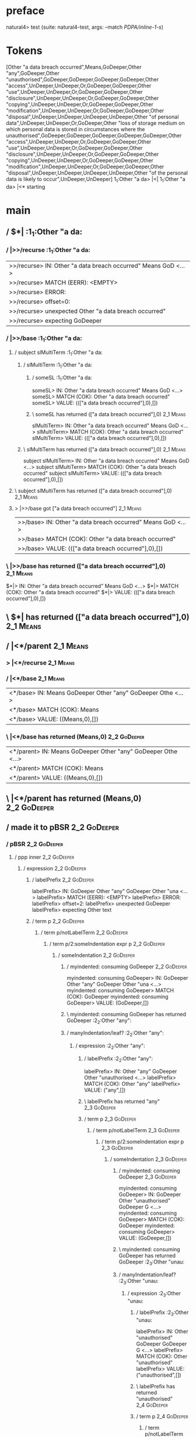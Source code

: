 * preface
:PROPERTIES:
:VISIBILITY: folded
:END:

natural4> test (suite: natural4-test, args: --match /PDPA/inline-1-s/)

* Tokens
[Other "a data breach occurred",Means,GoDeeper,Other "any",GoDeeper,Other "unauthorised",GoDeeper,GoDeeper,GoDeeper,GoDeeper,Other "access",UnDeeper,UnDeeper,Or,GoDeeper,GoDeeper,Other "use",UnDeeper,UnDeeper,Or,GoDeeper,GoDeeper,Other "disclosure",UnDeeper,UnDeeper,Or,GoDeeper,GoDeeper,Other "copying",UnDeeper,UnDeeper,Or,GoDeeper,GoDeeper,Other "modification",UnDeeper,UnDeeper,Or,GoDeeper,GoDeeper,Other "disposal",UnDeeper,UnDeeper,UnDeeper,UnDeeper,Other "of personal data",UnDeeper,UnDeeper,Or,GoDeeper,Other "loss of storage medium on which personal data is stored in circumstances where the unauthorised",GoDeeper,GoDeeper,GoDeeper,GoDeeper,GoDeeper,Other "access",UnDeeper,UnDeeper,Or,GoDeeper,GoDeeper,Other "use",UnDeeper,UnDeeper,Or,GoDeeper,GoDeeper,Other "disclosure",UnDeeper,UnDeeper,Or,GoDeeper,GoDeeper,Other "copying",UnDeeper,UnDeeper,Or,GoDeeper,GoDeeper,Other "modification",UnDeeper,UnDeeper,Or,GoDeeper,GoDeeper,Other "disposal",UnDeeper,UnDeeper,UnDeeper,UnDeeper,Other "of the personal data is likely to occur",UnDeeper,UnDeeper]
1_1:Other "a da> |<|
1_1:Other "a da> |<* starting
* main
:PROPERTIES:
:VISIBILITY: children
:END:

** / $*|                                                                                                               :1_1:Other "a da:
*** / |>>/recurse                                                                                                     :1_1:Other "a da:
|>>/recurse> IN: Other "a data breach occurred" Means GoD <…>
|>>/recurse> MATCH (EERR): <EMPTY>
|>>/recurse> ERROR:
|>>/recurse> offset=0:
|>>/recurse> unexpected Other "a data breach occurred"
|>>/recurse> expecting GoDeeper

*** / |>>/base                                                                                                        :1_1:Other "a da:
**** / subject slMultiTerm                                                                                           :1_1:Other "a da:
***** / slMultiTerm                                                                                                 :1_1:Other "a da:
****** / someSL                                                                                                    :1_1:Other "a da:
someSL> IN: Other "a data breach occurred" Means GoD <…>
someSL> MATCH (COK): Other "a data breach occurred"
someSL> VALUE: ((["a data breach occurred"],0),[])

****** \ someSL has returned (["a data breach occurred"],0)                                                        :2_1:Means:
slMultiTerm> IN: Other "a data breach occurred" Means GoD <…>
slMultiTerm> MATCH (COK): Other "a data breach occurred"
slMultiTerm> VALUE: ((["a data breach occurred"],0),[])

***** \ slMultiTerm has returned (["a data breach occurred"],0)                                                     :2_1:Means:
subject slMultiTerm> IN: Other "a data breach occurred" Means GoD <…>
subject slMultiTerm> MATCH (COK): Other "a data breach occurred"
subject slMultiTerm> VALUE: ((["a data breach occurred"],0),[])

**** \ subject slMultiTerm has returned (["a data breach occurred"],0)                                               :2_1:Means:
**** > |>>/base got ["a data breach occurred"]                                                                       :2_1:Means:
|>>/base> IN: Other "a data breach occurred" Means GoD <…>
|>>/base> MATCH (COK): Other "a data breach occurred"
|>>/base> VALUE: ((["a data breach occurred"],0),[])

*** \ |>>/base has returned (["a data breach occurred"],0)                                                            :2_1:Means:
$*|> IN: Other "a data breach occurred" Means GoD <…>
$*|> MATCH (COK): Other "a data breach occurred"
$*|> VALUE: ((["a data breach occurred"],0),[])

** \ $*| has returned (["a data breach occurred"],0)                                                                   :2_1:Means:
** / |<*/parent                                                                                                        :2_1:Means:
*** > |<*/recurse                                                                                                     :2_1:Means:
*** / |<*/base                                                                                                        :2_1:Means:
|<*/base> IN: Means GoDeeper Other "any" GoDeeper Othe <…>
|<*/base> MATCH (COK): Means
|<*/base> VALUE: ((Means,0),[])

*** \ |<*/base has returned (Means,0)                                                                                  :2_2:GoDeeper:
|<*/parent> IN: Means GoDeeper Other "any" GoDeeper Othe <…>
|<*/parent> MATCH (COK): Means
|<*/parent> VALUE: ((Means,0),[])

** \ |<*/parent has returned (Means,0)                                                                                  :2_2:GoDeeper:
** / made it to pBSR                                                                                                    :2_2:GoDeeper:
*** / pBSR                                                                                                             :2_2:GoDeeper:
**** / ppp inner                                                                                                      :2_2:GoDeeper:
***** / expression                                                                                                   :2_2:GoDeeper:
****** / labelPrefix                                                                                                :2_2:GoDeeper:
labelPrefix> IN: GoDeeper Other "any" GoDeeper Other "una <…>
labelPrefix> MATCH (EERR): <EMPTY>
labelPrefix> ERROR:
labelPrefix> offset=2:
labelPrefix> unexpected GoDeeper
labelPrefix> expecting Other text

****** / term p                                                                                                     :2_2:GoDeeper:
******* / term p/notLabelTerm                                                                                      :2_2:GoDeeper:
******** / term p/2:someIndentation expr p                                                                        :2_2:GoDeeper:
********* / someIndentation                                                                                      :2_2:GoDeeper:
********** / myindented: consuming GoDeeper                                                                     :2_2:GoDeeper:
myindented: consuming GoDeeper> IN: GoDeeper Other "any" GoDeeper Other "una <…>
myindented: consuming GoDeeper> MATCH (COK): GoDeeper
myindented: consuming GoDeeper> VALUE: (GoDeeper,[])

********** \ myindented: consuming GoDeeper has returned GoDeeper                                                :2_2:Other "any":
********** / manyIndentation/leaf?                                                                               :2_2:Other "any":
*********** / expression                                                                                        :2_2:Other "any":
************ / labelPrefix                                                                                     :2_2:Other "any":
labelPrefix> IN: Other "any" GoDeeper Other "unauthorised <…>
labelPrefix> MATCH (COK): Other "any"
labelPrefix> VALUE: ("any",[])

************ \ labelPrefix has returned "any"                                                                   :2_3:GoDeeper:
************ / term p                                                                                           :2_3:GoDeeper:
************* / term p/notLabelTerm                                                                            :2_3:GoDeeper:
************** / term p/2:someIndentation expr p                                                              :2_3:GoDeeper:
*************** / someIndentation                                                                            :2_3:GoDeeper:
**************** / myindented: consuming GoDeeper                                                           :2_3:GoDeeper:
myindented: consuming GoDeeper> IN: GoDeeper Other "unauthorised" GoDeeper G <…>
myindented: consuming GoDeeper> MATCH (COK): GoDeeper
myindented: consuming GoDeeper> VALUE: (GoDeeper,[])

**************** \ myindented: consuming GoDeeper has returned GoDeeper                                      :2_3:Other "unau:
**************** / manyIndentation/leaf?                                                                     :2_3:Other "unau:
***************** / expression                                                                              :2_3:Other "unau:
****************** / labelPrefix                                                                           :2_3:Other "unau:
labelPrefix> IN: Other "unauthorised" GoDeeper GoDeeper G <…>
labelPrefix> MATCH (COK): Other "unauthorised"
labelPrefix> VALUE: ("unauthorised",[])

****************** \ labelPrefix has returned "unauthorised"                                                :2_4:GoDeeper:
****************** / term p                                                                                 :2_4:GoDeeper:
******************* / term p/notLabelTerm                                                                  :2_4:GoDeeper:
******************** / term p/2:someIndentation expr p                                                    :2_4:GoDeeper:
********************* / someIndentation                                                                  :2_4:GoDeeper:
********************** / myindented: consuming GoDeeper                                                 :2_4:GoDeeper:
myindented: consuming GoDeeper> IN: GoDeeper GoDeeper GoDeeper GoDeeper Othe <…>
myindented: consuming GoDeeper> MATCH (COK): GoDeeper
myindented: consuming GoDeeper> VALUE: (GoDeeper,[])

********************** \ myindented: consuming GoDeeper has returned GoDeeper                             :2_5:GoDeeper:
********************** / manyIndentation/leaf?                                                            :2_5:GoDeeper:
*********************** / expression                                                                     :2_5:GoDeeper:
************************ / labelPrefix                                                                  :2_5:GoDeeper:
labelPrefix> IN: GoDeeper GoDeeper GoDeeper Other "access <…>
labelPrefix> MATCH (EERR): <EMPTY>
labelPrefix> ERROR:
labelPrefix> offset=7:
labelPrefix> unexpected GoDeeper
labelPrefix> expecting Other text

************************ / term p                                                                       :2_5:GoDeeper:
************************* / term p/notLabelTerm                                                        :2_5:GoDeeper:
************************** / term p/2:someIndentation expr p                                          :2_5:GoDeeper:
*************************** / someIndentation                                                        :2_5:GoDeeper:
**************************** / myindented: consuming GoDeeper                                       :2_5:GoDeeper:
myindented: consuming GoDeeper> IN: GoDeeper GoDeeper GoDeeper Other "access <…>
myindented: consuming GoDeeper> MATCH (COK): GoDeeper
myindented: consuming GoDeeper> VALUE: (GoDeeper,[])

**************************** \ myindented: consuming GoDeeper has returned GoDeeper                   :2_6:GoDeeper:
**************************** / manyIndentation/leaf?                                                  :2_6:GoDeeper:
***************************** / expression                                                           :2_6:GoDeeper:
****************************** / labelPrefix                                                        :2_6:GoDeeper:
labelPrefix> IN: GoDeeper GoDeeper Other "access" UnDeepe <…>
labelPrefix> MATCH (EERR): <EMPTY>
labelPrefix> ERROR:
labelPrefix> offset=8:
labelPrefix> unexpected GoDeeper
labelPrefix> expecting Other text

****************************** / term p                                                             :2_6:GoDeeper:
******************************* / term p/notLabelTerm                                              :2_6:GoDeeper:
******************************** / term p/2:someIndentation expr p                                :2_6:GoDeeper:
********************************* / someIndentation                                              :2_6:GoDeeper:
********************************** / myindented: consuming GoDeeper                             :2_6:GoDeeper:
myindented: consuming GoDeeper> IN: GoDeeper GoDeeper Other "access" UnDeepe <…>
myindented: consuming GoDeeper> MATCH (COK): GoDeeper
myindented: consuming GoDeeper> VALUE: (GoDeeper,[])

********************************** \ myindented: consuming GoDeeper has returned GoDeeper         :2_7:GoDeeper:
********************************** / manyIndentation/leaf?                                        :2_7:GoDeeper:
*********************************** / expression                                                 :2_7:GoDeeper:
************************************ / labelPrefix                                              :2_7:GoDeeper:
labelPrefix> IN: GoDeeper Other "access" UnDeeper UnDeepe <…>
labelPrefix> MATCH (EERR): <EMPTY>
labelPrefix> ERROR:
labelPrefix> offset=9:
labelPrefix> unexpected GoDeeper
labelPrefix> expecting Other text

************************************ / term p                                                   :2_7:GoDeeper:
************************************* / term p/notLabelTerm                                    :2_7:GoDeeper:
************************************** / term p/2:someIndentation expr p                      :2_7:GoDeeper:
*************************************** / someIndentation                                    :2_7:GoDeeper:
**************************************** / myindented: consuming GoDeeper                   :2_7:GoDeeper:
myindented: consuming GoDeeper> IN: GoDeeper Other "access" UnDeeper UnDeepe <…>
myindented: consuming GoDeeper> MATCH (COK): GoDeeper
myindented: consuming GoDeeper> VALUE: (GoDeeper,[])

**************************************** \ myindented: consuming GoDeeper has returned GoDeeper :2_7:Other "acce:
**************************************** / manyIndentation/leaf?                             :2_7:Other "acce:
***************************************** / expression                                      :2_7:Other "acce:
****************************************** / labelPrefix                                   :2_7:Other "acce:
labelPrefix> IN: Other "access" UnDeeper UnDeeper Or GoDe <…>
labelPrefix> MATCH (EERR): <EMPTY>
labelPrefix> ERROR:
labelPrefix> offset=11:
labelPrefix> unexpected UnDeeper

****************************************** / term p                                        :2_7:Other "acce:
******************************************* / term p/notLabelTerm                         :2_7:Other "acce:
******************************************** / term p/2:someIndentation expr p           :2_7:Other "acce:
********************************************* / someIndentation                         :2_7:Other "acce:
********************************************** / myindented: consuming GoDeeper        :2_7:Other "acce:
myindented: consuming GoDeeper> IN: Other "access" UnDeeper UnDeeper Or GoDe <…>
myindented: consuming GoDeeper> MATCH (EERR): <EMPTY>
myindented: consuming GoDeeper> ERROR:
myindented: consuming GoDeeper> offset=10:
myindented: consuming GoDeeper> unexpected Other "access"
myindented: consuming GoDeeper> expecting GoDeeper

someIndentation> IN: Other "access" UnDeeper UnDeeper Or GoDe <…>
someIndentation> MATCH (EERR): <EMPTY>
someIndentation> ERROR:
someIndentation> offset=10:
someIndentation> unexpected Other "access"
someIndentation> expecting GoDeeper

term p/2:someIndentation expr p> IN: Other "access" UnDeeper UnDeeper Or GoDe <…>
term p/2:someIndentation expr p> MATCH (EERR): <EMPTY>
term p/2:someIndentation expr p> ERROR:
term p/2:someIndentation expr p> offset=10:
term p/2:someIndentation expr p> unexpected Other "access"
term p/2:someIndentation expr p> expecting GoDeeper

******************************************** / term p/3:plain p                          :2_7:Other "acce:
********************************************* / pRelPred                                :2_7:Other "acce:
********************************************** / slRelPred                             :2_7:Other "acce:
*********************************************** / nested simpleHorn                   :2_7:Other "acce:
************************************************ > |^|                               :2_7:Other "acce:
************************************************ / $*|                               :2_7:Other "acce:
************************************************* / slMultiTerm                     :2_7:Other "acce:
************************************************** / someSL                        :2_7:Other "acce:
someSL> IN: Other "access" UnDeeper UnDeeper Or GoDe <…>
someSL> MATCH (COK): Other "access"
someSL> VALUE: ((["access"],0),[])

************************************************** \ someSL has returned (["access"],0) :3_6:UnDeeper:
slMultiTerm> IN: Other "access" UnDeeper UnDeeper Or GoDe <…>
slMultiTerm> MATCH (COK): Other "access"
slMultiTerm> VALUE: ((["access"],0),[])

************************************************* \ slMultiTerm has returned (["access"],0) :3_6:UnDeeper:
$*|> IN: Other "access" UnDeeper UnDeeper Or GoDe <…>
$*|> MATCH (COK): Other "access"
$*|> VALUE: ((["access"],0),[])

************************************************ \ $*| has returned (["access"],0)  :3_6:UnDeeper:
************************************************ / |^| deeps                        :3_6:UnDeeper:
|^| deeps> IN: UnDeeper UnDeeper Or GoDeeper GoDeeper O <…>
|^| deeps> MATCH (COK): UnDeeper UnDeeper
|^| deeps> VALUE: (([(),()],-2),[])

************************************************ \ |^| deeps has returned ([(),()],-2) :3_5:Or:
nested simpleHorn> IN: Other "access" UnDeeper UnDeeper Or GoDe <…>
nested simpleHorn> MATCH (CERR): Other "access" UnDeeper UnDeeper
nested simpleHorn> ERROR:
nested simpleHorn> offset=13:
nested simpleHorn> unexpected Or
nested simpleHorn> expecting Means or UnDeeper

*********************************************** / RPConstraint                        :2_7:Other "acce:
************************************************ / $*|                               :2_7:Other "acce:
************************************************* / slMultiTerm                     :2_7:Other "acce:
************************************************** / someSL                        :2_7:Other "acce:
someSL> IN: Other "access" UnDeeper UnDeeper Or GoDe <…>
someSL> MATCH (COK): Other "access"
someSL> VALUE: ((["access"],0),[])

************************************************** \ someSL has returned (["access"],0) :3_6:UnDeeper:
slMultiTerm> IN: Other "access" UnDeeper UnDeeper Or GoDe <…>
slMultiTerm> MATCH (COK): Other "access"
slMultiTerm> VALUE: ((["access"],0),[])

************************************************* \ slMultiTerm has returned (["access"],0) :3_6:UnDeeper:
$*|> IN: Other "access" UnDeeper UnDeeper Or GoDe <…>
$*|> MATCH (COK): Other "access"
$*|> VALUE: ((["access"],0),[])

************************************************ \ $*| has returned (["access"],0)  :3_6:UnDeeper:
************************************************ / |>| calling $>>                  :3_6:UnDeeper:
************************************************* / |>>/recurse                    :3_6:UnDeeper:
|>>/recurse> IN: UnDeeper UnDeeper Or GoDeeper GoDeeper O <…>
|>>/recurse> MATCH (EERR): <EMPTY>
|>>/recurse> ERROR:
|>>/recurse> offset=11:
|>>/recurse> unexpected UnDeeper
|>>/recurse> expecting GoDeeper

************************************************* / |>>/base                       :3_6:UnDeeper:
|>>/base> IN: UnDeeper UnDeeper Or GoDeeper GoDeeper O <…>
|>>/base> MATCH (EERR): <EMPTY>
|>>/base> ERROR:
|>>/base> offset=11:
|>>/base> unexpected UnDeeper
|>>/base> expecting Is, TokEQ, TokGT, TokGTE, TokIn, TokLT, TokLTE, or TokNotIn

|>| calling $>>> IN: UnDeeper UnDeeper Or GoDeeper GoDeeper O <…>
|>| calling $>>> MATCH (EERR): <EMPTY>
|>| calling $>>> ERROR:
|>| calling $>>> offset=11:
|>| calling $>>> unexpected UnDeeper
|>| calling $>>> expecting GoDeeper, Is, TokEQ, TokGT, TokGTE, TokIn, TokLT, TokLTE, or TokNotIn

RPConstraint> IN: Other "access" UnDeeper UnDeeper Or GoDe <…>
RPConstraint> MATCH (CERR): Other "access"
RPConstraint> ERROR:
RPConstraint> offset=11:
RPConstraint> unexpected UnDeeper
RPConstraint> expecting GoDeeper, Is, TokEQ, TokGT, TokGTE, TokIn, TokLT, TokLTE, or TokNotIn

*********************************************** / RPBoolStructR                       :2_7:Other "acce:
************************************************ / $*|                               :2_7:Other "acce:
************************************************* / slMultiTerm                     :2_7:Other "acce:
************************************************** / someSL                        :2_7:Other "acce:
someSL> IN: Other "access" UnDeeper UnDeeper Or GoDe <…>
someSL> MATCH (COK): Other "access"
someSL> VALUE: ((["access"],0),[])

************************************************** \ someSL has returned (["access"],0) :3_6:UnDeeper:
slMultiTerm> IN: Other "access" UnDeeper UnDeeper Or GoDe <…>
slMultiTerm> MATCH (COK): Other "access"
slMultiTerm> VALUE: ((["access"],0),[])

************************************************* \ slMultiTerm has returned (["access"],0) :3_6:UnDeeper:
$*|> IN: Other "access" UnDeeper UnDeeper Or GoDe <…>
$*|> MATCH (COK): Other "access"
$*|> VALUE: ((["access"],0),[])

************************************************ \ $*| has returned (["access"],0)  :3_6:UnDeeper:
************************************************ / |>| calling $>>                  :3_6:UnDeeper:
************************************************* / |>>/recurse                    :3_6:UnDeeper:
|>>/recurse> IN: UnDeeper UnDeeper Or GoDeeper GoDeeper O <…>
|>>/recurse> MATCH (EERR): <EMPTY>
|>>/recurse> ERROR:
|>>/recurse> offset=11:
|>>/recurse> unexpected UnDeeper
|>>/recurse> expecting GoDeeper

************************************************* / |>>/base                       :3_6:UnDeeper:
|>>/base> IN: UnDeeper UnDeeper Or GoDeeper GoDeeper O <…>
|>>/base> MATCH (EERR): <EMPTY>
|>>/base> ERROR:
|>>/base> offset=11:
|>>/base> unexpected UnDeeper
|>>/base> expecting Is, TokEQ, TokGT, TokGTE, TokIn, TokLT, TokLTE, or TokNotIn

|>| calling $>>> IN: UnDeeper UnDeeper Or GoDeeper GoDeeper O <…>
|>| calling $>>> MATCH (EERR): <EMPTY>
|>| calling $>>> ERROR:
|>| calling $>>> offset=11:
|>| calling $>>> unexpected UnDeeper
|>| calling $>>> expecting GoDeeper, Is, TokEQ, TokGT, TokGTE, TokIn, TokLT, TokLTE, or TokNotIn

RPBoolStructR> IN: Other "access" UnDeeper UnDeeper Or GoDe <…>
RPBoolStructR> MATCH (CERR): Other "access"
RPBoolStructR> ERROR:
RPBoolStructR> offset=11:
RPBoolStructR> unexpected UnDeeper
RPBoolStructR> expecting GoDeeper, Is, TokEQ, TokGT, TokGTE, TokIn, TokLT, TokLTE, or TokNotIn

*********************************************** / RPMT                                :2_7:Other "acce:
************************************************ / $*|                               :2_7:Other "acce:
************************************************* / slAKA                           :2_7:Other "acce:
************************************************** / $*|                           :2_7:Other "acce:
*************************************************** / slAKA base                  :2_7:Other "acce:
**************************************************** / slMultiTerm               :2_7:Other "acce:
***************************************************** / someSL                  :2_7:Other "acce:
someSL> IN: Other "access" UnDeeper UnDeeper Or GoDe <…>
someSL> MATCH (COK): Other "access"
someSL> VALUE: ((["access"],0),[])

***************************************************** \ someSL has returned (["access"],0) :3_6:UnDeeper:
slMultiTerm> IN: Other "access" UnDeeper UnDeeper Or GoDe <…>
slMultiTerm> MATCH (COK): Other "access"
slMultiTerm> VALUE: ((["access"],0),[])

**************************************************** \ slMultiTerm has returned (["access"],0) :3_6:UnDeeper:
slAKA base> IN: Other "access" UnDeeper UnDeeper Or GoDe <…>
slAKA base> MATCH (COK): Other "access"
slAKA base> VALUE: ((["access"],0),[])

*************************************************** \ slAKA base has returned (["access"],0) :3_6:UnDeeper:
$*|> IN: Other "access" UnDeeper UnDeeper Or GoDe <…>
$*|> MATCH (COK): Other "access"
$*|> VALUE: ((["access"],0),[])

************************************************** \ $*| has returned (["access"],0) :3_6:UnDeeper:
************************************************** / |>>/recurse                  :3_6:UnDeeper:
|>>/recurse> IN: UnDeeper UnDeeper Or GoDeeper GoDeeper O <…>
|>>/recurse> MATCH (EERR): <EMPTY>
|>>/recurse> ERROR:
|>>/recurse> offset=11:
|>>/recurse> unexpected UnDeeper
|>>/recurse> expecting GoDeeper

************************************************** / |>>/base                     :3_6:UnDeeper:
*************************************************** / slAKA optional akapart     :3_6:UnDeeper:
**************************************************** / |?| optional something   :3_6:UnDeeper:
***************************************************** / |>>/recurse            :3_6:UnDeeper:
|>>/recurse> IN: UnDeeper UnDeeper Or GoDeeper GoDeeper O <…>
|>>/recurse> MATCH (EERR): <EMPTY>
|>>/recurse> ERROR:
|>>/recurse> offset=11:
|>>/recurse> unexpected UnDeeper
|>>/recurse> expecting GoDeeper

***************************************************** / |>>/base               :3_6:UnDeeper:
****************************************************** / PAKA/akapart         :3_6:UnDeeper:
******************************************************* / $>|                :3_6:UnDeeper:
******************************************************** / Aka Token        :3_6:UnDeeper:
Aka Token> IN: UnDeeper UnDeeper Or GoDeeper GoDeeper O <…>
Aka Token> MATCH (EERR): <EMPTY>
Aka Token> ERROR:
Aka Token> offset=11:
Aka Token> unexpected UnDeeper
Aka Token> expecting Aka

$>|> IN: UnDeeper UnDeeper Or GoDeeper GoDeeper O <…>
$>|> MATCH (EERR): <EMPTY>
$>|> ERROR:
$>|> offset=11:
$>|> unexpected UnDeeper
$>|> expecting Aka

PAKA/akapart> IN: UnDeeper UnDeeper Or GoDeeper GoDeeper O <…>
PAKA/akapart> MATCH (EERR): <EMPTY>
PAKA/akapart> ERROR:
PAKA/akapart> offset=11:
PAKA/akapart> unexpected UnDeeper
PAKA/akapart> expecting Aka

|>>/base> IN: UnDeeper UnDeeper Or GoDeeper GoDeeper O <…>
|>>/base> MATCH (EERR): <EMPTY>
|>>/base> ERROR:
|>>/base> offset=11:
|>>/base> unexpected UnDeeper
|>>/base> expecting Aka

|?| optional something> IN: UnDeeper UnDeeper Or GoDeeper GoDeeper O <…>
|?| optional something> MATCH (EOK): <EMPTY>
|?| optional something> VALUE: ((Nothing,0),[])

**************************************************** \ |?| optional something has returned (Nothing,0) :3_6:UnDeeper:
slAKA optional akapart> IN: UnDeeper UnDeeper Or GoDeeper GoDeeper O <…>
slAKA optional akapart> MATCH (EOK): <EMPTY>
slAKA optional akapart> VALUE: ((Nothing,0),[])

*************************************************** \ slAKA optional akapart has returned (Nothing,0) :3_6:UnDeeper:
*************************************************** > |>>/base got Nothing       :3_6:UnDeeper:
|>>/base> IN: UnDeeper UnDeeper Or GoDeeper GoDeeper O <…>
|>>/base> MATCH (EOK): <EMPTY>
|>>/base> VALUE: ((Nothing,0),[])

************************************************** \ |>>/base has returned (Nothing,0) :3_6:UnDeeper:
************************************************** / |>>/recurse                  :3_6:UnDeeper:
|>>/recurse> IN: UnDeeper UnDeeper Or GoDeeper GoDeeper O <…>
|>>/recurse> MATCH (EERR): <EMPTY>
|>>/recurse> ERROR:
|>>/recurse> offset=11:
|>>/recurse> unexpected UnDeeper
|>>/recurse> expecting GoDeeper

************************************************** / |>>/base                     :3_6:UnDeeper:
*************************************************** / slAKA optional typically   :3_6:UnDeeper:
**************************************************** / |?| optional something   :3_6:UnDeeper:
***************************************************** / |>>/recurse            :3_6:UnDeeper:
|>>/recurse> IN: UnDeeper UnDeeper Or GoDeeper GoDeeper O <…>
|>>/recurse> MATCH (EERR): <EMPTY>
|>>/recurse> ERROR:
|>>/recurse> offset=11:
|>>/recurse> unexpected UnDeeper
|>>/recurse> expecting GoDeeper

***************************************************** / |>>/base               :3_6:UnDeeper:
****************************************************** / typically            :3_6:UnDeeper:
******************************************************* / $>|                :3_6:UnDeeper:
$>|> IN: UnDeeper UnDeeper Or GoDeeper GoDeeper O <…>
$>|> MATCH (EERR): <EMPTY>
$>|> ERROR:
$>|> offset=11:
$>|> unexpected UnDeeper
$>|> expecting Typically

typically> IN: UnDeeper UnDeeper Or GoDeeper GoDeeper O <…>
typically> MATCH (EERR): <EMPTY>
typically> ERROR:
typically> offset=11:
typically> unexpected UnDeeper
typically> expecting Typically

|>>/base> IN: UnDeeper UnDeeper Or GoDeeper GoDeeper O <…>
|>>/base> MATCH (EERR): <EMPTY>
|>>/base> ERROR:
|>>/base> offset=11:
|>>/base> unexpected UnDeeper
|>>/base> expecting Typically

|?| optional something> IN: UnDeeper UnDeeper Or GoDeeper GoDeeper O <…>
|?| optional something> MATCH (EOK): <EMPTY>
|?| optional something> VALUE: ((Nothing,0),[])

**************************************************** \ |?| optional something has returned (Nothing,0) :3_6:UnDeeper:
slAKA optional typically> IN: UnDeeper UnDeeper Or GoDeeper GoDeeper O <…>
slAKA optional typically> MATCH (EOK): <EMPTY>
slAKA optional typically> VALUE: ((Nothing,0),[])

*************************************************** \ slAKA optional typically has returned (Nothing,0) :3_6:UnDeeper:
*************************************************** > |>>/base got Nothing       :3_6:UnDeeper:
|>>/base> IN: UnDeeper UnDeeper Or GoDeeper GoDeeper O <…>
|>>/base> MATCH (EOK): <EMPTY>
|>>/base> VALUE: ((Nothing,0),[])

************************************************** \ |>>/base has returned (Nothing,0) :3_6:UnDeeper:
************************************************** > slAKA: proceeding after base and entityalias are retrieved ... :3_6:UnDeeper:
************************************************** > pAKA: entityalias = Nothing  :3_6:UnDeeper:
slAKA> IN: Other "access" UnDeeper UnDeeper Or GoDe <…>
slAKA> MATCH (COK): Other "access"
slAKA> VALUE: ((["access"],0),[])

************************************************* \ slAKA has returned (["access"],0) :3_6:UnDeeper:
$*|> IN: Other "access" UnDeeper UnDeeper Or GoDe <…>
$*|> MATCH (COK): Other "access"
$*|> VALUE: ((["access"],0),[])

************************************************ \ $*| has returned (["access"],0)  :3_6:UnDeeper:
RPMT> IN: Other "access" UnDeeper UnDeeper Or GoDe <…>
RPMT> MATCH (COK): Other "access"
RPMT> VALUE: ((RPMT ["access"],0),[])

*********************************************** \ RPMT has returned (RPMT ["access"],0) :3_6:UnDeeper:
slRelPred> IN: Other "access" UnDeeper UnDeeper Or GoDe <…>
slRelPred> MATCH (COK): Other "access"
slRelPred> VALUE: ((RPMT ["access"],0),[])

********************************************** \ slRelPred has returned (RPMT ["access"],0) :3_6:UnDeeper:
********************************************** / undeepers                            :3_6:UnDeeper:
*********************************************** > sameLine/undeepers: reached end of line; now need to clear 0 UnDeepers :3_6:UnDeeper:
*********************************************** > sameLine: success!                 :3_6:UnDeeper:
undeepers> IN: UnDeeper UnDeeper Or GoDeeper GoDeeper O <…>
undeepers> MATCH (EOK): <EMPTY>
undeepers> VALUE: ((),[])

********************************************** \ undeepers has returned ()            :3_6:UnDeeper:
pRelPred> IN: Other "access" UnDeeper UnDeeper Or GoDe <…>
pRelPred> MATCH (COK): Other "access"
pRelPred> VALUE: (RPMT ["access"],[])

********************************************* \ pRelPred has returned RPMT ["access"]  :3_6:UnDeeper:
term p/3:plain p> IN: Other "access" UnDeeper UnDeeper Or GoDe <…>
term p/3:plain p> MATCH (COK): Other "access"
term p/3:plain p> VALUE: (MyLeaf (RPMT ["access"]),[])

******************************************** \ term p/3:plain p has returned MyLeaf (RPMT ["access"]) :3_6:UnDeeper:
term p/notLabelTerm> IN: Other "access" UnDeeper UnDeeper Or GoDe <…>
term p/notLabelTerm> MATCH (COK): Other "access"
term p/notLabelTerm> VALUE: (MyLeaf (RPMT ["access"]),[])

******************************************* \ term p/notLabelTerm has returned MyLeaf (RPMT ["access"]) :3_6:UnDeeper:
term p> IN: Other "access" UnDeeper UnDeeper Or GoDe <…>
term p> MATCH (COK): Other "access"
term p> VALUE: (MyLeaf (RPMT ["access"]),[])

****************************************** \ term p has returned MyLeaf (RPMT ["access"]) :3_6:UnDeeper:
****************************************** / binary(Or)                                   :3_6:UnDeeper:
binary(Or)> IN: UnDeeper UnDeeper Or GoDeeper GoDeeper O <…>
binary(Or)> MATCH (EERR): <EMPTY>
binary(Or)> ERROR:
binary(Or)> offset=11:
binary(Or)> unexpected UnDeeper
binary(Or)> expecting Or

****************************************** / binary(And)                                  :3_6:UnDeeper:
binary(And)> IN: UnDeeper UnDeeper Or GoDeeper GoDeeper O <…>
binary(And)> MATCH (EERR): <EMPTY>
binary(And)> ERROR:
binary(And)> offset=11:
binary(And)> unexpected UnDeeper
binary(And)> expecting And

****************************************** / binary(SetLess)                              :3_6:UnDeeper:
binary(SetLess)> IN: UnDeeper UnDeeper Or GoDeeper GoDeeper O <…>
binary(SetLess)> MATCH (EERR): <EMPTY>
binary(SetLess)> ERROR:
binary(SetLess)> offset=11:
binary(SetLess)> unexpected UnDeeper
binary(SetLess)> expecting SetLess

****************************************** / binary(SetPlus)                              :3_6:UnDeeper:
binary(SetPlus)> IN: UnDeeper UnDeeper Or GoDeeper GoDeeper O <…>
binary(SetPlus)> MATCH (EERR): <EMPTY>
binary(SetPlus)> ERROR:
binary(SetPlus)> offset=11:
binary(SetPlus)> unexpected UnDeeper
binary(SetPlus)> expecting SetPlus

expression> IN: Other "access" UnDeeper UnDeeper Or GoDe <…>
expression> MATCH (COK): Other "access"
expression> VALUE: (MyLeaf (RPMT ["access"]),[])

***************************************** \ expression has returned MyLeaf (RPMT ["access"]) :3_6:UnDeeper:
manyIndentation/leaf?> IN: Other "access" UnDeeper UnDeeper Or GoDe <…>
manyIndentation/leaf?> MATCH (COK): Other "access"
manyIndentation/leaf?> VALUE: (MyLeaf (RPMT ["access"]),[])

**************************************** \ manyIndentation/leaf? has returned MyLeaf (RPMT ["access"]) :3_6:UnDeeper:
**************************************** / myindented: consuming UnDeeper                   :3_6:UnDeeper:
myindented: consuming UnDeeper> IN: UnDeeper UnDeeper Or GoDeeper GoDeeper O <…>
myindented: consuming UnDeeper> MATCH (COK): UnDeeper
myindented: consuming UnDeeper> VALUE: (UnDeeper,[])

**************************************** \ myindented: consuming UnDeeper has returned UnDeeper :3_7:UnDeeper:
someIndentation> IN: GoDeeper Other "access" UnDeeper UnDeepe <…>
someIndentation> MATCH (COK): GoDeeper Other "access" UnDeeper
someIndentation> VALUE: (MyLeaf (RPMT ["access"]),[])

*************************************** \ someIndentation has returned MyLeaf (RPMT ["access"]) :3_7:UnDeeper:
term p/2:someIndentation expr p> IN: GoDeeper Other "access" UnDeeper UnDeepe <…>
term p/2:someIndentation expr p> MATCH (COK): GoDeeper Other "access" UnDeeper
term p/2:someIndentation expr p> VALUE: (MyLeaf (RPMT ["access"]),[])

************************************** \ term p/2:someIndentation expr p has returned MyLeaf (RPMT ["access"]) :3_7:UnDeeper:
term p/notLabelTerm> IN: GoDeeper Other "access" UnDeeper UnDeepe <…>
term p/notLabelTerm> MATCH (COK): GoDeeper Other "access" UnDeeper
term p/notLabelTerm> VALUE: (MyLeaf (RPMT ["access"]),[])

************************************* \ term p/notLabelTerm has returned MyLeaf (RPMT ["access"]) :3_7:UnDeeper:
term p> IN: GoDeeper Other "access" UnDeeper UnDeepe <…>
term p> MATCH (COK): GoDeeper Other "access" UnDeeper
term p> VALUE: (MyLeaf (RPMT ["access"]),[])

************************************ \ term p has returned MyLeaf (RPMT ["access"])               :3_7:UnDeeper:
************************************ / binary(Or)                                                 :3_7:UnDeeper:
binary(Or)> IN: UnDeeper Or GoDeeper GoDeeper Other "use <…>
binary(Or)> MATCH (EERR): <EMPTY>
binary(Or)> ERROR:
binary(Or)> offset=12:
binary(Or)> unexpected UnDeeper
binary(Or)> expecting Or

************************************ / binary(And)                                                :3_7:UnDeeper:
binary(And)> IN: UnDeeper Or GoDeeper GoDeeper Other "use <…>
binary(And)> MATCH (EERR): <EMPTY>
binary(And)> ERROR:
binary(And)> offset=12:
binary(And)> unexpected UnDeeper
binary(And)> expecting And

************************************ / binary(SetLess)                                            :3_7:UnDeeper:
binary(SetLess)> IN: UnDeeper Or GoDeeper GoDeeper Other "use <…>
binary(SetLess)> MATCH (EERR): <EMPTY>
binary(SetLess)> ERROR:
binary(SetLess)> offset=12:
binary(SetLess)> unexpected UnDeeper
binary(SetLess)> expecting SetLess

************************************ / binary(SetPlus)                                            :3_7:UnDeeper:
binary(SetPlus)> IN: UnDeeper Or GoDeeper GoDeeper Other "use <…>
binary(SetPlus)> MATCH (EERR): <EMPTY>
binary(SetPlus)> ERROR:
binary(SetPlus)> offset=12:
binary(SetPlus)> unexpected UnDeeper
binary(SetPlus)> expecting SetPlus

expression> IN: GoDeeper Other "access" UnDeeper UnDeepe <…>
expression> MATCH (COK): GoDeeper Other "access" UnDeeper
expression> VALUE: (MyLeaf (RPMT ["access"]),[])

*********************************** \ expression has returned MyLeaf (RPMT ["access"])             :3_7:UnDeeper:
manyIndentation/leaf?> IN: GoDeeper Other "access" UnDeeper UnDeepe <…>
manyIndentation/leaf?> MATCH (COK): GoDeeper Other "access" UnDeeper
manyIndentation/leaf?> VALUE: (MyLeaf (RPMT ["access"]),[])

********************************** \ manyIndentation/leaf? has returned MyLeaf (RPMT ["access"])    :3_7:UnDeeper:
********************************** / myindented: consuming UnDeeper                                 :3_7:UnDeeper:
myindented: consuming UnDeeper> IN: UnDeeper Or GoDeeper GoDeeper Other "use <…>
myindented: consuming UnDeeper> MATCH (COK): UnDeeper
myindented: consuming UnDeeper> VALUE: (UnDeeper,[])

********************************** \ myindented: consuming UnDeeper has returned UnDeeper      :3_5:Or:
someIndentation> IN: GoDeeper GoDeeper Other "access" UnDeepe <…>
someIndentation> MATCH (COK): GoDeeper GoDeeper Other "access" UnDeepe <…>
someIndentation> VALUE: (MyLeaf (RPMT ["access"]),[])

********************************* \ someIndentation has returned MyLeaf (RPMT ["access"])       :3_5:Or:
term p/2:someIndentation expr p> IN: GoDeeper GoDeeper Other "access" UnDeepe <…>
term p/2:someIndentation expr p> MATCH (COK): GoDeeper GoDeeper Other "access" UnDeepe <…>
term p/2:someIndentation expr p> VALUE: (MyLeaf (RPMT ["access"]),[])

******************************** \ term p/2:someIndentation expr p has returned MyLeaf (RPMT ["access"]) :3_5:Or:
term p/notLabelTerm> IN: GoDeeper GoDeeper Other "access" UnDeepe <…>
term p/notLabelTerm> MATCH (COK): GoDeeper GoDeeper Other "access" UnDeepe <…>
term p/notLabelTerm> VALUE: (MyLeaf (RPMT ["access"]),[])

******************************* \ term p/notLabelTerm has returned MyLeaf (RPMT ["access"])       :3_5:Or:
term p> IN: GoDeeper GoDeeper Other "access" UnDeepe <…>
term p> MATCH (COK): GoDeeper GoDeeper Other "access" UnDeepe <…>
term p> VALUE: (MyLeaf (RPMT ["access"]),[])

****************************** \ term p has returned MyLeaf (RPMT ["access"])                      :3_5:Or:
****************************** / binary(Or)                                                        :3_5:Or:
binary(Or)> IN: Or GoDeeper GoDeeper Other "use" UnDeepe <…>
binary(Or)> MATCH (COK): Or
binary(Or)> VALUE: (Or,[])

****************************** \ binary(Or) has returned Or                                         :3_6:GoDeeper:
****************************** / term p                                                             :3_6:GoDeeper:
******************************* / term p/notLabelTerm                                              :3_6:GoDeeper:
******************************** / term p/2:someIndentation expr p                                :3_6:GoDeeper:
********************************* / someIndentation                                              :3_6:GoDeeper:
********************************** / myindented: consuming GoDeeper                             :3_6:GoDeeper:
myindented: consuming GoDeeper> IN: GoDeeper GoDeeper Other "use" UnDeeper U <…>
myindented: consuming GoDeeper> MATCH (COK): GoDeeper
myindented: consuming GoDeeper> VALUE: (GoDeeper,[])

********************************** \ myindented: consuming GoDeeper has returned GoDeeper         :3_7:GoDeeper:
********************************** / manyIndentation/leaf?                                        :3_7:GoDeeper:
*********************************** / expression                                                 :3_7:GoDeeper:
************************************ / labelPrefix                                              :3_7:GoDeeper:
labelPrefix> IN: GoDeeper Other "use" UnDeeper UnDeeper O <…>
labelPrefix> MATCH (EERR): <EMPTY>
labelPrefix> ERROR:
labelPrefix> offset=15:
labelPrefix> unexpected GoDeeper
labelPrefix> expecting Other text

************************************ / term p                                                   :3_7:GoDeeper:
************************************* / term p/notLabelTerm                                    :3_7:GoDeeper:
************************************** / term p/2:someIndentation expr p                      :3_7:GoDeeper:
*************************************** / someIndentation                                    :3_7:GoDeeper:
**************************************** / myindented: consuming GoDeeper                   :3_7:GoDeeper:
myindented: consuming GoDeeper> IN: GoDeeper Other "use" UnDeeper UnDeeper O <…>
myindented: consuming GoDeeper> MATCH (COK): GoDeeper
myindented: consuming GoDeeper> VALUE: (GoDeeper,[])

**************************************** \ myindented: consuming GoDeeper has returned GoDeeper :3_7:Other "use":
**************************************** / manyIndentation/leaf?                             :3_7:Other "use":
***************************************** / expression                                      :3_7:Other "use":
****************************************** / labelPrefix                                   :3_7:Other "use":
labelPrefix> IN: Other "use" UnDeeper UnDeeper Or GoDeepe <…>
labelPrefix> MATCH (EERR): <EMPTY>
labelPrefix> ERROR:
labelPrefix> offset=17:
labelPrefix> unexpected UnDeeper

****************************************** / term p                                        :3_7:Other "use":
******************************************* / term p/notLabelTerm                         :3_7:Other "use":
******************************************** / term p/2:someIndentation expr p           :3_7:Other "use":
********************************************* / someIndentation                         :3_7:Other "use":
********************************************** / myindented: consuming GoDeeper        :3_7:Other "use":
myindented: consuming GoDeeper> IN: Other "use" UnDeeper UnDeeper Or GoDeepe <…>
myindented: consuming GoDeeper> MATCH (EERR): <EMPTY>
myindented: consuming GoDeeper> ERROR:
myindented: consuming GoDeeper> offset=16:
myindented: consuming GoDeeper> unexpected Other "use"
myindented: consuming GoDeeper> expecting GoDeeper

someIndentation> IN: Other "use" UnDeeper UnDeeper Or GoDeepe <…>
someIndentation> MATCH (EERR): <EMPTY>
someIndentation> ERROR:
someIndentation> offset=16:
someIndentation> unexpected Other "use"
someIndentation> expecting GoDeeper

term p/2:someIndentation expr p> IN: Other "use" UnDeeper UnDeeper Or GoDeepe <…>
term p/2:someIndentation expr p> MATCH (EERR): <EMPTY>
term p/2:someIndentation expr p> ERROR:
term p/2:someIndentation expr p> offset=16:
term p/2:someIndentation expr p> unexpected Other "use"
term p/2:someIndentation expr p> expecting GoDeeper

******************************************** / term p/3:plain p                          :3_7:Other "use":
********************************************* / pRelPred                                :3_7:Other "use":
********************************************** / slRelPred                             :3_7:Other "use":
*********************************************** / nested simpleHorn                   :3_7:Other "use":
************************************************ > |^|                               :3_7:Other "use":
************************************************ / $*|                               :3_7:Other "use":
************************************************* / slMultiTerm                     :3_7:Other "use":
************************************************** / someSL                        :3_7:Other "use":
someSL> IN: Other "use" UnDeeper UnDeeper Or GoDeepe <…>
someSL> MATCH (COK): Other "use"
someSL> VALUE: ((["use"],0),[])

************************************************** \ someSL has returned (["use"],0) :4_6:UnDeeper:
slMultiTerm> IN: Other "use" UnDeeper UnDeeper Or GoDeepe <…>
slMultiTerm> MATCH (COK): Other "use"
slMultiTerm> VALUE: ((["use"],0),[])

************************************************* \ slMultiTerm has returned (["use"],0) :4_6:UnDeeper:
$*|> IN: Other "use" UnDeeper UnDeeper Or GoDeepe <…>
$*|> MATCH (COK): Other "use"
$*|> VALUE: ((["use"],0),[])

************************************************ \ $*| has returned (["use"],0)     :4_6:UnDeeper:
************************************************ / |^| deeps                        :4_6:UnDeeper:
|^| deeps> IN: UnDeeper UnDeeper Or GoDeeper GoDeeper O <…>
|^| deeps> MATCH (COK): UnDeeper UnDeeper
|^| deeps> VALUE: (([(),()],-2),[])

************************************************ \ |^| deeps has returned ([(),()],-2) :4_5:Or:
nested simpleHorn> IN: Other "use" UnDeeper UnDeeper Or GoDeepe <…>
nested simpleHorn> MATCH (CERR): Other "use" UnDeeper UnDeeper
nested simpleHorn> ERROR:
nested simpleHorn> offset=19:
nested simpleHorn> unexpected Or
nested simpleHorn> expecting Means or UnDeeper

*********************************************** / RPConstraint                        :3_7:Other "use":
************************************************ / $*|                               :3_7:Other "use":
************************************************* / slMultiTerm                     :3_7:Other "use":
************************************************** / someSL                        :3_7:Other "use":
someSL> IN: Other "use" UnDeeper UnDeeper Or GoDeepe <…>
someSL> MATCH (COK): Other "use"
someSL> VALUE: ((["use"],0),[])

************************************************** \ someSL has returned (["use"],0) :4_6:UnDeeper:
slMultiTerm> IN: Other "use" UnDeeper UnDeeper Or GoDeepe <…>
slMultiTerm> MATCH (COK): Other "use"
slMultiTerm> VALUE: ((["use"],0),[])

************************************************* \ slMultiTerm has returned (["use"],0) :4_6:UnDeeper:
$*|> IN: Other "use" UnDeeper UnDeeper Or GoDeepe <…>
$*|> MATCH (COK): Other "use"
$*|> VALUE: ((["use"],0),[])

************************************************ \ $*| has returned (["use"],0)     :4_6:UnDeeper:
************************************************ / |>| calling $>>                  :4_6:UnDeeper:
************************************************* / |>>/recurse                    :4_6:UnDeeper:
|>>/recurse> IN: UnDeeper UnDeeper Or GoDeeper GoDeeper O <…>
|>>/recurse> MATCH (EERR): <EMPTY>
|>>/recurse> ERROR:
|>>/recurse> offset=17:
|>>/recurse> unexpected UnDeeper
|>>/recurse> expecting GoDeeper

************************************************* / |>>/base                       :4_6:UnDeeper:
|>>/base> IN: UnDeeper UnDeeper Or GoDeeper GoDeeper O <…>
|>>/base> MATCH (EERR): <EMPTY>
|>>/base> ERROR:
|>>/base> offset=17:
|>>/base> unexpected UnDeeper
|>>/base> expecting Is, TokEQ, TokGT, TokGTE, TokIn, TokLT, TokLTE, or TokNotIn

|>| calling $>>> IN: UnDeeper UnDeeper Or GoDeeper GoDeeper O <…>
|>| calling $>>> MATCH (EERR): <EMPTY>
|>| calling $>>> ERROR:
|>| calling $>>> offset=17:
|>| calling $>>> unexpected UnDeeper
|>| calling $>>> expecting GoDeeper, Is, TokEQ, TokGT, TokGTE, TokIn, TokLT, TokLTE, or TokNotIn

RPConstraint> IN: Other "use" UnDeeper UnDeeper Or GoDeepe <…>
RPConstraint> MATCH (CERR): Other "use"
RPConstraint> ERROR:
RPConstraint> offset=17:
RPConstraint> unexpected UnDeeper
RPConstraint> expecting GoDeeper, Is, TokEQ, TokGT, TokGTE, TokIn, TokLT, TokLTE, or TokNotIn

*********************************************** / RPBoolStructR                       :3_7:Other "use":
************************************************ / $*|                               :3_7:Other "use":
************************************************* / slMultiTerm                     :3_7:Other "use":
************************************************** / someSL                        :3_7:Other "use":
someSL> IN: Other "use" UnDeeper UnDeeper Or GoDeepe <…>
someSL> MATCH (COK): Other "use"
someSL> VALUE: ((["use"],0),[])

************************************************** \ someSL has returned (["use"],0) :4_6:UnDeeper:
slMultiTerm> IN: Other "use" UnDeeper UnDeeper Or GoDeepe <…>
slMultiTerm> MATCH (COK): Other "use"
slMultiTerm> VALUE: ((["use"],0),[])

************************************************* \ slMultiTerm has returned (["use"],0) :4_6:UnDeeper:
$*|> IN: Other "use" UnDeeper UnDeeper Or GoDeepe <…>
$*|> MATCH (COK): Other "use"
$*|> VALUE: ((["use"],0),[])

************************************************ \ $*| has returned (["use"],0)     :4_6:UnDeeper:
************************************************ / |>| calling $>>                  :4_6:UnDeeper:
************************************************* / |>>/recurse                    :4_6:UnDeeper:
|>>/recurse> IN: UnDeeper UnDeeper Or GoDeeper GoDeeper O <…>
|>>/recurse> MATCH (EERR): <EMPTY>
|>>/recurse> ERROR:
|>>/recurse> offset=17:
|>>/recurse> unexpected UnDeeper
|>>/recurse> expecting GoDeeper

************************************************* / |>>/base                       :4_6:UnDeeper:
|>>/base> IN: UnDeeper UnDeeper Or GoDeeper GoDeeper O <…>
|>>/base> MATCH (EERR): <EMPTY>
|>>/base> ERROR:
|>>/base> offset=17:
|>>/base> unexpected UnDeeper
|>>/base> expecting Is, TokEQ, TokGT, TokGTE, TokIn, TokLT, TokLTE, or TokNotIn

|>| calling $>>> IN: UnDeeper UnDeeper Or GoDeeper GoDeeper O <…>
|>| calling $>>> MATCH (EERR): <EMPTY>
|>| calling $>>> ERROR:
|>| calling $>>> offset=17:
|>| calling $>>> unexpected UnDeeper
|>| calling $>>> expecting GoDeeper, Is, TokEQ, TokGT, TokGTE, TokIn, TokLT, TokLTE, or TokNotIn

RPBoolStructR> IN: Other "use" UnDeeper UnDeeper Or GoDeepe <…>
RPBoolStructR> MATCH (CERR): Other "use"
RPBoolStructR> ERROR:
RPBoolStructR> offset=17:
RPBoolStructR> unexpected UnDeeper
RPBoolStructR> expecting GoDeeper, Is, TokEQ, TokGT, TokGTE, TokIn, TokLT, TokLTE, or TokNotIn

*********************************************** / RPMT                                :3_7:Other "use":
************************************************ / $*|                               :3_7:Other "use":
************************************************* / slAKA                           :3_7:Other "use":
************************************************** / $*|                           :3_7:Other "use":
*************************************************** / slAKA base                  :3_7:Other "use":
**************************************************** / slMultiTerm               :3_7:Other "use":
***************************************************** / someSL                  :3_7:Other "use":
someSL> IN: Other "use" UnDeeper UnDeeper Or GoDeepe <…>
someSL> MATCH (COK): Other "use"
someSL> VALUE: ((["use"],0),[])

***************************************************** \ someSL has returned (["use"],0) :4_6:UnDeeper:
slMultiTerm> IN: Other "use" UnDeeper UnDeeper Or GoDeepe <…>
slMultiTerm> MATCH (COK): Other "use"
slMultiTerm> VALUE: ((["use"],0),[])

**************************************************** \ slMultiTerm has returned (["use"],0) :4_6:UnDeeper:
slAKA base> IN: Other "use" UnDeeper UnDeeper Or GoDeepe <…>
slAKA base> MATCH (COK): Other "use"
slAKA base> VALUE: ((["use"],0),[])

*************************************************** \ slAKA base has returned (["use"],0) :4_6:UnDeeper:
$*|> IN: Other "use" UnDeeper UnDeeper Or GoDeepe <…>
$*|> MATCH (COK): Other "use"
$*|> VALUE: ((["use"],0),[])

************************************************** \ $*| has returned (["use"],0) :4_6:UnDeeper:
************************************************** / |>>/recurse                  :4_6:UnDeeper:
|>>/recurse> IN: UnDeeper UnDeeper Or GoDeeper GoDeeper O <…>
|>>/recurse> MATCH (EERR): <EMPTY>
|>>/recurse> ERROR:
|>>/recurse> offset=17:
|>>/recurse> unexpected UnDeeper
|>>/recurse> expecting GoDeeper

************************************************** / |>>/base                     :4_6:UnDeeper:
*************************************************** / slAKA optional akapart     :4_6:UnDeeper:
**************************************************** / |?| optional something   :4_6:UnDeeper:
***************************************************** / |>>/recurse            :4_6:UnDeeper:
|>>/recurse> IN: UnDeeper UnDeeper Or GoDeeper GoDeeper O <…>
|>>/recurse> MATCH (EERR): <EMPTY>
|>>/recurse> ERROR:
|>>/recurse> offset=17:
|>>/recurse> unexpected UnDeeper
|>>/recurse> expecting GoDeeper

***************************************************** / |>>/base               :4_6:UnDeeper:
****************************************************** / PAKA/akapart         :4_6:UnDeeper:
******************************************************* / $>|                :4_6:UnDeeper:
******************************************************** / Aka Token        :4_6:UnDeeper:
Aka Token> IN: UnDeeper UnDeeper Or GoDeeper GoDeeper O <…>
Aka Token> MATCH (EERR): <EMPTY>
Aka Token> ERROR:
Aka Token> offset=17:
Aka Token> unexpected UnDeeper
Aka Token> expecting Aka

$>|> IN: UnDeeper UnDeeper Or GoDeeper GoDeeper O <…>
$>|> MATCH (EERR): <EMPTY>
$>|> ERROR:
$>|> offset=17:
$>|> unexpected UnDeeper
$>|> expecting Aka

PAKA/akapart> IN: UnDeeper UnDeeper Or GoDeeper GoDeeper O <…>
PAKA/akapart> MATCH (EERR): <EMPTY>
PAKA/akapart> ERROR:
PAKA/akapart> offset=17:
PAKA/akapart> unexpected UnDeeper
PAKA/akapart> expecting Aka

|>>/base> IN: UnDeeper UnDeeper Or GoDeeper GoDeeper O <…>
|>>/base> MATCH (EERR): <EMPTY>
|>>/base> ERROR:
|>>/base> offset=17:
|>>/base> unexpected UnDeeper
|>>/base> expecting Aka

|?| optional something> IN: UnDeeper UnDeeper Or GoDeeper GoDeeper O <…>
|?| optional something> MATCH (EOK): <EMPTY>
|?| optional something> VALUE: ((Nothing,0),[])

**************************************************** \ |?| optional something has returned (Nothing,0) :4_6:UnDeeper:
slAKA optional akapart> IN: UnDeeper UnDeeper Or GoDeeper GoDeeper O <…>
slAKA optional akapart> MATCH (EOK): <EMPTY>
slAKA optional akapart> VALUE: ((Nothing,0),[])

*************************************************** \ slAKA optional akapart has returned (Nothing,0) :4_6:UnDeeper:
*************************************************** > |>>/base got Nothing       :4_6:UnDeeper:
|>>/base> IN: UnDeeper UnDeeper Or GoDeeper GoDeeper O <…>
|>>/base> MATCH (EOK): <EMPTY>
|>>/base> VALUE: ((Nothing,0),[])

************************************************** \ |>>/base has returned (Nothing,0) :4_6:UnDeeper:
************************************************** / |>>/recurse                  :4_6:UnDeeper:
|>>/recurse> IN: UnDeeper UnDeeper Or GoDeeper GoDeeper O <…>
|>>/recurse> MATCH (EERR): <EMPTY>
|>>/recurse> ERROR:
|>>/recurse> offset=17:
|>>/recurse> unexpected UnDeeper
|>>/recurse> expecting GoDeeper

************************************************** / |>>/base                     :4_6:UnDeeper:
*************************************************** / slAKA optional typically   :4_6:UnDeeper:
**************************************************** / |?| optional something   :4_6:UnDeeper:
***************************************************** / |>>/recurse            :4_6:UnDeeper:
|>>/recurse> IN: UnDeeper UnDeeper Or GoDeeper GoDeeper O <…>
|>>/recurse> MATCH (EERR): <EMPTY>
|>>/recurse> ERROR:
|>>/recurse> offset=17:
|>>/recurse> unexpected UnDeeper
|>>/recurse> expecting GoDeeper

***************************************************** / |>>/base               :4_6:UnDeeper:
****************************************************** / typically            :4_6:UnDeeper:
******************************************************* / $>|                :4_6:UnDeeper:
$>|> IN: UnDeeper UnDeeper Or GoDeeper GoDeeper O <…>
$>|> MATCH (EERR): <EMPTY>
$>|> ERROR:
$>|> offset=17:
$>|> unexpected UnDeeper
$>|> expecting Typically

typically> IN: UnDeeper UnDeeper Or GoDeeper GoDeeper O <…>
typically> MATCH (EERR): <EMPTY>
typically> ERROR:
typically> offset=17:
typically> unexpected UnDeeper
typically> expecting Typically

|>>/base> IN: UnDeeper UnDeeper Or GoDeeper GoDeeper O <…>
|>>/base> MATCH (EERR): <EMPTY>
|>>/base> ERROR:
|>>/base> offset=17:
|>>/base> unexpected UnDeeper
|>>/base> expecting Typically

|?| optional something> IN: UnDeeper UnDeeper Or GoDeeper GoDeeper O <…>
|?| optional something> MATCH (EOK): <EMPTY>
|?| optional something> VALUE: ((Nothing,0),[])

**************************************************** \ |?| optional something has returned (Nothing,0) :4_6:UnDeeper:
slAKA optional typically> IN: UnDeeper UnDeeper Or GoDeeper GoDeeper O <…>
slAKA optional typically> MATCH (EOK): <EMPTY>
slAKA optional typically> VALUE: ((Nothing,0),[])

*************************************************** \ slAKA optional typically has returned (Nothing,0) :4_6:UnDeeper:
*************************************************** > |>>/base got Nothing       :4_6:UnDeeper:
|>>/base> IN: UnDeeper UnDeeper Or GoDeeper GoDeeper O <…>
|>>/base> MATCH (EOK): <EMPTY>
|>>/base> VALUE: ((Nothing,0),[])

************************************************** \ |>>/base has returned (Nothing,0) :4_6:UnDeeper:
************************************************** > slAKA: proceeding after base and entityalias are retrieved ... :4_6:UnDeeper:
************************************************** > pAKA: entityalias = Nothing  :4_6:UnDeeper:
slAKA> IN: Other "use" UnDeeper UnDeeper Or GoDeepe <…>
slAKA> MATCH (COK): Other "use"
slAKA> VALUE: ((["use"],0),[])

************************************************* \ slAKA has returned (["use"],0) :4_6:UnDeeper:
$*|> IN: Other "use" UnDeeper UnDeeper Or GoDeepe <…>
$*|> MATCH (COK): Other "use"
$*|> VALUE: ((["use"],0),[])

************************************************ \ $*| has returned (["use"],0)     :4_6:UnDeeper:
RPMT> IN: Other "use" UnDeeper UnDeeper Or GoDeepe <…>
RPMT> MATCH (COK): Other "use"
RPMT> VALUE: ((RPMT ["use"],0),[])

*********************************************** \ RPMT has returned (RPMT ["use"],0) :4_6:UnDeeper:
slRelPred> IN: Other "use" UnDeeper UnDeeper Or GoDeepe <…>
slRelPred> MATCH (COK): Other "use"
slRelPred> VALUE: ((RPMT ["use"],0),[])

********************************************** \ slRelPred has returned (RPMT ["use"],0) :4_6:UnDeeper:
********************************************** / undeepers                            :4_6:UnDeeper:
*********************************************** > sameLine/undeepers: reached end of line; now need to clear 0 UnDeepers :4_6:UnDeeper:
*********************************************** > sameLine: success!                 :4_6:UnDeeper:
undeepers> IN: UnDeeper UnDeeper Or GoDeeper GoDeeper O <…>
undeepers> MATCH (EOK): <EMPTY>
undeepers> VALUE: ((),[])

********************************************** \ undeepers has returned ()            :4_6:UnDeeper:
pRelPred> IN: Other "use" UnDeeper UnDeeper Or GoDeepe <…>
pRelPred> MATCH (COK): Other "use"
pRelPred> VALUE: (RPMT ["use"],[])

********************************************* \ pRelPred has returned RPMT ["use"]     :4_6:UnDeeper:
term p/3:plain p> IN: Other "use" UnDeeper UnDeeper Or GoDeepe <…>
term p/3:plain p> MATCH (COK): Other "use"
term p/3:plain p> VALUE: (MyLeaf (RPMT ["use"]),[])

******************************************** \ term p/3:plain p has returned MyLeaf (RPMT ["use"]) :4_6:UnDeeper:
term p/notLabelTerm> IN: Other "use" UnDeeper UnDeeper Or GoDeepe <…>
term p/notLabelTerm> MATCH (COK): Other "use"
term p/notLabelTerm> VALUE: (MyLeaf (RPMT ["use"]),[])

******************************************* \ term p/notLabelTerm has returned MyLeaf (RPMT ["use"]) :4_6:UnDeeper:
term p> IN: Other "use" UnDeeper UnDeeper Or GoDeepe <…>
term p> MATCH (COK): Other "use"
term p> VALUE: (MyLeaf (RPMT ["use"]),[])

****************************************** \ term p has returned MyLeaf (RPMT ["use"])    :4_6:UnDeeper:
****************************************** / binary(Or)                                   :4_6:UnDeeper:
binary(Or)> IN: UnDeeper UnDeeper Or GoDeeper GoDeeper O <…>
binary(Or)> MATCH (EERR): <EMPTY>
binary(Or)> ERROR:
binary(Or)> offset=17:
binary(Or)> unexpected UnDeeper
binary(Or)> expecting Or

****************************************** / binary(And)                                  :4_6:UnDeeper:
binary(And)> IN: UnDeeper UnDeeper Or GoDeeper GoDeeper O <…>
binary(And)> MATCH (EERR): <EMPTY>
binary(And)> ERROR:
binary(And)> offset=17:
binary(And)> unexpected UnDeeper
binary(And)> expecting And

****************************************** / binary(SetLess)                              :4_6:UnDeeper:
binary(SetLess)> IN: UnDeeper UnDeeper Or GoDeeper GoDeeper O <…>
binary(SetLess)> MATCH (EERR): <EMPTY>
binary(SetLess)> ERROR:
binary(SetLess)> offset=17:
binary(SetLess)> unexpected UnDeeper
binary(SetLess)> expecting SetLess

****************************************** / binary(SetPlus)                              :4_6:UnDeeper:
binary(SetPlus)> IN: UnDeeper UnDeeper Or GoDeeper GoDeeper O <…>
binary(SetPlus)> MATCH (EERR): <EMPTY>
binary(SetPlus)> ERROR:
binary(SetPlus)> offset=17:
binary(SetPlus)> unexpected UnDeeper
binary(SetPlus)> expecting SetPlus

expression> IN: Other "use" UnDeeper UnDeeper Or GoDeepe <…>
expression> MATCH (COK): Other "use"
expression> VALUE: (MyLeaf (RPMT ["use"]),[])

***************************************** \ expression has returned MyLeaf (RPMT ["use"])  :4_6:UnDeeper:
manyIndentation/leaf?> IN: Other "use" UnDeeper UnDeeper Or GoDeepe <…>
manyIndentation/leaf?> MATCH (COK): Other "use"
manyIndentation/leaf?> VALUE: (MyLeaf (RPMT ["use"]),[])

**************************************** \ manyIndentation/leaf? has returned MyLeaf (RPMT ["use"]) :4_6:UnDeeper:
**************************************** / myindented: consuming UnDeeper                   :4_6:UnDeeper:
myindented: consuming UnDeeper> IN: UnDeeper UnDeeper Or GoDeeper GoDeeper O <…>
myindented: consuming UnDeeper> MATCH (COK): UnDeeper
myindented: consuming UnDeeper> VALUE: (UnDeeper,[])

**************************************** \ myindented: consuming UnDeeper has returned UnDeeper :4_7:UnDeeper:
someIndentation> IN: GoDeeper Other "use" UnDeeper UnDeeper O <…>
someIndentation> MATCH (COK): GoDeeper Other "use" UnDeeper
someIndentation> VALUE: (MyLeaf (RPMT ["use"]),[])

*************************************** \ someIndentation has returned MyLeaf (RPMT ["use"])   :4_7:UnDeeper:
term p/2:someIndentation expr p> IN: GoDeeper Other "use" UnDeeper UnDeeper O <…>
term p/2:someIndentation expr p> MATCH (COK): GoDeeper Other "use" UnDeeper
term p/2:someIndentation expr p> VALUE: (MyLeaf (RPMT ["use"]),[])

************************************** \ term p/2:someIndentation expr p has returned MyLeaf (RPMT ["use"]) :4_7:UnDeeper:
term p/notLabelTerm> IN: GoDeeper Other "use" UnDeeper UnDeeper O <…>
term p/notLabelTerm> MATCH (COK): GoDeeper Other "use" UnDeeper
term p/notLabelTerm> VALUE: (MyLeaf (RPMT ["use"]),[])

************************************* \ term p/notLabelTerm has returned MyLeaf (RPMT ["use"])   :4_7:UnDeeper:
term p> IN: GoDeeper Other "use" UnDeeper UnDeeper O <…>
term p> MATCH (COK): GoDeeper Other "use" UnDeeper
term p> VALUE: (MyLeaf (RPMT ["use"]),[])

************************************ \ term p has returned MyLeaf (RPMT ["use"])                  :4_7:UnDeeper:
************************************ / binary(Or)                                                 :4_7:UnDeeper:
binary(Or)> IN: UnDeeper Or GoDeeper GoDeeper Other "dis <…>
binary(Or)> MATCH (EERR): <EMPTY>
binary(Or)> ERROR:
binary(Or)> offset=18:
binary(Or)> unexpected UnDeeper
binary(Or)> expecting Or

************************************ / binary(And)                                                :4_7:UnDeeper:
binary(And)> IN: UnDeeper Or GoDeeper GoDeeper Other "dis <…>
binary(And)> MATCH (EERR): <EMPTY>
binary(And)> ERROR:
binary(And)> offset=18:
binary(And)> unexpected UnDeeper
binary(And)> expecting And

************************************ / binary(SetLess)                                            :4_7:UnDeeper:
binary(SetLess)> IN: UnDeeper Or GoDeeper GoDeeper Other "dis <…>
binary(SetLess)> MATCH (EERR): <EMPTY>
binary(SetLess)> ERROR:
binary(SetLess)> offset=18:
binary(SetLess)> unexpected UnDeeper
binary(SetLess)> expecting SetLess

************************************ / binary(SetPlus)                                            :4_7:UnDeeper:
binary(SetPlus)> IN: UnDeeper Or GoDeeper GoDeeper Other "dis <…>
binary(SetPlus)> MATCH (EERR): <EMPTY>
binary(SetPlus)> ERROR:
binary(SetPlus)> offset=18:
binary(SetPlus)> unexpected UnDeeper
binary(SetPlus)> expecting SetPlus

expression> IN: GoDeeper Other "use" UnDeeper UnDeeper O <…>
expression> MATCH (COK): GoDeeper Other "use" UnDeeper
expression> VALUE: (MyLeaf (RPMT ["use"]),[])

*********************************** \ expression has returned MyLeaf (RPMT ["use"])                :4_7:UnDeeper:
manyIndentation/leaf?> IN: GoDeeper Other "use" UnDeeper UnDeeper O <…>
manyIndentation/leaf?> MATCH (COK): GoDeeper Other "use" UnDeeper
manyIndentation/leaf?> VALUE: (MyLeaf (RPMT ["use"]),[])

********************************** \ manyIndentation/leaf? has returned MyLeaf (RPMT ["use"])       :4_7:UnDeeper:
********************************** / myindented: consuming UnDeeper                                 :4_7:UnDeeper:
myindented: consuming UnDeeper> IN: UnDeeper Or GoDeeper GoDeeper Other "dis <…>
myindented: consuming UnDeeper> MATCH (COK): UnDeeper
myindented: consuming UnDeeper> VALUE: (UnDeeper,[])

********************************** \ myindented: consuming UnDeeper has returned UnDeeper      :4_5:Or:
someIndentation> IN: GoDeeper GoDeeper Other "use" UnDeeper U <…>
someIndentation> MATCH (COK): GoDeeper GoDeeper Other "use" UnDeeper U <…>
someIndentation> VALUE: (MyLeaf (RPMT ["use"]),[])

********************************* \ someIndentation has returned MyLeaf (RPMT ["use"])          :4_5:Or:
term p/2:someIndentation expr p> IN: GoDeeper GoDeeper Other "use" UnDeeper U <…>
term p/2:someIndentation expr p> MATCH (COK): GoDeeper GoDeeper Other "use" UnDeeper U <…>
term p/2:someIndentation expr p> VALUE: (MyLeaf (RPMT ["use"]),[])

******************************** \ term p/2:someIndentation expr p has returned MyLeaf (RPMT ["use"]) :4_5:Or:
term p/notLabelTerm> IN: GoDeeper GoDeeper Other "use" UnDeeper U <…>
term p/notLabelTerm> MATCH (COK): GoDeeper GoDeeper Other "use" UnDeeper U <…>
term p/notLabelTerm> VALUE: (MyLeaf (RPMT ["use"]),[])

******************************* \ term p/notLabelTerm has returned MyLeaf (RPMT ["use"])          :4_5:Or:
term p> IN: GoDeeper GoDeeper Other "use" UnDeeper U <…>
term p> MATCH (COK): GoDeeper GoDeeper Other "use" UnDeeper U <…>
term p> VALUE: (MyLeaf (RPMT ["use"]),[])

****************************** \ term p has returned MyLeaf (RPMT ["use"])                         :4_5:Or:
****************************** / binary(Or)                                                        :4_5:Or:
binary(Or)> IN: Or GoDeeper GoDeeper Other "disclosure"  <…>
binary(Or)> MATCH (COK): Or
binary(Or)> VALUE: (Or,[])

****************************** \ binary(Or) has returned Or                                         :4_6:GoDeeper:
****************************** / term p                                                             :4_6:GoDeeper:
******************************* / term p/notLabelTerm                                              :4_6:GoDeeper:
******************************** / term p/2:someIndentation expr p                                :4_6:GoDeeper:
********************************* / someIndentation                                              :4_6:GoDeeper:
********************************** / myindented: consuming GoDeeper                             :4_6:GoDeeper:
myindented: consuming GoDeeper> IN: GoDeeper GoDeeper Other "disclosure" UnD <…>
myindented: consuming GoDeeper> MATCH (COK): GoDeeper
myindented: consuming GoDeeper> VALUE: (GoDeeper,[])

********************************** \ myindented: consuming GoDeeper has returned GoDeeper         :4_7:GoDeeper:
********************************** / manyIndentation/leaf?                                        :4_7:GoDeeper:
*********************************** / expression                                                 :4_7:GoDeeper:
************************************ / labelPrefix                                              :4_7:GoDeeper:
labelPrefix> IN: GoDeeper Other "disclosure" UnDeeper UnD <…>
labelPrefix> MATCH (EERR): <EMPTY>
labelPrefix> ERROR:
labelPrefix> offset=21:
labelPrefix> unexpected GoDeeper
labelPrefix> expecting Other text

************************************ / term p                                                   :4_7:GoDeeper:
************************************* / term p/notLabelTerm                                    :4_7:GoDeeper:
************************************** / term p/2:someIndentation expr p                      :4_7:GoDeeper:
*************************************** / someIndentation                                    :4_7:GoDeeper:
**************************************** / myindented: consuming GoDeeper                   :4_7:GoDeeper:
myindented: consuming GoDeeper> IN: GoDeeper Other "disclosure" UnDeeper UnD <…>
myindented: consuming GoDeeper> MATCH (COK): GoDeeper
myindented: consuming GoDeeper> VALUE: (GoDeeper,[])

**************************************** \ myindented: consuming GoDeeper has returned GoDeeper :4_7:Other "disc:
**************************************** / manyIndentation/leaf?                             :4_7:Other "disc:
***************************************** / expression                                      :4_7:Other "disc:
****************************************** / labelPrefix                                   :4_7:Other "disc:
labelPrefix> IN: Other "disclosure" UnDeeper UnDeeper Or  <…>
labelPrefix> MATCH (EERR): <EMPTY>
labelPrefix> ERROR:
labelPrefix> offset=23:
labelPrefix> unexpected UnDeeper

****************************************** / term p                                        :4_7:Other "disc:
******************************************* / term p/notLabelTerm                         :4_7:Other "disc:
******************************************** / term p/2:someIndentation expr p           :4_7:Other "disc:
********************************************* / someIndentation                         :4_7:Other "disc:
********************************************** / myindented: consuming GoDeeper        :4_7:Other "disc:
myindented: consuming GoDeeper> IN: Other "disclosure" UnDeeper UnDeeper Or  <…>
myindented: consuming GoDeeper> MATCH (EERR): <EMPTY>
myindented: consuming GoDeeper> ERROR:
myindented: consuming GoDeeper> offset=22:
myindented: consuming GoDeeper> unexpected Other "disclosure"
myindented: consuming GoDeeper> expecting GoDeeper

someIndentation> IN: Other "disclosure" UnDeeper UnDeeper Or  <…>
someIndentation> MATCH (EERR): <EMPTY>
someIndentation> ERROR:
someIndentation> offset=22:
someIndentation> unexpected Other "disclosure"
someIndentation> expecting GoDeeper

term p/2:someIndentation expr p> IN: Other "disclosure" UnDeeper UnDeeper Or  <…>
term p/2:someIndentation expr p> MATCH (EERR): <EMPTY>
term p/2:someIndentation expr p> ERROR:
term p/2:someIndentation expr p> offset=22:
term p/2:someIndentation expr p> unexpected Other "disclosure"
term p/2:someIndentation expr p> expecting GoDeeper

******************************************** / term p/3:plain p                          :4_7:Other "disc:
********************************************* / pRelPred                                :4_7:Other "disc:
********************************************** / slRelPred                             :4_7:Other "disc:
*********************************************** / nested simpleHorn                   :4_7:Other "disc:
************************************************ > |^|                               :4_7:Other "disc:
************************************************ / $*|                               :4_7:Other "disc:
************************************************* / slMultiTerm                     :4_7:Other "disc:
************************************************** / someSL                        :4_7:Other "disc:
someSL> IN: Other "disclosure" UnDeeper UnDeeper Or  <…>
someSL> MATCH (COK): Other "disclosure"
someSL> VALUE: ((["disclosure"],0),[])

************************************************** \ someSL has returned (["disclosure"],0) :5_6:UnDeeper:
slMultiTerm> IN: Other "disclosure" UnDeeper UnDeeper Or  <…>
slMultiTerm> MATCH (COK): Other "disclosure"
slMultiTerm> VALUE: ((["disclosure"],0),[])

************************************************* \ slMultiTerm has returned (["disclosure"],0) :5_6:UnDeeper:
$*|> IN: Other "disclosure" UnDeeper UnDeeper Or  <…>
$*|> MATCH (COK): Other "disclosure"
$*|> VALUE: ((["disclosure"],0),[])

************************************************ \ $*| has returned (["disclosure"],0) :5_6:UnDeeper:
************************************************ / |^| deeps                        :5_6:UnDeeper:
|^| deeps> IN: UnDeeper UnDeeper Or GoDeeper GoDeeper O <…>
|^| deeps> MATCH (COK): UnDeeper UnDeeper
|^| deeps> VALUE: (([(),()],-2),[])

************************************************ \ |^| deeps has returned ([(),()],-2) :5_5:Or:
nested simpleHorn> IN: Other "disclosure" UnDeeper UnDeeper Or  <…>
nested simpleHorn> MATCH (CERR): Other "disclosure" UnDeeper UnDeeper
nested simpleHorn> ERROR:
nested simpleHorn> offset=25:
nested simpleHorn> unexpected Or
nested simpleHorn> expecting Means or UnDeeper

*********************************************** / RPConstraint                        :4_7:Other "disc:
************************************************ / $*|                               :4_7:Other "disc:
************************************************* / slMultiTerm                     :4_7:Other "disc:
************************************************** / someSL                        :4_7:Other "disc:
someSL> IN: Other "disclosure" UnDeeper UnDeeper Or  <…>
someSL> MATCH (COK): Other "disclosure"
someSL> VALUE: ((["disclosure"],0),[])

************************************************** \ someSL has returned (["disclosure"],0) :5_6:UnDeeper:
slMultiTerm> IN: Other "disclosure" UnDeeper UnDeeper Or  <…>
slMultiTerm> MATCH (COK): Other "disclosure"
slMultiTerm> VALUE: ((["disclosure"],0),[])

************************************************* \ slMultiTerm has returned (["disclosure"],0) :5_6:UnDeeper:
$*|> IN: Other "disclosure" UnDeeper UnDeeper Or  <…>
$*|> MATCH (COK): Other "disclosure"
$*|> VALUE: ((["disclosure"],0),[])

************************************************ \ $*| has returned (["disclosure"],0) :5_6:UnDeeper:
************************************************ / |>| calling $>>                  :5_6:UnDeeper:
************************************************* / |>>/recurse                    :5_6:UnDeeper:
|>>/recurse> IN: UnDeeper UnDeeper Or GoDeeper GoDeeper O <…>
|>>/recurse> MATCH (EERR): <EMPTY>
|>>/recurse> ERROR:
|>>/recurse> offset=23:
|>>/recurse> unexpected UnDeeper
|>>/recurse> expecting GoDeeper

************************************************* / |>>/base                       :5_6:UnDeeper:
|>>/base> IN: UnDeeper UnDeeper Or GoDeeper GoDeeper O <…>
|>>/base> MATCH (EERR): <EMPTY>
|>>/base> ERROR:
|>>/base> offset=23:
|>>/base> unexpected UnDeeper
|>>/base> expecting Is, TokEQ, TokGT, TokGTE, TokIn, TokLT, TokLTE, or TokNotIn

|>| calling $>>> IN: UnDeeper UnDeeper Or GoDeeper GoDeeper O <…>
|>| calling $>>> MATCH (EERR): <EMPTY>
|>| calling $>>> ERROR:
|>| calling $>>> offset=23:
|>| calling $>>> unexpected UnDeeper
|>| calling $>>> expecting GoDeeper, Is, TokEQ, TokGT, TokGTE, TokIn, TokLT, TokLTE, or TokNotIn

RPConstraint> IN: Other "disclosure" UnDeeper UnDeeper Or  <…>
RPConstraint> MATCH (CERR): Other "disclosure"
RPConstraint> ERROR:
RPConstraint> offset=23:
RPConstraint> unexpected UnDeeper
RPConstraint> expecting GoDeeper, Is, TokEQ, TokGT, TokGTE, TokIn, TokLT, TokLTE, or TokNotIn

*********************************************** / RPBoolStructR                       :4_7:Other "disc:
************************************************ / $*|                               :4_7:Other "disc:
************************************************* / slMultiTerm                     :4_7:Other "disc:
************************************************** / someSL                        :4_7:Other "disc:
someSL> IN: Other "disclosure" UnDeeper UnDeeper Or  <…>
someSL> MATCH (COK): Other "disclosure"
someSL> VALUE: ((["disclosure"],0),[])

************************************************** \ someSL has returned (["disclosure"],0) :5_6:UnDeeper:
slMultiTerm> IN: Other "disclosure" UnDeeper UnDeeper Or  <…>
slMultiTerm> MATCH (COK): Other "disclosure"
slMultiTerm> VALUE: ((["disclosure"],0),[])

************************************************* \ slMultiTerm has returned (["disclosure"],0) :5_6:UnDeeper:
$*|> IN: Other "disclosure" UnDeeper UnDeeper Or  <…>
$*|> MATCH (COK): Other "disclosure"
$*|> VALUE: ((["disclosure"],0),[])

************************************************ \ $*| has returned (["disclosure"],0) :5_6:UnDeeper:
************************************************ / |>| calling $>>                  :5_6:UnDeeper:
************************************************* / |>>/recurse                    :5_6:UnDeeper:
|>>/recurse> IN: UnDeeper UnDeeper Or GoDeeper GoDeeper O <…>
|>>/recurse> MATCH (EERR): <EMPTY>
|>>/recurse> ERROR:
|>>/recurse> offset=23:
|>>/recurse> unexpected UnDeeper
|>>/recurse> expecting GoDeeper

************************************************* / |>>/base                       :5_6:UnDeeper:
|>>/base> IN: UnDeeper UnDeeper Or GoDeeper GoDeeper O <…>
|>>/base> MATCH (EERR): <EMPTY>
|>>/base> ERROR:
|>>/base> offset=23:
|>>/base> unexpected UnDeeper
|>>/base> expecting Is, TokEQ, TokGT, TokGTE, TokIn, TokLT, TokLTE, or TokNotIn

|>| calling $>>> IN: UnDeeper UnDeeper Or GoDeeper GoDeeper O <…>
|>| calling $>>> MATCH (EERR): <EMPTY>
|>| calling $>>> ERROR:
|>| calling $>>> offset=23:
|>| calling $>>> unexpected UnDeeper
|>| calling $>>> expecting GoDeeper, Is, TokEQ, TokGT, TokGTE, TokIn, TokLT, TokLTE, or TokNotIn

RPBoolStructR> IN: Other "disclosure" UnDeeper UnDeeper Or  <…>
RPBoolStructR> MATCH (CERR): Other "disclosure"
RPBoolStructR> ERROR:
RPBoolStructR> offset=23:
RPBoolStructR> unexpected UnDeeper
RPBoolStructR> expecting GoDeeper, Is, TokEQ, TokGT, TokGTE, TokIn, TokLT, TokLTE, or TokNotIn

*********************************************** / RPMT                                :4_7:Other "disc:
************************************************ / $*|                               :4_7:Other "disc:
************************************************* / slAKA                           :4_7:Other "disc:
************************************************** / $*|                           :4_7:Other "disc:
*************************************************** / slAKA base                  :4_7:Other "disc:
**************************************************** / slMultiTerm               :4_7:Other "disc:
***************************************************** / someSL                  :4_7:Other "disc:
someSL> IN: Other "disclosure" UnDeeper UnDeeper Or  <…>
someSL> MATCH (COK): Other "disclosure"
someSL> VALUE: ((["disclosure"],0),[])

***************************************************** \ someSL has returned (["disclosure"],0) :5_6:UnDeeper:
slMultiTerm> IN: Other "disclosure" UnDeeper UnDeeper Or  <…>
slMultiTerm> MATCH (COK): Other "disclosure"
slMultiTerm> VALUE: ((["disclosure"],0),[])

**************************************************** \ slMultiTerm has returned (["disclosure"],0) :5_6:UnDeeper:
slAKA base> IN: Other "disclosure" UnDeeper UnDeeper Or  <…>
slAKA base> MATCH (COK): Other "disclosure"
slAKA base> VALUE: ((["disclosure"],0),[])

*************************************************** \ slAKA base has returned (["disclosure"],0) :5_6:UnDeeper:
$*|> IN: Other "disclosure" UnDeeper UnDeeper Or  <…>
$*|> MATCH (COK): Other "disclosure"
$*|> VALUE: ((["disclosure"],0),[])

************************************************** \ $*| has returned (["disclosure"],0) :5_6:UnDeeper:
************************************************** / |>>/recurse                  :5_6:UnDeeper:
|>>/recurse> IN: UnDeeper UnDeeper Or GoDeeper GoDeeper O <…>
|>>/recurse> MATCH (EERR): <EMPTY>
|>>/recurse> ERROR:
|>>/recurse> offset=23:
|>>/recurse> unexpected UnDeeper
|>>/recurse> expecting GoDeeper

************************************************** / |>>/base                     :5_6:UnDeeper:
*************************************************** / slAKA optional akapart     :5_6:UnDeeper:
**************************************************** / |?| optional something   :5_6:UnDeeper:
***************************************************** / |>>/recurse            :5_6:UnDeeper:
|>>/recurse> IN: UnDeeper UnDeeper Or GoDeeper GoDeeper O <…>
|>>/recurse> MATCH (EERR): <EMPTY>
|>>/recurse> ERROR:
|>>/recurse> offset=23:
|>>/recurse> unexpected UnDeeper
|>>/recurse> expecting GoDeeper

***************************************************** / |>>/base               :5_6:UnDeeper:
****************************************************** / PAKA/akapart         :5_6:UnDeeper:
******************************************************* / $>|                :5_6:UnDeeper:
******************************************************** / Aka Token        :5_6:UnDeeper:
Aka Token> IN: UnDeeper UnDeeper Or GoDeeper GoDeeper O <…>
Aka Token> MATCH (EERR): <EMPTY>
Aka Token> ERROR:
Aka Token> offset=23:
Aka Token> unexpected UnDeeper
Aka Token> expecting Aka

$>|> IN: UnDeeper UnDeeper Or GoDeeper GoDeeper O <…>
$>|> MATCH (EERR): <EMPTY>
$>|> ERROR:
$>|> offset=23:
$>|> unexpected UnDeeper
$>|> expecting Aka

PAKA/akapart> IN: UnDeeper UnDeeper Or GoDeeper GoDeeper O <…>
PAKA/akapart> MATCH (EERR): <EMPTY>
PAKA/akapart> ERROR:
PAKA/akapart> offset=23:
PAKA/akapart> unexpected UnDeeper
PAKA/akapart> expecting Aka

|>>/base> IN: UnDeeper UnDeeper Or GoDeeper GoDeeper O <…>
|>>/base> MATCH (EERR): <EMPTY>
|>>/base> ERROR:
|>>/base> offset=23:
|>>/base> unexpected UnDeeper
|>>/base> expecting Aka

|?| optional something> IN: UnDeeper UnDeeper Or GoDeeper GoDeeper O <…>
|?| optional something> MATCH (EOK): <EMPTY>
|?| optional something> VALUE: ((Nothing,0),[])

**************************************************** \ |?| optional something has returned (Nothing,0) :5_6:UnDeeper:
slAKA optional akapart> IN: UnDeeper UnDeeper Or GoDeeper GoDeeper O <…>
slAKA optional akapart> MATCH (EOK): <EMPTY>
slAKA optional akapart> VALUE: ((Nothing,0),[])

*************************************************** \ slAKA optional akapart has returned (Nothing,0) :5_6:UnDeeper:
*************************************************** > |>>/base got Nothing       :5_6:UnDeeper:
|>>/base> IN: UnDeeper UnDeeper Or GoDeeper GoDeeper O <…>
|>>/base> MATCH (EOK): <EMPTY>
|>>/base> VALUE: ((Nothing,0),[])

************************************************** \ |>>/base has returned (Nothing,0) :5_6:UnDeeper:
************************************************** / |>>/recurse                  :5_6:UnDeeper:
|>>/recurse> IN: UnDeeper UnDeeper Or GoDeeper GoDeeper O <…>
|>>/recurse> MATCH (EERR): <EMPTY>
|>>/recurse> ERROR:
|>>/recurse> offset=23:
|>>/recurse> unexpected UnDeeper
|>>/recurse> expecting GoDeeper

************************************************** / |>>/base                     :5_6:UnDeeper:
*************************************************** / slAKA optional typically   :5_6:UnDeeper:
**************************************************** / |?| optional something   :5_6:UnDeeper:
***************************************************** / |>>/recurse            :5_6:UnDeeper:
|>>/recurse> IN: UnDeeper UnDeeper Or GoDeeper GoDeeper O <…>
|>>/recurse> MATCH (EERR): <EMPTY>
|>>/recurse> ERROR:
|>>/recurse> offset=23:
|>>/recurse> unexpected UnDeeper
|>>/recurse> expecting GoDeeper

***************************************************** / |>>/base               :5_6:UnDeeper:
****************************************************** / typically            :5_6:UnDeeper:
******************************************************* / $>|                :5_6:UnDeeper:
$>|> IN: UnDeeper UnDeeper Or GoDeeper GoDeeper O <…>
$>|> MATCH (EERR): <EMPTY>
$>|> ERROR:
$>|> offset=23:
$>|> unexpected UnDeeper
$>|> expecting Typically

typically> IN: UnDeeper UnDeeper Or GoDeeper GoDeeper O <…>
typically> MATCH (EERR): <EMPTY>
typically> ERROR:
typically> offset=23:
typically> unexpected UnDeeper
typically> expecting Typically

|>>/base> IN: UnDeeper UnDeeper Or GoDeeper GoDeeper O <…>
|>>/base> MATCH (EERR): <EMPTY>
|>>/base> ERROR:
|>>/base> offset=23:
|>>/base> unexpected UnDeeper
|>>/base> expecting Typically

|?| optional something> IN: UnDeeper UnDeeper Or GoDeeper GoDeeper O <…>
|?| optional something> MATCH (EOK): <EMPTY>
|?| optional something> VALUE: ((Nothing,0),[])

**************************************************** \ |?| optional something has returned (Nothing,0) :5_6:UnDeeper:
slAKA optional typically> IN: UnDeeper UnDeeper Or GoDeeper GoDeeper O <…>
slAKA optional typically> MATCH (EOK): <EMPTY>
slAKA optional typically> VALUE: ((Nothing,0),[])

*************************************************** \ slAKA optional typically has returned (Nothing,0) :5_6:UnDeeper:
*************************************************** > |>>/base got Nothing       :5_6:UnDeeper:
|>>/base> IN: UnDeeper UnDeeper Or GoDeeper GoDeeper O <…>
|>>/base> MATCH (EOK): <EMPTY>
|>>/base> VALUE: ((Nothing,0),[])

************************************************** \ |>>/base has returned (Nothing,0) :5_6:UnDeeper:
************************************************** > slAKA: proceeding after base and entityalias are retrieved ... :5_6:UnDeeper:
************************************************** > pAKA: entityalias = Nothing  :5_6:UnDeeper:
slAKA> IN: Other "disclosure" UnDeeper UnDeeper Or  <…>
slAKA> MATCH (COK): Other "disclosure"
slAKA> VALUE: ((["disclosure"],0),[])

************************************************* \ slAKA has returned (["disclosure"],0) :5_6:UnDeeper:
$*|> IN: Other "disclosure" UnDeeper UnDeeper Or  <…>
$*|> MATCH (COK): Other "disclosure"
$*|> VALUE: ((["disclosure"],0),[])

************************************************ \ $*| has returned (["disclosure"],0) :5_6:UnDeeper:
RPMT> IN: Other "disclosure" UnDeeper UnDeeper Or  <…>
RPMT> MATCH (COK): Other "disclosure"
RPMT> VALUE: ((RPMT ["disclosure"],0),[])

*********************************************** \ RPMT has returned (RPMT ["disclosure"],0) :5_6:UnDeeper:
slRelPred> IN: Other "disclosure" UnDeeper UnDeeper Or  <…>
slRelPred> MATCH (COK): Other "disclosure"
slRelPred> VALUE: ((RPMT ["disclosure"],0),[])

********************************************** \ slRelPred has returned (RPMT ["disclosure"],0) :5_6:UnDeeper:
********************************************** / undeepers                            :5_6:UnDeeper:
*********************************************** > sameLine/undeepers: reached end of line; now need to clear 0 UnDeepers :5_6:UnDeeper:
*********************************************** > sameLine: success!                 :5_6:UnDeeper:
undeepers> IN: UnDeeper UnDeeper Or GoDeeper GoDeeper O <…>
undeepers> MATCH (EOK): <EMPTY>
undeepers> VALUE: ((),[])

********************************************** \ undeepers has returned ()            :5_6:UnDeeper:
pRelPred> IN: Other "disclosure" UnDeeper UnDeeper Or  <…>
pRelPred> MATCH (COK): Other "disclosure"
pRelPred> VALUE: (RPMT ["disclosure"],[])

********************************************* \ pRelPred has returned RPMT ["disclosure"] :5_6:UnDeeper:
term p/3:plain p> IN: Other "disclosure" UnDeeper UnDeeper Or  <…>
term p/3:plain p> MATCH (COK): Other "disclosure"
term p/3:plain p> VALUE: (MyLeaf (RPMT ["disclosure"]),[])

******************************************** \ term p/3:plain p has returned MyLeaf (RPMT ["disclosure"]) :5_6:UnDeeper:
term p/notLabelTerm> IN: Other "disclosure" UnDeeper UnDeeper Or  <…>
term p/notLabelTerm> MATCH (COK): Other "disclosure"
term p/notLabelTerm> VALUE: (MyLeaf (RPMT ["disclosure"]),[])

******************************************* \ term p/notLabelTerm has returned MyLeaf (RPMT ["disclosure"]) :5_6:UnDeeper:
term p> IN: Other "disclosure" UnDeeper UnDeeper Or  <…>
term p> MATCH (COK): Other "disclosure"
term p> VALUE: (MyLeaf (RPMT ["disclosure"]),[])

****************************************** \ term p has returned MyLeaf (RPMT ["disclosure"]) :5_6:UnDeeper:
****************************************** / binary(Or)                                   :5_6:UnDeeper:
binary(Or)> IN: UnDeeper UnDeeper Or GoDeeper GoDeeper O <…>
binary(Or)> MATCH (EERR): <EMPTY>
binary(Or)> ERROR:
binary(Or)> offset=23:
binary(Or)> unexpected UnDeeper
binary(Or)> expecting Or

****************************************** / binary(And)                                  :5_6:UnDeeper:
binary(And)> IN: UnDeeper UnDeeper Or GoDeeper GoDeeper O <…>
binary(And)> MATCH (EERR): <EMPTY>
binary(And)> ERROR:
binary(And)> offset=23:
binary(And)> unexpected UnDeeper
binary(And)> expecting And

****************************************** / binary(SetLess)                              :5_6:UnDeeper:
binary(SetLess)> IN: UnDeeper UnDeeper Or GoDeeper GoDeeper O <…>
binary(SetLess)> MATCH (EERR): <EMPTY>
binary(SetLess)> ERROR:
binary(SetLess)> offset=23:
binary(SetLess)> unexpected UnDeeper
binary(SetLess)> expecting SetLess

****************************************** / binary(SetPlus)                              :5_6:UnDeeper:
binary(SetPlus)> IN: UnDeeper UnDeeper Or GoDeeper GoDeeper O <…>
binary(SetPlus)> MATCH (EERR): <EMPTY>
binary(SetPlus)> ERROR:
binary(SetPlus)> offset=23:
binary(SetPlus)> unexpected UnDeeper
binary(SetPlus)> expecting SetPlus

expression> IN: Other "disclosure" UnDeeper UnDeeper Or  <…>
expression> MATCH (COK): Other "disclosure"
expression> VALUE: (MyLeaf (RPMT ["disclosure"]),[])

***************************************** \ expression has returned MyLeaf (RPMT ["disclosure"]) :5_6:UnDeeper:
manyIndentation/leaf?> IN: Other "disclosure" UnDeeper UnDeeper Or  <…>
manyIndentation/leaf?> MATCH (COK): Other "disclosure"
manyIndentation/leaf?> VALUE: (MyLeaf (RPMT ["disclosure"]),[])

**************************************** \ manyIndentation/leaf? has returned MyLeaf (RPMT ["disclosure"]) :5_6:UnDeeper:
**************************************** / myindented: consuming UnDeeper                   :5_6:UnDeeper:
myindented: consuming UnDeeper> IN: UnDeeper UnDeeper Or GoDeeper GoDeeper O <…>
myindented: consuming UnDeeper> MATCH (COK): UnDeeper
myindented: consuming UnDeeper> VALUE: (UnDeeper,[])

**************************************** \ myindented: consuming UnDeeper has returned UnDeeper :5_7:UnDeeper:
someIndentation> IN: GoDeeper Other "disclosure" UnDeeper UnD <…>
someIndentation> MATCH (COK): GoDeeper Other "disclosure" UnDeeper
someIndentation> VALUE: (MyLeaf (RPMT ["disclosure"]),[])

*************************************** \ someIndentation has returned MyLeaf (RPMT ["disclosure"]) :5_7:UnDeeper:
term p/2:someIndentation expr p> IN: GoDeeper Other "disclosure" UnDeeper UnD <…>
term p/2:someIndentation expr p> MATCH (COK): GoDeeper Other "disclosure" UnDeeper
term p/2:someIndentation expr p> VALUE: (MyLeaf (RPMT ["disclosure"]),[])

************************************** \ term p/2:someIndentation expr p has returned MyLeaf (RPMT ["disclosure"]) :5_7:UnDeeper:
term p/notLabelTerm> IN: GoDeeper Other "disclosure" UnDeeper UnD <…>
term p/notLabelTerm> MATCH (COK): GoDeeper Other "disclosure" UnDeeper
term p/notLabelTerm> VALUE: (MyLeaf (RPMT ["disclosure"]),[])

************************************* \ term p/notLabelTerm has returned MyLeaf (RPMT ["disclosure"]) :5_7:UnDeeper:
term p> IN: GoDeeper Other "disclosure" UnDeeper UnD <…>
term p> MATCH (COK): GoDeeper Other "disclosure" UnDeeper
term p> VALUE: (MyLeaf (RPMT ["disclosure"]),[])

************************************ \ term p has returned MyLeaf (RPMT ["disclosure"])           :5_7:UnDeeper:
************************************ / binary(Or)                                                 :5_7:UnDeeper:
binary(Or)> IN: UnDeeper Or GoDeeper GoDeeper Other "cop <…>
binary(Or)> MATCH (EERR): <EMPTY>
binary(Or)> ERROR:
binary(Or)> offset=24:
binary(Or)> unexpected UnDeeper
binary(Or)> expecting Or

************************************ / binary(And)                                                :5_7:UnDeeper:
binary(And)> IN: UnDeeper Or GoDeeper GoDeeper Other "cop <…>
binary(And)> MATCH (EERR): <EMPTY>
binary(And)> ERROR:
binary(And)> offset=24:
binary(And)> unexpected UnDeeper
binary(And)> expecting And

************************************ / binary(SetLess)                                            :5_7:UnDeeper:
binary(SetLess)> IN: UnDeeper Or GoDeeper GoDeeper Other "cop <…>
binary(SetLess)> MATCH (EERR): <EMPTY>
binary(SetLess)> ERROR:
binary(SetLess)> offset=24:
binary(SetLess)> unexpected UnDeeper
binary(SetLess)> expecting SetLess

************************************ / binary(SetPlus)                                            :5_7:UnDeeper:
binary(SetPlus)> IN: UnDeeper Or GoDeeper GoDeeper Other "cop <…>
binary(SetPlus)> MATCH (EERR): <EMPTY>
binary(SetPlus)> ERROR:
binary(SetPlus)> offset=24:
binary(SetPlus)> unexpected UnDeeper
binary(SetPlus)> expecting SetPlus

expression> IN: GoDeeper Other "disclosure" UnDeeper UnD <…>
expression> MATCH (COK): GoDeeper Other "disclosure" UnDeeper
expression> VALUE: (MyLeaf (RPMT ["disclosure"]),[])

*********************************** \ expression has returned MyLeaf (RPMT ["disclosure"])         :5_7:UnDeeper:
manyIndentation/leaf?> IN: GoDeeper Other "disclosure" UnDeeper UnD <…>
manyIndentation/leaf?> MATCH (COK): GoDeeper Other "disclosure" UnDeeper
manyIndentation/leaf?> VALUE: (MyLeaf (RPMT ["disclosure"]),[])

********************************** \ manyIndentation/leaf? has returned MyLeaf (RPMT ["disclosure"]) :5_7:UnDeeper:
********************************** / myindented: consuming UnDeeper                                 :5_7:UnDeeper:
myindented: consuming UnDeeper> IN: UnDeeper Or GoDeeper GoDeeper Other "cop <…>
myindented: consuming UnDeeper> MATCH (COK): UnDeeper
myindented: consuming UnDeeper> VALUE: (UnDeeper,[])

********************************** \ myindented: consuming UnDeeper has returned UnDeeper      :5_5:Or:
someIndentation> IN: GoDeeper GoDeeper Other "disclosure" UnD <…>
someIndentation> MATCH (COK): GoDeeper GoDeeper Other "disclosure" UnD <…>
someIndentation> VALUE: (MyLeaf (RPMT ["disclosure"]),[])

********************************* \ someIndentation has returned MyLeaf (RPMT ["disclosure"])   :5_5:Or:
term p/2:someIndentation expr p> IN: GoDeeper GoDeeper Other "disclosure" UnD <…>
term p/2:someIndentation expr p> MATCH (COK): GoDeeper GoDeeper Other "disclosure" UnD <…>
term p/2:someIndentation expr p> VALUE: (MyLeaf (RPMT ["disclosure"]),[])

******************************** \ term p/2:someIndentation expr p has returned MyLeaf (RPMT ["disclosure"]) :5_5:Or:
term p/notLabelTerm> IN: GoDeeper GoDeeper Other "disclosure" UnD <…>
term p/notLabelTerm> MATCH (COK): GoDeeper GoDeeper Other "disclosure" UnD <…>
term p/notLabelTerm> VALUE: (MyLeaf (RPMT ["disclosure"]),[])

******************************* \ term p/notLabelTerm has returned MyLeaf (RPMT ["disclosure"])   :5_5:Or:
term p> IN: GoDeeper GoDeeper Other "disclosure" UnD <…>
term p> MATCH (COK): GoDeeper GoDeeper Other "disclosure" UnD <…>
term p> VALUE: (MyLeaf (RPMT ["disclosure"]),[])

****************************** \ term p has returned MyLeaf (RPMT ["disclosure"])                  :5_5:Or:
****************************** / binary(Or)                                                        :5_5:Or:
binary(Or)> IN: Or GoDeeper GoDeeper Other "copying" UnD <…>
binary(Or)> MATCH (COK): Or
binary(Or)> VALUE: (Or,[])

****************************** \ binary(Or) has returned Or                                         :5_6:GoDeeper:
****************************** / term p                                                             :5_6:GoDeeper:
******************************* / term p/notLabelTerm                                              :5_6:GoDeeper:
******************************** / term p/2:someIndentation expr p                                :5_6:GoDeeper:
********************************* / someIndentation                                              :5_6:GoDeeper:
********************************** / myindented: consuming GoDeeper                             :5_6:GoDeeper:
myindented: consuming GoDeeper> IN: GoDeeper GoDeeper Other "copying" UnDeep <…>
myindented: consuming GoDeeper> MATCH (COK): GoDeeper
myindented: consuming GoDeeper> VALUE: (GoDeeper,[])

********************************** \ myindented: consuming GoDeeper has returned GoDeeper         :5_7:GoDeeper:
********************************** / manyIndentation/leaf?                                        :5_7:GoDeeper:
*********************************** / expression                                                 :5_7:GoDeeper:
************************************ / labelPrefix                                              :5_7:GoDeeper:
labelPrefix> IN: GoDeeper Other "copying" UnDeeper UnDeep <…>
labelPrefix> MATCH (EERR): <EMPTY>
labelPrefix> ERROR:
labelPrefix> offset=27:
labelPrefix> unexpected GoDeeper
labelPrefix> expecting Other text

************************************ / term p                                                   :5_7:GoDeeper:
************************************* / term p/notLabelTerm                                    :5_7:GoDeeper:
************************************** / term p/2:someIndentation expr p                      :5_7:GoDeeper:
*************************************** / someIndentation                                    :5_7:GoDeeper:
**************************************** / myindented: consuming GoDeeper                   :5_7:GoDeeper:
myindented: consuming GoDeeper> IN: GoDeeper Other "copying" UnDeeper UnDeep <…>
myindented: consuming GoDeeper> MATCH (COK): GoDeeper
myindented: consuming GoDeeper> VALUE: (GoDeeper,[])

**************************************** \ myindented: consuming GoDeeper has returned GoDeeper :5_7:Other "copy:
**************************************** / manyIndentation/leaf?                             :5_7:Other "copy:
***************************************** / expression                                      :5_7:Other "copy:
****************************************** / labelPrefix                                   :5_7:Other "copy:
labelPrefix> IN: Other "copying" UnDeeper UnDeeper Or GoD <…>
labelPrefix> MATCH (EERR): <EMPTY>
labelPrefix> ERROR:
labelPrefix> offset=29:
labelPrefix> unexpected UnDeeper

****************************************** / term p                                        :5_7:Other "copy:
******************************************* / term p/notLabelTerm                         :5_7:Other "copy:
******************************************** / term p/2:someIndentation expr p           :5_7:Other "copy:
********************************************* / someIndentation                         :5_7:Other "copy:
********************************************** / myindented: consuming GoDeeper        :5_7:Other "copy:
myindented: consuming GoDeeper> IN: Other "copying" UnDeeper UnDeeper Or GoD <…>
myindented: consuming GoDeeper> MATCH (EERR): <EMPTY>
myindented: consuming GoDeeper> ERROR:
myindented: consuming GoDeeper> offset=28:
myindented: consuming GoDeeper> unexpected Other "copying"
myindented: consuming GoDeeper> expecting GoDeeper

someIndentation> IN: Other "copying" UnDeeper UnDeeper Or GoD <…>
someIndentation> MATCH (EERR): <EMPTY>
someIndentation> ERROR:
someIndentation> offset=28:
someIndentation> unexpected Other "copying"
someIndentation> expecting GoDeeper

term p/2:someIndentation expr p> IN: Other "copying" UnDeeper UnDeeper Or GoD <…>
term p/2:someIndentation expr p> MATCH (EERR): <EMPTY>
term p/2:someIndentation expr p> ERROR:
term p/2:someIndentation expr p> offset=28:
term p/2:someIndentation expr p> unexpected Other "copying"
term p/2:someIndentation expr p> expecting GoDeeper

******************************************** / term p/3:plain p                          :5_7:Other "copy:
********************************************* / pRelPred                                :5_7:Other "copy:
********************************************** / slRelPred                             :5_7:Other "copy:
*********************************************** / nested simpleHorn                   :5_7:Other "copy:
************************************************ > |^|                               :5_7:Other "copy:
************************************************ / $*|                               :5_7:Other "copy:
************************************************* / slMultiTerm                     :5_7:Other "copy:
************************************************** / someSL                        :5_7:Other "copy:
someSL> IN: Other "copying" UnDeeper UnDeeper Or GoD <…>
someSL> MATCH (COK): Other "copying"
someSL> VALUE: ((["copying"],0),[])

************************************************** \ someSL has returned (["copying"],0) :6_6:UnDeeper:
slMultiTerm> IN: Other "copying" UnDeeper UnDeeper Or GoD <…>
slMultiTerm> MATCH (COK): Other "copying"
slMultiTerm> VALUE: ((["copying"],0),[])

************************************************* \ slMultiTerm has returned (["copying"],0) :6_6:UnDeeper:
$*|> IN: Other "copying" UnDeeper UnDeeper Or GoD <…>
$*|> MATCH (COK): Other "copying"
$*|> VALUE: ((["copying"],0),[])

************************************************ \ $*| has returned (["copying"],0) :6_6:UnDeeper:
************************************************ / |^| deeps                        :6_6:UnDeeper:
|^| deeps> IN: UnDeeper UnDeeper Or GoDeeper GoDeeper O <…>
|^| deeps> MATCH (COK): UnDeeper UnDeeper
|^| deeps> VALUE: (([(),()],-2),[])

************************************************ \ |^| deeps has returned ([(),()],-2) :6_5:Or:
nested simpleHorn> IN: Other "copying" UnDeeper UnDeeper Or GoD <…>
nested simpleHorn> MATCH (CERR): Other "copying" UnDeeper UnDeeper
nested simpleHorn> ERROR:
nested simpleHorn> offset=31:
nested simpleHorn> unexpected Or
nested simpleHorn> expecting Means or UnDeeper

*********************************************** / RPConstraint                        :5_7:Other "copy:
************************************************ / $*|                               :5_7:Other "copy:
************************************************* / slMultiTerm                     :5_7:Other "copy:
************************************************** / someSL                        :5_7:Other "copy:
someSL> IN: Other "copying" UnDeeper UnDeeper Or GoD <…>
someSL> MATCH (COK): Other "copying"
someSL> VALUE: ((["copying"],0),[])

************************************************** \ someSL has returned (["copying"],0) :6_6:UnDeeper:
slMultiTerm> IN: Other "copying" UnDeeper UnDeeper Or GoD <…>
slMultiTerm> MATCH (COK): Other "copying"
slMultiTerm> VALUE: ((["copying"],0),[])

************************************************* \ slMultiTerm has returned (["copying"],0) :6_6:UnDeeper:
$*|> IN: Other "copying" UnDeeper UnDeeper Or GoD <…>
$*|> MATCH (COK): Other "copying"
$*|> VALUE: ((["copying"],0),[])

************************************************ \ $*| has returned (["copying"],0) :6_6:UnDeeper:
************************************************ / |>| calling $>>                  :6_6:UnDeeper:
************************************************* / |>>/recurse                    :6_6:UnDeeper:
|>>/recurse> IN: UnDeeper UnDeeper Or GoDeeper GoDeeper O <…>
|>>/recurse> MATCH (EERR): <EMPTY>
|>>/recurse> ERROR:
|>>/recurse> offset=29:
|>>/recurse> unexpected UnDeeper
|>>/recurse> expecting GoDeeper

************************************************* / |>>/base                       :6_6:UnDeeper:
|>>/base> IN: UnDeeper UnDeeper Or GoDeeper GoDeeper O <…>
|>>/base> MATCH (EERR): <EMPTY>
|>>/base> ERROR:
|>>/base> offset=29:
|>>/base> unexpected UnDeeper
|>>/base> expecting Is, TokEQ, TokGT, TokGTE, TokIn, TokLT, TokLTE, or TokNotIn

|>| calling $>>> IN: UnDeeper UnDeeper Or GoDeeper GoDeeper O <…>
|>| calling $>>> MATCH (EERR): <EMPTY>
|>| calling $>>> ERROR:
|>| calling $>>> offset=29:
|>| calling $>>> unexpected UnDeeper
|>| calling $>>> expecting GoDeeper, Is, TokEQ, TokGT, TokGTE, TokIn, TokLT, TokLTE, or TokNotIn

RPConstraint> IN: Other "copying" UnDeeper UnDeeper Or GoD <…>
RPConstraint> MATCH (CERR): Other "copying"
RPConstraint> ERROR:
RPConstraint> offset=29:
RPConstraint> unexpected UnDeeper
RPConstraint> expecting GoDeeper, Is, TokEQ, TokGT, TokGTE, TokIn, TokLT, TokLTE, or TokNotIn

*********************************************** / RPBoolStructR                       :5_7:Other "copy:
************************************************ / $*|                               :5_7:Other "copy:
************************************************* / slMultiTerm                     :5_7:Other "copy:
************************************************** / someSL                        :5_7:Other "copy:
someSL> IN: Other "copying" UnDeeper UnDeeper Or GoD <…>
someSL> MATCH (COK): Other "copying"
someSL> VALUE: ((["copying"],0),[])

************************************************** \ someSL has returned (["copying"],0) :6_6:UnDeeper:
slMultiTerm> IN: Other "copying" UnDeeper UnDeeper Or GoD <…>
slMultiTerm> MATCH (COK): Other "copying"
slMultiTerm> VALUE: ((["copying"],0),[])

************************************************* \ slMultiTerm has returned (["copying"],0) :6_6:UnDeeper:
$*|> IN: Other "copying" UnDeeper UnDeeper Or GoD <…>
$*|> MATCH (COK): Other "copying"
$*|> VALUE: ((["copying"],0),[])

************************************************ \ $*| has returned (["copying"],0) :6_6:UnDeeper:
************************************************ / |>| calling $>>                  :6_6:UnDeeper:
************************************************* / |>>/recurse                    :6_6:UnDeeper:
|>>/recurse> IN: UnDeeper UnDeeper Or GoDeeper GoDeeper O <…>
|>>/recurse> MATCH (EERR): <EMPTY>
|>>/recurse> ERROR:
|>>/recurse> offset=29:
|>>/recurse> unexpected UnDeeper
|>>/recurse> expecting GoDeeper

************************************************* / |>>/base                       :6_6:UnDeeper:
|>>/base> IN: UnDeeper UnDeeper Or GoDeeper GoDeeper O <…>
|>>/base> MATCH (EERR): <EMPTY>
|>>/base> ERROR:
|>>/base> offset=29:
|>>/base> unexpected UnDeeper
|>>/base> expecting Is, TokEQ, TokGT, TokGTE, TokIn, TokLT, TokLTE, or TokNotIn

|>| calling $>>> IN: UnDeeper UnDeeper Or GoDeeper GoDeeper O <…>
|>| calling $>>> MATCH (EERR): <EMPTY>
|>| calling $>>> ERROR:
|>| calling $>>> offset=29:
|>| calling $>>> unexpected UnDeeper
|>| calling $>>> expecting GoDeeper, Is, TokEQ, TokGT, TokGTE, TokIn, TokLT, TokLTE, or TokNotIn

RPBoolStructR> IN: Other "copying" UnDeeper UnDeeper Or GoD <…>
RPBoolStructR> MATCH (CERR): Other "copying"
RPBoolStructR> ERROR:
RPBoolStructR> offset=29:
RPBoolStructR> unexpected UnDeeper
RPBoolStructR> expecting GoDeeper, Is, TokEQ, TokGT, TokGTE, TokIn, TokLT, TokLTE, or TokNotIn

*********************************************** / RPMT                                :5_7:Other "copy:
************************************************ / $*|                               :5_7:Other "copy:
************************************************* / slAKA                           :5_7:Other "copy:
************************************************** / $*|                           :5_7:Other "copy:
*************************************************** / slAKA base                  :5_7:Other "copy:
**************************************************** / slMultiTerm               :5_7:Other "copy:
***************************************************** / someSL                  :5_7:Other "copy:
someSL> IN: Other "copying" UnDeeper UnDeeper Or GoD <…>
someSL> MATCH (COK): Other "copying"
someSL> VALUE: ((["copying"],0),[])

***************************************************** \ someSL has returned (["copying"],0) :6_6:UnDeeper:
slMultiTerm> IN: Other "copying" UnDeeper UnDeeper Or GoD <…>
slMultiTerm> MATCH (COK): Other "copying"
slMultiTerm> VALUE: ((["copying"],0),[])

**************************************************** \ slMultiTerm has returned (["copying"],0) :6_6:UnDeeper:
slAKA base> IN: Other "copying" UnDeeper UnDeeper Or GoD <…>
slAKA base> MATCH (COK): Other "copying"
slAKA base> VALUE: ((["copying"],0),[])

*************************************************** \ slAKA base has returned (["copying"],0) :6_6:UnDeeper:
$*|> IN: Other "copying" UnDeeper UnDeeper Or GoD <…>
$*|> MATCH (COK): Other "copying"
$*|> VALUE: ((["copying"],0),[])

************************************************** \ $*| has returned (["copying"],0) :6_6:UnDeeper:
************************************************** / |>>/recurse                  :6_6:UnDeeper:
|>>/recurse> IN: UnDeeper UnDeeper Or GoDeeper GoDeeper O <…>
|>>/recurse> MATCH (EERR): <EMPTY>
|>>/recurse> ERROR:
|>>/recurse> offset=29:
|>>/recurse> unexpected UnDeeper
|>>/recurse> expecting GoDeeper

************************************************** / |>>/base                     :6_6:UnDeeper:
*************************************************** / slAKA optional akapart     :6_6:UnDeeper:
**************************************************** / |?| optional something   :6_6:UnDeeper:
***************************************************** / |>>/recurse            :6_6:UnDeeper:
|>>/recurse> IN: UnDeeper UnDeeper Or GoDeeper GoDeeper O <…>
|>>/recurse> MATCH (EERR): <EMPTY>
|>>/recurse> ERROR:
|>>/recurse> offset=29:
|>>/recurse> unexpected UnDeeper
|>>/recurse> expecting GoDeeper

***************************************************** / |>>/base               :6_6:UnDeeper:
****************************************************** / PAKA/akapart         :6_6:UnDeeper:
******************************************************* / $>|                :6_6:UnDeeper:
******************************************************** / Aka Token        :6_6:UnDeeper:
Aka Token> IN: UnDeeper UnDeeper Or GoDeeper GoDeeper O <…>
Aka Token> MATCH (EERR): <EMPTY>
Aka Token> ERROR:
Aka Token> offset=29:
Aka Token> unexpected UnDeeper
Aka Token> expecting Aka

$>|> IN: UnDeeper UnDeeper Or GoDeeper GoDeeper O <…>
$>|> MATCH (EERR): <EMPTY>
$>|> ERROR:
$>|> offset=29:
$>|> unexpected UnDeeper
$>|> expecting Aka

PAKA/akapart> IN: UnDeeper UnDeeper Or GoDeeper GoDeeper O <…>
PAKA/akapart> MATCH (EERR): <EMPTY>
PAKA/akapart> ERROR:
PAKA/akapart> offset=29:
PAKA/akapart> unexpected UnDeeper
PAKA/akapart> expecting Aka

|>>/base> IN: UnDeeper UnDeeper Or GoDeeper GoDeeper O <…>
|>>/base> MATCH (EERR): <EMPTY>
|>>/base> ERROR:
|>>/base> offset=29:
|>>/base> unexpected UnDeeper
|>>/base> expecting Aka

|?| optional something> IN: UnDeeper UnDeeper Or GoDeeper GoDeeper O <…>
|?| optional something> MATCH (EOK): <EMPTY>
|?| optional something> VALUE: ((Nothing,0),[])

**************************************************** \ |?| optional something has returned (Nothing,0) :6_6:UnDeeper:
slAKA optional akapart> IN: UnDeeper UnDeeper Or GoDeeper GoDeeper O <…>
slAKA optional akapart> MATCH (EOK): <EMPTY>
slAKA optional akapart> VALUE: ((Nothing,0),[])

*************************************************** \ slAKA optional akapart has returned (Nothing,0) :6_6:UnDeeper:
*************************************************** > |>>/base got Nothing       :6_6:UnDeeper:
|>>/base> IN: UnDeeper UnDeeper Or GoDeeper GoDeeper O <…>
|>>/base> MATCH (EOK): <EMPTY>
|>>/base> VALUE: ((Nothing,0),[])

************************************************** \ |>>/base has returned (Nothing,0) :6_6:UnDeeper:
************************************************** / |>>/recurse                  :6_6:UnDeeper:
|>>/recurse> IN: UnDeeper UnDeeper Or GoDeeper GoDeeper O <…>
|>>/recurse> MATCH (EERR): <EMPTY>
|>>/recurse> ERROR:
|>>/recurse> offset=29:
|>>/recurse> unexpected UnDeeper
|>>/recurse> expecting GoDeeper

************************************************** / |>>/base                     :6_6:UnDeeper:
*************************************************** / slAKA optional typically   :6_6:UnDeeper:
**************************************************** / |?| optional something   :6_6:UnDeeper:
***************************************************** / |>>/recurse            :6_6:UnDeeper:
|>>/recurse> IN: UnDeeper UnDeeper Or GoDeeper GoDeeper O <…>
|>>/recurse> MATCH (EERR): <EMPTY>
|>>/recurse> ERROR:
|>>/recurse> offset=29:
|>>/recurse> unexpected UnDeeper
|>>/recurse> expecting GoDeeper

***************************************************** / |>>/base               :6_6:UnDeeper:
****************************************************** / typically            :6_6:UnDeeper:
******************************************************* / $>|                :6_6:UnDeeper:
$>|> IN: UnDeeper UnDeeper Or GoDeeper GoDeeper O <…>
$>|> MATCH (EERR): <EMPTY>
$>|> ERROR:
$>|> offset=29:
$>|> unexpected UnDeeper
$>|> expecting Typically

typically> IN: UnDeeper UnDeeper Or GoDeeper GoDeeper O <…>
typically> MATCH (EERR): <EMPTY>
typically> ERROR:
typically> offset=29:
typically> unexpected UnDeeper
typically> expecting Typically

|>>/base> IN: UnDeeper UnDeeper Or GoDeeper GoDeeper O <…>
|>>/base> MATCH (EERR): <EMPTY>
|>>/base> ERROR:
|>>/base> offset=29:
|>>/base> unexpected UnDeeper
|>>/base> expecting Typically

|?| optional something> IN: UnDeeper UnDeeper Or GoDeeper GoDeeper O <…>
|?| optional something> MATCH (EOK): <EMPTY>
|?| optional something> VALUE: ((Nothing,0),[])

**************************************************** \ |?| optional something has returned (Nothing,0) :6_6:UnDeeper:
slAKA optional typically> IN: UnDeeper UnDeeper Or GoDeeper GoDeeper O <…>
slAKA optional typically> MATCH (EOK): <EMPTY>
slAKA optional typically> VALUE: ((Nothing,0),[])

*************************************************** \ slAKA optional typically has returned (Nothing,0) :6_6:UnDeeper:
*************************************************** > |>>/base got Nothing       :6_6:UnDeeper:
|>>/base> IN: UnDeeper UnDeeper Or GoDeeper GoDeeper O <…>
|>>/base> MATCH (EOK): <EMPTY>
|>>/base> VALUE: ((Nothing,0),[])

************************************************** \ |>>/base has returned (Nothing,0) :6_6:UnDeeper:
************************************************** > slAKA: proceeding after base and entityalias are retrieved ... :6_6:UnDeeper:
************************************************** > pAKA: entityalias = Nothing  :6_6:UnDeeper:
slAKA> IN: Other "copying" UnDeeper UnDeeper Or GoD <…>
slAKA> MATCH (COK): Other "copying"
slAKA> VALUE: ((["copying"],0),[])

************************************************* \ slAKA has returned (["copying"],0) :6_6:UnDeeper:
$*|> IN: Other "copying" UnDeeper UnDeeper Or GoD <…>
$*|> MATCH (COK): Other "copying"
$*|> VALUE: ((["copying"],0),[])

************************************************ \ $*| has returned (["copying"],0) :6_6:UnDeeper:
RPMT> IN: Other "copying" UnDeeper UnDeeper Or GoD <…>
RPMT> MATCH (COK): Other "copying"
RPMT> VALUE: ((RPMT ["copying"],0),[])

*********************************************** \ RPMT has returned (RPMT ["copying"],0) :6_6:UnDeeper:
slRelPred> IN: Other "copying" UnDeeper UnDeeper Or GoD <…>
slRelPred> MATCH (COK): Other "copying"
slRelPred> VALUE: ((RPMT ["copying"],0),[])

********************************************** \ slRelPred has returned (RPMT ["copying"],0) :6_6:UnDeeper:
********************************************** / undeepers                            :6_6:UnDeeper:
*********************************************** > sameLine/undeepers: reached end of line; now need to clear 0 UnDeepers :6_6:UnDeeper:
*********************************************** > sameLine: success!                 :6_6:UnDeeper:
undeepers> IN: UnDeeper UnDeeper Or GoDeeper GoDeeper O <…>
undeepers> MATCH (EOK): <EMPTY>
undeepers> VALUE: ((),[])

********************************************** \ undeepers has returned ()            :6_6:UnDeeper:
pRelPred> IN: Other "copying" UnDeeper UnDeeper Or GoD <…>
pRelPred> MATCH (COK): Other "copying"
pRelPred> VALUE: (RPMT ["copying"],[])

********************************************* \ pRelPred has returned RPMT ["copying"] :6_6:UnDeeper:
term p/3:plain p> IN: Other "copying" UnDeeper UnDeeper Or GoD <…>
term p/3:plain p> MATCH (COK): Other "copying"
term p/3:plain p> VALUE: (MyLeaf (RPMT ["copying"]),[])

******************************************** \ term p/3:plain p has returned MyLeaf (RPMT ["copying"]) :6_6:UnDeeper:
term p/notLabelTerm> IN: Other "copying" UnDeeper UnDeeper Or GoD <…>
term p/notLabelTerm> MATCH (COK): Other "copying"
term p/notLabelTerm> VALUE: (MyLeaf (RPMT ["copying"]),[])

******************************************* \ term p/notLabelTerm has returned MyLeaf (RPMT ["copying"]) :6_6:UnDeeper:
term p> IN: Other "copying" UnDeeper UnDeeper Or GoD <…>
term p> MATCH (COK): Other "copying"
term p> VALUE: (MyLeaf (RPMT ["copying"]),[])

****************************************** \ term p has returned MyLeaf (RPMT ["copying"]) :6_6:UnDeeper:
****************************************** / binary(Or)                                   :6_6:UnDeeper:
binary(Or)> IN: UnDeeper UnDeeper Or GoDeeper GoDeeper O <…>
binary(Or)> MATCH (EERR): <EMPTY>
binary(Or)> ERROR:
binary(Or)> offset=29:
binary(Or)> unexpected UnDeeper
binary(Or)> expecting Or

****************************************** / binary(And)                                  :6_6:UnDeeper:
binary(And)> IN: UnDeeper UnDeeper Or GoDeeper GoDeeper O <…>
binary(And)> MATCH (EERR): <EMPTY>
binary(And)> ERROR:
binary(And)> offset=29:
binary(And)> unexpected UnDeeper
binary(And)> expecting And

****************************************** / binary(SetLess)                              :6_6:UnDeeper:
binary(SetLess)> IN: UnDeeper UnDeeper Or GoDeeper GoDeeper O <…>
binary(SetLess)> MATCH (EERR): <EMPTY>
binary(SetLess)> ERROR:
binary(SetLess)> offset=29:
binary(SetLess)> unexpected UnDeeper
binary(SetLess)> expecting SetLess

****************************************** / binary(SetPlus)                              :6_6:UnDeeper:
binary(SetPlus)> IN: UnDeeper UnDeeper Or GoDeeper GoDeeper O <…>
binary(SetPlus)> MATCH (EERR): <EMPTY>
binary(SetPlus)> ERROR:
binary(SetPlus)> offset=29:
binary(SetPlus)> unexpected UnDeeper
binary(SetPlus)> expecting SetPlus

expression> IN: Other "copying" UnDeeper UnDeeper Or GoD <…>
expression> MATCH (COK): Other "copying"
expression> VALUE: (MyLeaf (RPMT ["copying"]),[])

***************************************** \ expression has returned MyLeaf (RPMT ["copying"]) :6_6:UnDeeper:
manyIndentation/leaf?> IN: Other "copying" UnDeeper UnDeeper Or GoD <…>
manyIndentation/leaf?> MATCH (COK): Other "copying"
manyIndentation/leaf?> VALUE: (MyLeaf (RPMT ["copying"]),[])

**************************************** \ manyIndentation/leaf? has returned MyLeaf (RPMT ["copying"]) :6_6:UnDeeper:
**************************************** / myindented: consuming UnDeeper                   :6_6:UnDeeper:
myindented: consuming UnDeeper> IN: UnDeeper UnDeeper Or GoDeeper GoDeeper O <…>
myindented: consuming UnDeeper> MATCH (COK): UnDeeper
myindented: consuming UnDeeper> VALUE: (UnDeeper,[])

**************************************** \ myindented: consuming UnDeeper has returned UnDeeper :6_7:UnDeeper:
someIndentation> IN: GoDeeper Other "copying" UnDeeper UnDeep <…>
someIndentation> MATCH (COK): GoDeeper Other "copying" UnDeeper
someIndentation> VALUE: (MyLeaf (RPMT ["copying"]),[])

*************************************** \ someIndentation has returned MyLeaf (RPMT ["copying"]) :6_7:UnDeeper:
term p/2:someIndentation expr p> IN: GoDeeper Other "copying" UnDeeper UnDeep <…>
term p/2:someIndentation expr p> MATCH (COK): GoDeeper Other "copying" UnDeeper
term p/2:someIndentation expr p> VALUE: (MyLeaf (RPMT ["copying"]),[])

************************************** \ term p/2:someIndentation expr p has returned MyLeaf (RPMT ["copying"]) :6_7:UnDeeper:
term p/notLabelTerm> IN: GoDeeper Other "copying" UnDeeper UnDeep <…>
term p/notLabelTerm> MATCH (COK): GoDeeper Other "copying" UnDeeper
term p/notLabelTerm> VALUE: (MyLeaf (RPMT ["copying"]),[])

************************************* \ term p/notLabelTerm has returned MyLeaf (RPMT ["copying"]) :6_7:UnDeeper:
term p> IN: GoDeeper Other "copying" UnDeeper UnDeep <…>
term p> MATCH (COK): GoDeeper Other "copying" UnDeeper
term p> VALUE: (MyLeaf (RPMT ["copying"]),[])

************************************ \ term p has returned MyLeaf (RPMT ["copying"])              :6_7:UnDeeper:
************************************ / binary(Or)                                                 :6_7:UnDeeper:
binary(Or)> IN: UnDeeper Or GoDeeper GoDeeper Other "mod <…>
binary(Or)> MATCH (EERR): <EMPTY>
binary(Or)> ERROR:
binary(Or)> offset=30:
binary(Or)> unexpected UnDeeper
binary(Or)> expecting Or

************************************ / binary(And)                                                :6_7:UnDeeper:
binary(And)> IN: UnDeeper Or GoDeeper GoDeeper Other "mod <…>
binary(And)> MATCH (EERR): <EMPTY>
binary(And)> ERROR:
binary(And)> offset=30:
binary(And)> unexpected UnDeeper
binary(And)> expecting And

************************************ / binary(SetLess)                                            :6_7:UnDeeper:
binary(SetLess)> IN: UnDeeper Or GoDeeper GoDeeper Other "mod <…>
binary(SetLess)> MATCH (EERR): <EMPTY>
binary(SetLess)> ERROR:
binary(SetLess)> offset=30:
binary(SetLess)> unexpected UnDeeper
binary(SetLess)> expecting SetLess

************************************ / binary(SetPlus)                                            :6_7:UnDeeper:
binary(SetPlus)> IN: UnDeeper Or GoDeeper GoDeeper Other "mod <…>
binary(SetPlus)> MATCH (EERR): <EMPTY>
binary(SetPlus)> ERROR:
binary(SetPlus)> offset=30:
binary(SetPlus)> unexpected UnDeeper
binary(SetPlus)> expecting SetPlus

expression> IN: GoDeeper Other "copying" UnDeeper UnDeep <…>
expression> MATCH (COK): GoDeeper Other "copying" UnDeeper
expression> VALUE: (MyLeaf (RPMT ["copying"]),[])

*********************************** \ expression has returned MyLeaf (RPMT ["copying"])            :6_7:UnDeeper:
manyIndentation/leaf?> IN: GoDeeper Other "copying" UnDeeper UnDeep <…>
manyIndentation/leaf?> MATCH (COK): GoDeeper Other "copying" UnDeeper
manyIndentation/leaf?> VALUE: (MyLeaf (RPMT ["copying"]),[])

********************************** \ manyIndentation/leaf? has returned MyLeaf (RPMT ["copying"])   :6_7:UnDeeper:
********************************** / myindented: consuming UnDeeper                                 :6_7:UnDeeper:
myindented: consuming UnDeeper> IN: UnDeeper Or GoDeeper GoDeeper Other "mod <…>
myindented: consuming UnDeeper> MATCH (COK): UnDeeper
myindented: consuming UnDeeper> VALUE: (UnDeeper,[])

********************************** \ myindented: consuming UnDeeper has returned UnDeeper      :6_5:Or:
someIndentation> IN: GoDeeper GoDeeper Other "copying" UnDeep <…>
someIndentation> MATCH (COK): GoDeeper GoDeeper Other "copying" UnDeep <…>
someIndentation> VALUE: (MyLeaf (RPMT ["copying"]),[])

********************************* \ someIndentation has returned MyLeaf (RPMT ["copying"])      :6_5:Or:
term p/2:someIndentation expr p> IN: GoDeeper GoDeeper Other "copying" UnDeep <…>
term p/2:someIndentation expr p> MATCH (COK): GoDeeper GoDeeper Other "copying" UnDeep <…>
term p/2:someIndentation expr p> VALUE: (MyLeaf (RPMT ["copying"]),[])

******************************** \ term p/2:someIndentation expr p has returned MyLeaf (RPMT ["copying"]) :6_5:Or:
term p/notLabelTerm> IN: GoDeeper GoDeeper Other "copying" UnDeep <…>
term p/notLabelTerm> MATCH (COK): GoDeeper GoDeeper Other "copying" UnDeep <…>
term p/notLabelTerm> VALUE: (MyLeaf (RPMT ["copying"]),[])

******************************* \ term p/notLabelTerm has returned MyLeaf (RPMT ["copying"])      :6_5:Or:
term p> IN: GoDeeper GoDeeper Other "copying" UnDeep <…>
term p> MATCH (COK): GoDeeper GoDeeper Other "copying" UnDeep <…>
term p> VALUE: (MyLeaf (RPMT ["copying"]),[])

****************************** \ term p has returned MyLeaf (RPMT ["copying"])                     :6_5:Or:
****************************** / binary(Or)                                                        :6_5:Or:
binary(Or)> IN: Or GoDeeper GoDeeper Other "modification <…>
binary(Or)> MATCH (COK): Or
binary(Or)> VALUE: (Or,[])

****************************** \ binary(Or) has returned Or                                         :6_6:GoDeeper:
****************************** / term p                                                             :6_6:GoDeeper:
******************************* / term p/notLabelTerm                                              :6_6:GoDeeper:
******************************** / term p/2:someIndentation expr p                                :6_6:GoDeeper:
********************************* / someIndentation                                              :6_6:GoDeeper:
********************************** / myindented: consuming GoDeeper                             :6_6:GoDeeper:
myindented: consuming GoDeeper> IN: GoDeeper GoDeeper Other "modification" U <…>
myindented: consuming GoDeeper> MATCH (COK): GoDeeper
myindented: consuming GoDeeper> VALUE: (GoDeeper,[])

********************************** \ myindented: consuming GoDeeper has returned GoDeeper         :6_7:GoDeeper:
********************************** / manyIndentation/leaf?                                        :6_7:GoDeeper:
*********************************** / expression                                                 :6_7:GoDeeper:
************************************ / labelPrefix                                              :6_7:GoDeeper:
labelPrefix> IN: GoDeeper Other "modification" UnDeeper U <…>
labelPrefix> MATCH (EERR): <EMPTY>
labelPrefix> ERROR:
labelPrefix> offset=33:
labelPrefix> unexpected GoDeeper
labelPrefix> expecting Other text

************************************ / term p                                                   :6_7:GoDeeper:
************************************* / term p/notLabelTerm                                    :6_7:GoDeeper:
************************************** / term p/2:someIndentation expr p                      :6_7:GoDeeper:
*************************************** / someIndentation                                    :6_7:GoDeeper:
**************************************** / myindented: consuming GoDeeper                   :6_7:GoDeeper:
myindented: consuming GoDeeper> IN: GoDeeper Other "modification" UnDeeper U <…>
myindented: consuming GoDeeper> MATCH (COK): GoDeeper
myindented: consuming GoDeeper> VALUE: (GoDeeper,[])

**************************************** \ myindented: consuming GoDeeper has returned GoDeeper :6_7:Other "modi:
**************************************** / manyIndentation/leaf?                             :6_7:Other "modi:
***************************************** / expression                                      :6_7:Other "modi:
****************************************** / labelPrefix                                   :6_7:Other "modi:
labelPrefix> IN: Other "modification" UnDeeper UnDeeper O <…>
labelPrefix> MATCH (EERR): <EMPTY>
labelPrefix> ERROR:
labelPrefix> offset=35:
labelPrefix> unexpected UnDeeper

****************************************** / term p                                        :6_7:Other "modi:
******************************************* / term p/notLabelTerm                         :6_7:Other "modi:
******************************************** / term p/2:someIndentation expr p           :6_7:Other "modi:
********************************************* / someIndentation                         :6_7:Other "modi:
********************************************** / myindented: consuming GoDeeper        :6_7:Other "modi:
myindented: consuming GoDeeper> IN: Other "modification" UnDeeper UnDeeper O <…>
myindented: consuming GoDeeper> MATCH (EERR): <EMPTY>
myindented: consuming GoDeeper> ERROR:
myindented: consuming GoDeeper> offset=34:
myindented: consuming GoDeeper> unexpected Other "modification"
myindented: consuming GoDeeper> expecting GoDeeper

someIndentation> IN: Other "modification" UnDeeper UnDeeper O <…>
someIndentation> MATCH (EERR): <EMPTY>
someIndentation> ERROR:
someIndentation> offset=34:
someIndentation> unexpected Other "modification"
someIndentation> expecting GoDeeper

term p/2:someIndentation expr p> IN: Other "modification" UnDeeper UnDeeper O <…>
term p/2:someIndentation expr p> MATCH (EERR): <EMPTY>
term p/2:someIndentation expr p> ERROR:
term p/2:someIndentation expr p> offset=34:
term p/2:someIndentation expr p> unexpected Other "modification"
term p/2:someIndentation expr p> expecting GoDeeper

******************************************** / term p/3:plain p                          :6_7:Other "modi:
********************************************* / pRelPred                                :6_7:Other "modi:
********************************************** / slRelPred                             :6_7:Other "modi:
*********************************************** / nested simpleHorn                   :6_7:Other "modi:
************************************************ > |^|                               :6_7:Other "modi:
************************************************ / $*|                               :6_7:Other "modi:
************************************************* / slMultiTerm                     :6_7:Other "modi:
************************************************** / someSL                        :6_7:Other "modi:
someSL> IN: Other "modification" UnDeeper UnDeeper O <…>
someSL> MATCH (COK): Other "modification"
someSL> VALUE: ((["modification"],0),[])

************************************************** \ someSL has returned (["modification"],0) :7_6:UnDeeper:
slMultiTerm> IN: Other "modification" UnDeeper UnDeeper O <…>
slMultiTerm> MATCH (COK): Other "modification"
slMultiTerm> VALUE: ((["modification"],0),[])

************************************************* \ slMultiTerm has returned (["modification"],0) :7_6:UnDeeper:
$*|> IN: Other "modification" UnDeeper UnDeeper O <…>
$*|> MATCH (COK): Other "modification"
$*|> VALUE: ((["modification"],0),[])

************************************************ \ $*| has returned (["modification"],0) :7_6:UnDeeper:
************************************************ / |^| deeps                        :7_6:UnDeeper:
|^| deeps> IN: UnDeeper UnDeeper Or GoDeeper GoDeeper O <…>
|^| deeps> MATCH (COK): UnDeeper UnDeeper
|^| deeps> VALUE: (([(),()],-2),[])

************************************************ \ |^| deeps has returned ([(),()],-2) :7_5:Or:
nested simpleHorn> IN: Other "modification" UnDeeper UnDeeper O <…>
nested simpleHorn> MATCH (CERR): Other "modification" UnDeeper UnDeeper
nested simpleHorn> ERROR:
nested simpleHorn> offset=37:
nested simpleHorn> unexpected Or
nested simpleHorn> expecting Means or UnDeeper

*********************************************** / RPConstraint                        :6_7:Other "modi:
************************************************ / $*|                               :6_7:Other "modi:
************************************************* / slMultiTerm                     :6_7:Other "modi:
************************************************** / someSL                        :6_7:Other "modi:
someSL> IN: Other "modification" UnDeeper UnDeeper O <…>
someSL> MATCH (COK): Other "modification"
someSL> VALUE: ((["modification"],0),[])

************************************************** \ someSL has returned (["modification"],0) :7_6:UnDeeper:
slMultiTerm> IN: Other "modification" UnDeeper UnDeeper O <…>
slMultiTerm> MATCH (COK): Other "modification"
slMultiTerm> VALUE: ((["modification"],0),[])

************************************************* \ slMultiTerm has returned (["modification"],0) :7_6:UnDeeper:
$*|> IN: Other "modification" UnDeeper UnDeeper O <…>
$*|> MATCH (COK): Other "modification"
$*|> VALUE: ((["modification"],0),[])

************************************************ \ $*| has returned (["modification"],0) :7_6:UnDeeper:
************************************************ / |>| calling $>>                  :7_6:UnDeeper:
************************************************* / |>>/recurse                    :7_6:UnDeeper:
|>>/recurse> IN: UnDeeper UnDeeper Or GoDeeper GoDeeper O <…>
|>>/recurse> MATCH (EERR): <EMPTY>
|>>/recurse> ERROR:
|>>/recurse> offset=35:
|>>/recurse> unexpected UnDeeper
|>>/recurse> expecting GoDeeper

************************************************* / |>>/base                       :7_6:UnDeeper:
|>>/base> IN: UnDeeper UnDeeper Or GoDeeper GoDeeper O <…>
|>>/base> MATCH (EERR): <EMPTY>
|>>/base> ERROR:
|>>/base> offset=35:
|>>/base> unexpected UnDeeper
|>>/base> expecting Is, TokEQ, TokGT, TokGTE, TokIn, TokLT, TokLTE, or TokNotIn

|>| calling $>>> IN: UnDeeper UnDeeper Or GoDeeper GoDeeper O <…>
|>| calling $>>> MATCH (EERR): <EMPTY>
|>| calling $>>> ERROR:
|>| calling $>>> offset=35:
|>| calling $>>> unexpected UnDeeper
|>| calling $>>> expecting GoDeeper, Is, TokEQ, TokGT, TokGTE, TokIn, TokLT, TokLTE, or TokNotIn

RPConstraint> IN: Other "modification" UnDeeper UnDeeper O <…>
RPConstraint> MATCH (CERR): Other "modification"
RPConstraint> ERROR:
RPConstraint> offset=35:
RPConstraint> unexpected UnDeeper
RPConstraint> expecting GoDeeper, Is, TokEQ, TokGT, TokGTE, TokIn, TokLT, TokLTE, or TokNotIn

*********************************************** / RPBoolStructR                       :6_7:Other "modi:
************************************************ / $*|                               :6_7:Other "modi:
************************************************* / slMultiTerm                     :6_7:Other "modi:
************************************************** / someSL                        :6_7:Other "modi:
someSL> IN: Other "modification" UnDeeper UnDeeper O <…>
someSL> MATCH (COK): Other "modification"
someSL> VALUE: ((["modification"],0),[])

************************************************** \ someSL has returned (["modification"],0) :7_6:UnDeeper:
slMultiTerm> IN: Other "modification" UnDeeper UnDeeper O <…>
slMultiTerm> MATCH (COK): Other "modification"
slMultiTerm> VALUE: ((["modification"],0),[])

************************************************* \ slMultiTerm has returned (["modification"],0) :7_6:UnDeeper:
$*|> IN: Other "modification" UnDeeper UnDeeper O <…>
$*|> MATCH (COK): Other "modification"
$*|> VALUE: ((["modification"],0),[])

************************************************ \ $*| has returned (["modification"],0) :7_6:UnDeeper:
************************************************ / |>| calling $>>                  :7_6:UnDeeper:
************************************************* / |>>/recurse                    :7_6:UnDeeper:
|>>/recurse> IN: UnDeeper UnDeeper Or GoDeeper GoDeeper O <…>
|>>/recurse> MATCH (EERR): <EMPTY>
|>>/recurse> ERROR:
|>>/recurse> offset=35:
|>>/recurse> unexpected UnDeeper
|>>/recurse> expecting GoDeeper

************************************************* / |>>/base                       :7_6:UnDeeper:
|>>/base> IN: UnDeeper UnDeeper Or GoDeeper GoDeeper O <…>
|>>/base> MATCH (EERR): <EMPTY>
|>>/base> ERROR:
|>>/base> offset=35:
|>>/base> unexpected UnDeeper
|>>/base> expecting Is, TokEQ, TokGT, TokGTE, TokIn, TokLT, TokLTE, or TokNotIn

|>| calling $>>> IN: UnDeeper UnDeeper Or GoDeeper GoDeeper O <…>
|>| calling $>>> MATCH (EERR): <EMPTY>
|>| calling $>>> ERROR:
|>| calling $>>> offset=35:
|>| calling $>>> unexpected UnDeeper
|>| calling $>>> expecting GoDeeper, Is, TokEQ, TokGT, TokGTE, TokIn, TokLT, TokLTE, or TokNotIn

RPBoolStructR> IN: Other "modification" UnDeeper UnDeeper O <…>
RPBoolStructR> MATCH (CERR): Other "modification"
RPBoolStructR> ERROR:
RPBoolStructR> offset=35:
RPBoolStructR> unexpected UnDeeper
RPBoolStructR> expecting GoDeeper, Is, TokEQ, TokGT, TokGTE, TokIn, TokLT, TokLTE, or TokNotIn

*********************************************** / RPMT                                :6_7:Other "modi:
************************************************ / $*|                               :6_7:Other "modi:
************************************************* / slAKA                           :6_7:Other "modi:
************************************************** / $*|                           :6_7:Other "modi:
*************************************************** / slAKA base                  :6_7:Other "modi:
**************************************************** / slMultiTerm               :6_7:Other "modi:
***************************************************** / someSL                  :6_7:Other "modi:
someSL> IN: Other "modification" UnDeeper UnDeeper O <…>
someSL> MATCH (COK): Other "modification"
someSL> VALUE: ((["modification"],0),[])

***************************************************** \ someSL has returned (["modification"],0) :7_6:UnDeeper:
slMultiTerm> IN: Other "modification" UnDeeper UnDeeper O <…>
slMultiTerm> MATCH (COK): Other "modification"
slMultiTerm> VALUE: ((["modification"],0),[])

**************************************************** \ slMultiTerm has returned (["modification"],0) :7_6:UnDeeper:
slAKA base> IN: Other "modification" UnDeeper UnDeeper O <…>
slAKA base> MATCH (COK): Other "modification"
slAKA base> VALUE: ((["modification"],0),[])

*************************************************** \ slAKA base has returned (["modification"],0) :7_6:UnDeeper:
$*|> IN: Other "modification" UnDeeper UnDeeper O <…>
$*|> MATCH (COK): Other "modification"
$*|> VALUE: ((["modification"],0),[])

************************************************** \ $*| has returned (["modification"],0) :7_6:UnDeeper:
************************************************** / |>>/recurse                  :7_6:UnDeeper:
|>>/recurse> IN: UnDeeper UnDeeper Or GoDeeper GoDeeper O <…>
|>>/recurse> MATCH (EERR): <EMPTY>
|>>/recurse> ERROR:
|>>/recurse> offset=35:
|>>/recurse> unexpected UnDeeper
|>>/recurse> expecting GoDeeper

************************************************** / |>>/base                     :7_6:UnDeeper:
*************************************************** / slAKA optional akapart     :7_6:UnDeeper:
**************************************************** / |?| optional something   :7_6:UnDeeper:
***************************************************** / |>>/recurse            :7_6:UnDeeper:
|>>/recurse> IN: UnDeeper UnDeeper Or GoDeeper GoDeeper O <…>
|>>/recurse> MATCH (EERR): <EMPTY>
|>>/recurse> ERROR:
|>>/recurse> offset=35:
|>>/recurse> unexpected UnDeeper
|>>/recurse> expecting GoDeeper

***************************************************** / |>>/base               :7_6:UnDeeper:
****************************************************** / PAKA/akapart         :7_6:UnDeeper:
******************************************************* / $>|                :7_6:UnDeeper:
******************************************************** / Aka Token        :7_6:UnDeeper:
Aka Token> IN: UnDeeper UnDeeper Or GoDeeper GoDeeper O <…>
Aka Token> MATCH (EERR): <EMPTY>
Aka Token> ERROR:
Aka Token> offset=35:
Aka Token> unexpected UnDeeper
Aka Token> expecting Aka

$>|> IN: UnDeeper UnDeeper Or GoDeeper GoDeeper O <…>
$>|> MATCH (EERR): <EMPTY>
$>|> ERROR:
$>|> offset=35:
$>|> unexpected UnDeeper
$>|> expecting Aka

PAKA/akapart> IN: UnDeeper UnDeeper Or GoDeeper GoDeeper O <…>
PAKA/akapart> MATCH (EERR): <EMPTY>
PAKA/akapart> ERROR:
PAKA/akapart> offset=35:
PAKA/akapart> unexpected UnDeeper
PAKA/akapart> expecting Aka

|>>/base> IN: UnDeeper UnDeeper Or GoDeeper GoDeeper O <…>
|>>/base> MATCH (EERR): <EMPTY>
|>>/base> ERROR:
|>>/base> offset=35:
|>>/base> unexpected UnDeeper
|>>/base> expecting Aka

|?| optional something> IN: UnDeeper UnDeeper Or GoDeeper GoDeeper O <…>
|?| optional something> MATCH (EOK): <EMPTY>
|?| optional something> VALUE: ((Nothing,0),[])

**************************************************** \ |?| optional something has returned (Nothing,0) :7_6:UnDeeper:
slAKA optional akapart> IN: UnDeeper UnDeeper Or GoDeeper GoDeeper O <…>
slAKA optional akapart> MATCH (EOK): <EMPTY>
slAKA optional akapart> VALUE: ((Nothing,0),[])

*************************************************** \ slAKA optional akapart has returned (Nothing,0) :7_6:UnDeeper:
*************************************************** > |>>/base got Nothing       :7_6:UnDeeper:
|>>/base> IN: UnDeeper UnDeeper Or GoDeeper GoDeeper O <…>
|>>/base> MATCH (EOK): <EMPTY>
|>>/base> VALUE: ((Nothing,0),[])

************************************************** \ |>>/base has returned (Nothing,0) :7_6:UnDeeper:
************************************************** / |>>/recurse                  :7_6:UnDeeper:
|>>/recurse> IN: UnDeeper UnDeeper Or GoDeeper GoDeeper O <…>
|>>/recurse> MATCH (EERR): <EMPTY>
|>>/recurse> ERROR:
|>>/recurse> offset=35:
|>>/recurse> unexpected UnDeeper
|>>/recurse> expecting GoDeeper

************************************************** / |>>/base                     :7_6:UnDeeper:
*************************************************** / slAKA optional typically   :7_6:UnDeeper:
**************************************************** / |?| optional something   :7_6:UnDeeper:
***************************************************** / |>>/recurse            :7_6:UnDeeper:
|>>/recurse> IN: UnDeeper UnDeeper Or GoDeeper GoDeeper O <…>
|>>/recurse> MATCH (EERR): <EMPTY>
|>>/recurse> ERROR:
|>>/recurse> offset=35:
|>>/recurse> unexpected UnDeeper
|>>/recurse> expecting GoDeeper

***************************************************** / |>>/base               :7_6:UnDeeper:
****************************************************** / typically            :7_6:UnDeeper:
******************************************************* / $>|                :7_6:UnDeeper:
$>|> IN: UnDeeper UnDeeper Or GoDeeper GoDeeper O <…>
$>|> MATCH (EERR): <EMPTY>
$>|> ERROR:
$>|> offset=35:
$>|> unexpected UnDeeper
$>|> expecting Typically

typically> IN: UnDeeper UnDeeper Or GoDeeper GoDeeper O <…>
typically> MATCH (EERR): <EMPTY>
typically> ERROR:
typically> offset=35:
typically> unexpected UnDeeper
typically> expecting Typically

|>>/base> IN: UnDeeper UnDeeper Or GoDeeper GoDeeper O <…>
|>>/base> MATCH (EERR): <EMPTY>
|>>/base> ERROR:
|>>/base> offset=35:
|>>/base> unexpected UnDeeper
|>>/base> expecting Typically

|?| optional something> IN: UnDeeper UnDeeper Or GoDeeper GoDeeper O <…>
|?| optional something> MATCH (EOK): <EMPTY>
|?| optional something> VALUE: ((Nothing,0),[])

**************************************************** \ |?| optional something has returned (Nothing,0) :7_6:UnDeeper:
slAKA optional typically> IN: UnDeeper UnDeeper Or GoDeeper GoDeeper O <…>
slAKA optional typically> MATCH (EOK): <EMPTY>
slAKA optional typically> VALUE: ((Nothing,0),[])

*************************************************** \ slAKA optional typically has returned (Nothing,0) :7_6:UnDeeper:
*************************************************** > |>>/base got Nothing       :7_6:UnDeeper:
|>>/base> IN: UnDeeper UnDeeper Or GoDeeper GoDeeper O <…>
|>>/base> MATCH (EOK): <EMPTY>
|>>/base> VALUE: ((Nothing,0),[])

************************************************** \ |>>/base has returned (Nothing,0) :7_6:UnDeeper:
************************************************** > slAKA: proceeding after base and entityalias are retrieved ... :7_6:UnDeeper:
************************************************** > pAKA: entityalias = Nothing  :7_6:UnDeeper:
slAKA> IN: Other "modification" UnDeeper UnDeeper O <…>
slAKA> MATCH (COK): Other "modification"
slAKA> VALUE: ((["modification"],0),[])

************************************************* \ slAKA has returned (["modification"],0) :7_6:UnDeeper:
$*|> IN: Other "modification" UnDeeper UnDeeper O <…>
$*|> MATCH (COK): Other "modification"
$*|> VALUE: ((["modification"],0),[])

************************************************ \ $*| has returned (["modification"],0) :7_6:UnDeeper:
RPMT> IN: Other "modification" UnDeeper UnDeeper O <…>
RPMT> MATCH (COK): Other "modification"
RPMT> VALUE: ((RPMT ["modification"],0),[])

*********************************************** \ RPMT has returned (RPMT ["modification"],0) :7_6:UnDeeper:
slRelPred> IN: Other "modification" UnDeeper UnDeeper O <…>
slRelPred> MATCH (COK): Other "modification"
slRelPred> VALUE: ((RPMT ["modification"],0),[])

********************************************** \ slRelPred has returned (RPMT ["modification"],0) :7_6:UnDeeper:
********************************************** / undeepers                            :7_6:UnDeeper:
*********************************************** > sameLine/undeepers: reached end of line; now need to clear 0 UnDeepers :7_6:UnDeeper:
*********************************************** > sameLine: success!                 :7_6:UnDeeper:
undeepers> IN: UnDeeper UnDeeper Or GoDeeper GoDeeper O <…>
undeepers> MATCH (EOK): <EMPTY>
undeepers> VALUE: ((),[])

********************************************** \ undeepers has returned ()            :7_6:UnDeeper:
pRelPred> IN: Other "modification" UnDeeper UnDeeper O <…>
pRelPred> MATCH (COK): Other "modification"
pRelPred> VALUE: (RPMT ["modification"],[])

********************************************* \ pRelPred has returned RPMT ["modification"] :7_6:UnDeeper:
term p/3:plain p> IN: Other "modification" UnDeeper UnDeeper O <…>
term p/3:plain p> MATCH (COK): Other "modification"
term p/3:plain p> VALUE: (MyLeaf (RPMT ["modification"]),[])

******************************************** \ term p/3:plain p has returned MyLeaf (RPMT ["modification"]) :7_6:UnDeeper:
term p/notLabelTerm> IN: Other "modification" UnDeeper UnDeeper O <…>
term p/notLabelTerm> MATCH (COK): Other "modification"
term p/notLabelTerm> VALUE: (MyLeaf (RPMT ["modification"]),[])

******************************************* \ term p/notLabelTerm has returned MyLeaf (RPMT ["modification"]) :7_6:UnDeeper:
term p> IN: Other "modification" UnDeeper UnDeeper O <…>
term p> MATCH (COK): Other "modification"
term p> VALUE: (MyLeaf (RPMT ["modification"]),[])

****************************************** \ term p has returned MyLeaf (RPMT ["modification"]) :7_6:UnDeeper:
****************************************** / binary(Or)                                   :7_6:UnDeeper:
binary(Or)> IN: UnDeeper UnDeeper Or GoDeeper GoDeeper O <…>
binary(Or)> MATCH (EERR): <EMPTY>
binary(Or)> ERROR:
binary(Or)> offset=35:
binary(Or)> unexpected UnDeeper
binary(Or)> expecting Or

****************************************** / binary(And)                                  :7_6:UnDeeper:
binary(And)> IN: UnDeeper UnDeeper Or GoDeeper GoDeeper O <…>
binary(And)> MATCH (EERR): <EMPTY>
binary(And)> ERROR:
binary(And)> offset=35:
binary(And)> unexpected UnDeeper
binary(And)> expecting And

****************************************** / binary(SetLess)                              :7_6:UnDeeper:
binary(SetLess)> IN: UnDeeper UnDeeper Or GoDeeper GoDeeper O <…>
binary(SetLess)> MATCH (EERR): <EMPTY>
binary(SetLess)> ERROR:
binary(SetLess)> offset=35:
binary(SetLess)> unexpected UnDeeper
binary(SetLess)> expecting SetLess

****************************************** / binary(SetPlus)                              :7_6:UnDeeper:
binary(SetPlus)> IN: UnDeeper UnDeeper Or GoDeeper GoDeeper O <…>
binary(SetPlus)> MATCH (EERR): <EMPTY>
binary(SetPlus)> ERROR:
binary(SetPlus)> offset=35:
binary(SetPlus)> unexpected UnDeeper
binary(SetPlus)> expecting SetPlus

expression> IN: Other "modification" UnDeeper UnDeeper O <…>
expression> MATCH (COK): Other "modification"
expression> VALUE: (MyLeaf (RPMT ["modification"]),[])

***************************************** \ expression has returned MyLeaf (RPMT ["modification"]) :7_6:UnDeeper:
manyIndentation/leaf?> IN: Other "modification" UnDeeper UnDeeper O <…>
manyIndentation/leaf?> MATCH (COK): Other "modification"
manyIndentation/leaf?> VALUE: (MyLeaf (RPMT ["modification"]),[])

**************************************** \ manyIndentation/leaf? has returned MyLeaf (RPMT ["modification"]) :7_6:UnDeeper:
**************************************** / myindented: consuming UnDeeper                   :7_6:UnDeeper:
myindented: consuming UnDeeper> IN: UnDeeper UnDeeper Or GoDeeper GoDeeper O <…>
myindented: consuming UnDeeper> MATCH (COK): UnDeeper
myindented: consuming UnDeeper> VALUE: (UnDeeper,[])

**************************************** \ myindented: consuming UnDeeper has returned UnDeeper :7_7:UnDeeper:
someIndentation> IN: GoDeeper Other "modification" UnDeeper U <…>
someIndentation> MATCH (COK): GoDeeper Other "modification" UnDeeper
someIndentation> VALUE: (MyLeaf (RPMT ["modification"]),[])

*************************************** \ someIndentation has returned MyLeaf (RPMT ["modification"]) :7_7:UnDeeper:
term p/2:someIndentation expr p> IN: GoDeeper Other "modification" UnDeeper U <…>
term p/2:someIndentation expr p> MATCH (COK): GoDeeper Other "modification" UnDeeper
term p/2:someIndentation expr p> VALUE: (MyLeaf (RPMT ["modification"]),[])

************************************** \ term p/2:someIndentation expr p has returned MyLeaf (RPMT ["modification"]) :7_7:UnDeeper:
term p/notLabelTerm> IN: GoDeeper Other "modification" UnDeeper U <…>
term p/notLabelTerm> MATCH (COK): GoDeeper Other "modification" UnDeeper
term p/notLabelTerm> VALUE: (MyLeaf (RPMT ["modification"]),[])

************************************* \ term p/notLabelTerm has returned MyLeaf (RPMT ["modification"]) :7_7:UnDeeper:
term p> IN: GoDeeper Other "modification" UnDeeper U <…>
term p> MATCH (COK): GoDeeper Other "modification" UnDeeper
term p> VALUE: (MyLeaf (RPMT ["modification"]),[])

************************************ \ term p has returned MyLeaf (RPMT ["modification"])         :7_7:UnDeeper:
************************************ / binary(Or)                                                 :7_7:UnDeeper:
binary(Or)> IN: UnDeeper Or GoDeeper GoDeeper Other "dis <…>
binary(Or)> MATCH (EERR): <EMPTY>
binary(Or)> ERROR:
binary(Or)> offset=36:
binary(Or)> unexpected UnDeeper
binary(Or)> expecting Or

************************************ / binary(And)                                                :7_7:UnDeeper:
binary(And)> IN: UnDeeper Or GoDeeper GoDeeper Other "dis <…>
binary(And)> MATCH (EERR): <EMPTY>
binary(And)> ERROR:
binary(And)> offset=36:
binary(And)> unexpected UnDeeper
binary(And)> expecting And

************************************ / binary(SetLess)                                            :7_7:UnDeeper:
binary(SetLess)> IN: UnDeeper Or GoDeeper GoDeeper Other "dis <…>
binary(SetLess)> MATCH (EERR): <EMPTY>
binary(SetLess)> ERROR:
binary(SetLess)> offset=36:
binary(SetLess)> unexpected UnDeeper
binary(SetLess)> expecting SetLess

************************************ / binary(SetPlus)                                            :7_7:UnDeeper:
binary(SetPlus)> IN: UnDeeper Or GoDeeper GoDeeper Other "dis <…>
binary(SetPlus)> MATCH (EERR): <EMPTY>
binary(SetPlus)> ERROR:
binary(SetPlus)> offset=36:
binary(SetPlus)> unexpected UnDeeper
binary(SetPlus)> expecting SetPlus

expression> IN: GoDeeper Other "modification" UnDeeper U <…>
expression> MATCH (COK): GoDeeper Other "modification" UnDeeper
expression> VALUE: (MyLeaf (RPMT ["modification"]),[])

*********************************** \ expression has returned MyLeaf (RPMT ["modification"])       :7_7:UnDeeper:
manyIndentation/leaf?> IN: GoDeeper Other "modification" UnDeeper U <…>
manyIndentation/leaf?> MATCH (COK): GoDeeper Other "modification" UnDeeper
manyIndentation/leaf?> VALUE: (MyLeaf (RPMT ["modification"]),[])

********************************** \ manyIndentation/leaf? has returned MyLeaf (RPMT ["modification"]) :7_7:UnDeeper:
********************************** / myindented: consuming UnDeeper                                 :7_7:UnDeeper:
myindented: consuming UnDeeper> IN: UnDeeper Or GoDeeper GoDeeper Other "dis <…>
myindented: consuming UnDeeper> MATCH (COK): UnDeeper
myindented: consuming UnDeeper> VALUE: (UnDeeper,[])

********************************** \ myindented: consuming UnDeeper has returned UnDeeper      :7_5:Or:
someIndentation> IN: GoDeeper GoDeeper Other "modification" U <…>
someIndentation> MATCH (COK): GoDeeper GoDeeper Other "modification" U <…>
someIndentation> VALUE: (MyLeaf (RPMT ["modification"]),[])

********************************* \ someIndentation has returned MyLeaf (RPMT ["modification"]) :7_5:Or:
term p/2:someIndentation expr p> IN: GoDeeper GoDeeper Other "modification" U <…>
term p/2:someIndentation expr p> MATCH (COK): GoDeeper GoDeeper Other "modification" U <…>
term p/2:someIndentation expr p> VALUE: (MyLeaf (RPMT ["modification"]),[])

******************************** \ term p/2:someIndentation expr p has returned MyLeaf (RPMT ["modification"]) :7_5:Or:
term p/notLabelTerm> IN: GoDeeper GoDeeper Other "modification" U <…>
term p/notLabelTerm> MATCH (COK): GoDeeper GoDeeper Other "modification" U <…>
term p/notLabelTerm> VALUE: (MyLeaf (RPMT ["modification"]),[])

******************************* \ term p/notLabelTerm has returned MyLeaf (RPMT ["modification"]) :7_5:Or:
term p> IN: GoDeeper GoDeeper Other "modification" U <…>
term p> MATCH (COK): GoDeeper GoDeeper Other "modification" U <…>
term p> VALUE: (MyLeaf (RPMT ["modification"]),[])

****************************** \ term p has returned MyLeaf (RPMT ["modification"])                :7_5:Or:
****************************** / binary(Or)                                                        :7_5:Or:
binary(Or)> IN: Or GoDeeper GoDeeper Other "disposal" Un <…>
binary(Or)> MATCH (COK): Or
binary(Or)> VALUE: (Or,[])

****************************** \ binary(Or) has returned Or                                         :7_6:GoDeeper:
****************************** / term p                                                             :7_6:GoDeeper:
******************************* / term p/notLabelTerm                                              :7_6:GoDeeper:
******************************** / term p/2:someIndentation expr p                                :7_6:GoDeeper:
********************************* / someIndentation                                              :7_6:GoDeeper:
********************************** / myindented: consuming GoDeeper                             :7_6:GoDeeper:
myindented: consuming GoDeeper> IN: GoDeeper GoDeeper Other "disposal" UnDee <…>
myindented: consuming GoDeeper> MATCH (COK): GoDeeper
myindented: consuming GoDeeper> VALUE: (GoDeeper,[])

********************************** \ myindented: consuming GoDeeper has returned GoDeeper         :7_7:GoDeeper:
********************************** / manyIndentation/leaf?                                        :7_7:GoDeeper:
*********************************** / expression                                                 :7_7:GoDeeper:
************************************ / labelPrefix                                              :7_7:GoDeeper:
labelPrefix> IN: GoDeeper Other "disposal" UnDeeper UnDee <…>
labelPrefix> MATCH (EERR): <EMPTY>
labelPrefix> ERROR:
labelPrefix> offset=39:
labelPrefix> unexpected GoDeeper
labelPrefix> expecting Other text

************************************ / term p                                                   :7_7:GoDeeper:
************************************* / term p/notLabelTerm                                    :7_7:GoDeeper:
************************************** / term p/2:someIndentation expr p                      :7_7:GoDeeper:
*************************************** / someIndentation                                    :7_7:GoDeeper:
**************************************** / myindented: consuming GoDeeper                   :7_7:GoDeeper:
myindented: consuming GoDeeper> IN: GoDeeper Other "disposal" UnDeeper UnDee <…>
myindented: consuming GoDeeper> MATCH (COK): GoDeeper
myindented: consuming GoDeeper> VALUE: (GoDeeper,[])

**************************************** \ myindented: consuming GoDeeper has returned GoDeeper :7_7:Other "disp:
**************************************** / manyIndentation/leaf?                             :7_7:Other "disp:
***************************************** / expression                                      :7_7:Other "disp:
****************************************** / labelPrefix                                   :7_7:Other "disp:
labelPrefix> IN: Other "disposal" UnDeeper UnDeeper UnDee <…>
labelPrefix> MATCH (EERR): <EMPTY>
labelPrefix> ERROR:
labelPrefix> offset=41:
labelPrefix> unexpected UnDeeper

****************************************** / term p                                        :7_7:Other "disp:
******************************************* / term p/notLabelTerm                         :7_7:Other "disp:
******************************************** / term p/2:someIndentation expr p           :7_7:Other "disp:
********************************************* / someIndentation                         :7_7:Other "disp:
********************************************** / myindented: consuming GoDeeper        :7_7:Other "disp:
myindented: consuming GoDeeper> IN: Other "disposal" UnDeeper UnDeeper UnDee <…>
myindented: consuming GoDeeper> MATCH (EERR): <EMPTY>
myindented: consuming GoDeeper> ERROR:
myindented: consuming GoDeeper> offset=40:
myindented: consuming GoDeeper> unexpected Other "disposal"
myindented: consuming GoDeeper> expecting GoDeeper

someIndentation> IN: Other "disposal" UnDeeper UnDeeper UnDee <…>
someIndentation> MATCH (EERR): <EMPTY>
someIndentation> ERROR:
someIndentation> offset=40:
someIndentation> unexpected Other "disposal"
someIndentation> expecting GoDeeper

term p/2:someIndentation expr p> IN: Other "disposal" UnDeeper UnDeeper UnDee <…>
term p/2:someIndentation expr p> MATCH (EERR): <EMPTY>
term p/2:someIndentation expr p> ERROR:
term p/2:someIndentation expr p> offset=40:
term p/2:someIndentation expr p> unexpected Other "disposal"
term p/2:someIndentation expr p> expecting GoDeeper

******************************************** / term p/3:plain p                          :7_7:Other "disp:
********************************************* / pRelPred                                :7_7:Other "disp:
********************************************** / slRelPred                             :7_7:Other "disp:
*********************************************** / nested simpleHorn                   :7_7:Other "disp:
************************************************ > |^|                               :7_7:Other "disp:
************************************************ / $*|                               :7_7:Other "disp:
************************************************* / slMultiTerm                     :7_7:Other "disp:
************************************************** / someSL                        :7_7:Other "disp:
someSL> IN: Other "disposal" UnDeeper UnDeeper UnDee <…>
someSL> MATCH (COK): Other "disposal"
someSL> VALUE: ((["disposal"],0),[])

************************************************** \ someSL has returned (["disposal"],0) :8_4:UnDeeper:
slMultiTerm> IN: Other "disposal" UnDeeper UnDeeper UnDee <…>
slMultiTerm> MATCH (COK): Other "disposal"
slMultiTerm> VALUE: ((["disposal"],0),[])

************************************************* \ slMultiTerm has returned (["disposal"],0) :8_4:UnDeeper:
$*|> IN: Other "disposal" UnDeeper UnDeeper UnDee <…>
$*|> MATCH (COK): Other "disposal"
$*|> VALUE: ((["disposal"],0),[])

************************************************ \ $*| has returned (["disposal"],0) :8_4:UnDeeper:
************************************************ / |^| deeps                    :8_4:UnDeeper:
|^| deeps> IN: UnDeeper UnDeeper UnDeeper UnDeeper Othe <…>
|^| deeps> MATCH (COK): UnDeeper UnDeeper UnDeeper UnDeeper
|^| deeps> VALUE: (([(),(),(),()],-4),[])

************************************************ \ |^| deeps has returned ([(),(),(),()],-4) :8_3:Other "of p:
nested simpleHorn> IN: Other "disposal" UnDeeper UnDeeper UnDee <…>
nested simpleHorn> MATCH (CERR): Other "disposal" UnDeeper UnDeeper UnDee <…>
nested simpleHorn> ERROR:
nested simpleHorn> offset=45:
nested simpleHorn> unexpected Other "of personal data"
nested simpleHorn> expecting Means or UnDeeper

*********************************************** / RPConstraint                        :7_7:Other "disp:
************************************************ / $*|                               :7_7:Other "disp:
************************************************* / slMultiTerm                     :7_7:Other "disp:
************************************************** / someSL                        :7_7:Other "disp:
someSL> IN: Other "disposal" UnDeeper UnDeeper UnDee <…>
someSL> MATCH (COK): Other "disposal"
someSL> VALUE: ((["disposal"],0),[])

************************************************** \ someSL has returned (["disposal"],0) :8_4:UnDeeper:
slMultiTerm> IN: Other "disposal" UnDeeper UnDeeper UnDee <…>
slMultiTerm> MATCH (COK): Other "disposal"
slMultiTerm> VALUE: ((["disposal"],0),[])

************************************************* \ slMultiTerm has returned (["disposal"],0) :8_4:UnDeeper:
$*|> IN: Other "disposal" UnDeeper UnDeeper UnDee <…>
$*|> MATCH (COK): Other "disposal"
$*|> VALUE: ((["disposal"],0),[])

************************************************ \ $*| has returned (["disposal"],0) :8_4:UnDeeper:
************************************************ / |>| calling $>>              :8_4:UnDeeper:
************************************************* / |>>/recurse                :8_4:UnDeeper:
|>>/recurse> IN: UnDeeper UnDeeper UnDeeper UnDeeper Othe <…>
|>>/recurse> MATCH (EERR): <EMPTY>
|>>/recurse> ERROR:
|>>/recurse> offset=41:
|>>/recurse> unexpected UnDeeper
|>>/recurse> expecting GoDeeper

************************************************* / |>>/base                   :8_4:UnDeeper:
|>>/base> IN: UnDeeper UnDeeper UnDeeper UnDeeper Othe <…>
|>>/base> MATCH (EERR): <EMPTY>
|>>/base> ERROR:
|>>/base> offset=41:
|>>/base> unexpected UnDeeper
|>>/base> expecting Is, TokEQ, TokGT, TokGTE, TokIn, TokLT, TokLTE, or TokNotIn

|>| calling $>>> IN: UnDeeper UnDeeper UnDeeper UnDeeper Othe <…>
|>| calling $>>> MATCH (EERR): <EMPTY>
|>| calling $>>> ERROR:
|>| calling $>>> offset=41:
|>| calling $>>> unexpected UnDeeper
|>| calling $>>> expecting GoDeeper, Is, TokEQ, TokGT, TokGTE, TokIn, TokLT, TokLTE, or TokNotIn

RPConstraint> IN: Other "disposal" UnDeeper UnDeeper UnDee <…>
RPConstraint> MATCH (CERR): Other "disposal"
RPConstraint> ERROR:
RPConstraint> offset=41:
RPConstraint> unexpected UnDeeper
RPConstraint> expecting GoDeeper, Is, TokEQ, TokGT, TokGTE, TokIn, TokLT, TokLTE, or TokNotIn

*********************************************** / RPBoolStructR                       :7_7:Other "disp:
************************************************ / $*|                               :7_7:Other "disp:
************************************************* / slMultiTerm                     :7_7:Other "disp:
************************************************** / someSL                        :7_7:Other "disp:
someSL> IN: Other "disposal" UnDeeper UnDeeper UnDee <…>
someSL> MATCH (COK): Other "disposal"
someSL> VALUE: ((["disposal"],0),[])

************************************************** \ someSL has returned (["disposal"],0) :8_4:UnDeeper:
slMultiTerm> IN: Other "disposal" UnDeeper UnDeeper UnDee <…>
slMultiTerm> MATCH (COK): Other "disposal"
slMultiTerm> VALUE: ((["disposal"],0),[])

************************************************* \ slMultiTerm has returned (["disposal"],0) :8_4:UnDeeper:
$*|> IN: Other "disposal" UnDeeper UnDeeper UnDee <…>
$*|> MATCH (COK): Other "disposal"
$*|> VALUE: ((["disposal"],0),[])

************************************************ \ $*| has returned (["disposal"],0) :8_4:UnDeeper:
************************************************ / |>| calling $>>              :8_4:UnDeeper:
************************************************* / |>>/recurse                :8_4:UnDeeper:
|>>/recurse> IN: UnDeeper UnDeeper UnDeeper UnDeeper Othe <…>
|>>/recurse> MATCH (EERR): <EMPTY>
|>>/recurse> ERROR:
|>>/recurse> offset=41:
|>>/recurse> unexpected UnDeeper
|>>/recurse> expecting GoDeeper

************************************************* / |>>/base                   :8_4:UnDeeper:
|>>/base> IN: UnDeeper UnDeeper UnDeeper UnDeeper Othe <…>
|>>/base> MATCH (EERR): <EMPTY>
|>>/base> ERROR:
|>>/base> offset=41:
|>>/base> unexpected UnDeeper
|>>/base> expecting Is, TokEQ, TokGT, TokGTE, TokIn, TokLT, TokLTE, or TokNotIn

|>| calling $>>> IN: UnDeeper UnDeeper UnDeeper UnDeeper Othe <…>
|>| calling $>>> MATCH (EERR): <EMPTY>
|>| calling $>>> ERROR:
|>| calling $>>> offset=41:
|>| calling $>>> unexpected UnDeeper
|>| calling $>>> expecting GoDeeper, Is, TokEQ, TokGT, TokGTE, TokIn, TokLT, TokLTE, or TokNotIn

RPBoolStructR> IN: Other "disposal" UnDeeper UnDeeper UnDee <…>
RPBoolStructR> MATCH (CERR): Other "disposal"
RPBoolStructR> ERROR:
RPBoolStructR> offset=41:
RPBoolStructR> unexpected UnDeeper
RPBoolStructR> expecting GoDeeper, Is, TokEQ, TokGT, TokGTE, TokIn, TokLT, TokLTE, or TokNotIn

*********************************************** / RPMT                                :7_7:Other "disp:
************************************************ / $*|                               :7_7:Other "disp:
************************************************* / slAKA                           :7_7:Other "disp:
************************************************** / $*|                           :7_7:Other "disp:
*************************************************** / slAKA base                  :7_7:Other "disp:
**************************************************** / slMultiTerm               :7_7:Other "disp:
***************************************************** / someSL                  :7_7:Other "disp:
someSL> IN: Other "disposal" UnDeeper UnDeeper UnDee <…>
someSL> MATCH (COK): Other "disposal"
someSL> VALUE: ((["disposal"],0),[])

***************************************************** \ someSL has returned (["disposal"],0) :8_4:UnDeeper:
slMultiTerm> IN: Other "disposal" UnDeeper UnDeeper UnDee <…>
slMultiTerm> MATCH (COK): Other "disposal"
slMultiTerm> VALUE: ((["disposal"],0),[])

**************************************************** \ slMultiTerm has returned (["disposal"],0) :8_4:UnDeeper:
slAKA base> IN: Other "disposal" UnDeeper UnDeeper UnDee <…>
slAKA base> MATCH (COK): Other "disposal"
slAKA base> VALUE: ((["disposal"],0),[])

*************************************************** \ slAKA base has returned (["disposal"],0) :8_4:UnDeeper:
$*|> IN: Other "disposal" UnDeeper UnDeeper UnDee <…>
$*|> MATCH (COK): Other "disposal"
$*|> VALUE: ((["disposal"],0),[])

************************************************** \ $*| has returned (["disposal"],0) :8_4:UnDeeper:
************************************************** / |>>/recurse              :8_4:UnDeeper:
|>>/recurse> IN: UnDeeper UnDeeper UnDeeper UnDeeper Othe <…>
|>>/recurse> MATCH (EERR): <EMPTY>
|>>/recurse> ERROR:
|>>/recurse> offset=41:
|>>/recurse> unexpected UnDeeper
|>>/recurse> expecting GoDeeper

************************************************** / |>>/base                 :8_4:UnDeeper:
*************************************************** / slAKA optional akapart :8_4:UnDeeper:
**************************************************** / |?| optional something :8_4:UnDeeper:
***************************************************** / |>>/recurse        :8_4:UnDeeper:
|>>/recurse> IN: UnDeeper UnDeeper UnDeeper UnDeeper Othe <…>
|>>/recurse> MATCH (EERR): <EMPTY>
|>>/recurse> ERROR:
|>>/recurse> offset=41:
|>>/recurse> unexpected UnDeeper
|>>/recurse> expecting GoDeeper

***************************************************** / |>>/base           :8_4:UnDeeper:
****************************************************** / PAKA/akapart     :8_4:UnDeeper:
******************************************************* / $>|            :8_4:UnDeeper:
******************************************************** / Aka Token    :8_4:UnDeeper:
Aka Token> IN: UnDeeper UnDeeper UnDeeper UnDeeper Othe <…>
Aka Token> MATCH (EERR): <EMPTY>
Aka Token> ERROR:
Aka Token> offset=41:
Aka Token> unexpected UnDeeper
Aka Token> expecting Aka

$>|> IN: UnDeeper UnDeeper UnDeeper UnDeeper Othe <…>
$>|> MATCH (EERR): <EMPTY>
$>|> ERROR:
$>|> offset=41:
$>|> unexpected UnDeeper
$>|> expecting Aka

PAKA/akapart> IN: UnDeeper UnDeeper UnDeeper UnDeeper Othe <…>
PAKA/akapart> MATCH (EERR): <EMPTY>
PAKA/akapart> ERROR:
PAKA/akapart> offset=41:
PAKA/akapart> unexpected UnDeeper
PAKA/akapart> expecting Aka

|>>/base> IN: UnDeeper UnDeeper UnDeeper UnDeeper Othe <…>
|>>/base> MATCH (EERR): <EMPTY>
|>>/base> ERROR:
|>>/base> offset=41:
|>>/base> unexpected UnDeeper
|>>/base> expecting Aka

|?| optional something> IN: UnDeeper UnDeeper UnDeeper UnDeeper Othe <…>
|?| optional something> MATCH (EOK): <EMPTY>
|?| optional something> VALUE: ((Nothing,0),[])

**************************************************** \ |?| optional something has returned (Nothing,0) :8_4:UnDeeper:
slAKA optional akapart> IN: UnDeeper UnDeeper UnDeeper UnDeeper Othe <…>
slAKA optional akapart> MATCH (EOK): <EMPTY>
slAKA optional akapart> VALUE: ((Nothing,0),[])

*************************************************** \ slAKA optional akapart has returned (Nothing,0) :8_4:UnDeeper:
*************************************************** > |>>/base got Nothing   :8_4:UnDeeper:
|>>/base> IN: UnDeeper UnDeeper UnDeeper UnDeeper Othe <…>
|>>/base> MATCH (EOK): <EMPTY>
|>>/base> VALUE: ((Nothing,0),[])

************************************************** \ |>>/base has returned (Nothing,0) :8_4:UnDeeper:
************************************************** / |>>/recurse              :8_4:UnDeeper:
|>>/recurse> IN: UnDeeper UnDeeper UnDeeper UnDeeper Othe <…>
|>>/recurse> MATCH (EERR): <EMPTY>
|>>/recurse> ERROR:
|>>/recurse> offset=41:
|>>/recurse> unexpected UnDeeper
|>>/recurse> expecting GoDeeper

************************************************** / |>>/base                 :8_4:UnDeeper:
*************************************************** / slAKA optional typically :8_4:UnDeeper:
**************************************************** / |?| optional something :8_4:UnDeeper:
***************************************************** / |>>/recurse        :8_4:UnDeeper:
|>>/recurse> IN: UnDeeper UnDeeper UnDeeper UnDeeper Othe <…>
|>>/recurse> MATCH (EERR): <EMPTY>
|>>/recurse> ERROR:
|>>/recurse> offset=41:
|>>/recurse> unexpected UnDeeper
|>>/recurse> expecting GoDeeper

***************************************************** / |>>/base           :8_4:UnDeeper:
****************************************************** / typically        :8_4:UnDeeper:
******************************************************* / $>|            :8_4:UnDeeper:
$>|> IN: UnDeeper UnDeeper UnDeeper UnDeeper Othe <…>
$>|> MATCH (EERR): <EMPTY>
$>|> ERROR:
$>|> offset=41:
$>|> unexpected UnDeeper
$>|> expecting Typically

typically> IN: UnDeeper UnDeeper UnDeeper UnDeeper Othe <…>
typically> MATCH (EERR): <EMPTY>
typically> ERROR:
typically> offset=41:
typically> unexpected UnDeeper
typically> expecting Typically

|>>/base> IN: UnDeeper UnDeeper UnDeeper UnDeeper Othe <…>
|>>/base> MATCH (EERR): <EMPTY>
|>>/base> ERROR:
|>>/base> offset=41:
|>>/base> unexpected UnDeeper
|>>/base> expecting Typically

|?| optional something> IN: UnDeeper UnDeeper UnDeeper UnDeeper Othe <…>
|?| optional something> MATCH (EOK): <EMPTY>
|?| optional something> VALUE: ((Nothing,0),[])

**************************************************** \ |?| optional something has returned (Nothing,0) :8_4:UnDeeper:
slAKA optional typically> IN: UnDeeper UnDeeper UnDeeper UnDeeper Othe <…>
slAKA optional typically> MATCH (EOK): <EMPTY>
slAKA optional typically> VALUE: ((Nothing,0),[])

*************************************************** \ slAKA optional typically has returned (Nothing,0) :8_4:UnDeeper:
*************************************************** > |>>/base got Nothing   :8_4:UnDeeper:
|>>/base> IN: UnDeeper UnDeeper UnDeeper UnDeeper Othe <…>
|>>/base> MATCH (EOK): <EMPTY>
|>>/base> VALUE: ((Nothing,0),[])

************************************************** \ |>>/base has returned (Nothing,0) :8_4:UnDeeper:
************************************************** > slAKA: proceeding after base and entityalias are retrieved ... :8_4:UnDeeper:
************************************************** > pAKA: entityalias = Nothing :8_4:UnDeeper:
slAKA> IN: Other "disposal" UnDeeper UnDeeper UnDee <…>
slAKA> MATCH (COK): Other "disposal"
slAKA> VALUE: ((["disposal"],0),[])

************************************************* \ slAKA has returned (["disposal"],0) :8_4:UnDeeper:
$*|> IN: Other "disposal" UnDeeper UnDeeper UnDee <…>
$*|> MATCH (COK): Other "disposal"
$*|> VALUE: ((["disposal"],0),[])

************************************************ \ $*| has returned (["disposal"],0) :8_4:UnDeeper:
RPMT> IN: Other "disposal" UnDeeper UnDeeper UnDee <…>
RPMT> MATCH (COK): Other "disposal"
RPMT> VALUE: ((RPMT ["disposal"],0),[])

*********************************************** \ RPMT has returned (RPMT ["disposal"],0) :8_4:UnDeeper:
slRelPred> IN: Other "disposal" UnDeeper UnDeeper UnDee <…>
slRelPred> MATCH (COK): Other "disposal"
slRelPred> VALUE: ((RPMT ["disposal"],0),[])

********************************************** \ slRelPred has returned (RPMT ["disposal"],0) :8_4:UnDeeper:
********************************************** / undeepers                        :8_4:UnDeeper:
*********************************************** > sameLine/undeepers: reached end of line; now need to clear 0 UnDeepers :8_4:UnDeeper:
*********************************************** > sameLine: success!             :8_4:UnDeeper:
undeepers> IN: UnDeeper UnDeeper UnDeeper UnDeeper Othe <…>
undeepers> MATCH (EOK): <EMPTY>
undeepers> VALUE: ((),[])

********************************************** \ undeepers has returned ()        :8_4:UnDeeper:
pRelPred> IN: Other "disposal" UnDeeper UnDeeper UnDee <…>
pRelPred> MATCH (COK): Other "disposal"
pRelPred> VALUE: (RPMT ["disposal"],[])

********************************************* \ pRelPred has returned RPMT ["disposal"] :8_4:UnDeeper:
term p/3:plain p> IN: Other "disposal" UnDeeper UnDeeper UnDee <…>
term p/3:plain p> MATCH (COK): Other "disposal"
term p/3:plain p> VALUE: (MyLeaf (RPMT ["disposal"]),[])

******************************************** \ term p/3:plain p has returned MyLeaf (RPMT ["disposal"]) :8_4:UnDeeper:
term p/notLabelTerm> IN: Other "disposal" UnDeeper UnDeeper UnDee <…>
term p/notLabelTerm> MATCH (COK): Other "disposal"
term p/notLabelTerm> VALUE: (MyLeaf (RPMT ["disposal"]),[])

******************************************* \ term p/notLabelTerm has returned MyLeaf (RPMT ["disposal"]) :8_4:UnDeeper:
term p> IN: Other "disposal" UnDeeper UnDeeper UnDee <…>
term p> MATCH (COK): Other "disposal"
term p> VALUE: (MyLeaf (RPMT ["disposal"]),[])

****************************************** \ term p has returned MyLeaf (RPMT ["disposal"]) :8_4:UnDeeper:
****************************************** / binary(Or)                               :8_4:UnDeeper:
binary(Or)> IN: UnDeeper UnDeeper UnDeeper UnDeeper Othe <…>
binary(Or)> MATCH (EERR): <EMPTY>
binary(Or)> ERROR:
binary(Or)> offset=41:
binary(Or)> unexpected UnDeeper
binary(Or)> expecting Or

****************************************** / binary(And)                              :8_4:UnDeeper:
binary(And)> IN: UnDeeper UnDeeper UnDeeper UnDeeper Othe <…>
binary(And)> MATCH (EERR): <EMPTY>
binary(And)> ERROR:
binary(And)> offset=41:
binary(And)> unexpected UnDeeper
binary(And)> expecting And

****************************************** / binary(SetLess)                          :8_4:UnDeeper:
binary(SetLess)> IN: UnDeeper UnDeeper UnDeeper UnDeeper Othe <…>
binary(SetLess)> MATCH (EERR): <EMPTY>
binary(SetLess)> ERROR:
binary(SetLess)> offset=41:
binary(SetLess)> unexpected UnDeeper
binary(SetLess)> expecting SetLess

****************************************** / binary(SetPlus)                          :8_4:UnDeeper:
binary(SetPlus)> IN: UnDeeper UnDeeper UnDeeper UnDeeper Othe <…>
binary(SetPlus)> MATCH (EERR): <EMPTY>
binary(SetPlus)> ERROR:
binary(SetPlus)> offset=41:
binary(SetPlus)> unexpected UnDeeper
binary(SetPlus)> expecting SetPlus

expression> IN: Other "disposal" UnDeeper UnDeeper UnDee <…>
expression> MATCH (COK): Other "disposal"
expression> VALUE: (MyLeaf (RPMT ["disposal"]),[])

***************************************** \ expression has returned MyLeaf (RPMT ["disposal"]) :8_4:UnDeeper:
manyIndentation/leaf?> IN: Other "disposal" UnDeeper UnDeeper UnDee <…>
manyIndentation/leaf?> MATCH (COK): Other "disposal"
manyIndentation/leaf?> VALUE: (MyLeaf (RPMT ["disposal"]),[])

**************************************** \ manyIndentation/leaf? has returned MyLeaf (RPMT ["disposal"]) :8_4:UnDeeper:
**************************************** / myindented: consuming UnDeeper               :8_4:UnDeeper:
myindented: consuming UnDeeper> IN: UnDeeper UnDeeper UnDeeper UnDeeper Othe <…>
myindented: consuming UnDeeper> MATCH (COK): UnDeeper
myindented: consuming UnDeeper> VALUE: (UnDeeper,[])

**************************************** \ myindented: consuming UnDeeper has returned UnDeeper :8_5:UnDeeper:
someIndentation> IN: GoDeeper Other "disposal" UnDeeper UnDee <…>
someIndentation> MATCH (COK): GoDeeper Other "disposal" UnDeeper
someIndentation> VALUE: (MyLeaf (RPMT ["disposal"]),[])

*************************************** \ someIndentation has returned MyLeaf (RPMT ["disposal"]) :8_5:UnDeeper:
term p/2:someIndentation expr p> IN: GoDeeper Other "disposal" UnDeeper UnDee <…>
term p/2:someIndentation expr p> MATCH (COK): GoDeeper Other "disposal" UnDeeper
term p/2:someIndentation expr p> VALUE: (MyLeaf (RPMT ["disposal"]),[])

************************************** \ term p/2:someIndentation expr p has returned MyLeaf (RPMT ["disposal"]) :8_5:UnDeeper:
term p/notLabelTerm> IN: GoDeeper Other "disposal" UnDeeper UnDee <…>
term p/notLabelTerm> MATCH (COK): GoDeeper Other "disposal" UnDeeper
term p/notLabelTerm> VALUE: (MyLeaf (RPMT ["disposal"]),[])

************************************* \ term p/notLabelTerm has returned MyLeaf (RPMT ["disposal"]) :8_5:UnDeeper:
term p> IN: GoDeeper Other "disposal" UnDeeper UnDee <…>
term p> MATCH (COK): GoDeeper Other "disposal" UnDeeper
term p> VALUE: (MyLeaf (RPMT ["disposal"]),[])

************************************ \ term p has returned MyLeaf (RPMT ["disposal"])         :8_5:UnDeeper:
************************************ / binary(Or)                                             :8_5:UnDeeper:
binary(Or)> IN: UnDeeper UnDeeper UnDeeper Other "of per <…>
binary(Or)> MATCH (EERR): <EMPTY>
binary(Or)> ERROR:
binary(Or)> offset=42:
binary(Or)> unexpected UnDeeper
binary(Or)> expecting Or

************************************ / binary(And)                                            :8_5:UnDeeper:
binary(And)> IN: UnDeeper UnDeeper UnDeeper Other "of per <…>
binary(And)> MATCH (EERR): <EMPTY>
binary(And)> ERROR:
binary(And)> offset=42:
binary(And)> unexpected UnDeeper
binary(And)> expecting And

************************************ / binary(SetLess)                                        :8_5:UnDeeper:
binary(SetLess)> IN: UnDeeper UnDeeper UnDeeper Other "of per <…>
binary(SetLess)> MATCH (EERR): <EMPTY>
binary(SetLess)> ERROR:
binary(SetLess)> offset=42:
binary(SetLess)> unexpected UnDeeper
binary(SetLess)> expecting SetLess

************************************ / binary(SetPlus)                                        :8_5:UnDeeper:
binary(SetPlus)> IN: UnDeeper UnDeeper UnDeeper Other "of per <…>
binary(SetPlus)> MATCH (EERR): <EMPTY>
binary(SetPlus)> ERROR:
binary(SetPlus)> offset=42:
binary(SetPlus)> unexpected UnDeeper
binary(SetPlus)> expecting SetPlus

expression> IN: GoDeeper Other "disposal" UnDeeper UnDee <…>
expression> MATCH (COK): GoDeeper Other "disposal" UnDeeper
expression> VALUE: (MyLeaf (RPMT ["disposal"]),[])

*********************************** \ expression has returned MyLeaf (RPMT ["disposal"])       :8_5:UnDeeper:
manyIndentation/leaf?> IN: GoDeeper Other "disposal" UnDeeper UnDee <…>
manyIndentation/leaf?> MATCH (COK): GoDeeper Other "disposal" UnDeeper
manyIndentation/leaf?> VALUE: (MyLeaf (RPMT ["disposal"]),[])

********************************** \ manyIndentation/leaf? has returned MyLeaf (RPMT ["disposal"]) :8_5:UnDeeper:
********************************** / myindented: consuming UnDeeper                             :8_5:UnDeeper:
myindented: consuming UnDeeper> IN: UnDeeper UnDeeper UnDeeper Other "of per <…>
myindented: consuming UnDeeper> MATCH (COK): UnDeeper
myindented: consuming UnDeeper> VALUE: (UnDeeper,[])

********************************** \ myindented: consuming UnDeeper has returned UnDeeper         :8_6:UnDeeper:
someIndentation> IN: GoDeeper GoDeeper Other "disposal" UnDee <…>
someIndentation> MATCH (COK): GoDeeper GoDeeper Other "disposal" UnDee <…>
someIndentation> VALUE: (MyLeaf (RPMT ["disposal"]),[])

********************************* \ someIndentation has returned MyLeaf (RPMT ["disposal"])        :8_6:UnDeeper:
term p/2:someIndentation expr p> IN: GoDeeper GoDeeper Other "disposal" UnDee <…>
term p/2:someIndentation expr p> MATCH (COK): GoDeeper GoDeeper Other "disposal" UnDee <…>
term p/2:someIndentation expr p> VALUE: (MyLeaf (RPMT ["disposal"]),[])

******************************** \ term p/2:someIndentation expr p has returned MyLeaf (RPMT ["disposal"]) :8_6:UnDeeper:
term p/notLabelTerm> IN: GoDeeper GoDeeper Other "disposal" UnDee <…>
term p/notLabelTerm> MATCH (COK): GoDeeper GoDeeper Other "disposal" UnDee <…>
term p/notLabelTerm> VALUE: (MyLeaf (RPMT ["disposal"]),[])

******************************* \ term p/notLabelTerm has returned MyLeaf (RPMT ["disposal"])        :8_6:UnDeeper:
term p> IN: GoDeeper GoDeeper Other "disposal" UnDee <…>
term p> MATCH (COK): GoDeeper GoDeeper Other "disposal" UnDee <…>
term p> VALUE: (MyLeaf (RPMT ["disposal"]),[])

****************************** \ term p has returned MyLeaf (RPMT ["disposal"])                       :8_6:UnDeeper:
****************************** / binary(Or)                                                           :8_6:UnDeeper:
binary(Or)> IN: UnDeeper UnDeeper Other "of personal dat <…>
binary(Or)> MATCH (EERR): <EMPTY>
binary(Or)> ERROR:
binary(Or)> offset=43:
binary(Or)> unexpected UnDeeper
binary(Or)> expecting Or

****************************** / binary(And)                                                          :8_6:UnDeeper:
binary(And)> IN: UnDeeper UnDeeper Other "of personal dat <…>
binary(And)> MATCH (EERR): <EMPTY>
binary(And)> ERROR:
binary(And)> offset=43:
binary(And)> unexpected UnDeeper
binary(And)> expecting And

****************************** / binary(SetLess)                                                      :8_6:UnDeeper:
binary(SetLess)> IN: UnDeeper UnDeeper Other "of personal dat <…>
binary(SetLess)> MATCH (EERR): <EMPTY>
binary(SetLess)> ERROR:
binary(SetLess)> offset=43:
binary(SetLess)> unexpected UnDeeper
binary(SetLess)> expecting SetLess

****************************** / binary(SetPlus)                                                      :8_6:UnDeeper:
binary(SetPlus)> IN: UnDeeper UnDeeper Other "of personal dat <…>
binary(SetPlus)> MATCH (EERR): <EMPTY>
binary(SetPlus)> ERROR:
binary(SetPlus)> offset=43:
binary(SetPlus)> unexpected UnDeeper
binary(SetPlus)> expecting SetPlus

expression> IN: GoDeeper GoDeeper Other "access" UnDeepe <…>
expression> MATCH (COK): GoDeeper GoDeeper Other "access" UnDeepe <…>
expression> VALUE: (MyAny [MyLeaf (RPMT ["access"]),MyLeaf (RPMT ["use"]),MyLeaf (RPMT ["disclosure"]),MyLeaf (RPMT ["copying"]),MyLeaf (RPMT ["modification"]),MyLeaf (RPMT ["disposal"])],[])

***************************** \ expression has returned MyAny [MyLeaf (RPMT ["access"]),MyLeaf (RPMT ["use"]),MyLeaf (RPMT ["disclosure"]),MyLeaf (RPMT ["copying"]),MyLeaf (RPMT ["modification"]),MyLeaf (RPMT ["disposal"])] :8_6:UnDeeper:
manyIndentation/leaf?> IN: GoDeeper GoDeeper Other "access" UnDeepe <…>
manyIndentation/leaf?> MATCH (COK): GoDeeper GoDeeper Other "access" UnDeepe <…>
manyIndentation/leaf?> VALUE: (MyAny [MyLeaf (RPMT ["access"]),MyLeaf (RPMT ["use"]),MyLeaf (RPMT ["disclosure"]),MyLeaf (RPMT ["copying"]),MyLeaf (RPMT ["modification"]),MyLeaf (RPMT ["disposal"])],[])

**************************** \ manyIndentation/leaf? has returned MyAny [MyLeaf (RPMT ["access"]),MyLeaf (RPMT ["use"]),MyLeaf (RPMT ["disclosure"]),MyLeaf (RPMT ["copying"]),MyLeaf (RPMT ["modification"]),MyLeaf (RPMT ["disposal"])] :8_6:UnDeeper:
**************************** / myindented: consuming UnDeeper                                           :8_6:UnDeeper:
myindented: consuming UnDeeper> IN: UnDeeper UnDeeper Other "of personal dat <…>
myindented: consuming UnDeeper> MATCH (COK): UnDeeper
myindented: consuming UnDeeper> VALUE: (UnDeeper,[])

**************************** \ myindented: consuming UnDeeper has returned UnDeeper                       :8_7:UnDeeper:
someIndentation> IN: GoDeeper GoDeeper GoDeeper Other "access <…>
someIndentation> MATCH (COK): GoDeeper GoDeeper GoDeeper Other "access <…>
someIndentation> VALUE: (MyAny [MyLeaf (RPMT ["access"]),MyLeaf (RPMT ["use"]),MyLeaf (RPMT ["disclosure"]),MyLeaf (RPMT ["copying"]),MyLeaf (RPMT ["modification"]),MyLeaf (RPMT ["disposal"])],[])

*************************** \ someIndentation has returned MyAny [MyLeaf (RPMT ["access"]),MyLeaf (RPMT ["use"]),MyLeaf (RPMT ["disclosure"]),MyLeaf (RPMT ["copying"]),MyLeaf (RPMT ["modification"]),MyLeaf (RPMT ["disposal"])] :8_7:UnDeeper:
term p/2:someIndentation expr p> IN: GoDeeper GoDeeper GoDeeper Other "access <…>
term p/2:someIndentation expr p> MATCH (COK): GoDeeper GoDeeper GoDeeper Other "access <…>
term p/2:someIndentation expr p> VALUE: (MyAny [MyLeaf (RPMT ["access"]),MyLeaf (RPMT ["use"]),MyLeaf (RPMT ["disclosure"]),MyLeaf (RPMT ["copying"]),MyLeaf (RPMT ["modification"]),MyLeaf (RPMT ["disposal"])],[])

************************** \ term p/2:someIndentation expr p has returned MyAny [MyLeaf (RPMT ["access"]),MyLeaf (RPMT ["use"]),MyLeaf (RPMT ["disclosure"]),MyLeaf (RPMT ["copying"]),MyLeaf (RPMT ["modification"]),MyLeaf (RPMT ["disposal"])] :8_7:UnDeeper:
term p/notLabelTerm> IN: GoDeeper GoDeeper GoDeeper Other "access <…>
term p/notLabelTerm> MATCH (COK): GoDeeper GoDeeper GoDeeper Other "access <…>
term p/notLabelTerm> VALUE: (MyAny [MyLeaf (RPMT ["access"]),MyLeaf (RPMT ["use"]),MyLeaf (RPMT ["disclosure"]),MyLeaf (RPMT ["copying"]),MyLeaf (RPMT ["modification"]),MyLeaf (RPMT ["disposal"])],[])

************************* \ term p/notLabelTerm has returned MyAny [MyLeaf (RPMT ["access"]),MyLeaf (RPMT ["use"]),MyLeaf (RPMT ["disclosure"]),MyLeaf (RPMT ["copying"]),MyLeaf (RPMT ["modification"]),MyLeaf (RPMT ["disposal"])] :8_7:UnDeeper:
term p> IN: GoDeeper GoDeeper GoDeeper Other "access <…>
term p> MATCH (COK): GoDeeper GoDeeper GoDeeper Other "access <…>
term p> VALUE: (MyAny [MyLeaf (RPMT ["access"]),MyLeaf (RPMT ["use"]),MyLeaf (RPMT ["disclosure"]),MyLeaf (RPMT ["copying"]),MyLeaf (RPMT ["modification"]),MyLeaf (RPMT ["disposal"])],[])

************************ \ term p has returned MyAny [MyLeaf (RPMT ["access"]),MyLeaf (RPMT ["use"]),MyLeaf (RPMT ["disclosure"]),MyLeaf (RPMT ["copying"]),MyLeaf (RPMT ["modification"]),MyLeaf (RPMT ["disposal"])] :8_7:UnDeeper:
************************ / binary(Or)                                                                         :8_7:UnDeeper:
binary(Or)> IN: UnDeeper Other "of personal data" UnDeep <…>
binary(Or)> MATCH (EERR): <EMPTY>
binary(Or)> ERROR:
binary(Or)> offset=44:
binary(Or)> unexpected UnDeeper
binary(Or)> expecting Or

************************ / binary(And)                                                                        :8_7:UnDeeper:
binary(And)> IN: UnDeeper Other "of personal data" UnDeep <…>
binary(And)> MATCH (EERR): <EMPTY>
binary(And)> ERROR:
binary(And)> offset=44:
binary(And)> unexpected UnDeeper
binary(And)> expecting And

************************ / binary(SetLess)                                                                    :8_7:UnDeeper:
binary(SetLess)> IN: UnDeeper Other "of personal data" UnDeep <…>
binary(SetLess)> MATCH (EERR): <EMPTY>
binary(SetLess)> ERROR:
binary(SetLess)> offset=44:
binary(SetLess)> unexpected UnDeeper
binary(SetLess)> expecting SetLess

************************ / binary(SetPlus)                                                                    :8_7:UnDeeper:
binary(SetPlus)> IN: UnDeeper Other "of personal data" UnDeep <…>
binary(SetPlus)> MATCH (EERR): <EMPTY>
binary(SetPlus)> ERROR:
binary(SetPlus)> offset=44:
binary(SetPlus)> unexpected UnDeeper
binary(SetPlus)> expecting SetPlus

expression> IN: GoDeeper GoDeeper GoDeeper Other "access <…>
expression> MATCH (COK): GoDeeper GoDeeper GoDeeper Other "access <…>
expression> VALUE: (MyAny [MyLeaf (RPMT ["access"]),MyLeaf (RPMT ["use"]),MyLeaf (RPMT ["disclosure"]),MyLeaf (RPMT ["copying"]),MyLeaf (RPMT ["modification"]),MyLeaf (RPMT ["disposal"])],[])

*********************** \ expression has returned MyAny [MyLeaf (RPMT ["access"]),MyLeaf (RPMT ["use"]),MyLeaf (RPMT ["disclosure"]),MyLeaf (RPMT ["copying"]),MyLeaf (RPMT ["modification"]),MyLeaf (RPMT ["disposal"])] :8_7:UnDeeper:
manyIndentation/leaf?> IN: GoDeeper GoDeeper GoDeeper Other "access <…>
manyIndentation/leaf?> MATCH (COK): GoDeeper GoDeeper GoDeeper Other "access <…>
manyIndentation/leaf?> VALUE: (MyAny [MyLeaf (RPMT ["access"]),MyLeaf (RPMT ["use"]),MyLeaf (RPMT ["disclosure"]),MyLeaf (RPMT ["copying"]),MyLeaf (RPMT ["modification"]),MyLeaf (RPMT ["disposal"])],[])

********************** \ manyIndentation/leaf? has returned MyAny [MyLeaf (RPMT ["access"]),MyLeaf (RPMT ["use"]),MyLeaf (RPMT ["disclosure"]),MyLeaf (RPMT ["copying"]),MyLeaf (RPMT ["modification"]),MyLeaf (RPMT ["disposal"])] :8_7:UnDeeper:
********************** / myindented: consuming UnDeeper                                                         :8_7:UnDeeper:
myindented: consuming UnDeeper> IN: UnDeeper Other "of personal data" UnDeep <…>
myindented: consuming UnDeeper> MATCH (COK): UnDeeper
myindented: consuming UnDeeper> VALUE: (UnDeeper,[])

********************** \ myindented: consuming UnDeeper has returned UnDeeper                          :8_3:Other "of p:
someIndentation> IN: GoDeeper GoDeeper GoDeeper GoDeeper Othe <…>
someIndentation> MATCH (COK): GoDeeper GoDeeper GoDeeper GoDeeper Othe <…>
someIndentation> VALUE: (MyAny [MyLeaf (RPMT ["access"]),MyLeaf (RPMT ["use"]),MyLeaf (RPMT ["disclosure"]),MyLeaf (RPMT ["copying"]),MyLeaf (RPMT ["modification"]),MyLeaf (RPMT ["disposal"])],[])

********************* \ someIndentation has returned MyAny [MyLeaf (RPMT ["access"]),MyLeaf (RPMT ["use"]),MyLeaf (RPMT ["disclosure"]),MyLeaf (RPMT ["copying"]),MyLeaf (RPMT ["modification"]),MyLeaf (RPMT ["disposal"])] :8_3:Other "of p:
term p/2:someIndentation expr p> IN: GoDeeper GoDeeper GoDeeper GoDeeper Othe <…>
term p/2:someIndentation expr p> MATCH (COK): GoDeeper GoDeeper GoDeeper GoDeeper Othe <…>
term p/2:someIndentation expr p> VALUE: (MyAny [MyLeaf (RPMT ["access"]),MyLeaf (RPMT ["use"]),MyLeaf (RPMT ["disclosure"]),MyLeaf (RPMT ["copying"]),MyLeaf (RPMT ["modification"]),MyLeaf (RPMT ["disposal"])],[])

******************** \ term p/2:someIndentation expr p has returned MyAny [MyLeaf (RPMT ["access"]),MyLeaf (RPMT ["use"]),MyLeaf (RPMT ["disclosure"]),MyLeaf (RPMT ["copying"]),MyLeaf (RPMT ["modification"]),MyLeaf (RPMT ["disposal"])] :8_3:Other "of p:
term p/notLabelTerm> IN: GoDeeper GoDeeper GoDeeper GoDeeper Othe <…>
term p/notLabelTerm> MATCH (COK): GoDeeper GoDeeper GoDeeper GoDeeper Othe <…>
term p/notLabelTerm> VALUE: (MyAny [MyLeaf (RPMT ["access"]),MyLeaf (RPMT ["use"]),MyLeaf (RPMT ["disclosure"]),MyLeaf (RPMT ["copying"]),MyLeaf (RPMT ["modification"]),MyLeaf (RPMT ["disposal"])],[])

******************* \ term p/notLabelTerm has returned MyAny [MyLeaf (RPMT ["access"]),MyLeaf (RPMT ["use"]),MyLeaf (RPMT ["disclosure"]),MyLeaf (RPMT ["copying"]),MyLeaf (RPMT ["modification"]),MyLeaf (RPMT ["disposal"])] :8_3:Other "of p:
term p> IN: GoDeeper GoDeeper GoDeeper GoDeeper Othe <…>
term p> MATCH (COK): GoDeeper GoDeeper GoDeeper GoDeeper Othe <…>
term p> VALUE: (MyAny [MyLeaf (RPMT ["access"]),MyLeaf (RPMT ["use"]),MyLeaf (RPMT ["disclosure"]),MyLeaf (RPMT ["copying"]),MyLeaf (RPMT ["modification"]),MyLeaf (RPMT ["disposal"])],[])

****************** \ term p has returned MyAny [MyLeaf (RPMT ["access"]),MyLeaf (RPMT ["use"]),MyLeaf (RPMT ["disclosure"]),MyLeaf (RPMT ["copying"]),MyLeaf (RPMT ["modification"]),MyLeaf (RPMT ["disposal"])] :8_3:Other "of p:
****************** / binary(Or)                                                                            :8_3:Other "of p:
binary(Or)> IN: Other "of personal data" UnDeeper UnDeep <…>
binary(Or)> MATCH (EERR): <EMPTY>
binary(Or)> ERROR:
binary(Or)> offset=45:
binary(Or)> unexpected Other "of personal data"
binary(Or)> expecting Or

****************** / binary(And)                                                                           :8_3:Other "of p:
binary(And)> IN: Other "of personal data" UnDeeper UnDeep <…>
binary(And)> MATCH (EERR): <EMPTY>
binary(And)> ERROR:
binary(And)> offset=45:
binary(And)> unexpected Other "of personal data"
binary(And)> expecting And

****************** / binary(SetLess)                                                                       :8_3:Other "of p:
binary(SetLess)> IN: Other "of personal data" UnDeeper UnDeep <…>
binary(SetLess)> MATCH (EERR): <EMPTY>
binary(SetLess)> ERROR:
binary(SetLess)> offset=45:
binary(SetLess)> unexpected Other "of personal data"
binary(SetLess)> expecting SetLess

****************** / binary(SetPlus)                                                                       :8_3:Other "of p:
binary(SetPlus)> IN: Other "of personal data" UnDeeper UnDeep <…>
binary(SetPlus)> MATCH (EERR): <EMPTY>
binary(SetPlus)> ERROR:
binary(SetPlus)> offset=45:
binary(SetPlus)> unexpected Other "of personal data"
binary(SetPlus)> expecting SetPlus

expression> IN: Other "unauthorised" GoDeeper GoDeeper G <…>
expression> MATCH (COK): Other "unauthorised" GoDeeper GoDeeper G <…>
expression> VALUE: (MyLabel ["unauthorised"] (MyAny [MyLeaf (RPMT ["access"]),MyLeaf (RPMT ["use"]),MyLeaf (RPMT ["disclosure"]),MyLeaf (RPMT ["copying"]),MyLeaf (RPMT ["modification"]),MyLeaf (RPMT ["disposal"])]),[])

***************** \ expression has returned MyLabel ["unauthorised"] (MyAny [MyLeaf (RPMT ["access"]),MyLeaf (RPMT ["use"]),MyLeaf (RPMT ["disclosure"]),MyLeaf (RPMT ["copying"]),MyLeaf (RPMT ["modification"]),MyLeaf (RPMT ["disposal"])]) :8_3:Other "of p:
manyIndentation/leaf?> IN: Other "unauthorised" GoDeeper GoDeeper G <…>
manyIndentation/leaf?> MATCH (COK): Other "unauthorised" GoDeeper GoDeeper G <…>
manyIndentation/leaf?> VALUE: (MyLabel ["unauthorised"] (MyAny [MyLeaf (RPMT ["access"]),MyLeaf (RPMT ["use"]),MyLeaf (RPMT ["disclosure"]),MyLeaf (RPMT ["copying"]),MyLeaf (RPMT ["modification"]),MyLeaf (RPMT ["disposal"])]),[])

**************** \ manyIndentation/leaf? has returned MyLabel ["unauthorised"] (MyAny [MyLeaf (RPMT ["access"]),MyLeaf (RPMT ["use"]),MyLeaf (RPMT ["disclosure"]),MyLeaf (RPMT ["copying"]),MyLeaf (RPMT ["modification"]),MyLeaf (RPMT ["disposal"])]) :8_3:Other "of p:
**************** / myindented: consuming UnDeeper                                                            :8_3:Other "of p:
myindented: consuming UnDeeper> IN: Other "of personal data" UnDeeper UnDeep <…>
myindented: consuming UnDeeper> MATCH (EERR): <EMPTY>
myindented: consuming UnDeeper> ERROR:
myindented: consuming UnDeeper> offset=45:
myindented: consuming UnDeeper> unexpected Other "of personal data"
myindented: consuming UnDeeper> expecting UnDeeper

someIndentation> IN: GoDeeper Other "unauthorised" GoDeeper G <…>
someIndentation> MATCH (CERR): GoDeeper Other "unauthorised" GoDeeper G <…>
someIndentation> ERROR:
someIndentation> offset=45:
someIndentation> unexpected Other "of personal data"
someIndentation> expecting And, Or, SetLess, SetPlus, or UnDeeper

term p/2:someIndentation expr p> IN: GoDeeper Other "unauthorised" GoDeeper G <…>
term p/2:someIndentation expr p> MATCH (CERR): GoDeeper Other "unauthorised" GoDeeper G <…>
term p/2:someIndentation expr p> ERROR:
term p/2:someIndentation expr p> offset=45:
term p/2:someIndentation expr p> unexpected Other "of personal data"
term p/2:someIndentation expr p> expecting And, Or, SetLess, SetPlus, or UnDeeper

************** / term p/3:plain p                                                                             :2_3:GoDeeper:
*************** / pRelPred                                                                                   :2_3:GoDeeper:
**************** / slRelPred                                                                                :2_3:GoDeeper:
***************** / nested simpleHorn                                                                      :2_3:GoDeeper:
****************** > |^|                                                                                  :2_3:GoDeeper:
****************** / $*|                                                                                  :2_3:GoDeeper:
******************* / slMultiTerm                                                                        :2_3:GoDeeper:
******************** / someSL                                                                           :2_3:GoDeeper:
********************* / pNumAsText                                                                     :2_3:GoDeeper:
pNumAsText> IN: GoDeeper Other "unauthorised" GoDeeper G <…>
pNumAsText> MATCH (EERR): <EMPTY>
pNumAsText> ERROR:
pNumAsText> offset=4:
pNumAsText> unexpected GoDeeper
pNumAsText> expecting number

someSL> IN: GoDeeper Other "unauthorised" GoDeeper G <…>
someSL> MATCH (EERR): <EMPTY>
someSL> ERROR:
someSL> offset=4:
someSL> unexpected GoDeeper
someSL> expecting other text or number

slMultiTerm> IN: GoDeeper Other "unauthorised" GoDeeper G <…>
slMultiTerm> MATCH (EERR): <EMPTY>
slMultiTerm> ERROR:
slMultiTerm> offset=4:
slMultiTerm> unexpected GoDeeper
slMultiTerm> expecting other text or number

$*|> IN: GoDeeper Other "unauthorised" GoDeeper G <…>
$*|> MATCH (EERR): <EMPTY>
$*|> ERROR:
$*|> offset=4:
$*|> unexpected GoDeeper
$*|> expecting other text or number

nested simpleHorn> IN: GoDeeper Other "unauthorised" GoDeeper G <…>
nested simpleHorn> MATCH (EERR): <EMPTY>
nested simpleHorn> ERROR:
nested simpleHorn> offset=4:
nested simpleHorn> unexpected GoDeeper
nested simpleHorn> expecting other text or number

***************** / RPConstraint                                                                           :2_3:GoDeeper:
****************** / $*|                                                                                  :2_3:GoDeeper:
******************* / slMultiTerm                                                                        :2_3:GoDeeper:
******************** / someSL                                                                           :2_3:GoDeeper:
********************* / pNumAsText                                                                     :2_3:GoDeeper:
pNumAsText> IN: GoDeeper Other "unauthorised" GoDeeper G <…>
pNumAsText> MATCH (EERR): <EMPTY>
pNumAsText> ERROR:
pNumAsText> offset=4:
pNumAsText> unexpected GoDeeper
pNumAsText> expecting number

someSL> IN: GoDeeper Other "unauthorised" GoDeeper G <…>
someSL> MATCH (EERR): <EMPTY>
someSL> ERROR:
someSL> offset=4:
someSL> unexpected GoDeeper
someSL> expecting other text or number

slMultiTerm> IN: GoDeeper Other "unauthorised" GoDeeper G <…>
slMultiTerm> MATCH (EERR): <EMPTY>
slMultiTerm> ERROR:
slMultiTerm> offset=4:
slMultiTerm> unexpected GoDeeper
slMultiTerm> expecting other text or number

$*|> IN: GoDeeper Other "unauthorised" GoDeeper G <…>
$*|> MATCH (EERR): <EMPTY>
$*|> ERROR:
$*|> offset=4:
$*|> unexpected GoDeeper
$*|> expecting other text or number

RPConstraint> IN: GoDeeper Other "unauthorised" GoDeeper G <…>
RPConstraint> MATCH (EERR): <EMPTY>
RPConstraint> ERROR:
RPConstraint> offset=4:
RPConstraint> unexpected GoDeeper
RPConstraint> expecting other text or number

***************** / RPBoolStructR                                                                          :2_3:GoDeeper:
****************** / $*|                                                                                  :2_3:GoDeeper:
******************* / slMultiTerm                                                                        :2_3:GoDeeper:
******************** / someSL                                                                           :2_3:GoDeeper:
********************* / pNumAsText                                                                     :2_3:GoDeeper:
pNumAsText> IN: GoDeeper Other "unauthorised" GoDeeper G <…>
pNumAsText> MATCH (EERR): <EMPTY>
pNumAsText> ERROR:
pNumAsText> offset=4:
pNumAsText> unexpected GoDeeper
pNumAsText> expecting number

someSL> IN: GoDeeper Other "unauthorised" GoDeeper G <…>
someSL> MATCH (EERR): <EMPTY>
someSL> ERROR:
someSL> offset=4:
someSL> unexpected GoDeeper
someSL> expecting other text or number

slMultiTerm> IN: GoDeeper Other "unauthorised" GoDeeper G <…>
slMultiTerm> MATCH (EERR): <EMPTY>
slMultiTerm> ERROR:
slMultiTerm> offset=4:
slMultiTerm> unexpected GoDeeper
slMultiTerm> expecting other text or number

$*|> IN: GoDeeper Other "unauthorised" GoDeeper G <…>
$*|> MATCH (EERR): <EMPTY>
$*|> ERROR:
$*|> offset=4:
$*|> unexpected GoDeeper
$*|> expecting other text or number

RPBoolStructR> IN: GoDeeper Other "unauthorised" GoDeeper G <…>
RPBoolStructR> MATCH (EERR): <EMPTY>
RPBoolStructR> ERROR:
RPBoolStructR> offset=4:
RPBoolStructR> unexpected GoDeeper
RPBoolStructR> expecting other text or number

***************** / RPMT                                                                                   :2_3:GoDeeper:
****************** / $*|                                                                                  :2_3:GoDeeper:
******************* / slAKA                                                                              :2_3:GoDeeper:
******************** / $*|                                                                              :2_3:GoDeeper:
********************* / slAKA base                                                                     :2_3:GoDeeper:
********************** / slMultiTerm                                                                  :2_3:GoDeeper:
*********************** / someSL                                                                     :2_3:GoDeeper:
************************ / pNumAsText                                                               :2_3:GoDeeper:
pNumAsText> IN: GoDeeper Other "unauthorised" GoDeeper G <…>
pNumAsText> MATCH (EERR): <EMPTY>
pNumAsText> ERROR:
pNumAsText> offset=4:
pNumAsText> unexpected GoDeeper
pNumAsText> expecting number

someSL> IN: GoDeeper Other "unauthorised" GoDeeper G <…>
someSL> MATCH (EERR): <EMPTY>
someSL> ERROR:
someSL> offset=4:
someSL> unexpected GoDeeper
someSL> expecting other text or number

slMultiTerm> IN: GoDeeper Other "unauthorised" GoDeeper G <…>
slMultiTerm> MATCH (EERR): <EMPTY>
slMultiTerm> ERROR:
slMultiTerm> offset=4:
slMultiTerm> unexpected GoDeeper
slMultiTerm> expecting other text or number

slAKA base> IN: GoDeeper Other "unauthorised" GoDeeper G <…>
slAKA base> MATCH (EERR): <EMPTY>
slAKA base> ERROR:
slAKA base> offset=4:
slAKA base> unexpected GoDeeper
slAKA base> expecting other text or number

$*|> IN: GoDeeper Other "unauthorised" GoDeeper G <…>
$*|> MATCH (EERR): <EMPTY>
$*|> ERROR:
$*|> offset=4:
$*|> unexpected GoDeeper
$*|> expecting other text or number

slAKA> IN: GoDeeper Other "unauthorised" GoDeeper G <…>
slAKA> MATCH (EERR): <EMPTY>
slAKA> ERROR:
slAKA> offset=4:
slAKA> unexpected GoDeeper
slAKA> expecting other text or number

$*|> IN: GoDeeper Other "unauthorised" GoDeeper G <…>
$*|> MATCH (EERR): <EMPTY>
$*|> ERROR:
$*|> offset=4:
$*|> unexpected GoDeeper
$*|> expecting other text or number

RPMT> IN: GoDeeper Other "unauthorised" GoDeeper G <…>
RPMT> MATCH (EERR): <EMPTY>
RPMT> ERROR:
RPMT> offset=4:
RPMT> unexpected GoDeeper
RPMT> expecting other text or number

slRelPred> IN: GoDeeper Other "unauthorised" GoDeeper G <…>
slRelPred> MATCH (EERR): <EMPTY>
slRelPred> ERROR:
slRelPred> offset=4:
slRelPred> unexpected GoDeeper
slRelPred> expecting other text or number

pRelPred> IN: GoDeeper Other "unauthorised" GoDeeper G <…>
pRelPred> MATCH (EERR): <EMPTY>
pRelPred> ERROR:
pRelPred> offset=4:
pRelPred> unexpected GoDeeper
pRelPred> expecting other text or number

term p/3:plain p> IN: GoDeeper Other "unauthorised" GoDeeper G <…>
term p/3:plain p> MATCH (EERR): <EMPTY>
term p/3:plain p> ERROR:
term p/3:plain p> offset=4:
term p/3:plain p> unexpected GoDeeper
term p/3:plain p> expecting other text or number

term p/notLabelTerm> IN: GoDeeper Other "unauthorised" GoDeeper G <…>
term p/notLabelTerm> MATCH (EERR): <EMPTY>
term p/notLabelTerm> ERROR:
term p/notLabelTerm> offset=45:
term p/notLabelTerm> unexpected Other "of personal data"
term p/notLabelTerm> expecting And, Or, SetLess, SetPlus, or UnDeeper

term p> IN: GoDeeper Other "unauthorised" GoDeeper G <…>
term p> MATCH (EERR): <EMPTY>
term p> ERROR:
term p> offset=45:
term p> unexpected Other "of personal data"
term p> expecting And, Or, SetLess, SetPlus, or UnDeeper

expression> IN: Other "any" GoDeeper Other "unauthorised <…>
expression> MATCH (CERR): Other "any"
expression> ERROR:
expression> offset=45:
expression> unexpected Other "of personal data"
expression> expecting And, MPNot, Or, SetLess, SetPlus, or UnDeeper

manyIndentation/leaf?> IN: Other "any" GoDeeper Other "unauthorised <…>
manyIndentation/leaf?> MATCH (EERR): <EMPTY>
manyIndentation/leaf?> ERROR:
manyIndentation/leaf?> offset=45:
manyIndentation/leaf?> unexpected Other "of personal data"
manyIndentation/leaf?> expecting And, MPNot, Or, SetLess, SetPlus, or UnDeeper

********** / manyIndentation/deeper; calling someIndentation                                                     :2_2:Other "any":
*********** / someIndentation                                                                                   :2_2:Other "any":
************ / myindented: consuming GoDeeper                                                                  :2_2:Other "any":
myindented: consuming GoDeeper> IN: Other "any" GoDeeper Other "unauthorised <…>
myindented: consuming GoDeeper> MATCH (EERR): <EMPTY>
myindented: consuming GoDeeper> ERROR:
myindented: consuming GoDeeper> offset=3:
myindented: consuming GoDeeper> unexpected Other "any"
myindented: consuming GoDeeper> expecting GoDeeper

someIndentation> IN: Other "any" GoDeeper Other "unauthorised <…>
someIndentation> MATCH (EERR): <EMPTY>
someIndentation> ERROR:
someIndentation> offset=3:
someIndentation> unexpected Other "any"
someIndentation> expecting GoDeeper

manyIndentation/deeper; calling someIndentation> IN: Other "any" GoDeeper Other "unauthorised <…>
manyIndentation/deeper; calling someIndentation> MATCH (EERR): <EMPTY>
manyIndentation/deeper; calling someIndentation> ERROR:
manyIndentation/deeper; calling someIndentation> offset=3:
manyIndentation/deeper; calling someIndentation> unexpected Other "any"
manyIndentation/deeper; calling someIndentation> expecting GoDeeper

someIndentation> IN: GoDeeper Other "any" GoDeeper Other "una <…>
someIndentation> MATCH (CERR): GoDeeper
someIndentation> ERROR:
someIndentation> offset=45:
someIndentation> unexpected Other "of personal data"
someIndentation> expecting And, MPNot, Or, SetLess, SetPlus, or UnDeeper

term p/2:someIndentation expr p> IN: GoDeeper Other "any" GoDeeper Other "una <…>
term p/2:someIndentation expr p> MATCH (CERR): GoDeeper
term p/2:someIndentation expr p> ERROR:
term p/2:someIndentation expr p> offset=45:
term p/2:someIndentation expr p> unexpected Other "of personal data"
term p/2:someIndentation expr p> expecting And, MPNot, Or, SetLess, SetPlus, or UnDeeper

******** / term p/3:plain p                                                                                       :2_2:GoDeeper:
********* / pRelPred                                                                                             :2_2:GoDeeper:
********** / slRelPred                                                                                          :2_2:GoDeeper:
*********** / nested simpleHorn                                                                                :2_2:GoDeeper:
************ > |^|                                                                                            :2_2:GoDeeper:
************ / $*|                                                                                            :2_2:GoDeeper:
************* / slMultiTerm                                                                                  :2_2:GoDeeper:
************** / someSL                                                                                     :2_2:GoDeeper:
*************** / pNumAsText                                                                               :2_2:GoDeeper:
pNumAsText> IN: GoDeeper Other "any" GoDeeper Other "una <…>
pNumAsText> MATCH (EERR): <EMPTY>
pNumAsText> ERROR:
pNumAsText> offset=2:
pNumAsText> unexpected GoDeeper
pNumAsText> expecting number

someSL> IN: GoDeeper Other "any" GoDeeper Other "una <…>
someSL> MATCH (EERR): <EMPTY>
someSL> ERROR:
someSL> offset=2:
someSL> unexpected GoDeeper
someSL> expecting other text or number

slMultiTerm> IN: GoDeeper Other "any" GoDeeper Other "una <…>
slMultiTerm> MATCH (EERR): <EMPTY>
slMultiTerm> ERROR:
slMultiTerm> offset=2:
slMultiTerm> unexpected GoDeeper
slMultiTerm> expecting other text or number

$*|> IN: GoDeeper Other "any" GoDeeper Other "una <…>
$*|> MATCH (EERR): <EMPTY>
$*|> ERROR:
$*|> offset=2:
$*|> unexpected GoDeeper
$*|> expecting other text or number

nested simpleHorn> IN: GoDeeper Other "any" GoDeeper Other "una <…>
nested simpleHorn> MATCH (EERR): <EMPTY>
nested simpleHorn> ERROR:
nested simpleHorn> offset=2:
nested simpleHorn> unexpected GoDeeper
nested simpleHorn> expecting other text or number

*********** / RPConstraint                                                                                     :2_2:GoDeeper:
************ / $*|                                                                                            :2_2:GoDeeper:
************* / slMultiTerm                                                                                  :2_2:GoDeeper:
************** / someSL                                                                                     :2_2:GoDeeper:
*************** / pNumAsText                                                                               :2_2:GoDeeper:
pNumAsText> IN: GoDeeper Other "any" GoDeeper Other "una <…>
pNumAsText> MATCH (EERR): <EMPTY>
pNumAsText> ERROR:
pNumAsText> offset=2:
pNumAsText> unexpected GoDeeper
pNumAsText> expecting number

someSL> IN: GoDeeper Other "any" GoDeeper Other "una <…>
someSL> MATCH (EERR): <EMPTY>
someSL> ERROR:
someSL> offset=2:
someSL> unexpected GoDeeper
someSL> expecting other text or number

slMultiTerm> IN: GoDeeper Other "any" GoDeeper Other "una <…>
slMultiTerm> MATCH (EERR): <EMPTY>
slMultiTerm> ERROR:
slMultiTerm> offset=2:
slMultiTerm> unexpected GoDeeper
slMultiTerm> expecting other text or number

$*|> IN: GoDeeper Other "any" GoDeeper Other "una <…>
$*|> MATCH (EERR): <EMPTY>
$*|> ERROR:
$*|> offset=2:
$*|> unexpected GoDeeper
$*|> expecting other text or number

RPConstraint> IN: GoDeeper Other "any" GoDeeper Other "una <…>
RPConstraint> MATCH (EERR): <EMPTY>
RPConstraint> ERROR:
RPConstraint> offset=2:
RPConstraint> unexpected GoDeeper
RPConstraint> expecting other text or number

*********** / RPBoolStructR                                                                                    :2_2:GoDeeper:
************ / $*|                                                                                            :2_2:GoDeeper:
************* / slMultiTerm                                                                                  :2_2:GoDeeper:
************** / someSL                                                                                     :2_2:GoDeeper:
*************** / pNumAsText                                                                               :2_2:GoDeeper:
pNumAsText> IN: GoDeeper Other "any" GoDeeper Other "una <…>
pNumAsText> MATCH (EERR): <EMPTY>
pNumAsText> ERROR:
pNumAsText> offset=2:
pNumAsText> unexpected GoDeeper
pNumAsText> expecting number

someSL> IN: GoDeeper Other "any" GoDeeper Other "una <…>
someSL> MATCH (EERR): <EMPTY>
someSL> ERROR:
someSL> offset=2:
someSL> unexpected GoDeeper
someSL> expecting other text or number

slMultiTerm> IN: GoDeeper Other "any" GoDeeper Other "una <…>
slMultiTerm> MATCH (EERR): <EMPTY>
slMultiTerm> ERROR:
slMultiTerm> offset=2:
slMultiTerm> unexpected GoDeeper
slMultiTerm> expecting other text or number

$*|> IN: GoDeeper Other "any" GoDeeper Other "una <…>
$*|> MATCH (EERR): <EMPTY>
$*|> ERROR:
$*|> offset=2:
$*|> unexpected GoDeeper
$*|> expecting other text or number

RPBoolStructR> IN: GoDeeper Other "any" GoDeeper Other "una <…>
RPBoolStructR> MATCH (EERR): <EMPTY>
RPBoolStructR> ERROR:
RPBoolStructR> offset=2:
RPBoolStructR> unexpected GoDeeper
RPBoolStructR> expecting other text or number

*********** / RPMT                                                                                             :2_2:GoDeeper:
************ / $*|                                                                                            :2_2:GoDeeper:
************* / slAKA                                                                                        :2_2:GoDeeper:
************** / $*|                                                                                        :2_2:GoDeeper:
*************** / slAKA base                                                                               :2_2:GoDeeper:
**************** / slMultiTerm                                                                            :2_2:GoDeeper:
***************** / someSL                                                                               :2_2:GoDeeper:
****************** / pNumAsText                                                                         :2_2:GoDeeper:
pNumAsText> IN: GoDeeper Other "any" GoDeeper Other "una <…>
pNumAsText> MATCH (EERR): <EMPTY>
pNumAsText> ERROR:
pNumAsText> offset=2:
pNumAsText> unexpected GoDeeper
pNumAsText> expecting number

someSL> IN: GoDeeper Other "any" GoDeeper Other "una <…>
someSL> MATCH (EERR): <EMPTY>
someSL> ERROR:
someSL> offset=2:
someSL> unexpected GoDeeper
someSL> expecting other text or number

slMultiTerm> IN: GoDeeper Other "any" GoDeeper Other "una <…>
slMultiTerm> MATCH (EERR): <EMPTY>
slMultiTerm> ERROR:
slMultiTerm> offset=2:
slMultiTerm> unexpected GoDeeper
slMultiTerm> expecting other text or number

slAKA base> IN: GoDeeper Other "any" GoDeeper Other "una <…>
slAKA base> MATCH (EERR): <EMPTY>
slAKA base> ERROR:
slAKA base> offset=2:
slAKA base> unexpected GoDeeper
slAKA base> expecting other text or number

$*|> IN: GoDeeper Other "any" GoDeeper Other "una <…>
$*|> MATCH (EERR): <EMPTY>
$*|> ERROR:
$*|> offset=2:
$*|> unexpected GoDeeper
$*|> expecting other text or number

slAKA> IN: GoDeeper Other "any" GoDeeper Other "una <…>
slAKA> MATCH (EERR): <EMPTY>
slAKA> ERROR:
slAKA> offset=2:
slAKA> unexpected GoDeeper
slAKA> expecting other text or number

$*|> IN: GoDeeper Other "any" GoDeeper Other "una <…>
$*|> MATCH (EERR): <EMPTY>
$*|> ERROR:
$*|> offset=2:
$*|> unexpected GoDeeper
$*|> expecting other text or number

RPMT> IN: GoDeeper Other "any" GoDeeper Other "una <…>
RPMT> MATCH (EERR): <EMPTY>
RPMT> ERROR:
RPMT> offset=2:
RPMT> unexpected GoDeeper
RPMT> expecting other text or number

slRelPred> IN: GoDeeper Other "any" GoDeeper Other "una <…>
slRelPred> MATCH (EERR): <EMPTY>
slRelPred> ERROR:
slRelPred> offset=2:
slRelPred> unexpected GoDeeper
slRelPred> expecting other text or number

pRelPred> IN: GoDeeper Other "any" GoDeeper Other "una <…>
pRelPred> MATCH (EERR): <EMPTY>
pRelPred> ERROR:
pRelPred> offset=2:
pRelPred> unexpected GoDeeper
pRelPred> expecting other text or number

term p/3:plain p> IN: GoDeeper Other "any" GoDeeper Other "una <…>
term p/3:plain p> MATCH (EERR): <EMPTY>
term p/3:plain p> ERROR:
term p/3:plain p> offset=2:
term p/3:plain p> unexpected GoDeeper
term p/3:plain p> expecting other text or number

term p/notLabelTerm> IN: GoDeeper Other "any" GoDeeper Other "una <…>
term p/notLabelTerm> MATCH (EERR): <EMPTY>
term p/notLabelTerm> ERROR:
term p/notLabelTerm> offset=45:
term p/notLabelTerm> unexpected Other "of personal data"
term p/notLabelTerm> expecting And, MPNot, Or, SetLess, SetPlus, or UnDeeper

term p> IN: GoDeeper Other "any" GoDeeper Other "una <…>
term p> MATCH (EERR): <EMPTY>
term p> ERROR:
term p> offset=45:
term p> unexpected Other "of personal data"
term p> expecting And, MPNot, Or, SetLess, SetPlus, or UnDeeper

expression> IN: GoDeeper Other "any" GoDeeper Other "una <…>
expression> MATCH (EERR): <EMPTY>
expression> ERROR:
expression> offset=45:
expression> unexpected Other "of personal data"
expression> expecting expression

ppp inner> IN: GoDeeper Other "any" GoDeeper Other "una <…>
ppp inner> MATCH (EERR): <EMPTY>
ppp inner> ERROR:
ppp inner> offset=45:
ppp inner> unexpected Other "of personal data"
ppp inner> expecting expression

**** / withPrePost                                                                                                    :2_2:GoDeeper:
***** > |<* starting                                                                                                 :2_2:GoDeeper:
***** / $*|                                                                                                          :2_2:GoDeeper:
****** / pre part                                                                                                   :2_2:GoDeeper:
******* / aboveNextLineKeyword                                                                                      :2_2:Other "any":
******** / expectUnDeepers                                                                                         :2_2:Other "any":
********* / pNumAsText                                                                                             :2_3:GoDeeper:
pNumAsText> IN: GoDeeper Other "unauthorised" GoDeeper G <…>
pNumAsText> MATCH (EERR): <EMPTY>
pNumAsText> ERROR:
pNumAsText> offset=4:
pNumAsText> unexpected GoDeeper
pNumAsText> expecting number

********* / pNumAsText                                                                                               :2_4:GoDeeper:
pNumAsText> IN: GoDeeper GoDeeper GoDeeper GoDeeper Othe <…>
pNumAsText> MATCH (EERR): <EMPTY>
pNumAsText> ERROR:
pNumAsText> offset=6:
pNumAsText> unexpected GoDeeper
pNumAsText> expecting number

********* / pNumAsText                                                                                                 :2_5:GoDeeper:
pNumAsText> IN: GoDeeper GoDeeper GoDeeper Other "access <…>
pNumAsText> MATCH (EERR): <EMPTY>
pNumAsText> ERROR:
pNumAsText> offset=7:
pNumAsText> unexpected GoDeeper
pNumAsText> expecting number

********* / pNumAsText                                                                                                   :2_6:GoDeeper:
pNumAsText> IN: GoDeeper GoDeeper Other "access" UnDeepe <…>
pNumAsText> MATCH (EERR): <EMPTY>
pNumAsText> ERROR:
pNumAsText> offset=8:
pNumAsText> unexpected GoDeeper
pNumAsText> expecting number

********* / pNumAsText                                                                                                     :2_7:GoDeeper:
pNumAsText> IN: GoDeeper Other "access" UnDeeper UnDeepe <…>
pNumAsText> MATCH (EERR): <EMPTY>
pNumAsText> ERROR:
pNumAsText> offset=9:
pNumAsText> unexpected GoDeeper
pNumAsText> expecting number

********* > ignoring ["any","GD","unauthorised","GD","GD","GD","GD","access"]                                              :3_6:UnDeeper:
********* > matched undeepers [UnDeeper,UnDeeper]                                                                       :3_5:Or:
expectUnDeepers> IN: Other "any" GoDeeper Other "unauthorised <…>
expectUnDeepers> MATCH (EOK): <EMPTY>
expectUnDeepers> VALUE: (2,[])

******** \ expectUnDeepers has returned 2                                                                          :2_2:Other "any":
******** > aNLK: determined undp_count = 2                                                                         :2_2:Other "any":
******** > ->| trying to consume 1 GoDeepers                                                                       :2_2:Other "any":
******** / $*|                                                                                                     :2_2:Other "any":
$*|> IN: Other "any" GoDeeper Other "unauthorised <…>
$*|> MATCH (EOK): <EMPTY>
$*|> VALUE: (((),0),[])

******** \ $*| has returned ((),0)                                                                                 :2_2:Other "any":
aboveNextLineKeyword> IN: Other "any" GoDeeper Other "unauthorised <…>
aboveNextLineKeyword> MATCH (EERR): <EMPTY>
aboveNextLineKeyword> ERROR:
aboveNextLineKeyword> offset=3:
aboveNextLineKeyword> unexpected Other "any"
aboveNextLineKeyword> expecting GoDeeper

******* > /*= lookAhead failed, delegating to plain /+=                                                             :2_2:Other "any":
******* / aboveNextLineKeyword                                                                                       :2_3:GoDeeper:
******** / expectUnDeepers                                                                                          :2_3:GoDeeper:
********* / pNumAsText                                                                                             :2_3:GoDeeper:
pNumAsText> IN: GoDeeper Other "unauthorised" GoDeeper G <…>
pNumAsText> MATCH (EERR): <EMPTY>
pNumAsText> ERROR:
pNumAsText> offset=4:
pNumAsText> unexpected GoDeeper
pNumAsText> expecting number

********* / pNumAsText                                                                                               :2_4:GoDeeper:
pNumAsText> IN: GoDeeper GoDeeper GoDeeper GoDeeper Othe <…>
pNumAsText> MATCH (EERR): <EMPTY>
pNumAsText> ERROR:
pNumAsText> offset=6:
pNumAsText> unexpected GoDeeper
pNumAsText> expecting number

********* / pNumAsText                                                                                                 :2_5:GoDeeper:
pNumAsText> IN: GoDeeper GoDeeper GoDeeper Other "access <…>
pNumAsText> MATCH (EERR): <EMPTY>
pNumAsText> ERROR:
pNumAsText> offset=7:
pNumAsText> unexpected GoDeeper
pNumAsText> expecting number

********* / pNumAsText                                                                                                   :2_6:GoDeeper:
pNumAsText> IN: GoDeeper GoDeeper Other "access" UnDeepe <…>
pNumAsText> MATCH (EERR): <EMPTY>
pNumAsText> ERROR:
pNumAsText> offset=8:
pNumAsText> unexpected GoDeeper
pNumAsText> expecting number

********* / pNumAsText                                                                                                     :2_7:GoDeeper:
pNumAsText> IN: GoDeeper Other "access" UnDeeper UnDeepe <…>
pNumAsText> MATCH (EERR): <EMPTY>
pNumAsText> ERROR:
pNumAsText> offset=9:
pNumAsText> unexpected GoDeeper
pNumAsText> expecting number

********* > ignoring ["GD","unauthorised","GD","GD","GD","GD","access"]                                                    :3_6:UnDeeper:
********* > matched undeepers [UnDeeper,UnDeeper]                                                                       :3_5:Or:
expectUnDeepers> IN: GoDeeper Other "unauthorised" GoDeeper G <…>
expectUnDeepers> MATCH (EOK): <EMPTY>
expectUnDeepers> VALUE: (2,[])

******** \ expectUnDeepers has returned 2                                                                           :2_3:GoDeeper:
******** > aNLK: determined undp_count = 2                                                                          :2_3:GoDeeper:
******** > ->| trying to consume 1 GoDeepers                                                                        :2_3:GoDeeper:
******** / $*|                                                                                                      :2_3:GoDeeper:
$*|> IN: GoDeeper Other "unauthorised" GoDeeper G <…>
$*|> MATCH (EOK): <EMPTY>
$*|> VALUE: (((),0),[])

******** \ $*| has returned ((),0)                                                                                  :2_3:GoDeeper:
******** > ->| success                                                                                               :2_3:Other "unau:
******** / |>>/recurse                                                                                               :2_3:Other "unau:
|>>/recurse> IN: Other "unauthorised" GoDeeper GoDeeper G <…>
|>>/recurse> MATCH (EERR): <EMPTY>
|>>/recurse> ERROR:
|>>/recurse> offset=5:
|>>/recurse> unexpected Other "unauthorised"
|>>/recurse> expecting GoDeeper

******** / |>>/base                                                                                                  :2_3:Other "unau:
********* / slMultiTerm                                                                                             :2_3:Other "unau:
********** / someSL                                                                                                :2_3:Other "unau:
someSL> IN: Other "unauthorised" GoDeeper GoDeeper G <…>
someSL> MATCH (COK): Other "unauthorised" GoDeeper GoDeeper G <…>
someSL> VALUE: ((["unauthorised","access"],4),[])

********** \ someSL has returned (["unauthorised","access"],4)                                                            :3_6:UnDeeper:
slMultiTerm> IN: Other "unauthorised" GoDeeper GoDeeper G <…>
slMultiTerm> MATCH (COK): Other "unauthorised" GoDeeper GoDeeper G <…>
slMultiTerm> VALUE: ((["unauthorised","access"],4),[])

********* \ slMultiTerm has returned (["unauthorised","access"],4)                                                         :3_6:UnDeeper:
********* > |>>/base got ["unauthorised","access"]                                                                         :3_6:UnDeeper:
|>>/base> IN: Other "unauthorised" GoDeeper GoDeeper G <…>
|>>/base> MATCH (COK): Other "unauthorised" GoDeeper GoDeeper G <…>
|>>/base> VALUE: ((["unauthorised","access"],4),[])

******** \ |>>/base has returned (["unauthorised","access"],4)                                                              :3_6:UnDeeper:
******** > aNLK: current depth is 5                                                                                         :3_6:UnDeeper:
******** > |<|                                                                                                              :3_6:UnDeeper:
******** > |<* starting                                                                                                     :3_6:UnDeeper:
******** / |<*/parent                                                                                                       :3_6:UnDeeper:
********* > |<*/recurse                                                                                                    :3_6:UnDeeper:
********* > |<*/recurse matched 2 UnDeepers                                                                              :3_6:GoDeeper:
|<*/parent> IN: UnDeeper UnDeeper Or GoDeeper GoDeeper O <…>
|<*/parent> MATCH (COK): UnDeeper UnDeeper Or
|<*/parent> VALUE: ((Or,-2),[])

******** \ |<*/parent has returned (Or,-2)                                                                                :3_6:GoDeeper:
******** > aNLK: slMultiTerm is ["unauthorised","access"]                                                                 :3_6:GoDeeper:
aboveNextLineKeyword> IN: GoDeeper Other "unauthorised" GoDeeper G <…>
aboveNextLineKeyword> MATCH (CERR): GoDeeper Other "unauthorised" GoDeeper G <…>
aboveNextLineKeyword> ERROR:
aboveNextLineKeyword> offset=14:
aboveNextLineKeyword> aNLK: expecting depth 2 but the cursor seems to be placed such that we have 5; a different backtrack will probably fare better

******* > /*= lookAhead failed, delegating to plain /+=                                                              :2_3:GoDeeper:
******* / aboveNextLineKeyword                                                                                        :2_3:Other "unau:
******** / expectUnDeepers                                                                                           :2_3:Other "unau:
********* / pNumAsText                                                                                               :2_4:GoDeeper:
pNumAsText> IN: GoDeeper GoDeeper GoDeeper GoDeeper Othe <…>
pNumAsText> MATCH (EERR): <EMPTY>
pNumAsText> ERROR:
pNumAsText> offset=6:
pNumAsText> unexpected GoDeeper
pNumAsText> expecting number

********* / pNumAsText                                                                                                 :2_5:GoDeeper:
pNumAsText> IN: GoDeeper GoDeeper GoDeeper Other "access <…>
pNumAsText> MATCH (EERR): <EMPTY>
pNumAsText> ERROR:
pNumAsText> offset=7:
pNumAsText> unexpected GoDeeper
pNumAsText> expecting number

********* / pNumAsText                                                                                                   :2_6:GoDeeper:
pNumAsText> IN: GoDeeper GoDeeper Other "access" UnDeepe <…>
pNumAsText> MATCH (EERR): <EMPTY>
pNumAsText> ERROR:
pNumAsText> offset=8:
pNumAsText> unexpected GoDeeper
pNumAsText> expecting number

********* / pNumAsText                                                                                                     :2_7:GoDeeper:
pNumAsText> IN: GoDeeper Other "access" UnDeeper UnDeepe <…>
pNumAsText> MATCH (EERR): <EMPTY>
pNumAsText> ERROR:
pNumAsText> offset=9:
pNumAsText> unexpected GoDeeper
pNumAsText> expecting number

********* > ignoring ["unauthorised","GD","GD","GD","GD","access"]                                                         :3_6:UnDeeper:
********* > matched undeepers [UnDeeper,UnDeeper]                                                                       :3_5:Or:
expectUnDeepers> IN: Other "unauthorised" GoDeeper GoDeeper G <…>
expectUnDeepers> MATCH (EOK): <EMPTY>
expectUnDeepers> VALUE: (2,[])

******** \ expectUnDeepers has returned 2                                                                            :2_3:Other "unau:
******** > aNLK: determined undp_count = 2                                                                           :2_3:Other "unau:
******** > ->| trying to consume 1 GoDeepers                                                                         :2_3:Other "unau:
******** / $*|                                                                                                       :2_3:Other "unau:
$*|> IN: Other "unauthorised" GoDeeper GoDeeper G <…>
$*|> MATCH (EOK): <EMPTY>
$*|> VALUE: (((),0),[])

******** \ $*| has returned ((),0)                                                                                   :2_3:Other "unau:
aboveNextLineKeyword> IN: Other "unauthorised" GoDeeper GoDeeper G <…>
aboveNextLineKeyword> MATCH (EERR): <EMPTY>
aboveNextLineKeyword> ERROR:
aboveNextLineKeyword> offset=5:
aboveNextLineKeyword> unexpected Other "unauthorised"
aboveNextLineKeyword> expecting GoDeeper

******* > /*= lookAhead failed, delegating to plain /+=                                                               :2_3:Other "unau:
******* / aboveNextLineKeyword                                                                                         :2_4:GoDeeper:
******** / expectUnDeepers                                                                                            :2_4:GoDeeper:
********* / pNumAsText                                                                                               :2_4:GoDeeper:
pNumAsText> IN: GoDeeper GoDeeper GoDeeper GoDeeper Othe <…>
pNumAsText> MATCH (EERR): <EMPTY>
pNumAsText> ERROR:
pNumAsText> offset=6:
pNumAsText> unexpected GoDeeper
pNumAsText> expecting number

********* / pNumAsText                                                                                                 :2_5:GoDeeper:
pNumAsText> IN: GoDeeper GoDeeper GoDeeper Other "access <…>
pNumAsText> MATCH (EERR): <EMPTY>
pNumAsText> ERROR:
pNumAsText> offset=7:
pNumAsText> unexpected GoDeeper
pNumAsText> expecting number

********* / pNumAsText                                                                                                   :2_6:GoDeeper:
pNumAsText> IN: GoDeeper GoDeeper Other "access" UnDeepe <…>
pNumAsText> MATCH (EERR): <EMPTY>
pNumAsText> ERROR:
pNumAsText> offset=8:
pNumAsText> unexpected GoDeeper
pNumAsText> expecting number

********* / pNumAsText                                                                                                     :2_7:GoDeeper:
pNumAsText> IN: GoDeeper Other "access" UnDeeper UnDeepe <…>
pNumAsText> MATCH (EERR): <EMPTY>
pNumAsText> ERROR:
pNumAsText> offset=9:
pNumAsText> unexpected GoDeeper
pNumAsText> expecting number

********* > ignoring ["GD","GD","GD","GD","access"]                                                                        :3_6:UnDeeper:
********* > matched undeepers [UnDeeper,UnDeeper]                                                                       :3_5:Or:
expectUnDeepers> IN: GoDeeper GoDeeper GoDeeper GoDeeper Othe <…>
expectUnDeepers> MATCH (EOK): <EMPTY>
expectUnDeepers> VALUE: (2,[])

******** \ expectUnDeepers has returned 2                                                                             :2_4:GoDeeper:
******** > aNLK: determined undp_count = 2                                                                            :2_4:GoDeeper:
******** > ->| trying to consume 1 GoDeepers                                                                          :2_4:GoDeeper:
******** / $*|                                                                                                        :2_4:GoDeeper:
$*|> IN: GoDeeper GoDeeper GoDeeper GoDeeper Othe <…>
$*|> MATCH (EOK): <EMPTY>
$*|> VALUE: (((),0),[])

******** \ $*| has returned ((),0)                                                                                    :2_4:GoDeeper:
******** > ->| success                                                                                                  :2_5:GoDeeper:
******** / |>>/recurse                                                                                                  :2_5:GoDeeper:
********* / |>>/recurse                                                                                                  :2_6:GoDeeper:
********** / |>>/recurse                                                                                                  :2_7:GoDeeper:
*********** / |>>/recurse                                                                                                 :2_7:Other "acce:
|>>/recurse> IN: Other "access" UnDeeper UnDeeper Or GoDe <…>
|>>/recurse> MATCH (EERR): <EMPTY>
|>>/recurse> ERROR:
|>>/recurse> offset=10:
|>>/recurse> unexpected Other "access"
|>>/recurse> expecting GoDeeper

*********** / |>>/base                                                                                                    :2_7:Other "acce:
************ / slMultiTerm                                                                                               :2_7:Other "acce:
************* / someSL                                                                                                  :2_7:Other "acce:
someSL> IN: Other "access" UnDeeper UnDeeper Or GoDe <…>
someSL> MATCH (COK): Other "access"
someSL> VALUE: ((["access"],0),[])

************* \ someSL has returned (["access"],0)                                                                     :3_6:UnDeeper:
slMultiTerm> IN: Other "access" UnDeeper UnDeeper Or GoDe <…>
slMultiTerm> MATCH (COK): Other "access"
slMultiTerm> VALUE: ((["access"],0),[])

************ \ slMultiTerm has returned (["access"],0)                                                                  :3_6:UnDeeper:
************ > |>>/base got ["access"]                                                                                  :3_6:UnDeeper:
|>>/base> IN: Other "access" UnDeeper UnDeeper Or GoDe <…>
|>>/base> MATCH (COK): Other "access"
|>>/base> VALUE: ((["access"],0),[])

*********** \ |>>/base has returned (["access"],0)                                                                       :3_6:UnDeeper:
|>>/recurse> IN: GoDeeper Other "access" UnDeeper UnDeepe <…>
|>>/recurse> MATCH (COK): GoDeeper Other "access"
|>>/recurse> VALUE: ((["access"],1),[])

********** \ |>>/recurse has returned (["access"],1)                                                                      :3_6:UnDeeper:
|>>/recurse> IN: GoDeeper GoDeeper Other "access" UnDeepe <…>
|>>/recurse> MATCH (COK): GoDeeper GoDeeper Other "access"
|>>/recurse> VALUE: ((["access"],2),[])

********* \ |>>/recurse has returned (["access"],2)                                                                        :3_6:UnDeeper:
|>>/recurse> IN: GoDeeper GoDeeper GoDeeper Other "access <…>
|>>/recurse> MATCH (COK): GoDeeper GoDeeper GoDeeper Other "access <…>
|>>/recurse> VALUE: ((["access"],3),[])

******** \ |>>/recurse has returned (["access"],3)                                                                          :3_6:UnDeeper:
******** > aNLK: current depth is 4                                                                                         :3_6:UnDeeper:
******** > |<|                                                                                                              :3_6:UnDeeper:
******** > |<* starting                                                                                                     :3_6:UnDeeper:
******** / |<*/parent                                                                                                       :3_6:UnDeeper:
********* > |<*/recurse                                                                                                    :3_6:UnDeeper:
********* > |<*/recurse matched 2 UnDeepers                                                                              :3_6:GoDeeper:
|<*/parent> IN: UnDeeper UnDeeper Or GoDeeper GoDeeper O <…>
|<*/parent> MATCH (COK): UnDeeper UnDeeper Or
|<*/parent> VALUE: ((Or,-2),[])

******** \ |<*/parent has returned (Or,-2)                                                                                :3_6:GoDeeper:
******** > aNLK: slMultiTerm is ["access"]                                                                                :3_6:GoDeeper:
aboveNextLineKeyword> IN: GoDeeper GoDeeper GoDeeper GoDeeper Othe <…>
aboveNextLineKeyword> MATCH (CERR): GoDeeper GoDeeper GoDeeper GoDeeper Othe <…>
aboveNextLineKeyword> ERROR:
aboveNextLineKeyword> offset=14:
aboveNextLineKeyword> aNLK: expecting depth 2 but the cursor seems to be placed such that we have 4; a different backtrack will probably fare better

******* > /*= lookAhead failed, delegating to plain /+=                                                                :2_4:GoDeeper:
******* / aboveNextLineKeyword                                                                                           :2_5:GoDeeper:
******** / expectUnDeepers                                                                                              :2_5:GoDeeper:
********* / pNumAsText                                                                                                 :2_5:GoDeeper:
pNumAsText> IN: GoDeeper GoDeeper GoDeeper Other "access <…>
pNumAsText> MATCH (EERR): <EMPTY>
pNumAsText> ERROR:
pNumAsText> offset=7:
pNumAsText> unexpected GoDeeper
pNumAsText> expecting number

********* / pNumAsText                                                                                                   :2_6:GoDeeper:
pNumAsText> IN: GoDeeper GoDeeper Other "access" UnDeepe <…>
pNumAsText> MATCH (EERR): <EMPTY>
pNumAsText> ERROR:
pNumAsText> offset=8:
pNumAsText> unexpected GoDeeper
pNumAsText> expecting number

********* / pNumAsText                                                                                                     :2_7:GoDeeper:
pNumAsText> IN: GoDeeper Other "access" UnDeeper UnDeepe <…>
pNumAsText> MATCH (EERR): <EMPTY>
pNumAsText> ERROR:
pNumAsText> offset=9:
pNumAsText> unexpected GoDeeper
pNumAsText> expecting number

********* > ignoring ["GD","GD","GD","access"]                                                                             :3_6:UnDeeper:
********* > matched undeepers [UnDeeper,UnDeeper]                                                                       :3_5:Or:
expectUnDeepers> IN: GoDeeper GoDeeper GoDeeper Other "access <…>
expectUnDeepers> MATCH (EOK): <EMPTY>
expectUnDeepers> VALUE: (2,[])

******** \ expectUnDeepers has returned 2                                                                               :2_5:GoDeeper:
******** > aNLK: determined undp_count = 2                                                                              :2_5:GoDeeper:
******** > ->| trying to consume 1 GoDeepers                                                                            :2_5:GoDeeper:
******** / $*|                                                                                                          :2_5:GoDeeper:
$*|> IN: GoDeeper GoDeeper GoDeeper Other "access <…>
$*|> MATCH (EOK): <EMPTY>
$*|> VALUE: (((),0),[])

******** \ $*| has returned ((),0)                                                                                      :2_5:GoDeeper:
******** > ->| success                                                                                                    :2_6:GoDeeper:
******** / |>>/recurse                                                                                                    :2_6:GoDeeper:
********* / |>>/recurse                                                                                                    :2_7:GoDeeper:
********** / |>>/recurse                                                                                                   :2_7:Other "acce:
|>>/recurse> IN: Other "access" UnDeeper UnDeeper Or GoDe <…>
|>>/recurse> MATCH (EERR): <EMPTY>
|>>/recurse> ERROR:
|>>/recurse> offset=10:
|>>/recurse> unexpected Other "access"
|>>/recurse> expecting GoDeeper

********** / |>>/base                                                                                                      :2_7:Other "acce:
*********** / slMultiTerm                                                                                                 :2_7:Other "acce:
************ / someSL                                                                                                    :2_7:Other "acce:
someSL> IN: Other "access" UnDeeper UnDeeper Or GoDe <…>
someSL> MATCH (COK): Other "access"
someSL> VALUE: ((["access"],0),[])

************ \ someSL has returned (["access"],0)                                                                       :3_6:UnDeeper:
slMultiTerm> IN: Other "access" UnDeeper UnDeeper Or GoDe <…>
slMultiTerm> MATCH (COK): Other "access"
slMultiTerm> VALUE: ((["access"],0),[])

*********** \ slMultiTerm has returned (["access"],0)                                                                    :3_6:UnDeeper:
*********** > |>>/base got ["access"]                                                                                    :3_6:UnDeeper:
|>>/base> IN: Other "access" UnDeeper UnDeeper Or GoDe <…>
|>>/base> MATCH (COK): Other "access"
|>>/base> VALUE: ((["access"],0),[])

********** \ |>>/base has returned (["access"],0)                                                                         :3_6:UnDeeper:
|>>/recurse> IN: GoDeeper Other "access" UnDeeper UnDeepe <…>
|>>/recurse> MATCH (COK): GoDeeper Other "access"
|>>/recurse> VALUE: ((["access"],1),[])

********* \ |>>/recurse has returned (["access"],1)                                                                        :3_6:UnDeeper:
|>>/recurse> IN: GoDeeper GoDeeper Other "access" UnDeepe <…>
|>>/recurse> MATCH (COK): GoDeeper GoDeeper Other "access"
|>>/recurse> VALUE: ((["access"],2),[])

******** \ |>>/recurse has returned (["access"],2)                                                                          :3_6:UnDeeper:
******** > aNLK: current depth is 3                                                                                         :3_6:UnDeeper:
******** > |<|                                                                                                              :3_6:UnDeeper:
******** > |<* starting                                                                                                     :3_6:UnDeeper:
******** / |<*/parent                                                                                                       :3_6:UnDeeper:
********* > |<*/recurse                                                                                                    :3_6:UnDeeper:
********* > |<*/recurse matched 2 UnDeepers                                                                              :3_6:GoDeeper:
|<*/parent> IN: UnDeeper UnDeeper Or GoDeeper GoDeeper O <…>
|<*/parent> MATCH (COK): UnDeeper UnDeeper Or
|<*/parent> VALUE: ((Or,-2),[])

******** \ |<*/parent has returned (Or,-2)                                                                                :3_6:GoDeeper:
******** > aNLK: slMultiTerm is ["access"]                                                                                :3_6:GoDeeper:
aboveNextLineKeyword> IN: GoDeeper GoDeeper GoDeeper Other "access <…>
aboveNextLineKeyword> MATCH (CERR): GoDeeper GoDeeper GoDeeper Other "access <…>
aboveNextLineKeyword> ERROR:
aboveNextLineKeyword> offset=14:
aboveNextLineKeyword> aNLK: expecting depth 2 but the cursor seems to be placed such that we have 3; a different backtrack will probably fare better

******* > /*= lookAhead failed, delegating to plain /+=                                                                  :2_5:GoDeeper:
******* / aboveNextLineKeyword                                                                                             :2_6:GoDeeper:
******** / expectUnDeepers                                                                                                :2_6:GoDeeper:
********* / pNumAsText                                                                                                   :2_6:GoDeeper:
pNumAsText> IN: GoDeeper GoDeeper Other "access" UnDeepe <…>
pNumAsText> MATCH (EERR): <EMPTY>
pNumAsText> ERROR:
pNumAsText> offset=8:
pNumAsText> unexpected GoDeeper
pNumAsText> expecting number

********* / pNumAsText                                                                                                     :2_7:GoDeeper:
pNumAsText> IN: GoDeeper Other "access" UnDeeper UnDeepe <…>
pNumAsText> MATCH (EERR): <EMPTY>
pNumAsText> ERROR:
pNumAsText> offset=9:
pNumAsText> unexpected GoDeeper
pNumAsText> expecting number

********* > ignoring ["GD","GD","access"]                                                                                  :3_6:UnDeeper:
********* > matched undeepers [UnDeeper,UnDeeper]                                                                       :3_5:Or:
expectUnDeepers> IN: GoDeeper GoDeeper Other "access" UnDeepe <…>
expectUnDeepers> MATCH (EOK): <EMPTY>
expectUnDeepers> VALUE: (2,[])

******** \ expectUnDeepers has returned 2                                                                                 :2_6:GoDeeper:
******** > aNLK: determined undp_count = 2                                                                                :2_6:GoDeeper:
******** > ->| trying to consume 1 GoDeepers                                                                              :2_6:GoDeeper:
******** / $*|                                                                                                            :2_6:GoDeeper:
$*|> IN: GoDeeper GoDeeper Other "access" UnDeepe <…>
$*|> MATCH (EOK): <EMPTY>
$*|> VALUE: (((),0),[])

******** \ $*| has returned ((),0)                                                                                        :2_6:GoDeeper:
******** > ->| success                                                                                                      :2_7:GoDeeper:
******** / |>>/recurse                                                                                                      :2_7:GoDeeper:
********* / |>>/recurse                                                                                                     :2_7:Other "acce:
|>>/recurse> IN: Other "access" UnDeeper UnDeeper Or GoDe <…>
|>>/recurse> MATCH (EERR): <EMPTY>
|>>/recurse> ERROR:
|>>/recurse> offset=10:
|>>/recurse> unexpected Other "access"
|>>/recurse> expecting GoDeeper

********* / |>>/base                                                                                                        :2_7:Other "acce:
********** / slMultiTerm                                                                                                   :2_7:Other "acce:
*********** / someSL                                                                                                      :2_7:Other "acce:
someSL> IN: Other "access" UnDeeper UnDeeper Or GoDe <…>
someSL> MATCH (COK): Other "access"
someSL> VALUE: ((["access"],0),[])

*********** \ someSL has returned (["access"],0)                                                                         :3_6:UnDeeper:
slMultiTerm> IN: Other "access" UnDeeper UnDeeper Or GoDe <…>
slMultiTerm> MATCH (COK): Other "access"
slMultiTerm> VALUE: ((["access"],0),[])

********** \ slMultiTerm has returned (["access"],0)                                                                      :3_6:UnDeeper:
********** > |>>/base got ["access"]                                                                                      :3_6:UnDeeper:
|>>/base> IN: Other "access" UnDeeper UnDeeper Or GoDe <…>
|>>/base> MATCH (COK): Other "access"
|>>/base> VALUE: ((["access"],0),[])

********* \ |>>/base has returned (["access"],0)                                                                           :3_6:UnDeeper:
|>>/recurse> IN: GoDeeper Other "access" UnDeeper UnDeepe <…>
|>>/recurse> MATCH (COK): GoDeeper Other "access"
|>>/recurse> VALUE: ((["access"],1),[])

******** \ |>>/recurse has returned (["access"],1)                                                                          :3_6:UnDeeper:
******** > aNLK: current depth is 2                                                                                         :3_6:UnDeeper:
******** > |<|                                                                                                              :3_6:UnDeeper:
******** > |<* starting                                                                                                     :3_6:UnDeeper:
******** / |<*/parent                                                                                                       :3_6:UnDeeper:
********* > |<*/recurse                                                                                                    :3_6:UnDeeper:
********* > |<*/recurse matched 2 UnDeepers                                                                              :3_6:GoDeeper:
|<*/parent> IN: UnDeeper UnDeeper Or GoDeeper GoDeeper O <…>
|<*/parent> MATCH (COK): UnDeeper UnDeeper Or
|<*/parent> VALUE: ((Or,-2),[])

******** \ |<*/parent has returned (Or,-2)                                                                                :3_6:GoDeeper:
******** > aNLK: slMultiTerm is ["access"]                                                                                :3_6:GoDeeper:
aboveNextLineKeyword> IN: GoDeeper GoDeeper Other "access" UnDeepe <…>
aboveNextLineKeyword> MATCH (COK): GoDeeper GoDeeper Other "access" UnDeepe <…>
aboveNextLineKeyword> VALUE: (((["access"],Or),0),[])

******* \ aboveNextLineKeyword has returned ((["access"],Or),0)                                                            :3_6:GoDeeper:
******* > /*= lookAhead succeeded, recursing greedily                                                                      :2_6:GoDeeper:
******* / aboveNextLineKeyword                                                                                               :2_7:GoDeeper:
******** / expectUnDeepers                                                                                                  :2_7:GoDeeper:
********* / pNumAsText                                                                                                     :2_7:GoDeeper:
pNumAsText> IN: GoDeeper Other "access" UnDeeper UnDeepe <…>
pNumAsText> MATCH (EERR): <EMPTY>
pNumAsText> ERROR:
pNumAsText> offset=9:
pNumAsText> unexpected GoDeeper
pNumAsText> expecting number

********* > ignoring ["GD","access"]                                                                                       :3_6:UnDeeper:
********* > matched undeepers [UnDeeper,UnDeeper]                                                                       :3_5:Or:
expectUnDeepers> IN: GoDeeper Other "access" UnDeeper UnDeepe <…>
expectUnDeepers> MATCH (EOK): <EMPTY>
expectUnDeepers> VALUE: (2,[])

******** \ expectUnDeepers has returned 2                                                                                   :2_7:GoDeeper:
******** > aNLK: determined undp_count = 2                                                                                  :2_7:GoDeeper:
******** > ->| trying to consume 1 GoDeepers                                                                                :2_7:GoDeeper:
******** / $*|                                                                                                              :2_7:GoDeeper:
$*|> IN: GoDeeper Other "access" UnDeeper UnDeepe <…>
$*|> MATCH (EOK): <EMPTY>
$*|> VALUE: (((),0),[])

******** \ $*| has returned ((),0)                                                                                          :2_7:GoDeeper:
******** > ->| success                                                                                                       :2_7:Other "acce:
******** / |>>/recurse                                                                                                       :2_7:Other "acce:
|>>/recurse> IN: Other "access" UnDeeper UnDeeper Or GoDe <…>
|>>/recurse> MATCH (EERR): <EMPTY>
|>>/recurse> ERROR:
|>>/recurse> offset=10:
|>>/recurse> unexpected Other "access"
|>>/recurse> expecting GoDeeper

******** / |>>/base                                                                                                          :2_7:Other "acce:
********* / slMultiTerm                                                                                                     :2_7:Other "acce:
********** / someSL                                                                                                        :2_7:Other "acce:
someSL> IN: Other "access" UnDeeper UnDeeper Or GoDe <…>
someSL> MATCH (COK): Other "access"
someSL> VALUE: ((["access"],0),[])

********** \ someSL has returned (["access"],0)                                                                           :3_6:UnDeeper:
slMultiTerm> IN: Other "access" UnDeeper UnDeeper Or GoDe <…>
slMultiTerm> MATCH (COK): Other "access"
slMultiTerm> VALUE: ((["access"],0),[])

********* \ slMultiTerm has returned (["access"],0)                                                                        :3_6:UnDeeper:
********* > |>>/base got ["access"]                                                                                        :3_6:UnDeeper:
|>>/base> IN: Other "access" UnDeeper UnDeeper Or GoDe <…>
|>>/base> MATCH (COK): Other "access"
|>>/base> VALUE: ((["access"],0),[])

******** \ |>>/base has returned (["access"],0)                                                                             :3_6:UnDeeper:
******** > aNLK: current depth is 1                                                                                         :3_6:UnDeeper:
******** > |<|                                                                                                              :3_6:UnDeeper:
******** > |<* starting                                                                                                     :3_6:UnDeeper:
******** / |<*/parent                                                                                                       :3_6:UnDeeper:
********* > |<*/recurse                                                                                                    :3_6:UnDeeper:
********* > |<*/recurse matched 2 UnDeepers                                                                              :3_6:GoDeeper:
|<*/parent> IN: UnDeeper UnDeeper Or GoDeeper GoDeeper O <…>
|<*/parent> MATCH (COK): UnDeeper UnDeeper Or
|<*/parent> VALUE: ((Or,-2),[])

******** \ |<*/parent has returned (Or,-2)                                                                                :3_6:GoDeeper:
******** > aNLK: slMultiTerm is ["access"]                                                                                :3_6:GoDeeper:
aboveNextLineKeyword> IN: GoDeeper Other "access" UnDeeper UnDeepe <…>
aboveNextLineKeyword> MATCH (CERR): GoDeeper Other "access" UnDeeper UnDeepe <…>
aboveNextLineKeyword> ERROR:
aboveNextLineKeyword> offset=14:
aboveNextLineKeyword> aNLK: expecting depth 2 but the cursor seems to be placed such that we have 1; a different backtrack will probably fare better

******* > /*= lookAhead failed, delegating to plain /+=                                                                      :2_7:GoDeeper:
******* / aboveNextLineKeyword                                                                                                :2_7:Other "acce:
******** / expectUnDeepers                                                                                                   :2_7:Other "acce:
********* > ignoring ["access"]                                                                                            :3_6:UnDeeper:
********* > matched undeepers [UnDeeper,UnDeeper]                                                                       :3_5:Or:
expectUnDeepers> IN: Other "access" UnDeeper UnDeeper Or GoDe <…>
expectUnDeepers> MATCH (EOK): <EMPTY>
expectUnDeepers> VALUE: (2,[])

******** \ expectUnDeepers has returned 2                                                                                    :2_7:Other "acce:
******** > aNLK: determined undp_count = 2                                                                                   :2_7:Other "acce:
******** > ->| trying to consume 1 GoDeepers                                                                                 :2_7:Other "acce:
******** / $*|                                                                                                               :2_7:Other "acce:
$*|> IN: Other "access" UnDeeper UnDeeper Or GoDe <…>
$*|> MATCH (EOK): <EMPTY>
$*|> VALUE: (((),0),[])

******** \ $*| has returned ((),0)                                                                                           :2_7:Other "acce:
aboveNextLineKeyword> IN: Other "access" UnDeeper UnDeeper Or GoDe <…>
aboveNextLineKeyword> MATCH (EERR): <EMPTY>
aboveNextLineKeyword> ERROR:
aboveNextLineKeyword> offset=10:
aboveNextLineKeyword> unexpected Other "access"
aboveNextLineKeyword> expecting GoDeeper

******* > /*= lookAhead failed, delegating to plain /+=                                                                       :2_7:Other "acce:
******* / aboveNextLineKeyword                                                                                               :3_6:UnDeeper:
******** / expectUnDeepers                                                                                                  :3_6:UnDeeper:
********* > ignoring []                                                                                                    :3_6:UnDeeper:
********* > matched undeepers [UnDeeper,UnDeeper]                                                                       :3_5:Or:
expectUnDeepers> IN: UnDeeper UnDeeper Or GoDeeper GoDeeper O <…>
expectUnDeepers> MATCH (EOK): <EMPTY>
expectUnDeepers> VALUE: (2,[])

******** \ expectUnDeepers has returned 2                                                                                   :3_6:UnDeeper:
******** > aNLK: determined undp_count = 2                                                                                  :3_6:UnDeeper:
******** > ->| trying to consume 1 GoDeepers                                                                                :3_6:UnDeeper:
******** / $*|                                                                                                              :3_6:UnDeeper:
$*|> IN: UnDeeper UnDeeper Or GoDeeper GoDeeper O <…>
$*|> MATCH (EOK): <EMPTY>
$*|> VALUE: (((),0),[])

******** \ $*| has returned ((),0)                                                                                          :3_6:UnDeeper:
aboveNextLineKeyword> IN: UnDeeper UnDeeper Or GoDeeper GoDeeper O <…>
aboveNextLineKeyword> MATCH (EERR): <EMPTY>
aboveNextLineKeyword> ERROR:
aboveNextLineKeyword> offset=11:
aboveNextLineKeyword> unexpected UnDeeper
aboveNextLineKeyword> expecting GoDeeper

******* > /*= lookAhead failed, delegating to plain /+=                                                                      :3_6:UnDeeper:
******* > /*= lookAhead succeeded, greedy recursion failed (no p1); returning p2.                                          :2_6:GoDeeper:
pre part> IN: GoDeeper Other "any" GoDeeper Other "una <…>
pre part> MATCH (COK): GoDeeper Other "any" GoDeeper Other "una <…>
pre part> VALUE: ((["any","unauthorised"],4),[])

****** \ pre part has returned (["any","unauthorised"],4)                                                                   :2_6:GoDeeper:
$*|> IN: GoDeeper Other "any" GoDeeper Other "una <…>
$*|> MATCH (COK): GoDeeper Other "any" GoDeeper Other "una <…>
$*|> VALUE: ((["any","unauthorised"],4),[])

***** \ $*| has returned (["any","unauthorised"],4)                                                                          :2_6:GoDeeper:
***** / made it to inner base parser                                                                                         :2_6:GoDeeper:
****** / ppp inner                                                                                                          :2_6:GoDeeper:
******* / expression                                                                                                       :2_6:GoDeeper:
******** / labelPrefix                                                                                                    :2_6:GoDeeper:
labelPrefix> IN: GoDeeper GoDeeper Other "access" UnDeepe <…>
labelPrefix> MATCH (EERR): <EMPTY>
labelPrefix> ERROR:
labelPrefix> offset=8:
labelPrefix> unexpected GoDeeper
labelPrefix> expecting Other text

******** / term p                                                                                                         :2_6:GoDeeper:
********* / term p/notLabelTerm                                                                                          :2_6:GoDeeper:
********** / term p/2:someIndentation expr p                                                                            :2_6:GoDeeper:
*********** / someIndentation                                                                                          :2_6:GoDeeper:
************ / myindented: consuming GoDeeper                                                                         :2_6:GoDeeper:
myindented: consuming GoDeeper> IN: GoDeeper GoDeeper Other "access" UnDeepe <…>
myindented: consuming GoDeeper> MATCH (COK): GoDeeper
myindented: consuming GoDeeper> VALUE: (GoDeeper,[])

************ \ myindented: consuming GoDeeper has returned GoDeeper                                                     :2_7:GoDeeper:
************ / manyIndentation/leaf?                                                                                    :2_7:GoDeeper:
************* / expression                                                                                             :2_7:GoDeeper:
************** / labelPrefix                                                                                          :2_7:GoDeeper:
labelPrefix> IN: GoDeeper Other "access" UnDeeper UnDeepe <…>
labelPrefix> MATCH (EERR): <EMPTY>
labelPrefix> ERROR:
labelPrefix> offset=9:
labelPrefix> unexpected GoDeeper
labelPrefix> expecting Other text

************** / term p                                                                                               :2_7:GoDeeper:
*************** / term p/notLabelTerm                                                                                :2_7:GoDeeper:
**************** / term p/2:someIndentation expr p                                                                  :2_7:GoDeeper:
***************** / someIndentation                                                                                :2_7:GoDeeper:
****************** / myindented: consuming GoDeeper                                                               :2_7:GoDeeper:
myindented: consuming GoDeeper> IN: GoDeeper Other "access" UnDeeper UnDeepe <…>
myindented: consuming GoDeeper> MATCH (COK): GoDeeper
myindented: consuming GoDeeper> VALUE: (GoDeeper,[])

****************** \ myindented: consuming GoDeeper has returned GoDeeper                                          :2_7:Other "acce:
****************** / manyIndentation/leaf?                                                                         :2_7:Other "acce:
******************* / expression                                                                                  :2_7:Other "acce:
******************** / labelPrefix                                                                               :2_7:Other "acce:
labelPrefix> IN: Other "access" UnDeeper UnDeeper Or GoDe <…>
labelPrefix> MATCH (EERR): <EMPTY>
labelPrefix> ERROR:
labelPrefix> offset=11:
labelPrefix> unexpected UnDeeper

******************** / term p                                                                                    :2_7:Other "acce:
********************* / term p/notLabelTerm                                                                     :2_7:Other "acce:
********************** / term p/2:someIndentation expr p                                                       :2_7:Other "acce:
*********************** / someIndentation                                                                     :2_7:Other "acce:
************************ / myindented: consuming GoDeeper                                                    :2_7:Other "acce:
myindented: consuming GoDeeper> IN: Other "access" UnDeeper UnDeeper Or GoDe <…>
myindented: consuming GoDeeper> MATCH (EERR): <EMPTY>
myindented: consuming GoDeeper> ERROR:
myindented: consuming GoDeeper> offset=10:
myindented: consuming GoDeeper> unexpected Other "access"
myindented: consuming GoDeeper> expecting GoDeeper

someIndentation> IN: Other "access" UnDeeper UnDeeper Or GoDe <…>
someIndentation> MATCH (EERR): <EMPTY>
someIndentation> ERROR:
someIndentation> offset=10:
someIndentation> unexpected Other "access"
someIndentation> expecting GoDeeper

term p/2:someIndentation expr p> IN: Other "access" UnDeeper UnDeeper Or GoDe <…>
term p/2:someIndentation expr p> MATCH (EERR): <EMPTY>
term p/2:someIndentation expr p> ERROR:
term p/2:someIndentation expr p> offset=10:
term p/2:someIndentation expr p> unexpected Other "access"
term p/2:someIndentation expr p> expecting GoDeeper

********************** / term p/3:plain p                                                                      :2_7:Other "acce:
*********************** / pRelPred                                                                            :2_7:Other "acce:
************************ / slRelPred                                                                         :2_7:Other "acce:
************************* / nested simpleHorn                                                               :2_7:Other "acce:
************************** > |^|                                                                           :2_7:Other "acce:
************************** / $*|                                                                           :2_7:Other "acce:
*************************** / slMultiTerm                                                                 :2_7:Other "acce:
**************************** / someSL                                                                    :2_7:Other "acce:
someSL> IN: Other "access" UnDeeper UnDeeper Or GoDe <…>
someSL> MATCH (COK): Other "access"
someSL> VALUE: ((["access"],0),[])

**************************** \ someSL has returned (["access"],0)                                       :3_6:UnDeeper:
slMultiTerm> IN: Other "access" UnDeeper UnDeeper Or GoDe <…>
slMultiTerm> MATCH (COK): Other "access"
slMultiTerm> VALUE: ((["access"],0),[])

*************************** \ slMultiTerm has returned (["access"],0)                                    :3_6:UnDeeper:
$*|> IN: Other "access" UnDeeper UnDeeper Or GoDe <…>
$*|> MATCH (COK): Other "access"
$*|> VALUE: ((["access"],0),[])

************************** \ $*| has returned (["access"],0)                                              :3_6:UnDeeper:
************************** / |^| deeps                                                                    :3_6:UnDeeper:
|^| deeps> IN: UnDeeper UnDeeper Or GoDeeper GoDeeper O <…>
|^| deeps> MATCH (COK): UnDeeper UnDeeper
|^| deeps> VALUE: (([(),()],-2),[])

************************** \ |^| deeps has returned ([(),()],-2)                                       :3_5:Or:
nested simpleHorn> IN: Other "access" UnDeeper UnDeeper Or GoDe <…>
nested simpleHorn> MATCH (CERR): Other "access" UnDeeper UnDeeper
nested simpleHorn> ERROR:
nested simpleHorn> offset=13:
nested simpleHorn> unexpected Or
nested simpleHorn> expecting Means or UnDeeper

************************* / RPConstraint                                                                    :2_7:Other "acce:
************************** / $*|                                                                           :2_7:Other "acce:
*************************** / slMultiTerm                                                                 :2_7:Other "acce:
**************************** / someSL                                                                    :2_7:Other "acce:
someSL> IN: Other "access" UnDeeper UnDeeper Or GoDe <…>
someSL> MATCH (COK): Other "access"
someSL> VALUE: ((["access"],0),[])

**************************** \ someSL has returned (["access"],0)                                       :3_6:UnDeeper:
slMultiTerm> IN: Other "access" UnDeeper UnDeeper Or GoDe <…>
slMultiTerm> MATCH (COK): Other "access"
slMultiTerm> VALUE: ((["access"],0),[])

*************************** \ slMultiTerm has returned (["access"],0)                                    :3_6:UnDeeper:
$*|> IN: Other "access" UnDeeper UnDeeper Or GoDe <…>
$*|> MATCH (COK): Other "access"
$*|> VALUE: ((["access"],0),[])

************************** \ $*| has returned (["access"],0)                                              :3_6:UnDeeper:
************************** / |>| calling $>>                                                              :3_6:UnDeeper:
*************************** / |>>/recurse                                                                :3_6:UnDeeper:
|>>/recurse> IN: UnDeeper UnDeeper Or GoDeeper GoDeeper O <…>
|>>/recurse> MATCH (EERR): <EMPTY>
|>>/recurse> ERROR:
|>>/recurse> offset=11:
|>>/recurse> unexpected UnDeeper
|>>/recurse> expecting GoDeeper

*************************** / |>>/base                                                                   :3_6:UnDeeper:
|>>/base> IN: UnDeeper UnDeeper Or GoDeeper GoDeeper O <…>
|>>/base> MATCH (EERR): <EMPTY>
|>>/base> ERROR:
|>>/base> offset=11:
|>>/base> unexpected UnDeeper
|>>/base> expecting Is, TokEQ, TokGT, TokGTE, TokIn, TokLT, TokLTE, or TokNotIn

|>| calling $>>> IN: UnDeeper UnDeeper Or GoDeeper GoDeeper O <…>
|>| calling $>>> MATCH (EERR): <EMPTY>
|>| calling $>>> ERROR:
|>| calling $>>> offset=11:
|>| calling $>>> unexpected UnDeeper
|>| calling $>>> expecting GoDeeper, Is, TokEQ, TokGT, TokGTE, TokIn, TokLT, TokLTE, or TokNotIn

RPConstraint> IN: Other "access" UnDeeper UnDeeper Or GoDe <…>
RPConstraint> MATCH (CERR): Other "access"
RPConstraint> ERROR:
RPConstraint> offset=11:
RPConstraint> unexpected UnDeeper
RPConstraint> expecting GoDeeper, Is, TokEQ, TokGT, TokGTE, TokIn, TokLT, TokLTE, or TokNotIn

************************* / RPBoolStructR                                                                   :2_7:Other "acce:
************************** / $*|                                                                           :2_7:Other "acce:
*************************** / slMultiTerm                                                                 :2_7:Other "acce:
**************************** / someSL                                                                    :2_7:Other "acce:
someSL> IN: Other "access" UnDeeper UnDeeper Or GoDe <…>
someSL> MATCH (COK): Other "access"
someSL> VALUE: ((["access"],0),[])

**************************** \ someSL has returned (["access"],0)                                       :3_6:UnDeeper:
slMultiTerm> IN: Other "access" UnDeeper UnDeeper Or GoDe <…>
slMultiTerm> MATCH (COK): Other "access"
slMultiTerm> VALUE: ((["access"],0),[])

*************************** \ slMultiTerm has returned (["access"],0)                                    :3_6:UnDeeper:
$*|> IN: Other "access" UnDeeper UnDeeper Or GoDe <…>
$*|> MATCH (COK): Other "access"
$*|> VALUE: ((["access"],0),[])

************************** \ $*| has returned (["access"],0)                                              :3_6:UnDeeper:
************************** / |>| calling $>>                                                              :3_6:UnDeeper:
*************************** / |>>/recurse                                                                :3_6:UnDeeper:
|>>/recurse> IN: UnDeeper UnDeeper Or GoDeeper GoDeeper O <…>
|>>/recurse> MATCH (EERR): <EMPTY>
|>>/recurse> ERROR:
|>>/recurse> offset=11:
|>>/recurse> unexpected UnDeeper
|>>/recurse> expecting GoDeeper

*************************** / |>>/base                                                                   :3_6:UnDeeper:
|>>/base> IN: UnDeeper UnDeeper Or GoDeeper GoDeeper O <…>
|>>/base> MATCH (EERR): <EMPTY>
|>>/base> ERROR:
|>>/base> offset=11:
|>>/base> unexpected UnDeeper
|>>/base> expecting Is, TokEQ, TokGT, TokGTE, TokIn, TokLT, TokLTE, or TokNotIn

|>| calling $>>> IN: UnDeeper UnDeeper Or GoDeeper GoDeeper O <…>
|>| calling $>>> MATCH (EERR): <EMPTY>
|>| calling $>>> ERROR:
|>| calling $>>> offset=11:
|>| calling $>>> unexpected UnDeeper
|>| calling $>>> expecting GoDeeper, Is, TokEQ, TokGT, TokGTE, TokIn, TokLT, TokLTE, or TokNotIn

RPBoolStructR> IN: Other "access" UnDeeper UnDeeper Or GoDe <…>
RPBoolStructR> MATCH (CERR): Other "access"
RPBoolStructR> ERROR:
RPBoolStructR> offset=11:
RPBoolStructR> unexpected UnDeeper
RPBoolStructR> expecting GoDeeper, Is, TokEQ, TokGT, TokGTE, TokIn, TokLT, TokLTE, or TokNotIn

************************* / RPMT                                                                            :2_7:Other "acce:
************************** / $*|                                                                           :2_7:Other "acce:
*************************** / slAKA                                                                       :2_7:Other "acce:
**************************** / $*|                                                                       :2_7:Other "acce:
***************************** / slAKA base                                                              :2_7:Other "acce:
****************************** / slMultiTerm                                                           :2_7:Other "acce:
******************************* / someSL                                                              :2_7:Other "acce:
someSL> IN: Other "access" UnDeeper UnDeeper Or GoDe <…>
someSL> MATCH (COK): Other "access"
someSL> VALUE: ((["access"],0),[])

******************************* \ someSL has returned (["access"],0)                                 :3_6:UnDeeper:
slMultiTerm> IN: Other "access" UnDeeper UnDeeper Or GoDe <…>
slMultiTerm> MATCH (COK): Other "access"
slMultiTerm> VALUE: ((["access"],0),[])

****************************** \ slMultiTerm has returned (["access"],0)                              :3_6:UnDeeper:
slAKA base> IN: Other "access" UnDeeper UnDeeper Or GoDe <…>
slAKA base> MATCH (COK): Other "access"
slAKA base> VALUE: ((["access"],0),[])

***************************** \ slAKA base has returned (["access"],0)                                 :3_6:UnDeeper:
$*|> IN: Other "access" UnDeeper UnDeeper Or GoDe <…>
$*|> MATCH (COK): Other "access"
$*|> VALUE: ((["access"],0),[])

**************************** \ $*| has returned (["access"],0)                                          :3_6:UnDeeper:
**************************** / |>>/recurse                                                              :3_6:UnDeeper:
|>>/recurse> IN: UnDeeper UnDeeper Or GoDeeper GoDeeper O <…>
|>>/recurse> MATCH (EERR): <EMPTY>
|>>/recurse> ERROR:
|>>/recurse> offset=11:
|>>/recurse> unexpected UnDeeper
|>>/recurse> expecting GoDeeper

**************************** / |>>/base                                                                 :3_6:UnDeeper:
***************************** / slAKA optional akapart                                                 :3_6:UnDeeper:
****************************** / |?| optional something                                               :3_6:UnDeeper:
******************************* / |>>/recurse                                                        :3_6:UnDeeper:
|>>/recurse> IN: UnDeeper UnDeeper Or GoDeeper GoDeeper O <…>
|>>/recurse> MATCH (EERR): <EMPTY>
|>>/recurse> ERROR:
|>>/recurse> offset=11:
|>>/recurse> unexpected UnDeeper
|>>/recurse> expecting GoDeeper

******************************* / |>>/base                                                           :3_6:UnDeeper:
******************************** / PAKA/akapart                                                     :3_6:UnDeeper:
********************************* / $>|                                                            :3_6:UnDeeper:
********************************** / Aka Token                                                    :3_6:UnDeeper:
Aka Token> IN: UnDeeper UnDeeper Or GoDeeper GoDeeper O <…>
Aka Token> MATCH (EERR): <EMPTY>
Aka Token> ERROR:
Aka Token> offset=11:
Aka Token> unexpected UnDeeper
Aka Token> expecting Aka

$>|> IN: UnDeeper UnDeeper Or GoDeeper GoDeeper O <…>
$>|> MATCH (EERR): <EMPTY>
$>|> ERROR:
$>|> offset=11:
$>|> unexpected UnDeeper
$>|> expecting Aka

PAKA/akapart> IN: UnDeeper UnDeeper Or GoDeeper GoDeeper O <…>
PAKA/akapart> MATCH (EERR): <EMPTY>
PAKA/akapart> ERROR:
PAKA/akapart> offset=11:
PAKA/akapart> unexpected UnDeeper
PAKA/akapart> expecting Aka

|>>/base> IN: UnDeeper UnDeeper Or GoDeeper GoDeeper O <…>
|>>/base> MATCH (EERR): <EMPTY>
|>>/base> ERROR:
|>>/base> offset=11:
|>>/base> unexpected UnDeeper
|>>/base> expecting Aka

|?| optional something> IN: UnDeeper UnDeeper Or GoDeeper GoDeeper O <…>
|?| optional something> MATCH (EOK): <EMPTY>
|?| optional something> VALUE: ((Nothing,0),[])

****************************** \ |?| optional something has returned (Nothing,0)                      :3_6:UnDeeper:
slAKA optional akapart> IN: UnDeeper UnDeeper Or GoDeeper GoDeeper O <…>
slAKA optional akapart> MATCH (EOK): <EMPTY>
slAKA optional akapart> VALUE: ((Nothing,0),[])

***************************** \ slAKA optional akapart has returned (Nothing,0)                        :3_6:UnDeeper:
***************************** > |>>/base got Nothing                                                   :3_6:UnDeeper:
|>>/base> IN: UnDeeper UnDeeper Or GoDeeper GoDeeper O <…>
|>>/base> MATCH (EOK): <EMPTY>
|>>/base> VALUE: ((Nothing,0),[])

**************************** \ |>>/base has returned (Nothing,0)                                        :3_6:UnDeeper:
**************************** / |>>/recurse                                                              :3_6:UnDeeper:
|>>/recurse> IN: UnDeeper UnDeeper Or GoDeeper GoDeeper O <…>
|>>/recurse> MATCH (EERR): <EMPTY>
|>>/recurse> ERROR:
|>>/recurse> offset=11:
|>>/recurse> unexpected UnDeeper
|>>/recurse> expecting GoDeeper

**************************** / |>>/base                                                                 :3_6:UnDeeper:
***************************** / slAKA optional typically                                               :3_6:UnDeeper:
****************************** / |?| optional something                                               :3_6:UnDeeper:
******************************* / |>>/recurse                                                        :3_6:UnDeeper:
|>>/recurse> IN: UnDeeper UnDeeper Or GoDeeper GoDeeper O <…>
|>>/recurse> MATCH (EERR): <EMPTY>
|>>/recurse> ERROR:
|>>/recurse> offset=11:
|>>/recurse> unexpected UnDeeper
|>>/recurse> expecting GoDeeper

******************************* / |>>/base                                                           :3_6:UnDeeper:
******************************** / typically                                                        :3_6:UnDeeper:
********************************* / $>|                                                            :3_6:UnDeeper:
$>|> IN: UnDeeper UnDeeper Or GoDeeper GoDeeper O <…>
$>|> MATCH (EERR): <EMPTY>
$>|> ERROR:
$>|> offset=11:
$>|> unexpected UnDeeper
$>|> expecting Typically

typically> IN: UnDeeper UnDeeper Or GoDeeper GoDeeper O <…>
typically> MATCH (EERR): <EMPTY>
typically> ERROR:
typically> offset=11:
typically> unexpected UnDeeper
typically> expecting Typically

|>>/base> IN: UnDeeper UnDeeper Or GoDeeper GoDeeper O <…>
|>>/base> MATCH (EERR): <EMPTY>
|>>/base> ERROR:
|>>/base> offset=11:
|>>/base> unexpected UnDeeper
|>>/base> expecting Typically

|?| optional something> IN: UnDeeper UnDeeper Or GoDeeper GoDeeper O <…>
|?| optional something> MATCH (EOK): <EMPTY>
|?| optional something> VALUE: ((Nothing,0),[])

****************************** \ |?| optional something has returned (Nothing,0)                      :3_6:UnDeeper:
slAKA optional typically> IN: UnDeeper UnDeeper Or GoDeeper GoDeeper O <…>
slAKA optional typically> MATCH (EOK): <EMPTY>
slAKA optional typically> VALUE: ((Nothing,0),[])

***************************** \ slAKA optional typically has returned (Nothing,0)                      :3_6:UnDeeper:
***************************** > |>>/base got Nothing                                                   :3_6:UnDeeper:
|>>/base> IN: UnDeeper UnDeeper Or GoDeeper GoDeeper O <…>
|>>/base> MATCH (EOK): <EMPTY>
|>>/base> VALUE: ((Nothing,0),[])

**************************** \ |>>/base has returned (Nothing,0)                                        :3_6:UnDeeper:
**************************** > slAKA: proceeding after base and entityalias are retrieved ...           :3_6:UnDeeper:
**************************** > pAKA: entityalias = Nothing                                              :3_6:UnDeeper:
slAKA> IN: Other "access" UnDeeper UnDeeper Or GoDe <…>
slAKA> MATCH (COK): Other "access"
slAKA> VALUE: ((["access"],0),[])

*************************** \ slAKA has returned (["access"],0)                                          :3_6:UnDeeper:
$*|> IN: Other "access" UnDeeper UnDeeper Or GoDe <…>
$*|> MATCH (COK): Other "access"
$*|> VALUE: ((["access"],0),[])

************************** \ $*| has returned (["access"],0)                                              :3_6:UnDeeper:
RPMT> IN: Other "access" UnDeeper UnDeeper Or GoDe <…>
RPMT> MATCH (COK): Other "access"
RPMT> VALUE: ((RPMT ["access"],0),[])

************************* \ RPMT has returned (RPMT ["access"],0)                                          :3_6:UnDeeper:
slRelPred> IN: Other "access" UnDeeper UnDeeper Or GoDe <…>
slRelPred> MATCH (COK): Other "access"
slRelPred> VALUE: ((RPMT ["access"],0),[])

************************ \ slRelPred has returned (RPMT ["access"],0)                                       :3_6:UnDeeper:
************************ / undeepers                                                                        :3_6:UnDeeper:
************************* > sameLine/undeepers: reached end of line; now need to clear 0 UnDeepers         :3_6:UnDeeper:
************************* > sameLine: success!                                                             :3_6:UnDeeper:
undeepers> IN: UnDeeper UnDeeper Or GoDeeper GoDeeper O <…>
undeepers> MATCH (EOK): <EMPTY>
undeepers> VALUE: ((),[])

************************ \ undeepers has returned ()                                                        :3_6:UnDeeper:
pRelPred> IN: Other "access" UnDeeper UnDeeper Or GoDe <…>
pRelPred> MATCH (COK): Other "access"
pRelPred> VALUE: (RPMT ["access"],[])

*********************** \ pRelPred has returned RPMT ["access"]                                              :3_6:UnDeeper:
term p/3:plain p> IN: Other "access" UnDeeper UnDeeper Or GoDe <…>
term p/3:plain p> MATCH (COK): Other "access"
term p/3:plain p> VALUE: (MyLeaf (RPMT ["access"]),[])

********************** \ term p/3:plain p has returned MyLeaf (RPMT ["access"])                               :3_6:UnDeeper:
term p/notLabelTerm> IN: Other "access" UnDeeper UnDeeper Or GoDe <…>
term p/notLabelTerm> MATCH (COK): Other "access"
term p/notLabelTerm> VALUE: (MyLeaf (RPMT ["access"]),[])

********************* \ term p/notLabelTerm has returned MyLeaf (RPMT ["access"])                              :3_6:UnDeeper:
term p> IN: Other "access" UnDeeper UnDeeper Or GoDe <…>
term p> MATCH (COK): Other "access"
term p> VALUE: (MyLeaf (RPMT ["access"]),[])

******************** \ term p has returned MyLeaf (RPMT ["access"])                                             :3_6:UnDeeper:
******************** / binary(Or)                                                                               :3_6:UnDeeper:
binary(Or)> IN: UnDeeper UnDeeper Or GoDeeper GoDeeper O <…>
binary(Or)> MATCH (EERR): <EMPTY>
binary(Or)> ERROR:
binary(Or)> offset=11:
binary(Or)> unexpected UnDeeper
binary(Or)> expecting Or

******************** / binary(And)                                                                              :3_6:UnDeeper:
binary(And)> IN: UnDeeper UnDeeper Or GoDeeper GoDeeper O <…>
binary(And)> MATCH (EERR): <EMPTY>
binary(And)> ERROR:
binary(And)> offset=11:
binary(And)> unexpected UnDeeper
binary(And)> expecting And

******************** / binary(SetLess)                                                                          :3_6:UnDeeper:
binary(SetLess)> IN: UnDeeper UnDeeper Or GoDeeper GoDeeper O <…>
binary(SetLess)> MATCH (EERR): <EMPTY>
binary(SetLess)> ERROR:
binary(SetLess)> offset=11:
binary(SetLess)> unexpected UnDeeper
binary(SetLess)> expecting SetLess

******************** / binary(SetPlus)                                                                          :3_6:UnDeeper:
binary(SetPlus)> IN: UnDeeper UnDeeper Or GoDeeper GoDeeper O <…>
binary(SetPlus)> MATCH (EERR): <EMPTY>
binary(SetPlus)> ERROR:
binary(SetPlus)> offset=11:
binary(SetPlus)> unexpected UnDeeper
binary(SetPlus)> expecting SetPlus

expression> IN: Other "access" UnDeeper UnDeeper Or GoDe <…>
expression> MATCH (COK): Other "access"
expression> VALUE: (MyLeaf (RPMT ["access"]),[])

******************* \ expression has returned MyLeaf (RPMT ["access"])                                           :3_6:UnDeeper:
manyIndentation/leaf?> IN: Other "access" UnDeeper UnDeeper Or GoDe <…>
manyIndentation/leaf?> MATCH (COK): Other "access"
manyIndentation/leaf?> VALUE: (MyLeaf (RPMT ["access"]),[])

****************** \ manyIndentation/leaf? has returned MyLeaf (RPMT ["access"])                                  :3_6:UnDeeper:
****************** / myindented: consuming UnDeeper                                                               :3_6:UnDeeper:
myindented: consuming UnDeeper> IN: UnDeeper UnDeeper Or GoDeeper GoDeeper O <…>
myindented: consuming UnDeeper> MATCH (COK): UnDeeper
myindented: consuming UnDeeper> VALUE: (UnDeeper,[])

****************** \ myindented: consuming UnDeeper has returned UnDeeper                                           :3_7:UnDeeper:
someIndentation> IN: GoDeeper Other "access" UnDeeper UnDeepe <…>
someIndentation> MATCH (COK): GoDeeper Other "access" UnDeeper
someIndentation> VALUE: (MyLeaf (RPMT ["access"]),[])

***************** \ someIndentation has returned MyLeaf (RPMT ["access"])                                            :3_7:UnDeeper:
term p/2:someIndentation expr p> IN: GoDeeper Other "access" UnDeeper UnDeepe <…>
term p/2:someIndentation expr p> MATCH (COK): GoDeeper Other "access" UnDeeper
term p/2:someIndentation expr p> VALUE: (MyLeaf (RPMT ["access"]),[])

**************** \ term p/2:someIndentation expr p has returned MyLeaf (RPMT ["access"])                              :3_7:UnDeeper:
term p/notLabelTerm> IN: GoDeeper Other "access" UnDeeper UnDeepe <…>
term p/notLabelTerm> MATCH (COK): GoDeeper Other "access" UnDeeper
term p/notLabelTerm> VALUE: (MyLeaf (RPMT ["access"]),[])

*************** \ term p/notLabelTerm has returned MyLeaf (RPMT ["access"])                                            :3_7:UnDeeper:
term p> IN: GoDeeper Other "access" UnDeeper UnDeepe <…>
term p> MATCH (COK): GoDeeper Other "access" UnDeeper
term p> VALUE: (MyLeaf (RPMT ["access"]),[])

************** \ term p has returned MyLeaf (RPMT ["access"])                                                           :3_7:UnDeeper:
************** / binary(Or)                                                                                             :3_7:UnDeeper:
binary(Or)> IN: UnDeeper Or GoDeeper GoDeeper Other "use <…>
binary(Or)> MATCH (EERR): <EMPTY>
binary(Or)> ERROR:
binary(Or)> offset=12:
binary(Or)> unexpected UnDeeper
binary(Or)> expecting Or

************** / binary(And)                                                                                            :3_7:UnDeeper:
binary(And)> IN: UnDeeper Or GoDeeper GoDeeper Other "use <…>
binary(And)> MATCH (EERR): <EMPTY>
binary(And)> ERROR:
binary(And)> offset=12:
binary(And)> unexpected UnDeeper
binary(And)> expecting And

************** / binary(SetLess)                                                                                        :3_7:UnDeeper:
binary(SetLess)> IN: UnDeeper Or GoDeeper GoDeeper Other "use <…>
binary(SetLess)> MATCH (EERR): <EMPTY>
binary(SetLess)> ERROR:
binary(SetLess)> offset=12:
binary(SetLess)> unexpected UnDeeper
binary(SetLess)> expecting SetLess

************** / binary(SetPlus)                                                                                        :3_7:UnDeeper:
binary(SetPlus)> IN: UnDeeper Or GoDeeper GoDeeper Other "use <…>
binary(SetPlus)> MATCH (EERR): <EMPTY>
binary(SetPlus)> ERROR:
binary(SetPlus)> offset=12:
binary(SetPlus)> unexpected UnDeeper
binary(SetPlus)> expecting SetPlus

expression> IN: GoDeeper Other "access" UnDeeper UnDeepe <…>
expression> MATCH (COK): GoDeeper Other "access" UnDeeper
expression> VALUE: (MyLeaf (RPMT ["access"]),[])

************* \ expression has returned MyLeaf (RPMT ["access"])                                                         :3_7:UnDeeper:
manyIndentation/leaf?> IN: GoDeeper Other "access" UnDeeper UnDeepe <…>
manyIndentation/leaf?> MATCH (COK): GoDeeper Other "access" UnDeeper
manyIndentation/leaf?> VALUE: (MyLeaf (RPMT ["access"]),[])

************ \ manyIndentation/leaf? has returned MyLeaf (RPMT ["access"])                                                :3_7:UnDeeper:
************ / myindented: consuming UnDeeper                                                                             :3_7:UnDeeper:
myindented: consuming UnDeeper> IN: UnDeeper Or GoDeeper GoDeeper Other "use <…>
myindented: consuming UnDeeper> MATCH (COK): UnDeeper
myindented: consuming UnDeeper> VALUE: (UnDeeper,[])

************ \ myindented: consuming UnDeeper has returned UnDeeper                                                  :3_5:Or:
someIndentation> IN: GoDeeper GoDeeper Other "access" UnDeepe <…>
someIndentation> MATCH (COK): GoDeeper GoDeeper Other "access" UnDeepe <…>
someIndentation> VALUE: (MyLeaf (RPMT ["access"]),[])

*********** \ someIndentation has returned MyLeaf (RPMT ["access"])                                                   :3_5:Or:
term p/2:someIndentation expr p> IN: GoDeeper GoDeeper Other "access" UnDeepe <…>
term p/2:someIndentation expr p> MATCH (COK): GoDeeper GoDeeper Other "access" UnDeepe <…>
term p/2:someIndentation expr p> VALUE: (MyLeaf (RPMT ["access"]),[])

********** \ term p/2:someIndentation expr p has returned MyLeaf (RPMT ["access"])                                     :3_5:Or:
term p/notLabelTerm> IN: GoDeeper GoDeeper Other "access" UnDeepe <…>
term p/notLabelTerm> MATCH (COK): GoDeeper GoDeeper Other "access" UnDeepe <…>
term p/notLabelTerm> VALUE: (MyLeaf (RPMT ["access"]),[])

********* \ term p/notLabelTerm has returned MyLeaf (RPMT ["access"])                                                   :3_5:Or:
term p> IN: GoDeeper GoDeeper Other "access" UnDeepe <…>
term p> MATCH (COK): GoDeeper GoDeeper Other "access" UnDeepe <…>
term p> VALUE: (MyLeaf (RPMT ["access"]),[])

******** \ term p has returned MyLeaf (RPMT ["access"])                                                                  :3_5:Or:
******** / binary(Or)                                                                                                    :3_5:Or:
binary(Or)> IN: Or GoDeeper GoDeeper Other "use" UnDeepe <…>
binary(Or)> MATCH (COK): Or
binary(Or)> VALUE: (Or,[])

******** \ binary(Or) has returned Or                                                                                     :3_6:GoDeeper:
******** / term p                                                                                                         :3_6:GoDeeper:
********* / term p/notLabelTerm                                                                                          :3_6:GoDeeper:
********** / term p/2:someIndentation expr p                                                                            :3_6:GoDeeper:
*********** / someIndentation                                                                                          :3_6:GoDeeper:
************ / myindented: consuming GoDeeper                                                                         :3_6:GoDeeper:
myindented: consuming GoDeeper> IN: GoDeeper GoDeeper Other "use" UnDeeper U <…>
myindented: consuming GoDeeper> MATCH (COK): GoDeeper
myindented: consuming GoDeeper> VALUE: (GoDeeper,[])

************ \ myindented: consuming GoDeeper has returned GoDeeper                                                     :3_7:GoDeeper:
************ / manyIndentation/leaf?                                                                                    :3_7:GoDeeper:
************* / expression                                                                                             :3_7:GoDeeper:
************** / labelPrefix                                                                                          :3_7:GoDeeper:
labelPrefix> IN: GoDeeper Other "use" UnDeeper UnDeeper O <…>
labelPrefix> MATCH (EERR): <EMPTY>
labelPrefix> ERROR:
labelPrefix> offset=15:
labelPrefix> unexpected GoDeeper
labelPrefix> expecting Other text

************** / term p                                                                                               :3_7:GoDeeper:
*************** / term p/notLabelTerm                                                                                :3_7:GoDeeper:
**************** / term p/2:someIndentation expr p                                                                  :3_7:GoDeeper:
***************** / someIndentation                                                                                :3_7:GoDeeper:
****************** / myindented: consuming GoDeeper                                                               :3_7:GoDeeper:
myindented: consuming GoDeeper> IN: GoDeeper Other "use" UnDeeper UnDeeper O <…>
myindented: consuming GoDeeper> MATCH (COK): GoDeeper
myindented: consuming GoDeeper> VALUE: (GoDeeper,[])

****************** \ myindented: consuming GoDeeper has returned GoDeeper                                          :3_7:Other "use":
****************** / manyIndentation/leaf?                                                                         :3_7:Other "use":
******************* / expression                                                                                  :3_7:Other "use":
******************** / labelPrefix                                                                               :3_7:Other "use":
labelPrefix> IN: Other "use" UnDeeper UnDeeper Or GoDeepe <…>
labelPrefix> MATCH (EERR): <EMPTY>
labelPrefix> ERROR:
labelPrefix> offset=17:
labelPrefix> unexpected UnDeeper

******************** / term p                                                                                    :3_7:Other "use":
********************* / term p/notLabelTerm                                                                     :3_7:Other "use":
********************** / term p/2:someIndentation expr p                                                       :3_7:Other "use":
*********************** / someIndentation                                                                     :3_7:Other "use":
************************ / myindented: consuming GoDeeper                                                    :3_7:Other "use":
myindented: consuming GoDeeper> IN: Other "use" UnDeeper UnDeeper Or GoDeepe <…>
myindented: consuming GoDeeper> MATCH (EERR): <EMPTY>
myindented: consuming GoDeeper> ERROR:
myindented: consuming GoDeeper> offset=16:
myindented: consuming GoDeeper> unexpected Other "use"
myindented: consuming GoDeeper> expecting GoDeeper

someIndentation> IN: Other "use" UnDeeper UnDeeper Or GoDeepe <…>
someIndentation> MATCH (EERR): <EMPTY>
someIndentation> ERROR:
someIndentation> offset=16:
someIndentation> unexpected Other "use"
someIndentation> expecting GoDeeper

term p/2:someIndentation expr p> IN: Other "use" UnDeeper UnDeeper Or GoDeepe <…>
term p/2:someIndentation expr p> MATCH (EERR): <EMPTY>
term p/2:someIndentation expr p> ERROR:
term p/2:someIndentation expr p> offset=16:
term p/2:someIndentation expr p> unexpected Other "use"
term p/2:someIndentation expr p> expecting GoDeeper

********************** / term p/3:plain p                                                                      :3_7:Other "use":
*********************** / pRelPred                                                                            :3_7:Other "use":
************************ / slRelPred                                                                         :3_7:Other "use":
************************* / nested simpleHorn                                                               :3_7:Other "use":
************************** > |^|                                                                           :3_7:Other "use":
************************** / $*|                                                                           :3_7:Other "use":
*************************** / slMultiTerm                                                                 :3_7:Other "use":
**************************** / someSL                                                                    :3_7:Other "use":
someSL> IN: Other "use" UnDeeper UnDeeper Or GoDeepe <…>
someSL> MATCH (COK): Other "use"
someSL> VALUE: ((["use"],0),[])

**************************** \ someSL has returned (["use"],0)                                          :4_6:UnDeeper:
slMultiTerm> IN: Other "use" UnDeeper UnDeeper Or GoDeepe <…>
slMultiTerm> MATCH (COK): Other "use"
slMultiTerm> VALUE: ((["use"],0),[])

*************************** \ slMultiTerm has returned (["use"],0)                                       :4_6:UnDeeper:
$*|> IN: Other "use" UnDeeper UnDeeper Or GoDeepe <…>
$*|> MATCH (COK): Other "use"
$*|> VALUE: ((["use"],0),[])

************************** \ $*| has returned (["use"],0)                                                 :4_6:UnDeeper:
************************** / |^| deeps                                                                    :4_6:UnDeeper:
|^| deeps> IN: UnDeeper UnDeeper Or GoDeeper GoDeeper O <…>
|^| deeps> MATCH (COK): UnDeeper UnDeeper
|^| deeps> VALUE: (([(),()],-2),[])

************************** \ |^| deeps has returned ([(),()],-2)                                       :4_5:Or:
nested simpleHorn> IN: Other "use" UnDeeper UnDeeper Or GoDeepe <…>
nested simpleHorn> MATCH (CERR): Other "use" UnDeeper UnDeeper
nested simpleHorn> ERROR:
nested simpleHorn> offset=19:
nested simpleHorn> unexpected Or
nested simpleHorn> expecting Means or UnDeeper

************************* / RPConstraint                                                                    :3_7:Other "use":
************************** / $*|                                                                           :3_7:Other "use":
*************************** / slMultiTerm                                                                 :3_7:Other "use":
**************************** / someSL                                                                    :3_7:Other "use":
someSL> IN: Other "use" UnDeeper UnDeeper Or GoDeepe <…>
someSL> MATCH (COK): Other "use"
someSL> VALUE: ((["use"],0),[])

**************************** \ someSL has returned (["use"],0)                                          :4_6:UnDeeper:
slMultiTerm> IN: Other "use" UnDeeper UnDeeper Or GoDeepe <…>
slMultiTerm> MATCH (COK): Other "use"
slMultiTerm> VALUE: ((["use"],0),[])

*************************** \ slMultiTerm has returned (["use"],0)                                       :4_6:UnDeeper:
$*|> IN: Other "use" UnDeeper UnDeeper Or GoDeepe <…>
$*|> MATCH (COK): Other "use"
$*|> VALUE: ((["use"],0),[])

************************** \ $*| has returned (["use"],0)                                                 :4_6:UnDeeper:
************************** / |>| calling $>>                                                              :4_6:UnDeeper:
*************************** / |>>/recurse                                                                :4_6:UnDeeper:
|>>/recurse> IN: UnDeeper UnDeeper Or GoDeeper GoDeeper O <…>
|>>/recurse> MATCH (EERR): <EMPTY>
|>>/recurse> ERROR:
|>>/recurse> offset=17:
|>>/recurse> unexpected UnDeeper
|>>/recurse> expecting GoDeeper

*************************** / |>>/base                                                                   :4_6:UnDeeper:
|>>/base> IN: UnDeeper UnDeeper Or GoDeeper GoDeeper O <…>
|>>/base> MATCH (EERR): <EMPTY>
|>>/base> ERROR:
|>>/base> offset=17:
|>>/base> unexpected UnDeeper
|>>/base> expecting Is, TokEQ, TokGT, TokGTE, TokIn, TokLT, TokLTE, or TokNotIn

|>| calling $>>> IN: UnDeeper UnDeeper Or GoDeeper GoDeeper O <…>
|>| calling $>>> MATCH (EERR): <EMPTY>
|>| calling $>>> ERROR:
|>| calling $>>> offset=17:
|>| calling $>>> unexpected UnDeeper
|>| calling $>>> expecting GoDeeper, Is, TokEQ, TokGT, TokGTE, TokIn, TokLT, TokLTE, or TokNotIn

RPConstraint> IN: Other "use" UnDeeper UnDeeper Or GoDeepe <…>
RPConstraint> MATCH (CERR): Other "use"
RPConstraint> ERROR:
RPConstraint> offset=17:
RPConstraint> unexpected UnDeeper
RPConstraint> expecting GoDeeper, Is, TokEQ, TokGT, TokGTE, TokIn, TokLT, TokLTE, or TokNotIn

************************* / RPBoolStructR                                                                   :3_7:Other "use":
************************** / $*|                                                                           :3_7:Other "use":
*************************** / slMultiTerm                                                                 :3_7:Other "use":
**************************** / someSL                                                                    :3_7:Other "use":
someSL> IN: Other "use" UnDeeper UnDeeper Or GoDeepe <…>
someSL> MATCH (COK): Other "use"
someSL> VALUE: ((["use"],0),[])

**************************** \ someSL has returned (["use"],0)                                          :4_6:UnDeeper:
slMultiTerm> IN: Other "use" UnDeeper UnDeeper Or GoDeepe <…>
slMultiTerm> MATCH (COK): Other "use"
slMultiTerm> VALUE: ((["use"],0),[])

*************************** \ slMultiTerm has returned (["use"],0)                                       :4_6:UnDeeper:
$*|> IN: Other "use" UnDeeper UnDeeper Or GoDeepe <…>
$*|> MATCH (COK): Other "use"
$*|> VALUE: ((["use"],0),[])

************************** \ $*| has returned (["use"],0)                                                 :4_6:UnDeeper:
************************** / |>| calling $>>                                                              :4_6:UnDeeper:
*************************** / |>>/recurse                                                                :4_6:UnDeeper:
|>>/recurse> IN: UnDeeper UnDeeper Or GoDeeper GoDeeper O <…>
|>>/recurse> MATCH (EERR): <EMPTY>
|>>/recurse> ERROR:
|>>/recurse> offset=17:
|>>/recurse> unexpected UnDeeper
|>>/recurse> expecting GoDeeper

*************************** / |>>/base                                                                   :4_6:UnDeeper:
|>>/base> IN: UnDeeper UnDeeper Or GoDeeper GoDeeper O <…>
|>>/base> MATCH (EERR): <EMPTY>
|>>/base> ERROR:
|>>/base> offset=17:
|>>/base> unexpected UnDeeper
|>>/base> expecting Is, TokEQ, TokGT, TokGTE, TokIn, TokLT, TokLTE, or TokNotIn

|>| calling $>>> IN: UnDeeper UnDeeper Or GoDeeper GoDeeper O <…>
|>| calling $>>> MATCH (EERR): <EMPTY>
|>| calling $>>> ERROR:
|>| calling $>>> offset=17:
|>| calling $>>> unexpected UnDeeper
|>| calling $>>> expecting GoDeeper, Is, TokEQ, TokGT, TokGTE, TokIn, TokLT, TokLTE, or TokNotIn

RPBoolStructR> IN: Other "use" UnDeeper UnDeeper Or GoDeepe <…>
RPBoolStructR> MATCH (CERR): Other "use"
RPBoolStructR> ERROR:
RPBoolStructR> offset=17:
RPBoolStructR> unexpected UnDeeper
RPBoolStructR> expecting GoDeeper, Is, TokEQ, TokGT, TokGTE, TokIn, TokLT, TokLTE, or TokNotIn

************************* / RPMT                                                                            :3_7:Other "use":
************************** / $*|                                                                           :3_7:Other "use":
*************************** / slAKA                                                                       :3_7:Other "use":
**************************** / $*|                                                                       :3_7:Other "use":
***************************** / slAKA base                                                              :3_7:Other "use":
****************************** / slMultiTerm                                                           :3_7:Other "use":
******************************* / someSL                                                              :3_7:Other "use":
someSL> IN: Other "use" UnDeeper UnDeeper Or GoDeepe <…>
someSL> MATCH (COK): Other "use"
someSL> VALUE: ((["use"],0),[])

******************************* \ someSL has returned (["use"],0)                                    :4_6:UnDeeper:
slMultiTerm> IN: Other "use" UnDeeper UnDeeper Or GoDeepe <…>
slMultiTerm> MATCH (COK): Other "use"
slMultiTerm> VALUE: ((["use"],0),[])

****************************** \ slMultiTerm has returned (["use"],0)                                 :4_6:UnDeeper:
slAKA base> IN: Other "use" UnDeeper UnDeeper Or GoDeepe <…>
slAKA base> MATCH (COK): Other "use"
slAKA base> VALUE: ((["use"],0),[])

***************************** \ slAKA base has returned (["use"],0)                                    :4_6:UnDeeper:
$*|> IN: Other "use" UnDeeper UnDeeper Or GoDeepe <…>
$*|> MATCH (COK): Other "use"
$*|> VALUE: ((["use"],0),[])

**************************** \ $*| has returned (["use"],0)                                             :4_6:UnDeeper:
**************************** / |>>/recurse                                                              :4_6:UnDeeper:
|>>/recurse> IN: UnDeeper UnDeeper Or GoDeeper GoDeeper O <…>
|>>/recurse> MATCH (EERR): <EMPTY>
|>>/recurse> ERROR:
|>>/recurse> offset=17:
|>>/recurse> unexpected UnDeeper
|>>/recurse> expecting GoDeeper

**************************** / |>>/base                                                                 :4_6:UnDeeper:
***************************** / slAKA optional akapart                                                 :4_6:UnDeeper:
****************************** / |?| optional something                                               :4_6:UnDeeper:
******************************* / |>>/recurse                                                        :4_6:UnDeeper:
|>>/recurse> IN: UnDeeper UnDeeper Or GoDeeper GoDeeper O <…>
|>>/recurse> MATCH (EERR): <EMPTY>
|>>/recurse> ERROR:
|>>/recurse> offset=17:
|>>/recurse> unexpected UnDeeper
|>>/recurse> expecting GoDeeper

******************************* / |>>/base                                                           :4_6:UnDeeper:
******************************** / PAKA/akapart                                                     :4_6:UnDeeper:
********************************* / $>|                                                            :4_6:UnDeeper:
********************************** / Aka Token                                                    :4_6:UnDeeper:
Aka Token> IN: UnDeeper UnDeeper Or GoDeeper GoDeeper O <…>
Aka Token> MATCH (EERR): <EMPTY>
Aka Token> ERROR:
Aka Token> offset=17:
Aka Token> unexpected UnDeeper
Aka Token> expecting Aka

$>|> IN: UnDeeper UnDeeper Or GoDeeper GoDeeper O <…>
$>|> MATCH (EERR): <EMPTY>
$>|> ERROR:
$>|> offset=17:
$>|> unexpected UnDeeper
$>|> expecting Aka

PAKA/akapart> IN: UnDeeper UnDeeper Or GoDeeper GoDeeper O <…>
PAKA/akapart> MATCH (EERR): <EMPTY>
PAKA/akapart> ERROR:
PAKA/akapart> offset=17:
PAKA/akapart> unexpected UnDeeper
PAKA/akapart> expecting Aka

|>>/base> IN: UnDeeper UnDeeper Or GoDeeper GoDeeper O <…>
|>>/base> MATCH (EERR): <EMPTY>
|>>/base> ERROR:
|>>/base> offset=17:
|>>/base> unexpected UnDeeper
|>>/base> expecting Aka

|?| optional something> IN: UnDeeper UnDeeper Or GoDeeper GoDeeper O <…>
|?| optional something> MATCH (EOK): <EMPTY>
|?| optional something> VALUE: ((Nothing,0),[])

****************************** \ |?| optional something has returned (Nothing,0)                      :4_6:UnDeeper:
slAKA optional akapart> IN: UnDeeper UnDeeper Or GoDeeper GoDeeper O <…>
slAKA optional akapart> MATCH (EOK): <EMPTY>
slAKA optional akapart> VALUE: ((Nothing,0),[])

***************************** \ slAKA optional akapart has returned (Nothing,0)                        :4_6:UnDeeper:
***************************** > |>>/base got Nothing                                                   :4_6:UnDeeper:
|>>/base> IN: UnDeeper UnDeeper Or GoDeeper GoDeeper O <…>
|>>/base> MATCH (EOK): <EMPTY>
|>>/base> VALUE: ((Nothing,0),[])

**************************** \ |>>/base has returned (Nothing,0)                                        :4_6:UnDeeper:
**************************** / |>>/recurse                                                              :4_6:UnDeeper:
|>>/recurse> IN: UnDeeper UnDeeper Or GoDeeper GoDeeper O <…>
|>>/recurse> MATCH (EERR): <EMPTY>
|>>/recurse> ERROR:
|>>/recurse> offset=17:
|>>/recurse> unexpected UnDeeper
|>>/recurse> expecting GoDeeper

**************************** / |>>/base                                                                 :4_6:UnDeeper:
***************************** / slAKA optional typically                                               :4_6:UnDeeper:
****************************** / |?| optional something                                               :4_6:UnDeeper:
******************************* / |>>/recurse                                                        :4_6:UnDeeper:
|>>/recurse> IN: UnDeeper UnDeeper Or GoDeeper GoDeeper O <…>
|>>/recurse> MATCH (EERR): <EMPTY>
|>>/recurse> ERROR:
|>>/recurse> offset=17:
|>>/recurse> unexpected UnDeeper
|>>/recurse> expecting GoDeeper

******************************* / |>>/base                                                           :4_6:UnDeeper:
******************************** / typically                                                        :4_6:UnDeeper:
********************************* / $>|                                                            :4_6:UnDeeper:
$>|> IN: UnDeeper UnDeeper Or GoDeeper GoDeeper O <…>
$>|> MATCH (EERR): <EMPTY>
$>|> ERROR:
$>|> offset=17:
$>|> unexpected UnDeeper
$>|> expecting Typically

typically> IN: UnDeeper UnDeeper Or GoDeeper GoDeeper O <…>
typically> MATCH (EERR): <EMPTY>
typically> ERROR:
typically> offset=17:
typically> unexpected UnDeeper
typically> expecting Typically

|>>/base> IN: UnDeeper UnDeeper Or GoDeeper GoDeeper O <…>
|>>/base> MATCH (EERR): <EMPTY>
|>>/base> ERROR:
|>>/base> offset=17:
|>>/base> unexpected UnDeeper
|>>/base> expecting Typically

|?| optional something> IN: UnDeeper UnDeeper Or GoDeeper GoDeeper O <…>
|?| optional something> MATCH (EOK): <EMPTY>
|?| optional something> VALUE: ((Nothing,0),[])

****************************** \ |?| optional something has returned (Nothing,0)                      :4_6:UnDeeper:
slAKA optional typically> IN: UnDeeper UnDeeper Or GoDeeper GoDeeper O <…>
slAKA optional typically> MATCH (EOK): <EMPTY>
slAKA optional typically> VALUE: ((Nothing,0),[])

***************************** \ slAKA optional typically has returned (Nothing,0)                      :4_6:UnDeeper:
***************************** > |>>/base got Nothing                                                   :4_6:UnDeeper:
|>>/base> IN: UnDeeper UnDeeper Or GoDeeper GoDeeper O <…>
|>>/base> MATCH (EOK): <EMPTY>
|>>/base> VALUE: ((Nothing,0),[])

**************************** \ |>>/base has returned (Nothing,0)                                        :4_6:UnDeeper:
**************************** > slAKA: proceeding after base and entityalias are retrieved ...           :4_6:UnDeeper:
**************************** > pAKA: entityalias = Nothing                                              :4_6:UnDeeper:
slAKA> IN: Other "use" UnDeeper UnDeeper Or GoDeepe <…>
slAKA> MATCH (COK): Other "use"
slAKA> VALUE: ((["use"],0),[])

*************************** \ slAKA has returned (["use"],0)                                             :4_6:UnDeeper:
$*|> IN: Other "use" UnDeeper UnDeeper Or GoDeepe <…>
$*|> MATCH (COK): Other "use"
$*|> VALUE: ((["use"],0),[])

************************** \ $*| has returned (["use"],0)                                                 :4_6:UnDeeper:
RPMT> IN: Other "use" UnDeeper UnDeeper Or GoDeepe <…>
RPMT> MATCH (COK): Other "use"
RPMT> VALUE: ((RPMT ["use"],0),[])

************************* \ RPMT has returned (RPMT ["use"],0)                                             :4_6:UnDeeper:
slRelPred> IN: Other "use" UnDeeper UnDeeper Or GoDeepe <…>
slRelPred> MATCH (COK): Other "use"
slRelPred> VALUE: ((RPMT ["use"],0),[])

************************ \ slRelPred has returned (RPMT ["use"],0)                                          :4_6:UnDeeper:
************************ / undeepers                                                                        :4_6:UnDeeper:
************************* > sameLine/undeepers: reached end of line; now need to clear 0 UnDeepers         :4_6:UnDeeper:
************************* > sameLine: success!                                                             :4_6:UnDeeper:
undeepers> IN: UnDeeper UnDeeper Or GoDeeper GoDeeper O <…>
undeepers> MATCH (EOK): <EMPTY>
undeepers> VALUE: ((),[])

************************ \ undeepers has returned ()                                                        :4_6:UnDeeper:
pRelPred> IN: Other "use" UnDeeper UnDeeper Or GoDeepe <…>
pRelPred> MATCH (COK): Other "use"
pRelPred> VALUE: (RPMT ["use"],[])

*********************** \ pRelPred has returned RPMT ["use"]                                                 :4_6:UnDeeper:
term p/3:plain p> IN: Other "use" UnDeeper UnDeeper Or GoDeepe <…>
term p/3:plain p> MATCH (COK): Other "use"
term p/3:plain p> VALUE: (MyLeaf (RPMT ["use"]),[])

********************** \ term p/3:plain p has returned MyLeaf (RPMT ["use"])                                  :4_6:UnDeeper:
term p/notLabelTerm> IN: Other "use" UnDeeper UnDeeper Or GoDeepe <…>
term p/notLabelTerm> MATCH (COK): Other "use"
term p/notLabelTerm> VALUE: (MyLeaf (RPMT ["use"]),[])

********************* \ term p/notLabelTerm has returned MyLeaf (RPMT ["use"])                                 :4_6:UnDeeper:
term p> IN: Other "use" UnDeeper UnDeeper Or GoDeepe <…>
term p> MATCH (COK): Other "use"
term p> VALUE: (MyLeaf (RPMT ["use"]),[])

******************** \ term p has returned MyLeaf (RPMT ["use"])                                                :4_6:UnDeeper:
******************** / binary(Or)                                                                               :4_6:UnDeeper:
binary(Or)> IN: UnDeeper UnDeeper Or GoDeeper GoDeeper O <…>
binary(Or)> MATCH (EERR): <EMPTY>
binary(Or)> ERROR:
binary(Or)> offset=17:
binary(Or)> unexpected UnDeeper
binary(Or)> expecting Or

******************** / binary(And)                                                                              :4_6:UnDeeper:
binary(And)> IN: UnDeeper UnDeeper Or GoDeeper GoDeeper O <…>
binary(And)> MATCH (EERR): <EMPTY>
binary(And)> ERROR:
binary(And)> offset=17:
binary(And)> unexpected UnDeeper
binary(And)> expecting And

******************** / binary(SetLess)                                                                          :4_6:UnDeeper:
binary(SetLess)> IN: UnDeeper UnDeeper Or GoDeeper GoDeeper O <…>
binary(SetLess)> MATCH (EERR): <EMPTY>
binary(SetLess)> ERROR:
binary(SetLess)> offset=17:
binary(SetLess)> unexpected UnDeeper
binary(SetLess)> expecting SetLess

******************** / binary(SetPlus)                                                                          :4_6:UnDeeper:
binary(SetPlus)> IN: UnDeeper UnDeeper Or GoDeeper GoDeeper O <…>
binary(SetPlus)> MATCH (EERR): <EMPTY>
binary(SetPlus)> ERROR:
binary(SetPlus)> offset=17:
binary(SetPlus)> unexpected UnDeeper
binary(SetPlus)> expecting SetPlus

expression> IN: Other "use" UnDeeper UnDeeper Or GoDeepe <…>
expression> MATCH (COK): Other "use"
expression> VALUE: (MyLeaf (RPMT ["use"]),[])

******************* \ expression has returned MyLeaf (RPMT ["use"])                                              :4_6:UnDeeper:
manyIndentation/leaf?> IN: Other "use" UnDeeper UnDeeper Or GoDeepe <…>
manyIndentation/leaf?> MATCH (COK): Other "use"
manyIndentation/leaf?> VALUE: (MyLeaf (RPMT ["use"]),[])

****************** \ manyIndentation/leaf? has returned MyLeaf (RPMT ["use"])                                     :4_6:UnDeeper:
****************** / myindented: consuming UnDeeper                                                               :4_6:UnDeeper:
myindented: consuming UnDeeper> IN: UnDeeper UnDeeper Or GoDeeper GoDeeper O <…>
myindented: consuming UnDeeper> MATCH (COK): UnDeeper
myindented: consuming UnDeeper> VALUE: (UnDeeper,[])

****************** \ myindented: consuming UnDeeper has returned UnDeeper                                           :4_7:UnDeeper:
someIndentation> IN: GoDeeper Other "use" UnDeeper UnDeeper O <…>
someIndentation> MATCH (COK): GoDeeper Other "use" UnDeeper
someIndentation> VALUE: (MyLeaf (RPMT ["use"]),[])

***************** \ someIndentation has returned MyLeaf (RPMT ["use"])                                               :4_7:UnDeeper:
term p/2:someIndentation expr p> IN: GoDeeper Other "use" UnDeeper UnDeeper O <…>
term p/2:someIndentation expr p> MATCH (COK): GoDeeper Other "use" UnDeeper
term p/2:someIndentation expr p> VALUE: (MyLeaf (RPMT ["use"]),[])

**************** \ term p/2:someIndentation expr p has returned MyLeaf (RPMT ["use"])                                 :4_7:UnDeeper:
term p/notLabelTerm> IN: GoDeeper Other "use" UnDeeper UnDeeper O <…>
term p/notLabelTerm> MATCH (COK): GoDeeper Other "use" UnDeeper
term p/notLabelTerm> VALUE: (MyLeaf (RPMT ["use"]),[])

*************** \ term p/notLabelTerm has returned MyLeaf (RPMT ["use"])                                               :4_7:UnDeeper:
term p> IN: GoDeeper Other "use" UnDeeper UnDeeper O <…>
term p> MATCH (COK): GoDeeper Other "use" UnDeeper
term p> VALUE: (MyLeaf (RPMT ["use"]),[])

************** \ term p has returned MyLeaf (RPMT ["use"])                                                              :4_7:UnDeeper:
************** / binary(Or)                                                                                             :4_7:UnDeeper:
binary(Or)> IN: UnDeeper Or GoDeeper GoDeeper Other "dis <…>
binary(Or)> MATCH (EERR): <EMPTY>
binary(Or)> ERROR:
binary(Or)> offset=18:
binary(Or)> unexpected UnDeeper
binary(Or)> expecting Or

************** / binary(And)                                                                                            :4_7:UnDeeper:
binary(And)> IN: UnDeeper Or GoDeeper GoDeeper Other "dis <…>
binary(And)> MATCH (EERR): <EMPTY>
binary(And)> ERROR:
binary(And)> offset=18:
binary(And)> unexpected UnDeeper
binary(And)> expecting And

************** / binary(SetLess)                                                                                        :4_7:UnDeeper:
binary(SetLess)> IN: UnDeeper Or GoDeeper GoDeeper Other "dis <…>
binary(SetLess)> MATCH (EERR): <EMPTY>
binary(SetLess)> ERROR:
binary(SetLess)> offset=18:
binary(SetLess)> unexpected UnDeeper
binary(SetLess)> expecting SetLess

************** / binary(SetPlus)                                                                                        :4_7:UnDeeper:
binary(SetPlus)> IN: UnDeeper Or GoDeeper GoDeeper Other "dis <…>
binary(SetPlus)> MATCH (EERR): <EMPTY>
binary(SetPlus)> ERROR:
binary(SetPlus)> offset=18:
binary(SetPlus)> unexpected UnDeeper
binary(SetPlus)> expecting SetPlus

expression> IN: GoDeeper Other "use" UnDeeper UnDeeper O <…>
expression> MATCH (COK): GoDeeper Other "use" UnDeeper
expression> VALUE: (MyLeaf (RPMT ["use"]),[])

************* \ expression has returned MyLeaf (RPMT ["use"])                                                            :4_7:UnDeeper:
manyIndentation/leaf?> IN: GoDeeper Other "use" UnDeeper UnDeeper O <…>
manyIndentation/leaf?> MATCH (COK): GoDeeper Other "use" UnDeeper
manyIndentation/leaf?> VALUE: (MyLeaf (RPMT ["use"]),[])

************ \ manyIndentation/leaf? has returned MyLeaf (RPMT ["use"])                                                   :4_7:UnDeeper:
************ / myindented: consuming UnDeeper                                                                             :4_7:UnDeeper:
myindented: consuming UnDeeper> IN: UnDeeper Or GoDeeper GoDeeper Other "dis <…>
myindented: consuming UnDeeper> MATCH (COK): UnDeeper
myindented: consuming UnDeeper> VALUE: (UnDeeper,[])

************ \ myindented: consuming UnDeeper has returned UnDeeper                                                  :4_5:Or:
someIndentation> IN: GoDeeper GoDeeper Other "use" UnDeeper U <…>
someIndentation> MATCH (COK): GoDeeper GoDeeper Other "use" UnDeeper U <…>
someIndentation> VALUE: (MyLeaf (RPMT ["use"]),[])

*********** \ someIndentation has returned MyLeaf (RPMT ["use"])                                                      :4_5:Or:
term p/2:someIndentation expr p> IN: GoDeeper GoDeeper Other "use" UnDeeper U <…>
term p/2:someIndentation expr p> MATCH (COK): GoDeeper GoDeeper Other "use" UnDeeper U <…>
term p/2:someIndentation expr p> VALUE: (MyLeaf (RPMT ["use"]),[])

********** \ term p/2:someIndentation expr p has returned MyLeaf (RPMT ["use"])                                        :4_5:Or:
term p/notLabelTerm> IN: GoDeeper GoDeeper Other "use" UnDeeper U <…>
term p/notLabelTerm> MATCH (COK): GoDeeper GoDeeper Other "use" UnDeeper U <…>
term p/notLabelTerm> VALUE: (MyLeaf (RPMT ["use"]),[])

********* \ term p/notLabelTerm has returned MyLeaf (RPMT ["use"])                                                      :4_5:Or:
term p> IN: GoDeeper GoDeeper Other "use" UnDeeper U <…>
term p> MATCH (COK): GoDeeper GoDeeper Other "use" UnDeeper U <…>
term p> VALUE: (MyLeaf (RPMT ["use"]),[])

******** \ term p has returned MyLeaf (RPMT ["use"])                                                                     :4_5:Or:
******** / binary(Or)                                                                                                    :4_5:Or:
binary(Or)> IN: Or GoDeeper GoDeeper Other "disclosure"  <…>
binary(Or)> MATCH (COK): Or
binary(Or)> VALUE: (Or,[])

******** \ binary(Or) has returned Or                                                                                     :4_6:GoDeeper:
******** / term p                                                                                                         :4_6:GoDeeper:
********* / term p/notLabelTerm                                                                                          :4_6:GoDeeper:
********** / term p/2:someIndentation expr p                                                                            :4_6:GoDeeper:
*********** / someIndentation                                                                                          :4_6:GoDeeper:
************ / myindented: consuming GoDeeper                                                                         :4_6:GoDeeper:
myindented: consuming GoDeeper> IN: GoDeeper GoDeeper Other "disclosure" UnD <…>
myindented: consuming GoDeeper> MATCH (COK): GoDeeper
myindented: consuming GoDeeper> VALUE: (GoDeeper,[])

************ \ myindented: consuming GoDeeper has returned GoDeeper                                                     :4_7:GoDeeper:
************ / manyIndentation/leaf?                                                                                    :4_7:GoDeeper:
************* / expression                                                                                             :4_7:GoDeeper:
************** / labelPrefix                                                                                          :4_7:GoDeeper:
labelPrefix> IN: GoDeeper Other "disclosure" UnDeeper UnD <…>
labelPrefix> MATCH (EERR): <EMPTY>
labelPrefix> ERROR:
labelPrefix> offset=21:
labelPrefix> unexpected GoDeeper
labelPrefix> expecting Other text

************** / term p                                                                                               :4_7:GoDeeper:
*************** / term p/notLabelTerm                                                                                :4_7:GoDeeper:
**************** / term p/2:someIndentation expr p                                                                  :4_7:GoDeeper:
***************** / someIndentation                                                                                :4_7:GoDeeper:
****************** / myindented: consuming GoDeeper                                                               :4_7:GoDeeper:
myindented: consuming GoDeeper> IN: GoDeeper Other "disclosure" UnDeeper UnD <…>
myindented: consuming GoDeeper> MATCH (COK): GoDeeper
myindented: consuming GoDeeper> VALUE: (GoDeeper,[])

****************** \ myindented: consuming GoDeeper has returned GoDeeper                                          :4_7:Other "disc:
****************** / manyIndentation/leaf?                                                                         :4_7:Other "disc:
******************* / expression                                                                                  :4_7:Other "disc:
******************** / labelPrefix                                                                               :4_7:Other "disc:
labelPrefix> IN: Other "disclosure" UnDeeper UnDeeper Or  <…>
labelPrefix> MATCH (EERR): <EMPTY>
labelPrefix> ERROR:
labelPrefix> offset=23:
labelPrefix> unexpected UnDeeper

******************** / term p                                                                                    :4_7:Other "disc:
********************* / term p/notLabelTerm                                                                     :4_7:Other "disc:
********************** / term p/2:someIndentation expr p                                                       :4_7:Other "disc:
*********************** / someIndentation                                                                     :4_7:Other "disc:
************************ / myindented: consuming GoDeeper                                                    :4_7:Other "disc:
myindented: consuming GoDeeper> IN: Other "disclosure" UnDeeper UnDeeper Or  <…>
myindented: consuming GoDeeper> MATCH (EERR): <EMPTY>
myindented: consuming GoDeeper> ERROR:
myindented: consuming GoDeeper> offset=22:
myindented: consuming GoDeeper> unexpected Other "disclosure"
myindented: consuming GoDeeper> expecting GoDeeper

someIndentation> IN: Other "disclosure" UnDeeper UnDeeper Or  <…>
someIndentation> MATCH (EERR): <EMPTY>
someIndentation> ERROR:
someIndentation> offset=22:
someIndentation> unexpected Other "disclosure"
someIndentation> expecting GoDeeper

term p/2:someIndentation expr p> IN: Other "disclosure" UnDeeper UnDeeper Or  <…>
term p/2:someIndentation expr p> MATCH (EERR): <EMPTY>
term p/2:someIndentation expr p> ERROR:
term p/2:someIndentation expr p> offset=22:
term p/2:someIndentation expr p> unexpected Other "disclosure"
term p/2:someIndentation expr p> expecting GoDeeper

********************** / term p/3:plain p                                                                      :4_7:Other "disc:
*********************** / pRelPred                                                                            :4_7:Other "disc:
************************ / slRelPred                                                                         :4_7:Other "disc:
************************* / nested simpleHorn                                                               :4_7:Other "disc:
************************** > |^|                                                                           :4_7:Other "disc:
************************** / $*|                                                                           :4_7:Other "disc:
*************************** / slMultiTerm                                                                 :4_7:Other "disc:
**************************** / someSL                                                                    :4_7:Other "disc:
someSL> IN: Other "disclosure" UnDeeper UnDeeper Or  <…>
someSL> MATCH (COK): Other "disclosure"
someSL> VALUE: ((["disclosure"],0),[])

**************************** \ someSL has returned (["disclosure"],0)                                   :5_6:UnDeeper:
slMultiTerm> IN: Other "disclosure" UnDeeper UnDeeper Or  <…>
slMultiTerm> MATCH (COK): Other "disclosure"
slMultiTerm> VALUE: ((["disclosure"],0),[])

*************************** \ slMultiTerm has returned (["disclosure"],0)                                :5_6:UnDeeper:
$*|> IN: Other "disclosure" UnDeeper UnDeeper Or  <…>
$*|> MATCH (COK): Other "disclosure"
$*|> VALUE: ((["disclosure"],0),[])

************************** \ $*| has returned (["disclosure"],0)                                          :5_6:UnDeeper:
************************** / |^| deeps                                                                    :5_6:UnDeeper:
|^| deeps> IN: UnDeeper UnDeeper Or GoDeeper GoDeeper O <…>
|^| deeps> MATCH (COK): UnDeeper UnDeeper
|^| deeps> VALUE: (([(),()],-2),[])

************************** \ |^| deeps has returned ([(),()],-2)                                       :5_5:Or:
nested simpleHorn> IN: Other "disclosure" UnDeeper UnDeeper Or  <…>
nested simpleHorn> MATCH (CERR): Other "disclosure" UnDeeper UnDeeper
nested simpleHorn> ERROR:
nested simpleHorn> offset=25:
nested simpleHorn> unexpected Or
nested simpleHorn> expecting Means or UnDeeper

************************* / RPConstraint                                                                    :4_7:Other "disc:
************************** / $*|                                                                           :4_7:Other "disc:
*************************** / slMultiTerm                                                                 :4_7:Other "disc:
**************************** / someSL                                                                    :4_7:Other "disc:
someSL> IN: Other "disclosure" UnDeeper UnDeeper Or  <…>
someSL> MATCH (COK): Other "disclosure"
someSL> VALUE: ((["disclosure"],0),[])

**************************** \ someSL has returned (["disclosure"],0)                                   :5_6:UnDeeper:
slMultiTerm> IN: Other "disclosure" UnDeeper UnDeeper Or  <…>
slMultiTerm> MATCH (COK): Other "disclosure"
slMultiTerm> VALUE: ((["disclosure"],0),[])

*************************** \ slMultiTerm has returned (["disclosure"],0)                                :5_6:UnDeeper:
$*|> IN: Other "disclosure" UnDeeper UnDeeper Or  <…>
$*|> MATCH (COK): Other "disclosure"
$*|> VALUE: ((["disclosure"],0),[])

************************** \ $*| has returned (["disclosure"],0)                                          :5_6:UnDeeper:
************************** / |>| calling $>>                                                              :5_6:UnDeeper:
*************************** / |>>/recurse                                                                :5_6:UnDeeper:
|>>/recurse> IN: UnDeeper UnDeeper Or GoDeeper GoDeeper O <…>
|>>/recurse> MATCH (EERR): <EMPTY>
|>>/recurse> ERROR:
|>>/recurse> offset=23:
|>>/recurse> unexpected UnDeeper
|>>/recurse> expecting GoDeeper

*************************** / |>>/base                                                                   :5_6:UnDeeper:
|>>/base> IN: UnDeeper UnDeeper Or GoDeeper GoDeeper O <…>
|>>/base> MATCH (EERR): <EMPTY>
|>>/base> ERROR:
|>>/base> offset=23:
|>>/base> unexpected UnDeeper
|>>/base> expecting Is, TokEQ, TokGT, TokGTE, TokIn, TokLT, TokLTE, or TokNotIn

|>| calling $>>> IN: UnDeeper UnDeeper Or GoDeeper GoDeeper O <…>
|>| calling $>>> MATCH (EERR): <EMPTY>
|>| calling $>>> ERROR:
|>| calling $>>> offset=23:
|>| calling $>>> unexpected UnDeeper
|>| calling $>>> expecting GoDeeper, Is, TokEQ, TokGT, TokGTE, TokIn, TokLT, TokLTE, or TokNotIn

RPConstraint> IN: Other "disclosure" UnDeeper UnDeeper Or  <…>
RPConstraint> MATCH (CERR): Other "disclosure"
RPConstraint> ERROR:
RPConstraint> offset=23:
RPConstraint> unexpected UnDeeper
RPConstraint> expecting GoDeeper, Is, TokEQ, TokGT, TokGTE, TokIn, TokLT, TokLTE, or TokNotIn

************************* / RPBoolStructR                                                                   :4_7:Other "disc:
************************** / $*|                                                                           :4_7:Other "disc:
*************************** / slMultiTerm                                                                 :4_7:Other "disc:
**************************** / someSL                                                                    :4_7:Other "disc:
someSL> IN: Other "disclosure" UnDeeper UnDeeper Or  <…>
someSL> MATCH (COK): Other "disclosure"
someSL> VALUE: ((["disclosure"],0),[])

**************************** \ someSL has returned (["disclosure"],0)                                   :5_6:UnDeeper:
slMultiTerm> IN: Other "disclosure" UnDeeper UnDeeper Or  <…>
slMultiTerm> MATCH (COK): Other "disclosure"
slMultiTerm> VALUE: ((["disclosure"],0),[])

*************************** \ slMultiTerm has returned (["disclosure"],0)                                :5_6:UnDeeper:
$*|> IN: Other "disclosure" UnDeeper UnDeeper Or  <…>
$*|> MATCH (COK): Other "disclosure"
$*|> VALUE: ((["disclosure"],0),[])

************************** \ $*| has returned (["disclosure"],0)                                          :5_6:UnDeeper:
************************** / |>| calling $>>                                                              :5_6:UnDeeper:
*************************** / |>>/recurse                                                                :5_6:UnDeeper:
|>>/recurse> IN: UnDeeper UnDeeper Or GoDeeper GoDeeper O <…>
|>>/recurse> MATCH (EERR): <EMPTY>
|>>/recurse> ERROR:
|>>/recurse> offset=23:
|>>/recurse> unexpected UnDeeper
|>>/recurse> expecting GoDeeper

*************************** / |>>/base                                                                   :5_6:UnDeeper:
|>>/base> IN: UnDeeper UnDeeper Or GoDeeper GoDeeper O <…>
|>>/base> MATCH (EERR): <EMPTY>
|>>/base> ERROR:
|>>/base> offset=23:
|>>/base> unexpected UnDeeper
|>>/base> expecting Is, TokEQ, TokGT, TokGTE, TokIn, TokLT, TokLTE, or TokNotIn

|>| calling $>>> IN: UnDeeper UnDeeper Or GoDeeper GoDeeper O <…>
|>| calling $>>> MATCH (EERR): <EMPTY>
|>| calling $>>> ERROR:
|>| calling $>>> offset=23:
|>| calling $>>> unexpected UnDeeper
|>| calling $>>> expecting GoDeeper, Is, TokEQ, TokGT, TokGTE, TokIn, TokLT, TokLTE, or TokNotIn

RPBoolStructR> IN: Other "disclosure" UnDeeper UnDeeper Or  <…>
RPBoolStructR> MATCH (CERR): Other "disclosure"
RPBoolStructR> ERROR:
RPBoolStructR> offset=23:
RPBoolStructR> unexpected UnDeeper
RPBoolStructR> expecting GoDeeper, Is, TokEQ, TokGT, TokGTE, TokIn, TokLT, TokLTE, or TokNotIn

************************* / RPMT                                                                            :4_7:Other "disc:
************************** / $*|                                                                           :4_7:Other "disc:
*************************** / slAKA                                                                       :4_7:Other "disc:
**************************** / $*|                                                                       :4_7:Other "disc:
***************************** / slAKA base                                                              :4_7:Other "disc:
****************************** / slMultiTerm                                                           :4_7:Other "disc:
******************************* / someSL                                                              :4_7:Other "disc:
someSL> IN: Other "disclosure" UnDeeper UnDeeper Or  <…>
someSL> MATCH (COK): Other "disclosure"
someSL> VALUE: ((["disclosure"],0),[])

******************************* \ someSL has returned (["disclosure"],0)                             :5_6:UnDeeper:
slMultiTerm> IN: Other "disclosure" UnDeeper UnDeeper Or  <…>
slMultiTerm> MATCH (COK): Other "disclosure"
slMultiTerm> VALUE: ((["disclosure"],0),[])

****************************** \ slMultiTerm has returned (["disclosure"],0)                          :5_6:UnDeeper:
slAKA base> IN: Other "disclosure" UnDeeper UnDeeper Or  <…>
slAKA base> MATCH (COK): Other "disclosure"
slAKA base> VALUE: ((["disclosure"],0),[])

***************************** \ slAKA base has returned (["disclosure"],0)                             :5_6:UnDeeper:
$*|> IN: Other "disclosure" UnDeeper UnDeeper Or  <…>
$*|> MATCH (COK): Other "disclosure"
$*|> VALUE: ((["disclosure"],0),[])

**************************** \ $*| has returned (["disclosure"],0)                                      :5_6:UnDeeper:
**************************** / |>>/recurse                                                              :5_6:UnDeeper:
|>>/recurse> IN: UnDeeper UnDeeper Or GoDeeper GoDeeper O <…>
|>>/recurse> MATCH (EERR): <EMPTY>
|>>/recurse> ERROR:
|>>/recurse> offset=23:
|>>/recurse> unexpected UnDeeper
|>>/recurse> expecting GoDeeper

**************************** / |>>/base                                                                 :5_6:UnDeeper:
***************************** / slAKA optional akapart                                                 :5_6:UnDeeper:
****************************** / |?| optional something                                               :5_6:UnDeeper:
******************************* / |>>/recurse                                                        :5_6:UnDeeper:
|>>/recurse> IN: UnDeeper UnDeeper Or GoDeeper GoDeeper O <…>
|>>/recurse> MATCH (EERR): <EMPTY>
|>>/recurse> ERROR:
|>>/recurse> offset=23:
|>>/recurse> unexpected UnDeeper
|>>/recurse> expecting GoDeeper

******************************* / |>>/base                                                           :5_6:UnDeeper:
******************************** / PAKA/akapart                                                     :5_6:UnDeeper:
********************************* / $>|                                                            :5_6:UnDeeper:
********************************** / Aka Token                                                    :5_6:UnDeeper:
Aka Token> IN: UnDeeper UnDeeper Or GoDeeper GoDeeper O <…>
Aka Token> MATCH (EERR): <EMPTY>
Aka Token> ERROR:
Aka Token> offset=23:
Aka Token> unexpected UnDeeper
Aka Token> expecting Aka

$>|> IN: UnDeeper UnDeeper Or GoDeeper GoDeeper O <…>
$>|> MATCH (EERR): <EMPTY>
$>|> ERROR:
$>|> offset=23:
$>|> unexpected UnDeeper
$>|> expecting Aka

PAKA/akapart> IN: UnDeeper UnDeeper Or GoDeeper GoDeeper O <…>
PAKA/akapart> MATCH (EERR): <EMPTY>
PAKA/akapart> ERROR:
PAKA/akapart> offset=23:
PAKA/akapart> unexpected UnDeeper
PAKA/akapart> expecting Aka

|>>/base> IN: UnDeeper UnDeeper Or GoDeeper GoDeeper O <…>
|>>/base> MATCH (EERR): <EMPTY>
|>>/base> ERROR:
|>>/base> offset=23:
|>>/base> unexpected UnDeeper
|>>/base> expecting Aka

|?| optional something> IN: UnDeeper UnDeeper Or GoDeeper GoDeeper O <…>
|?| optional something> MATCH (EOK): <EMPTY>
|?| optional something> VALUE: ((Nothing,0),[])

****************************** \ |?| optional something has returned (Nothing,0)                      :5_6:UnDeeper:
slAKA optional akapart> IN: UnDeeper UnDeeper Or GoDeeper GoDeeper O <…>
slAKA optional akapart> MATCH (EOK): <EMPTY>
slAKA optional akapart> VALUE: ((Nothing,0),[])

***************************** \ slAKA optional akapart has returned (Nothing,0)                        :5_6:UnDeeper:
***************************** > |>>/base got Nothing                                                   :5_6:UnDeeper:
|>>/base> IN: UnDeeper UnDeeper Or GoDeeper GoDeeper O <…>
|>>/base> MATCH (EOK): <EMPTY>
|>>/base> VALUE: ((Nothing,0),[])

**************************** \ |>>/base has returned (Nothing,0)                                        :5_6:UnDeeper:
**************************** / |>>/recurse                                                              :5_6:UnDeeper:
|>>/recurse> IN: UnDeeper UnDeeper Or GoDeeper GoDeeper O <…>
|>>/recurse> MATCH (EERR): <EMPTY>
|>>/recurse> ERROR:
|>>/recurse> offset=23:
|>>/recurse> unexpected UnDeeper
|>>/recurse> expecting GoDeeper

**************************** / |>>/base                                                                 :5_6:UnDeeper:
***************************** / slAKA optional typically                                               :5_6:UnDeeper:
****************************** / |?| optional something                                               :5_6:UnDeeper:
******************************* / |>>/recurse                                                        :5_6:UnDeeper:
|>>/recurse> IN: UnDeeper UnDeeper Or GoDeeper GoDeeper O <…>
|>>/recurse> MATCH (EERR): <EMPTY>
|>>/recurse> ERROR:
|>>/recurse> offset=23:
|>>/recurse> unexpected UnDeeper
|>>/recurse> expecting GoDeeper

******************************* / |>>/base                                                           :5_6:UnDeeper:
******************************** / typically                                                        :5_6:UnDeeper:
********************************* / $>|                                                            :5_6:UnDeeper:
$>|> IN: UnDeeper UnDeeper Or GoDeeper GoDeeper O <…>
$>|> MATCH (EERR): <EMPTY>
$>|> ERROR:
$>|> offset=23:
$>|> unexpected UnDeeper
$>|> expecting Typically

typically> IN: UnDeeper UnDeeper Or GoDeeper GoDeeper O <…>
typically> MATCH (EERR): <EMPTY>
typically> ERROR:
typically> offset=23:
typically> unexpected UnDeeper
typically> expecting Typically

|>>/base> IN: UnDeeper UnDeeper Or GoDeeper GoDeeper O <…>
|>>/base> MATCH (EERR): <EMPTY>
|>>/base> ERROR:
|>>/base> offset=23:
|>>/base> unexpected UnDeeper
|>>/base> expecting Typically

|?| optional something> IN: UnDeeper UnDeeper Or GoDeeper GoDeeper O <…>
|?| optional something> MATCH (EOK): <EMPTY>
|?| optional something> VALUE: ((Nothing,0),[])

****************************** \ |?| optional something has returned (Nothing,0)                      :5_6:UnDeeper:
slAKA optional typically> IN: UnDeeper UnDeeper Or GoDeeper GoDeeper O <…>
slAKA optional typically> MATCH (EOK): <EMPTY>
slAKA optional typically> VALUE: ((Nothing,0),[])

***************************** \ slAKA optional typically has returned (Nothing,0)                      :5_6:UnDeeper:
***************************** > |>>/base got Nothing                                                   :5_6:UnDeeper:
|>>/base> IN: UnDeeper UnDeeper Or GoDeeper GoDeeper O <…>
|>>/base> MATCH (EOK): <EMPTY>
|>>/base> VALUE: ((Nothing,0),[])

**************************** \ |>>/base has returned (Nothing,0)                                        :5_6:UnDeeper:
**************************** > slAKA: proceeding after base and entityalias are retrieved ...           :5_6:UnDeeper:
**************************** > pAKA: entityalias = Nothing                                              :5_6:UnDeeper:
slAKA> IN: Other "disclosure" UnDeeper UnDeeper Or  <…>
slAKA> MATCH (COK): Other "disclosure"
slAKA> VALUE: ((["disclosure"],0),[])

*************************** \ slAKA has returned (["disclosure"],0)                                      :5_6:UnDeeper:
$*|> IN: Other "disclosure" UnDeeper UnDeeper Or  <…>
$*|> MATCH (COK): Other "disclosure"
$*|> VALUE: ((["disclosure"],0),[])

************************** \ $*| has returned (["disclosure"],0)                                          :5_6:UnDeeper:
RPMT> IN: Other "disclosure" UnDeeper UnDeeper Or  <…>
RPMT> MATCH (COK): Other "disclosure"
RPMT> VALUE: ((RPMT ["disclosure"],0),[])

************************* \ RPMT has returned (RPMT ["disclosure"],0)                                      :5_6:UnDeeper:
slRelPred> IN: Other "disclosure" UnDeeper UnDeeper Or  <…>
slRelPred> MATCH (COK): Other "disclosure"
slRelPred> VALUE: ((RPMT ["disclosure"],0),[])

************************ \ slRelPred has returned (RPMT ["disclosure"],0)                                   :5_6:UnDeeper:
************************ / undeepers                                                                        :5_6:UnDeeper:
************************* > sameLine/undeepers: reached end of line; now need to clear 0 UnDeepers         :5_6:UnDeeper:
************************* > sameLine: success!                                                             :5_6:UnDeeper:
undeepers> IN: UnDeeper UnDeeper Or GoDeeper GoDeeper O <…>
undeepers> MATCH (EOK): <EMPTY>
undeepers> VALUE: ((),[])

************************ \ undeepers has returned ()                                                        :5_6:UnDeeper:
pRelPred> IN: Other "disclosure" UnDeeper UnDeeper Or  <…>
pRelPred> MATCH (COK): Other "disclosure"
pRelPred> VALUE: (RPMT ["disclosure"],[])

*********************** \ pRelPred has returned RPMT ["disclosure"]                                          :5_6:UnDeeper:
term p/3:plain p> IN: Other "disclosure" UnDeeper UnDeeper Or  <…>
term p/3:plain p> MATCH (COK): Other "disclosure"
term p/3:plain p> VALUE: (MyLeaf (RPMT ["disclosure"]),[])

********************** \ term p/3:plain p has returned MyLeaf (RPMT ["disclosure"])                           :5_6:UnDeeper:
term p/notLabelTerm> IN: Other "disclosure" UnDeeper UnDeeper Or  <…>
term p/notLabelTerm> MATCH (COK): Other "disclosure"
term p/notLabelTerm> VALUE: (MyLeaf (RPMT ["disclosure"]),[])

********************* \ term p/notLabelTerm has returned MyLeaf (RPMT ["disclosure"])                          :5_6:UnDeeper:
term p> IN: Other "disclosure" UnDeeper UnDeeper Or  <…>
term p> MATCH (COK): Other "disclosure"
term p> VALUE: (MyLeaf (RPMT ["disclosure"]),[])

******************** \ term p has returned MyLeaf (RPMT ["disclosure"])                                         :5_6:UnDeeper:
******************** / binary(Or)                                                                               :5_6:UnDeeper:
binary(Or)> IN: UnDeeper UnDeeper Or GoDeeper GoDeeper O <…>
binary(Or)> MATCH (EERR): <EMPTY>
binary(Or)> ERROR:
binary(Or)> offset=23:
binary(Or)> unexpected UnDeeper
binary(Or)> expecting Or

******************** / binary(And)                                                                              :5_6:UnDeeper:
binary(And)> IN: UnDeeper UnDeeper Or GoDeeper GoDeeper O <…>
binary(And)> MATCH (EERR): <EMPTY>
binary(And)> ERROR:
binary(And)> offset=23:
binary(And)> unexpected UnDeeper
binary(And)> expecting And

******************** / binary(SetLess)                                                                          :5_6:UnDeeper:
binary(SetLess)> IN: UnDeeper UnDeeper Or GoDeeper GoDeeper O <…>
binary(SetLess)> MATCH (EERR): <EMPTY>
binary(SetLess)> ERROR:
binary(SetLess)> offset=23:
binary(SetLess)> unexpected UnDeeper
binary(SetLess)> expecting SetLess

******************** / binary(SetPlus)                                                                          :5_6:UnDeeper:
binary(SetPlus)> IN: UnDeeper UnDeeper Or GoDeeper GoDeeper O <…>
binary(SetPlus)> MATCH (EERR): <EMPTY>
binary(SetPlus)> ERROR:
binary(SetPlus)> offset=23:
binary(SetPlus)> unexpected UnDeeper
binary(SetPlus)> expecting SetPlus

expression> IN: Other "disclosure" UnDeeper UnDeeper Or  <…>
expression> MATCH (COK): Other "disclosure"
expression> VALUE: (MyLeaf (RPMT ["disclosure"]),[])

******************* \ expression has returned MyLeaf (RPMT ["disclosure"])                                       :5_6:UnDeeper:
manyIndentation/leaf?> IN: Other "disclosure" UnDeeper UnDeeper Or  <…>
manyIndentation/leaf?> MATCH (COK): Other "disclosure"
manyIndentation/leaf?> VALUE: (MyLeaf (RPMT ["disclosure"]),[])

****************** \ manyIndentation/leaf? has returned MyLeaf (RPMT ["disclosure"])                              :5_6:UnDeeper:
****************** / myindented: consuming UnDeeper                                                               :5_6:UnDeeper:
myindented: consuming UnDeeper> IN: UnDeeper UnDeeper Or GoDeeper GoDeeper O <…>
myindented: consuming UnDeeper> MATCH (COK): UnDeeper
myindented: consuming UnDeeper> VALUE: (UnDeeper,[])

****************** \ myindented: consuming UnDeeper has returned UnDeeper                                           :5_7:UnDeeper:
someIndentation> IN: GoDeeper Other "disclosure" UnDeeper UnD <…>
someIndentation> MATCH (COK): GoDeeper Other "disclosure" UnDeeper
someIndentation> VALUE: (MyLeaf (RPMT ["disclosure"]),[])

***************** \ someIndentation has returned MyLeaf (RPMT ["disclosure"])                                        :5_7:UnDeeper:
term p/2:someIndentation expr p> IN: GoDeeper Other "disclosure" UnDeeper UnD <…>
term p/2:someIndentation expr p> MATCH (COK): GoDeeper Other "disclosure" UnDeeper
term p/2:someIndentation expr p> VALUE: (MyLeaf (RPMT ["disclosure"]),[])

**************** \ term p/2:someIndentation expr p has returned MyLeaf (RPMT ["disclosure"])                          :5_7:UnDeeper:
term p/notLabelTerm> IN: GoDeeper Other "disclosure" UnDeeper UnD <…>
term p/notLabelTerm> MATCH (COK): GoDeeper Other "disclosure" UnDeeper
term p/notLabelTerm> VALUE: (MyLeaf (RPMT ["disclosure"]),[])

*************** \ term p/notLabelTerm has returned MyLeaf (RPMT ["disclosure"])                                        :5_7:UnDeeper:
term p> IN: GoDeeper Other "disclosure" UnDeeper UnD <…>
term p> MATCH (COK): GoDeeper Other "disclosure" UnDeeper
term p> VALUE: (MyLeaf (RPMT ["disclosure"]),[])

************** \ term p has returned MyLeaf (RPMT ["disclosure"])                                                       :5_7:UnDeeper:
************** / binary(Or)                                                                                             :5_7:UnDeeper:
binary(Or)> IN: UnDeeper Or GoDeeper GoDeeper Other "cop <…>
binary(Or)> MATCH (EERR): <EMPTY>
binary(Or)> ERROR:
binary(Or)> offset=24:
binary(Or)> unexpected UnDeeper
binary(Or)> expecting Or

************** / binary(And)                                                                                            :5_7:UnDeeper:
binary(And)> IN: UnDeeper Or GoDeeper GoDeeper Other "cop <…>
binary(And)> MATCH (EERR): <EMPTY>
binary(And)> ERROR:
binary(And)> offset=24:
binary(And)> unexpected UnDeeper
binary(And)> expecting And

************** / binary(SetLess)                                                                                        :5_7:UnDeeper:
binary(SetLess)> IN: UnDeeper Or GoDeeper GoDeeper Other "cop <…>
binary(SetLess)> MATCH (EERR): <EMPTY>
binary(SetLess)> ERROR:
binary(SetLess)> offset=24:
binary(SetLess)> unexpected UnDeeper
binary(SetLess)> expecting SetLess

************** / binary(SetPlus)                                                                                        :5_7:UnDeeper:
binary(SetPlus)> IN: UnDeeper Or GoDeeper GoDeeper Other "cop <…>
binary(SetPlus)> MATCH (EERR): <EMPTY>
binary(SetPlus)> ERROR:
binary(SetPlus)> offset=24:
binary(SetPlus)> unexpected UnDeeper
binary(SetPlus)> expecting SetPlus

expression> IN: GoDeeper Other "disclosure" UnDeeper UnD <…>
expression> MATCH (COK): GoDeeper Other "disclosure" UnDeeper
expression> VALUE: (MyLeaf (RPMT ["disclosure"]),[])

************* \ expression has returned MyLeaf (RPMT ["disclosure"])                                                     :5_7:UnDeeper:
manyIndentation/leaf?> IN: GoDeeper Other "disclosure" UnDeeper UnD <…>
manyIndentation/leaf?> MATCH (COK): GoDeeper Other "disclosure" UnDeeper
manyIndentation/leaf?> VALUE: (MyLeaf (RPMT ["disclosure"]),[])

************ \ manyIndentation/leaf? has returned MyLeaf (RPMT ["disclosure"])                                            :5_7:UnDeeper:
************ / myindented: consuming UnDeeper                                                                             :5_7:UnDeeper:
myindented: consuming UnDeeper> IN: UnDeeper Or GoDeeper GoDeeper Other "cop <…>
myindented: consuming UnDeeper> MATCH (COK): UnDeeper
myindented: consuming UnDeeper> VALUE: (UnDeeper,[])

************ \ myindented: consuming UnDeeper has returned UnDeeper                                                  :5_5:Or:
someIndentation> IN: GoDeeper GoDeeper Other "disclosure" UnD <…>
someIndentation> MATCH (COK): GoDeeper GoDeeper Other "disclosure" UnD <…>
someIndentation> VALUE: (MyLeaf (RPMT ["disclosure"]),[])

*********** \ someIndentation has returned MyLeaf (RPMT ["disclosure"])                                               :5_5:Or:
term p/2:someIndentation expr p> IN: GoDeeper GoDeeper Other "disclosure" UnD <…>
term p/2:someIndentation expr p> MATCH (COK): GoDeeper GoDeeper Other "disclosure" UnD <…>
term p/2:someIndentation expr p> VALUE: (MyLeaf (RPMT ["disclosure"]),[])

********** \ term p/2:someIndentation expr p has returned MyLeaf (RPMT ["disclosure"])                                 :5_5:Or:
term p/notLabelTerm> IN: GoDeeper GoDeeper Other "disclosure" UnD <…>
term p/notLabelTerm> MATCH (COK): GoDeeper GoDeeper Other "disclosure" UnD <…>
term p/notLabelTerm> VALUE: (MyLeaf (RPMT ["disclosure"]),[])

********* \ term p/notLabelTerm has returned MyLeaf (RPMT ["disclosure"])                                               :5_5:Or:
term p> IN: GoDeeper GoDeeper Other "disclosure" UnD <…>
term p> MATCH (COK): GoDeeper GoDeeper Other "disclosure" UnD <…>
term p> VALUE: (MyLeaf (RPMT ["disclosure"]),[])

******** \ term p has returned MyLeaf (RPMT ["disclosure"])                                                              :5_5:Or:
******** / binary(Or)                                                                                                    :5_5:Or:
binary(Or)> IN: Or GoDeeper GoDeeper Other "copying" UnD <…>
binary(Or)> MATCH (COK): Or
binary(Or)> VALUE: (Or,[])

******** \ binary(Or) has returned Or                                                                                     :5_6:GoDeeper:
******** / term p                                                                                                         :5_6:GoDeeper:
********* / term p/notLabelTerm                                                                                          :5_6:GoDeeper:
********** / term p/2:someIndentation expr p                                                                            :5_6:GoDeeper:
*********** / someIndentation                                                                                          :5_6:GoDeeper:
************ / myindented: consuming GoDeeper                                                                         :5_6:GoDeeper:
myindented: consuming GoDeeper> IN: GoDeeper GoDeeper Other "copying" UnDeep <…>
myindented: consuming GoDeeper> MATCH (COK): GoDeeper
myindented: consuming GoDeeper> VALUE: (GoDeeper,[])

************ \ myindented: consuming GoDeeper has returned GoDeeper                                                     :5_7:GoDeeper:
************ / manyIndentation/leaf?                                                                                    :5_7:GoDeeper:
************* / expression                                                                                             :5_7:GoDeeper:
************** / labelPrefix                                                                                          :5_7:GoDeeper:
labelPrefix> IN: GoDeeper Other "copying" UnDeeper UnDeep <…>
labelPrefix> MATCH (EERR): <EMPTY>
labelPrefix> ERROR:
labelPrefix> offset=27:
labelPrefix> unexpected GoDeeper
labelPrefix> expecting Other text

************** / term p                                                                                               :5_7:GoDeeper:
*************** / term p/notLabelTerm                                                                                :5_7:GoDeeper:
**************** / term p/2:someIndentation expr p                                                                  :5_7:GoDeeper:
***************** / someIndentation                                                                                :5_7:GoDeeper:
****************** / myindented: consuming GoDeeper                                                               :5_7:GoDeeper:
myindented: consuming GoDeeper> IN: GoDeeper Other "copying" UnDeeper UnDeep <…>
myindented: consuming GoDeeper> MATCH (COK): GoDeeper
myindented: consuming GoDeeper> VALUE: (GoDeeper,[])

****************** \ myindented: consuming GoDeeper has returned GoDeeper                                          :5_7:Other "copy:
****************** / manyIndentation/leaf?                                                                         :5_7:Other "copy:
******************* / expression                                                                                  :5_7:Other "copy:
******************** / labelPrefix                                                                               :5_7:Other "copy:
labelPrefix> IN: Other "copying" UnDeeper UnDeeper Or GoD <…>
labelPrefix> MATCH (EERR): <EMPTY>
labelPrefix> ERROR:
labelPrefix> offset=29:
labelPrefix> unexpected UnDeeper

******************** / term p                                                                                    :5_7:Other "copy:
********************* / term p/notLabelTerm                                                                     :5_7:Other "copy:
********************** / term p/2:someIndentation expr p                                                       :5_7:Other "copy:
*********************** / someIndentation                                                                     :5_7:Other "copy:
************************ / myindented: consuming GoDeeper                                                    :5_7:Other "copy:
myindented: consuming GoDeeper> IN: Other "copying" UnDeeper UnDeeper Or GoD <…>
myindented: consuming GoDeeper> MATCH (EERR): <EMPTY>
myindented: consuming GoDeeper> ERROR:
myindented: consuming GoDeeper> offset=28:
myindented: consuming GoDeeper> unexpected Other "copying"
myindented: consuming GoDeeper> expecting GoDeeper

someIndentation> IN: Other "copying" UnDeeper UnDeeper Or GoD <…>
someIndentation> MATCH (EERR): <EMPTY>
someIndentation> ERROR:
someIndentation> offset=28:
someIndentation> unexpected Other "copying"
someIndentation> expecting GoDeeper

term p/2:someIndentation expr p> IN: Other "copying" UnDeeper UnDeeper Or GoD <…>
term p/2:someIndentation expr p> MATCH (EERR): <EMPTY>
term p/2:someIndentation expr p> ERROR:
term p/2:someIndentation expr p> offset=28:
term p/2:someIndentation expr p> unexpected Other "copying"
term p/2:someIndentation expr p> expecting GoDeeper

********************** / term p/3:plain p                                                                      :5_7:Other "copy:
*********************** / pRelPred                                                                            :5_7:Other "copy:
************************ / slRelPred                                                                         :5_7:Other "copy:
************************* / nested simpleHorn                                                               :5_7:Other "copy:
************************** > |^|                                                                           :5_7:Other "copy:
************************** / $*|                                                                           :5_7:Other "copy:
*************************** / slMultiTerm                                                                 :5_7:Other "copy:
**************************** / someSL                                                                    :5_7:Other "copy:
someSL> IN: Other "copying" UnDeeper UnDeeper Or GoD <…>
someSL> MATCH (COK): Other "copying"
someSL> VALUE: ((["copying"],0),[])

**************************** \ someSL has returned (["copying"],0)                                      :6_6:UnDeeper:
slMultiTerm> IN: Other "copying" UnDeeper UnDeeper Or GoD <…>
slMultiTerm> MATCH (COK): Other "copying"
slMultiTerm> VALUE: ((["copying"],0),[])

*************************** \ slMultiTerm has returned (["copying"],0)                                   :6_6:UnDeeper:
$*|> IN: Other "copying" UnDeeper UnDeeper Or GoD <…>
$*|> MATCH (COK): Other "copying"
$*|> VALUE: ((["copying"],0),[])

************************** \ $*| has returned (["copying"],0)                                             :6_6:UnDeeper:
************************** / |^| deeps                                                                    :6_6:UnDeeper:
|^| deeps> IN: UnDeeper UnDeeper Or GoDeeper GoDeeper O <…>
|^| deeps> MATCH (COK): UnDeeper UnDeeper
|^| deeps> VALUE: (([(),()],-2),[])

************************** \ |^| deeps has returned ([(),()],-2)                                       :6_5:Or:
nested simpleHorn> IN: Other "copying" UnDeeper UnDeeper Or GoD <…>
nested simpleHorn> MATCH (CERR): Other "copying" UnDeeper UnDeeper
nested simpleHorn> ERROR:
nested simpleHorn> offset=31:
nested simpleHorn> unexpected Or
nested simpleHorn> expecting Means or UnDeeper

************************* / RPConstraint                                                                    :5_7:Other "copy:
************************** / $*|                                                                           :5_7:Other "copy:
*************************** / slMultiTerm                                                                 :5_7:Other "copy:
**************************** / someSL                                                                    :5_7:Other "copy:
someSL> IN: Other "copying" UnDeeper UnDeeper Or GoD <…>
someSL> MATCH (COK): Other "copying"
someSL> VALUE: ((["copying"],0),[])

**************************** \ someSL has returned (["copying"],0)                                      :6_6:UnDeeper:
slMultiTerm> IN: Other "copying" UnDeeper UnDeeper Or GoD <…>
slMultiTerm> MATCH (COK): Other "copying"
slMultiTerm> VALUE: ((["copying"],0),[])

*************************** \ slMultiTerm has returned (["copying"],0)                                   :6_6:UnDeeper:
$*|> IN: Other "copying" UnDeeper UnDeeper Or GoD <…>
$*|> MATCH (COK): Other "copying"
$*|> VALUE: ((["copying"],0),[])

************************** \ $*| has returned (["copying"],0)                                             :6_6:UnDeeper:
************************** / |>| calling $>>                                                              :6_6:UnDeeper:
*************************** / |>>/recurse                                                                :6_6:UnDeeper:
|>>/recurse> IN: UnDeeper UnDeeper Or GoDeeper GoDeeper O <…>
|>>/recurse> MATCH (EERR): <EMPTY>
|>>/recurse> ERROR:
|>>/recurse> offset=29:
|>>/recurse> unexpected UnDeeper
|>>/recurse> expecting GoDeeper

*************************** / |>>/base                                                                   :6_6:UnDeeper:
|>>/base> IN: UnDeeper UnDeeper Or GoDeeper GoDeeper O <…>
|>>/base> MATCH (EERR): <EMPTY>
|>>/base> ERROR:
|>>/base> offset=29:
|>>/base> unexpected UnDeeper
|>>/base> expecting Is, TokEQ, TokGT, TokGTE, TokIn, TokLT, TokLTE, or TokNotIn

|>| calling $>>> IN: UnDeeper UnDeeper Or GoDeeper GoDeeper O <…>
|>| calling $>>> MATCH (EERR): <EMPTY>
|>| calling $>>> ERROR:
|>| calling $>>> offset=29:
|>| calling $>>> unexpected UnDeeper
|>| calling $>>> expecting GoDeeper, Is, TokEQ, TokGT, TokGTE, TokIn, TokLT, TokLTE, or TokNotIn

RPConstraint> IN: Other "copying" UnDeeper UnDeeper Or GoD <…>
RPConstraint> MATCH (CERR): Other "copying"
RPConstraint> ERROR:
RPConstraint> offset=29:
RPConstraint> unexpected UnDeeper
RPConstraint> expecting GoDeeper, Is, TokEQ, TokGT, TokGTE, TokIn, TokLT, TokLTE, or TokNotIn

************************* / RPBoolStructR                                                                   :5_7:Other "copy:
************************** / $*|                                                                           :5_7:Other "copy:
*************************** / slMultiTerm                                                                 :5_7:Other "copy:
**************************** / someSL                                                                    :5_7:Other "copy:
someSL> IN: Other "copying" UnDeeper UnDeeper Or GoD <…>
someSL> MATCH (COK): Other "copying"
someSL> VALUE: ((["copying"],0),[])

**************************** \ someSL has returned (["copying"],0)                                      :6_6:UnDeeper:
slMultiTerm> IN: Other "copying" UnDeeper UnDeeper Or GoD <…>
slMultiTerm> MATCH (COK): Other "copying"
slMultiTerm> VALUE: ((["copying"],0),[])

*************************** \ slMultiTerm has returned (["copying"],0)                                   :6_6:UnDeeper:
$*|> IN: Other "copying" UnDeeper UnDeeper Or GoD <…>
$*|> MATCH (COK): Other "copying"
$*|> VALUE: ((["copying"],0),[])

************************** \ $*| has returned (["copying"],0)                                             :6_6:UnDeeper:
************************** / |>| calling $>>                                                              :6_6:UnDeeper:
*************************** / |>>/recurse                                                                :6_6:UnDeeper:
|>>/recurse> IN: UnDeeper UnDeeper Or GoDeeper GoDeeper O <…>
|>>/recurse> MATCH (EERR): <EMPTY>
|>>/recurse> ERROR:
|>>/recurse> offset=29:
|>>/recurse> unexpected UnDeeper
|>>/recurse> expecting GoDeeper

*************************** / |>>/base                                                                   :6_6:UnDeeper:
|>>/base> IN: UnDeeper UnDeeper Or GoDeeper GoDeeper O <…>
|>>/base> MATCH (EERR): <EMPTY>
|>>/base> ERROR:
|>>/base> offset=29:
|>>/base> unexpected UnDeeper
|>>/base> expecting Is, TokEQ, TokGT, TokGTE, TokIn, TokLT, TokLTE, or TokNotIn

|>| calling $>>> IN: UnDeeper UnDeeper Or GoDeeper GoDeeper O <…>
|>| calling $>>> MATCH (EERR): <EMPTY>
|>| calling $>>> ERROR:
|>| calling $>>> offset=29:
|>| calling $>>> unexpected UnDeeper
|>| calling $>>> expecting GoDeeper, Is, TokEQ, TokGT, TokGTE, TokIn, TokLT, TokLTE, or TokNotIn

RPBoolStructR> IN: Other "copying" UnDeeper UnDeeper Or GoD <…>
RPBoolStructR> MATCH (CERR): Other "copying"
RPBoolStructR> ERROR:
RPBoolStructR> offset=29:
RPBoolStructR> unexpected UnDeeper
RPBoolStructR> expecting GoDeeper, Is, TokEQ, TokGT, TokGTE, TokIn, TokLT, TokLTE, or TokNotIn

************************* / RPMT                                                                            :5_7:Other "copy:
************************** / $*|                                                                           :5_7:Other "copy:
*************************** / slAKA                                                                       :5_7:Other "copy:
**************************** / $*|                                                                       :5_7:Other "copy:
***************************** / slAKA base                                                              :5_7:Other "copy:
****************************** / slMultiTerm                                                           :5_7:Other "copy:
******************************* / someSL                                                              :5_7:Other "copy:
someSL> IN: Other "copying" UnDeeper UnDeeper Or GoD <…>
someSL> MATCH (COK): Other "copying"
someSL> VALUE: ((["copying"],0),[])

******************************* \ someSL has returned (["copying"],0)                                :6_6:UnDeeper:
slMultiTerm> IN: Other "copying" UnDeeper UnDeeper Or GoD <…>
slMultiTerm> MATCH (COK): Other "copying"
slMultiTerm> VALUE: ((["copying"],0),[])

****************************** \ slMultiTerm has returned (["copying"],0)                             :6_6:UnDeeper:
slAKA base> IN: Other "copying" UnDeeper UnDeeper Or GoD <…>
slAKA base> MATCH (COK): Other "copying"
slAKA base> VALUE: ((["copying"],0),[])

***************************** \ slAKA base has returned (["copying"],0)                                :6_6:UnDeeper:
$*|> IN: Other "copying" UnDeeper UnDeeper Or GoD <…>
$*|> MATCH (COK): Other "copying"
$*|> VALUE: ((["copying"],0),[])

**************************** \ $*| has returned (["copying"],0)                                         :6_6:UnDeeper:
**************************** / |>>/recurse                                                              :6_6:UnDeeper:
|>>/recurse> IN: UnDeeper UnDeeper Or GoDeeper GoDeeper O <…>
|>>/recurse> MATCH (EERR): <EMPTY>
|>>/recurse> ERROR:
|>>/recurse> offset=29:
|>>/recurse> unexpected UnDeeper
|>>/recurse> expecting GoDeeper

**************************** / |>>/base                                                                 :6_6:UnDeeper:
***************************** / slAKA optional akapart                                                 :6_6:UnDeeper:
****************************** / |?| optional something                                               :6_6:UnDeeper:
******************************* / |>>/recurse                                                        :6_6:UnDeeper:
|>>/recurse> IN: UnDeeper UnDeeper Or GoDeeper GoDeeper O <…>
|>>/recurse> MATCH (EERR): <EMPTY>
|>>/recurse> ERROR:
|>>/recurse> offset=29:
|>>/recurse> unexpected UnDeeper
|>>/recurse> expecting GoDeeper

******************************* / |>>/base                                                           :6_6:UnDeeper:
******************************** / PAKA/akapart                                                     :6_6:UnDeeper:
********************************* / $>|                                                            :6_6:UnDeeper:
********************************** / Aka Token                                                    :6_6:UnDeeper:
Aka Token> IN: UnDeeper UnDeeper Or GoDeeper GoDeeper O <…>
Aka Token> MATCH (EERR): <EMPTY>
Aka Token> ERROR:
Aka Token> offset=29:
Aka Token> unexpected UnDeeper
Aka Token> expecting Aka

$>|> IN: UnDeeper UnDeeper Or GoDeeper GoDeeper O <…>
$>|> MATCH (EERR): <EMPTY>
$>|> ERROR:
$>|> offset=29:
$>|> unexpected UnDeeper
$>|> expecting Aka

PAKA/akapart> IN: UnDeeper UnDeeper Or GoDeeper GoDeeper O <…>
PAKA/akapart> MATCH (EERR): <EMPTY>
PAKA/akapart> ERROR:
PAKA/akapart> offset=29:
PAKA/akapart> unexpected UnDeeper
PAKA/akapart> expecting Aka

|>>/base> IN: UnDeeper UnDeeper Or GoDeeper GoDeeper O <…>
|>>/base> MATCH (EERR): <EMPTY>
|>>/base> ERROR:
|>>/base> offset=29:
|>>/base> unexpected UnDeeper
|>>/base> expecting Aka

|?| optional something> IN: UnDeeper UnDeeper Or GoDeeper GoDeeper O <…>
|?| optional something> MATCH (EOK): <EMPTY>
|?| optional something> VALUE: ((Nothing,0),[])

****************************** \ |?| optional something has returned (Nothing,0)                      :6_6:UnDeeper:
slAKA optional akapart> IN: UnDeeper UnDeeper Or GoDeeper GoDeeper O <…>
slAKA optional akapart> MATCH (EOK): <EMPTY>
slAKA optional akapart> VALUE: ((Nothing,0),[])

***************************** \ slAKA optional akapart has returned (Nothing,0)                        :6_6:UnDeeper:
***************************** > |>>/base got Nothing                                                   :6_6:UnDeeper:
|>>/base> IN: UnDeeper UnDeeper Or GoDeeper GoDeeper O <…>
|>>/base> MATCH (EOK): <EMPTY>
|>>/base> VALUE: ((Nothing,0),[])

**************************** \ |>>/base has returned (Nothing,0)                                        :6_6:UnDeeper:
**************************** / |>>/recurse                                                              :6_6:UnDeeper:
|>>/recurse> IN: UnDeeper UnDeeper Or GoDeeper GoDeeper O <…>
|>>/recurse> MATCH (EERR): <EMPTY>
|>>/recurse> ERROR:
|>>/recurse> offset=29:
|>>/recurse> unexpected UnDeeper
|>>/recurse> expecting GoDeeper

**************************** / |>>/base                                                                 :6_6:UnDeeper:
***************************** / slAKA optional typically                                               :6_6:UnDeeper:
****************************** / |?| optional something                                               :6_6:UnDeeper:
******************************* / |>>/recurse                                                        :6_6:UnDeeper:
|>>/recurse> IN: UnDeeper UnDeeper Or GoDeeper GoDeeper O <…>
|>>/recurse> MATCH (EERR): <EMPTY>
|>>/recurse> ERROR:
|>>/recurse> offset=29:
|>>/recurse> unexpected UnDeeper
|>>/recurse> expecting GoDeeper

******************************* / |>>/base                                                           :6_6:UnDeeper:
******************************** / typically                                                        :6_6:UnDeeper:
********************************* / $>|                                                            :6_6:UnDeeper:
$>|> IN: UnDeeper UnDeeper Or GoDeeper GoDeeper O <…>
$>|> MATCH (EERR): <EMPTY>
$>|> ERROR:
$>|> offset=29:
$>|> unexpected UnDeeper
$>|> expecting Typically

typically> IN: UnDeeper UnDeeper Or GoDeeper GoDeeper O <…>
typically> MATCH (EERR): <EMPTY>
typically> ERROR:
typically> offset=29:
typically> unexpected UnDeeper
typically> expecting Typically

|>>/base> IN: UnDeeper UnDeeper Or GoDeeper GoDeeper O <…>
|>>/base> MATCH (EERR): <EMPTY>
|>>/base> ERROR:
|>>/base> offset=29:
|>>/base> unexpected UnDeeper
|>>/base> expecting Typically

|?| optional something> IN: UnDeeper UnDeeper Or GoDeeper GoDeeper O <…>
|?| optional something> MATCH (EOK): <EMPTY>
|?| optional something> VALUE: ((Nothing,0),[])

****************************** \ |?| optional something has returned (Nothing,0)                      :6_6:UnDeeper:
slAKA optional typically> IN: UnDeeper UnDeeper Or GoDeeper GoDeeper O <…>
slAKA optional typically> MATCH (EOK): <EMPTY>
slAKA optional typically> VALUE: ((Nothing,0),[])

***************************** \ slAKA optional typically has returned (Nothing,0)                      :6_6:UnDeeper:
***************************** > |>>/base got Nothing                                                   :6_6:UnDeeper:
|>>/base> IN: UnDeeper UnDeeper Or GoDeeper GoDeeper O <…>
|>>/base> MATCH (EOK): <EMPTY>
|>>/base> VALUE: ((Nothing,0),[])

**************************** \ |>>/base has returned (Nothing,0)                                        :6_6:UnDeeper:
**************************** > slAKA: proceeding after base and entityalias are retrieved ...           :6_6:UnDeeper:
**************************** > pAKA: entityalias = Nothing                                              :6_6:UnDeeper:
slAKA> IN: Other "copying" UnDeeper UnDeeper Or GoD <…>
slAKA> MATCH (COK): Other "copying"
slAKA> VALUE: ((["copying"],0),[])

*************************** \ slAKA has returned (["copying"],0)                                         :6_6:UnDeeper:
$*|> IN: Other "copying" UnDeeper UnDeeper Or GoD <…>
$*|> MATCH (COK): Other "copying"
$*|> VALUE: ((["copying"],0),[])

************************** \ $*| has returned (["copying"],0)                                             :6_6:UnDeeper:
RPMT> IN: Other "copying" UnDeeper UnDeeper Or GoD <…>
RPMT> MATCH (COK): Other "copying"
RPMT> VALUE: ((RPMT ["copying"],0),[])

************************* \ RPMT has returned (RPMT ["copying"],0)                                         :6_6:UnDeeper:
slRelPred> IN: Other "copying" UnDeeper UnDeeper Or GoD <…>
slRelPred> MATCH (COK): Other "copying"
slRelPred> VALUE: ((RPMT ["copying"],0),[])

************************ \ slRelPred has returned (RPMT ["copying"],0)                                      :6_6:UnDeeper:
************************ / undeepers                                                                        :6_6:UnDeeper:
************************* > sameLine/undeepers: reached end of line; now need to clear 0 UnDeepers         :6_6:UnDeeper:
************************* > sameLine: success!                                                             :6_6:UnDeeper:
undeepers> IN: UnDeeper UnDeeper Or GoDeeper GoDeeper O <…>
undeepers> MATCH (EOK): <EMPTY>
undeepers> VALUE: ((),[])

************************ \ undeepers has returned ()                                                        :6_6:UnDeeper:
pRelPred> IN: Other "copying" UnDeeper UnDeeper Or GoD <…>
pRelPred> MATCH (COK): Other "copying"
pRelPred> VALUE: (RPMT ["copying"],[])

*********************** \ pRelPred has returned RPMT ["copying"]                                             :6_6:UnDeeper:
term p/3:plain p> IN: Other "copying" UnDeeper UnDeeper Or GoD <…>
term p/3:plain p> MATCH (COK): Other "copying"
term p/3:plain p> VALUE: (MyLeaf (RPMT ["copying"]),[])

********************** \ term p/3:plain p has returned MyLeaf (RPMT ["copying"])                              :6_6:UnDeeper:
term p/notLabelTerm> IN: Other "copying" UnDeeper UnDeeper Or GoD <…>
term p/notLabelTerm> MATCH (COK): Other "copying"
term p/notLabelTerm> VALUE: (MyLeaf (RPMT ["copying"]),[])

********************* \ term p/notLabelTerm has returned MyLeaf (RPMT ["copying"])                             :6_6:UnDeeper:
term p> IN: Other "copying" UnDeeper UnDeeper Or GoD <…>
term p> MATCH (COK): Other "copying"
term p> VALUE: (MyLeaf (RPMT ["copying"]),[])

******************** \ term p has returned MyLeaf (RPMT ["copying"])                                            :6_6:UnDeeper:
******************** / binary(Or)                                                                               :6_6:UnDeeper:
binary(Or)> IN: UnDeeper UnDeeper Or GoDeeper GoDeeper O <…>
binary(Or)> MATCH (EERR): <EMPTY>
binary(Or)> ERROR:
binary(Or)> offset=29:
binary(Or)> unexpected UnDeeper
binary(Or)> expecting Or

******************** / binary(And)                                                                              :6_6:UnDeeper:
binary(And)> IN: UnDeeper UnDeeper Or GoDeeper GoDeeper O <…>
binary(And)> MATCH (EERR): <EMPTY>
binary(And)> ERROR:
binary(And)> offset=29:
binary(And)> unexpected UnDeeper
binary(And)> expecting And

******************** / binary(SetLess)                                                                          :6_6:UnDeeper:
binary(SetLess)> IN: UnDeeper UnDeeper Or GoDeeper GoDeeper O <…>
binary(SetLess)> MATCH (EERR): <EMPTY>
binary(SetLess)> ERROR:
binary(SetLess)> offset=29:
binary(SetLess)> unexpected UnDeeper
binary(SetLess)> expecting SetLess

******************** / binary(SetPlus)                                                                          :6_6:UnDeeper:
binary(SetPlus)> IN: UnDeeper UnDeeper Or GoDeeper GoDeeper O <…>
binary(SetPlus)> MATCH (EERR): <EMPTY>
binary(SetPlus)> ERROR:
binary(SetPlus)> offset=29:
binary(SetPlus)> unexpected UnDeeper
binary(SetPlus)> expecting SetPlus

expression> IN: Other "copying" UnDeeper UnDeeper Or GoD <…>
expression> MATCH (COK): Other "copying"
expression> VALUE: (MyLeaf (RPMT ["copying"]),[])

******************* \ expression has returned MyLeaf (RPMT ["copying"])                                          :6_6:UnDeeper:
manyIndentation/leaf?> IN: Other "copying" UnDeeper UnDeeper Or GoD <…>
manyIndentation/leaf?> MATCH (COK): Other "copying"
manyIndentation/leaf?> VALUE: (MyLeaf (RPMT ["copying"]),[])

****************** \ manyIndentation/leaf? has returned MyLeaf (RPMT ["copying"])                                 :6_6:UnDeeper:
****************** / myindented: consuming UnDeeper                                                               :6_6:UnDeeper:
myindented: consuming UnDeeper> IN: UnDeeper UnDeeper Or GoDeeper GoDeeper O <…>
myindented: consuming UnDeeper> MATCH (COK): UnDeeper
myindented: consuming UnDeeper> VALUE: (UnDeeper,[])

****************** \ myindented: consuming UnDeeper has returned UnDeeper                                           :6_7:UnDeeper:
someIndentation> IN: GoDeeper Other "copying" UnDeeper UnDeep <…>
someIndentation> MATCH (COK): GoDeeper Other "copying" UnDeeper
someIndentation> VALUE: (MyLeaf (RPMT ["copying"]),[])

***************** \ someIndentation has returned MyLeaf (RPMT ["copying"])                                           :6_7:UnDeeper:
term p/2:someIndentation expr p> IN: GoDeeper Other "copying" UnDeeper UnDeep <…>
term p/2:someIndentation expr p> MATCH (COK): GoDeeper Other "copying" UnDeeper
term p/2:someIndentation expr p> VALUE: (MyLeaf (RPMT ["copying"]),[])

**************** \ term p/2:someIndentation expr p has returned MyLeaf (RPMT ["copying"])                             :6_7:UnDeeper:
term p/notLabelTerm> IN: GoDeeper Other "copying" UnDeeper UnDeep <…>
term p/notLabelTerm> MATCH (COK): GoDeeper Other "copying" UnDeeper
term p/notLabelTerm> VALUE: (MyLeaf (RPMT ["copying"]),[])

*************** \ term p/notLabelTerm has returned MyLeaf (RPMT ["copying"])                                           :6_7:UnDeeper:
term p> IN: GoDeeper Other "copying" UnDeeper UnDeep <…>
term p> MATCH (COK): GoDeeper Other "copying" UnDeeper
term p> VALUE: (MyLeaf (RPMT ["copying"]),[])

************** \ term p has returned MyLeaf (RPMT ["copying"])                                                          :6_7:UnDeeper:
************** / binary(Or)                                                                                             :6_7:UnDeeper:
binary(Or)> IN: UnDeeper Or GoDeeper GoDeeper Other "mod <…>
binary(Or)> MATCH (EERR): <EMPTY>
binary(Or)> ERROR:
binary(Or)> offset=30:
binary(Or)> unexpected UnDeeper
binary(Or)> expecting Or

************** / binary(And)                                                                                            :6_7:UnDeeper:
binary(And)> IN: UnDeeper Or GoDeeper GoDeeper Other "mod <…>
binary(And)> MATCH (EERR): <EMPTY>
binary(And)> ERROR:
binary(And)> offset=30:
binary(And)> unexpected UnDeeper
binary(And)> expecting And

************** / binary(SetLess)                                                                                        :6_7:UnDeeper:
binary(SetLess)> IN: UnDeeper Or GoDeeper GoDeeper Other "mod <…>
binary(SetLess)> MATCH (EERR): <EMPTY>
binary(SetLess)> ERROR:
binary(SetLess)> offset=30:
binary(SetLess)> unexpected UnDeeper
binary(SetLess)> expecting SetLess

************** / binary(SetPlus)                                                                                        :6_7:UnDeeper:
binary(SetPlus)> IN: UnDeeper Or GoDeeper GoDeeper Other "mod <…>
binary(SetPlus)> MATCH (EERR): <EMPTY>
binary(SetPlus)> ERROR:
binary(SetPlus)> offset=30:
binary(SetPlus)> unexpected UnDeeper
binary(SetPlus)> expecting SetPlus

expression> IN: GoDeeper Other "copying" UnDeeper UnDeep <…>
expression> MATCH (COK): GoDeeper Other "copying" UnDeeper
expression> VALUE: (MyLeaf (RPMT ["copying"]),[])

************* \ expression has returned MyLeaf (RPMT ["copying"])                                                        :6_7:UnDeeper:
manyIndentation/leaf?> IN: GoDeeper Other "copying" UnDeeper UnDeep <…>
manyIndentation/leaf?> MATCH (COK): GoDeeper Other "copying" UnDeeper
manyIndentation/leaf?> VALUE: (MyLeaf (RPMT ["copying"]),[])

************ \ manyIndentation/leaf? has returned MyLeaf (RPMT ["copying"])                                               :6_7:UnDeeper:
************ / myindented: consuming UnDeeper                                                                             :6_7:UnDeeper:
myindented: consuming UnDeeper> IN: UnDeeper Or GoDeeper GoDeeper Other "mod <…>
myindented: consuming UnDeeper> MATCH (COK): UnDeeper
myindented: consuming UnDeeper> VALUE: (UnDeeper,[])

************ \ myindented: consuming UnDeeper has returned UnDeeper                                                  :6_5:Or:
someIndentation> IN: GoDeeper GoDeeper Other "copying" UnDeep <…>
someIndentation> MATCH (COK): GoDeeper GoDeeper Other "copying" UnDeep <…>
someIndentation> VALUE: (MyLeaf (RPMT ["copying"]),[])

*********** \ someIndentation has returned MyLeaf (RPMT ["copying"])                                                  :6_5:Or:
term p/2:someIndentation expr p> IN: GoDeeper GoDeeper Other "copying" UnDeep <…>
term p/2:someIndentation expr p> MATCH (COK): GoDeeper GoDeeper Other "copying" UnDeep <…>
term p/2:someIndentation expr p> VALUE: (MyLeaf (RPMT ["copying"]),[])

********** \ term p/2:someIndentation expr p has returned MyLeaf (RPMT ["copying"])                                    :6_5:Or:
term p/notLabelTerm> IN: GoDeeper GoDeeper Other "copying" UnDeep <…>
term p/notLabelTerm> MATCH (COK): GoDeeper GoDeeper Other "copying" UnDeep <…>
term p/notLabelTerm> VALUE: (MyLeaf (RPMT ["copying"]),[])

********* \ term p/notLabelTerm has returned MyLeaf (RPMT ["copying"])                                                  :6_5:Or:
term p> IN: GoDeeper GoDeeper Other "copying" UnDeep <…>
term p> MATCH (COK): GoDeeper GoDeeper Other "copying" UnDeep <…>
term p> VALUE: (MyLeaf (RPMT ["copying"]),[])

******** \ term p has returned MyLeaf (RPMT ["copying"])                                                                 :6_5:Or:
******** / binary(Or)                                                                                                    :6_5:Or:
binary(Or)> IN: Or GoDeeper GoDeeper Other "modification <…>
binary(Or)> MATCH (COK): Or
binary(Or)> VALUE: (Or,[])

******** \ binary(Or) has returned Or                                                                                     :6_6:GoDeeper:
******** / term p                                                                                                         :6_6:GoDeeper:
********* / term p/notLabelTerm                                                                                          :6_6:GoDeeper:
********** / term p/2:someIndentation expr p                                                                            :6_6:GoDeeper:
*********** / someIndentation                                                                                          :6_6:GoDeeper:
************ / myindented: consuming GoDeeper                                                                         :6_6:GoDeeper:
myindented: consuming GoDeeper> IN: GoDeeper GoDeeper Other "modification" U <…>
myindented: consuming GoDeeper> MATCH (COK): GoDeeper
myindented: consuming GoDeeper> VALUE: (GoDeeper,[])

************ \ myindented: consuming GoDeeper has returned GoDeeper                                                     :6_7:GoDeeper:
************ / manyIndentation/leaf?                                                                                    :6_7:GoDeeper:
************* / expression                                                                                             :6_7:GoDeeper:
************** / labelPrefix                                                                                          :6_7:GoDeeper:
labelPrefix> IN: GoDeeper Other "modification" UnDeeper U <…>
labelPrefix> MATCH (EERR): <EMPTY>
labelPrefix> ERROR:
labelPrefix> offset=33:
labelPrefix> unexpected GoDeeper
labelPrefix> expecting Other text

************** / term p                                                                                               :6_7:GoDeeper:
*************** / term p/notLabelTerm                                                                                :6_7:GoDeeper:
**************** / term p/2:someIndentation expr p                                                                  :6_7:GoDeeper:
***************** / someIndentation                                                                                :6_7:GoDeeper:
****************** / myindented: consuming GoDeeper                                                               :6_7:GoDeeper:
myindented: consuming GoDeeper> IN: GoDeeper Other "modification" UnDeeper U <…>
myindented: consuming GoDeeper> MATCH (COK): GoDeeper
myindented: consuming GoDeeper> VALUE: (GoDeeper,[])

****************** \ myindented: consuming GoDeeper has returned GoDeeper                                          :6_7:Other "modi:
****************** / manyIndentation/leaf?                                                                         :6_7:Other "modi:
******************* / expression                                                                                  :6_7:Other "modi:
******************** / labelPrefix                                                                               :6_7:Other "modi:
labelPrefix> IN: Other "modification" UnDeeper UnDeeper O <…>
labelPrefix> MATCH (EERR): <EMPTY>
labelPrefix> ERROR:
labelPrefix> offset=35:
labelPrefix> unexpected UnDeeper

******************** / term p                                                                                    :6_7:Other "modi:
********************* / term p/notLabelTerm                                                                     :6_7:Other "modi:
********************** / term p/2:someIndentation expr p                                                       :6_7:Other "modi:
*********************** / someIndentation                                                                     :6_7:Other "modi:
************************ / myindented: consuming GoDeeper                                                    :6_7:Other "modi:
myindented: consuming GoDeeper> IN: Other "modification" UnDeeper UnDeeper O <…>
myindented: consuming GoDeeper> MATCH (EERR): <EMPTY>
myindented: consuming GoDeeper> ERROR:
myindented: consuming GoDeeper> offset=34:
myindented: consuming GoDeeper> unexpected Other "modification"
myindented: consuming GoDeeper> expecting GoDeeper

someIndentation> IN: Other "modification" UnDeeper UnDeeper O <…>
someIndentation> MATCH (EERR): <EMPTY>
someIndentation> ERROR:
someIndentation> offset=34:
someIndentation> unexpected Other "modification"
someIndentation> expecting GoDeeper

term p/2:someIndentation expr p> IN: Other "modification" UnDeeper UnDeeper O <…>
term p/2:someIndentation expr p> MATCH (EERR): <EMPTY>
term p/2:someIndentation expr p> ERROR:
term p/2:someIndentation expr p> offset=34:
term p/2:someIndentation expr p> unexpected Other "modification"
term p/2:someIndentation expr p> expecting GoDeeper

********************** / term p/3:plain p                                                                      :6_7:Other "modi:
*********************** / pRelPred                                                                            :6_7:Other "modi:
************************ / slRelPred                                                                         :6_7:Other "modi:
************************* / nested simpleHorn                                                               :6_7:Other "modi:
************************** > |^|                                                                           :6_7:Other "modi:
************************** / $*|                                                                           :6_7:Other "modi:
*************************** / slMultiTerm                                                                 :6_7:Other "modi:
**************************** / someSL                                                                    :6_7:Other "modi:
someSL> IN: Other "modification" UnDeeper UnDeeper O <…>
someSL> MATCH (COK): Other "modification"
someSL> VALUE: ((["modification"],0),[])

**************************** \ someSL has returned (["modification"],0)                                 :7_6:UnDeeper:
slMultiTerm> IN: Other "modification" UnDeeper UnDeeper O <…>
slMultiTerm> MATCH (COK): Other "modification"
slMultiTerm> VALUE: ((["modification"],0),[])

*************************** \ slMultiTerm has returned (["modification"],0)                              :7_6:UnDeeper:
$*|> IN: Other "modification" UnDeeper UnDeeper O <…>
$*|> MATCH (COK): Other "modification"
$*|> VALUE: ((["modification"],0),[])

************************** \ $*| has returned (["modification"],0)                                        :7_6:UnDeeper:
************************** / |^| deeps                                                                    :7_6:UnDeeper:
|^| deeps> IN: UnDeeper UnDeeper Or GoDeeper GoDeeper O <…>
|^| deeps> MATCH (COK): UnDeeper UnDeeper
|^| deeps> VALUE: (([(),()],-2),[])

************************** \ |^| deeps has returned ([(),()],-2)                                       :7_5:Or:
nested simpleHorn> IN: Other "modification" UnDeeper UnDeeper O <…>
nested simpleHorn> MATCH (CERR): Other "modification" UnDeeper UnDeeper
nested simpleHorn> ERROR:
nested simpleHorn> offset=37:
nested simpleHorn> unexpected Or
nested simpleHorn> expecting Means or UnDeeper

************************* / RPConstraint                                                                    :6_7:Other "modi:
************************** / $*|                                                                           :6_7:Other "modi:
*************************** / slMultiTerm                                                                 :6_7:Other "modi:
**************************** / someSL                                                                    :6_7:Other "modi:
someSL> IN: Other "modification" UnDeeper UnDeeper O <…>
someSL> MATCH (COK): Other "modification"
someSL> VALUE: ((["modification"],0),[])

**************************** \ someSL has returned (["modification"],0)                                 :7_6:UnDeeper:
slMultiTerm> IN: Other "modification" UnDeeper UnDeeper O <…>
slMultiTerm> MATCH (COK): Other "modification"
slMultiTerm> VALUE: ((["modification"],0),[])

*************************** \ slMultiTerm has returned (["modification"],0)                              :7_6:UnDeeper:
$*|> IN: Other "modification" UnDeeper UnDeeper O <…>
$*|> MATCH (COK): Other "modification"
$*|> VALUE: ((["modification"],0),[])

************************** \ $*| has returned (["modification"],0)                                        :7_6:UnDeeper:
************************** / |>| calling $>>                                                              :7_6:UnDeeper:
*************************** / |>>/recurse                                                                :7_6:UnDeeper:
|>>/recurse> IN: UnDeeper UnDeeper Or GoDeeper GoDeeper O <…>
|>>/recurse> MATCH (EERR): <EMPTY>
|>>/recurse> ERROR:
|>>/recurse> offset=35:
|>>/recurse> unexpected UnDeeper
|>>/recurse> expecting GoDeeper

*************************** / |>>/base                                                                   :7_6:UnDeeper:
|>>/base> IN: UnDeeper UnDeeper Or GoDeeper GoDeeper O <…>
|>>/base> MATCH (EERR): <EMPTY>
|>>/base> ERROR:
|>>/base> offset=35:
|>>/base> unexpected UnDeeper
|>>/base> expecting Is, TokEQ, TokGT, TokGTE, TokIn, TokLT, TokLTE, or TokNotIn

|>| calling $>>> IN: UnDeeper UnDeeper Or GoDeeper GoDeeper O <…>
|>| calling $>>> MATCH (EERR): <EMPTY>
|>| calling $>>> ERROR:
|>| calling $>>> offset=35:
|>| calling $>>> unexpected UnDeeper
|>| calling $>>> expecting GoDeeper, Is, TokEQ, TokGT, TokGTE, TokIn, TokLT, TokLTE, or TokNotIn

RPConstraint> IN: Other "modification" UnDeeper UnDeeper O <…>
RPConstraint> MATCH (CERR): Other "modification"
RPConstraint> ERROR:
RPConstraint> offset=35:
RPConstraint> unexpected UnDeeper
RPConstraint> expecting GoDeeper, Is, TokEQ, TokGT, TokGTE, TokIn, TokLT, TokLTE, or TokNotIn

************************* / RPBoolStructR                                                                   :6_7:Other "modi:
************************** / $*|                                                                           :6_7:Other "modi:
*************************** / slMultiTerm                                                                 :6_7:Other "modi:
**************************** / someSL                                                                    :6_7:Other "modi:
someSL> IN: Other "modification" UnDeeper UnDeeper O <…>
someSL> MATCH (COK): Other "modification"
someSL> VALUE: ((["modification"],0),[])

**************************** \ someSL has returned (["modification"],0)                                 :7_6:UnDeeper:
slMultiTerm> IN: Other "modification" UnDeeper UnDeeper O <…>
slMultiTerm> MATCH (COK): Other "modification"
slMultiTerm> VALUE: ((["modification"],0),[])

*************************** \ slMultiTerm has returned (["modification"],0)                              :7_6:UnDeeper:
$*|> IN: Other "modification" UnDeeper UnDeeper O <…>
$*|> MATCH (COK): Other "modification"
$*|> VALUE: ((["modification"],0),[])

************************** \ $*| has returned (["modification"],0)                                        :7_6:UnDeeper:
************************** / |>| calling $>>                                                              :7_6:UnDeeper:
*************************** / |>>/recurse                                                                :7_6:UnDeeper:
|>>/recurse> IN: UnDeeper UnDeeper Or GoDeeper GoDeeper O <…>
|>>/recurse> MATCH (EERR): <EMPTY>
|>>/recurse> ERROR:
|>>/recurse> offset=35:
|>>/recurse> unexpected UnDeeper
|>>/recurse> expecting GoDeeper

*************************** / |>>/base                                                                   :7_6:UnDeeper:
|>>/base> IN: UnDeeper UnDeeper Or GoDeeper GoDeeper O <…>
|>>/base> MATCH (EERR): <EMPTY>
|>>/base> ERROR:
|>>/base> offset=35:
|>>/base> unexpected UnDeeper
|>>/base> expecting Is, TokEQ, TokGT, TokGTE, TokIn, TokLT, TokLTE, or TokNotIn

|>| calling $>>> IN: UnDeeper UnDeeper Or GoDeeper GoDeeper O <…>
|>| calling $>>> MATCH (EERR): <EMPTY>
|>| calling $>>> ERROR:
|>| calling $>>> offset=35:
|>| calling $>>> unexpected UnDeeper
|>| calling $>>> expecting GoDeeper, Is, TokEQ, TokGT, TokGTE, TokIn, TokLT, TokLTE, or TokNotIn

RPBoolStructR> IN: Other "modification" UnDeeper UnDeeper O <…>
RPBoolStructR> MATCH (CERR): Other "modification"
RPBoolStructR> ERROR:
RPBoolStructR> offset=35:
RPBoolStructR> unexpected UnDeeper
RPBoolStructR> expecting GoDeeper, Is, TokEQ, TokGT, TokGTE, TokIn, TokLT, TokLTE, or TokNotIn

************************* / RPMT                                                                            :6_7:Other "modi:
************************** / $*|                                                                           :6_7:Other "modi:
*************************** / slAKA                                                                       :6_7:Other "modi:
**************************** / $*|                                                                       :6_7:Other "modi:
***************************** / slAKA base                                                              :6_7:Other "modi:
****************************** / slMultiTerm                                                           :6_7:Other "modi:
******************************* / someSL                                                              :6_7:Other "modi:
someSL> IN: Other "modification" UnDeeper UnDeeper O <…>
someSL> MATCH (COK): Other "modification"
someSL> VALUE: ((["modification"],0),[])

******************************* \ someSL has returned (["modification"],0)                           :7_6:UnDeeper:
slMultiTerm> IN: Other "modification" UnDeeper UnDeeper O <…>
slMultiTerm> MATCH (COK): Other "modification"
slMultiTerm> VALUE: ((["modification"],0),[])

****************************** \ slMultiTerm has returned (["modification"],0)                        :7_6:UnDeeper:
slAKA base> IN: Other "modification" UnDeeper UnDeeper O <…>
slAKA base> MATCH (COK): Other "modification"
slAKA base> VALUE: ((["modification"],0),[])

***************************** \ slAKA base has returned (["modification"],0)                           :7_6:UnDeeper:
$*|> IN: Other "modification" UnDeeper UnDeeper O <…>
$*|> MATCH (COK): Other "modification"
$*|> VALUE: ((["modification"],0),[])

**************************** \ $*| has returned (["modification"],0)                                    :7_6:UnDeeper:
**************************** / |>>/recurse                                                              :7_6:UnDeeper:
|>>/recurse> IN: UnDeeper UnDeeper Or GoDeeper GoDeeper O <…>
|>>/recurse> MATCH (EERR): <EMPTY>
|>>/recurse> ERROR:
|>>/recurse> offset=35:
|>>/recurse> unexpected UnDeeper
|>>/recurse> expecting GoDeeper

**************************** / |>>/base                                                                 :7_6:UnDeeper:
***************************** / slAKA optional akapart                                                 :7_6:UnDeeper:
****************************** / |?| optional something                                               :7_6:UnDeeper:
******************************* / |>>/recurse                                                        :7_6:UnDeeper:
|>>/recurse> IN: UnDeeper UnDeeper Or GoDeeper GoDeeper O <…>
|>>/recurse> MATCH (EERR): <EMPTY>
|>>/recurse> ERROR:
|>>/recurse> offset=35:
|>>/recurse> unexpected UnDeeper
|>>/recurse> expecting GoDeeper

******************************* / |>>/base                                                           :7_6:UnDeeper:
******************************** / PAKA/akapart                                                     :7_6:UnDeeper:
********************************* / $>|                                                            :7_6:UnDeeper:
********************************** / Aka Token                                                    :7_6:UnDeeper:
Aka Token> IN: UnDeeper UnDeeper Or GoDeeper GoDeeper O <…>
Aka Token> MATCH (EERR): <EMPTY>
Aka Token> ERROR:
Aka Token> offset=35:
Aka Token> unexpected UnDeeper
Aka Token> expecting Aka

$>|> IN: UnDeeper UnDeeper Or GoDeeper GoDeeper O <…>
$>|> MATCH (EERR): <EMPTY>
$>|> ERROR:
$>|> offset=35:
$>|> unexpected UnDeeper
$>|> expecting Aka

PAKA/akapart> IN: UnDeeper UnDeeper Or GoDeeper GoDeeper O <…>
PAKA/akapart> MATCH (EERR): <EMPTY>
PAKA/akapart> ERROR:
PAKA/akapart> offset=35:
PAKA/akapart> unexpected UnDeeper
PAKA/akapart> expecting Aka

|>>/base> IN: UnDeeper UnDeeper Or GoDeeper GoDeeper O <…>
|>>/base> MATCH (EERR): <EMPTY>
|>>/base> ERROR:
|>>/base> offset=35:
|>>/base> unexpected UnDeeper
|>>/base> expecting Aka

|?| optional something> IN: UnDeeper UnDeeper Or GoDeeper GoDeeper O <…>
|?| optional something> MATCH (EOK): <EMPTY>
|?| optional something> VALUE: ((Nothing,0),[])

****************************** \ |?| optional something has returned (Nothing,0)                      :7_6:UnDeeper:
slAKA optional akapart> IN: UnDeeper UnDeeper Or GoDeeper GoDeeper O <…>
slAKA optional akapart> MATCH (EOK): <EMPTY>
slAKA optional akapart> VALUE: ((Nothing,0),[])

***************************** \ slAKA optional akapart has returned (Nothing,0)                        :7_6:UnDeeper:
***************************** > |>>/base got Nothing                                                   :7_6:UnDeeper:
|>>/base> IN: UnDeeper UnDeeper Or GoDeeper GoDeeper O <…>
|>>/base> MATCH (EOK): <EMPTY>
|>>/base> VALUE: ((Nothing,0),[])

**************************** \ |>>/base has returned (Nothing,0)                                        :7_6:UnDeeper:
**************************** / |>>/recurse                                                              :7_6:UnDeeper:
|>>/recurse> IN: UnDeeper UnDeeper Or GoDeeper GoDeeper O <…>
|>>/recurse> MATCH (EERR): <EMPTY>
|>>/recurse> ERROR:
|>>/recurse> offset=35:
|>>/recurse> unexpected UnDeeper
|>>/recurse> expecting GoDeeper

**************************** / |>>/base                                                                 :7_6:UnDeeper:
***************************** / slAKA optional typically                                               :7_6:UnDeeper:
****************************** / |?| optional something                                               :7_6:UnDeeper:
******************************* / |>>/recurse                                                        :7_6:UnDeeper:
|>>/recurse> IN: UnDeeper UnDeeper Or GoDeeper GoDeeper O <…>
|>>/recurse> MATCH (EERR): <EMPTY>
|>>/recurse> ERROR:
|>>/recurse> offset=35:
|>>/recurse> unexpected UnDeeper
|>>/recurse> expecting GoDeeper

******************************* / |>>/base                                                           :7_6:UnDeeper:
******************************** / typically                                                        :7_6:UnDeeper:
********************************* / $>|                                                            :7_6:UnDeeper:
$>|> IN: UnDeeper UnDeeper Or GoDeeper GoDeeper O <…>
$>|> MATCH (EERR): <EMPTY>
$>|> ERROR:
$>|> offset=35:
$>|> unexpected UnDeeper
$>|> expecting Typically

typically> IN: UnDeeper UnDeeper Or GoDeeper GoDeeper O <…>
typically> MATCH (EERR): <EMPTY>
typically> ERROR:
typically> offset=35:
typically> unexpected UnDeeper
typically> expecting Typically

|>>/base> IN: UnDeeper UnDeeper Or GoDeeper GoDeeper O <…>
|>>/base> MATCH (EERR): <EMPTY>
|>>/base> ERROR:
|>>/base> offset=35:
|>>/base> unexpected UnDeeper
|>>/base> expecting Typically

|?| optional something> IN: UnDeeper UnDeeper Or GoDeeper GoDeeper O <…>
|?| optional something> MATCH (EOK): <EMPTY>
|?| optional something> VALUE: ((Nothing,0),[])

****************************** \ |?| optional something has returned (Nothing,0)                      :7_6:UnDeeper:
slAKA optional typically> IN: UnDeeper UnDeeper Or GoDeeper GoDeeper O <…>
slAKA optional typically> MATCH (EOK): <EMPTY>
slAKA optional typically> VALUE: ((Nothing,0),[])

***************************** \ slAKA optional typically has returned (Nothing,0)                      :7_6:UnDeeper:
***************************** > |>>/base got Nothing                                                   :7_6:UnDeeper:
|>>/base> IN: UnDeeper UnDeeper Or GoDeeper GoDeeper O <…>
|>>/base> MATCH (EOK): <EMPTY>
|>>/base> VALUE: ((Nothing,0),[])

**************************** \ |>>/base has returned (Nothing,0)                                        :7_6:UnDeeper:
**************************** > slAKA: proceeding after base and entityalias are retrieved ...           :7_6:UnDeeper:
**************************** > pAKA: entityalias = Nothing                                              :7_6:UnDeeper:
slAKA> IN: Other "modification" UnDeeper UnDeeper O <…>
slAKA> MATCH (COK): Other "modification"
slAKA> VALUE: ((["modification"],0),[])

*************************** \ slAKA has returned (["modification"],0)                                    :7_6:UnDeeper:
$*|> IN: Other "modification" UnDeeper UnDeeper O <…>
$*|> MATCH (COK): Other "modification"
$*|> VALUE: ((["modification"],0),[])

************************** \ $*| has returned (["modification"],0)                                        :7_6:UnDeeper:
RPMT> IN: Other "modification" UnDeeper UnDeeper O <…>
RPMT> MATCH (COK): Other "modification"
RPMT> VALUE: ((RPMT ["modification"],0),[])

************************* \ RPMT has returned (RPMT ["modification"],0)                                    :7_6:UnDeeper:
slRelPred> IN: Other "modification" UnDeeper UnDeeper O <…>
slRelPred> MATCH (COK): Other "modification"
slRelPred> VALUE: ((RPMT ["modification"],0),[])

************************ \ slRelPred has returned (RPMT ["modification"],0)                                 :7_6:UnDeeper:
************************ / undeepers                                                                        :7_6:UnDeeper:
************************* > sameLine/undeepers: reached end of line; now need to clear 0 UnDeepers         :7_6:UnDeeper:
************************* > sameLine: success!                                                             :7_6:UnDeeper:
undeepers> IN: UnDeeper UnDeeper Or GoDeeper GoDeeper O <…>
undeepers> MATCH (EOK): <EMPTY>
undeepers> VALUE: ((),[])

************************ \ undeepers has returned ()                                                        :7_6:UnDeeper:
pRelPred> IN: Other "modification" UnDeeper UnDeeper O <…>
pRelPred> MATCH (COK): Other "modification"
pRelPred> VALUE: (RPMT ["modification"],[])

*********************** \ pRelPred has returned RPMT ["modification"]                                        :7_6:UnDeeper:
term p/3:plain p> IN: Other "modification" UnDeeper UnDeeper O <…>
term p/3:plain p> MATCH (COK): Other "modification"
term p/3:plain p> VALUE: (MyLeaf (RPMT ["modification"]),[])

********************** \ term p/3:plain p has returned MyLeaf (RPMT ["modification"])                         :7_6:UnDeeper:
term p/notLabelTerm> IN: Other "modification" UnDeeper UnDeeper O <…>
term p/notLabelTerm> MATCH (COK): Other "modification"
term p/notLabelTerm> VALUE: (MyLeaf (RPMT ["modification"]),[])

********************* \ term p/notLabelTerm has returned MyLeaf (RPMT ["modification"])                        :7_6:UnDeeper:
term p> IN: Other "modification" UnDeeper UnDeeper O <…>
term p> MATCH (COK): Other "modification"
term p> VALUE: (MyLeaf (RPMT ["modification"]),[])

******************** \ term p has returned MyLeaf (RPMT ["modification"])                                       :7_6:UnDeeper:
******************** / binary(Or)                                                                               :7_6:UnDeeper:
binary(Or)> IN: UnDeeper UnDeeper Or GoDeeper GoDeeper O <…>
binary(Or)> MATCH (EERR): <EMPTY>
binary(Or)> ERROR:
binary(Or)> offset=35:
binary(Or)> unexpected UnDeeper
binary(Or)> expecting Or

******************** / binary(And)                                                                              :7_6:UnDeeper:
binary(And)> IN: UnDeeper UnDeeper Or GoDeeper GoDeeper O <…>
binary(And)> MATCH (EERR): <EMPTY>
binary(And)> ERROR:
binary(And)> offset=35:
binary(And)> unexpected UnDeeper
binary(And)> expecting And

******************** / binary(SetLess)                                                                          :7_6:UnDeeper:
binary(SetLess)> IN: UnDeeper UnDeeper Or GoDeeper GoDeeper O <…>
binary(SetLess)> MATCH (EERR): <EMPTY>
binary(SetLess)> ERROR:
binary(SetLess)> offset=35:
binary(SetLess)> unexpected UnDeeper
binary(SetLess)> expecting SetLess

******************** / binary(SetPlus)                                                                          :7_6:UnDeeper:
binary(SetPlus)> IN: UnDeeper UnDeeper Or GoDeeper GoDeeper O <…>
binary(SetPlus)> MATCH (EERR): <EMPTY>
binary(SetPlus)> ERROR:
binary(SetPlus)> offset=35:
binary(SetPlus)> unexpected UnDeeper
binary(SetPlus)> expecting SetPlus

expression> IN: Other "modification" UnDeeper UnDeeper O <…>
expression> MATCH (COK): Other "modification"
expression> VALUE: (MyLeaf (RPMT ["modification"]),[])

******************* \ expression has returned MyLeaf (RPMT ["modification"])                                     :7_6:UnDeeper:
manyIndentation/leaf?> IN: Other "modification" UnDeeper UnDeeper O <…>
manyIndentation/leaf?> MATCH (COK): Other "modification"
manyIndentation/leaf?> VALUE: (MyLeaf (RPMT ["modification"]),[])

****************** \ manyIndentation/leaf? has returned MyLeaf (RPMT ["modification"])                            :7_6:UnDeeper:
****************** / myindented: consuming UnDeeper                                                               :7_6:UnDeeper:
myindented: consuming UnDeeper> IN: UnDeeper UnDeeper Or GoDeeper GoDeeper O <…>
myindented: consuming UnDeeper> MATCH (COK): UnDeeper
myindented: consuming UnDeeper> VALUE: (UnDeeper,[])

****************** \ myindented: consuming UnDeeper has returned UnDeeper                                           :7_7:UnDeeper:
someIndentation> IN: GoDeeper Other "modification" UnDeeper U <…>
someIndentation> MATCH (COK): GoDeeper Other "modification" UnDeeper
someIndentation> VALUE: (MyLeaf (RPMT ["modification"]),[])

***************** \ someIndentation has returned MyLeaf (RPMT ["modification"])                                      :7_7:UnDeeper:
term p/2:someIndentation expr p> IN: GoDeeper Other "modification" UnDeeper U <…>
term p/2:someIndentation expr p> MATCH (COK): GoDeeper Other "modification" UnDeeper
term p/2:someIndentation expr p> VALUE: (MyLeaf (RPMT ["modification"]),[])

**************** \ term p/2:someIndentation expr p has returned MyLeaf (RPMT ["modification"])                        :7_7:UnDeeper:
term p/notLabelTerm> IN: GoDeeper Other "modification" UnDeeper U <…>
term p/notLabelTerm> MATCH (COK): GoDeeper Other "modification" UnDeeper
term p/notLabelTerm> VALUE: (MyLeaf (RPMT ["modification"]),[])

*************** \ term p/notLabelTerm has returned MyLeaf (RPMT ["modification"])                                      :7_7:UnDeeper:
term p> IN: GoDeeper Other "modification" UnDeeper U <…>
term p> MATCH (COK): GoDeeper Other "modification" UnDeeper
term p> VALUE: (MyLeaf (RPMT ["modification"]),[])

************** \ term p has returned MyLeaf (RPMT ["modification"])                                                     :7_7:UnDeeper:
************** / binary(Or)                                                                                             :7_7:UnDeeper:
binary(Or)> IN: UnDeeper Or GoDeeper GoDeeper Other "dis <…>
binary(Or)> MATCH (EERR): <EMPTY>
binary(Or)> ERROR:
binary(Or)> offset=36:
binary(Or)> unexpected UnDeeper
binary(Or)> expecting Or

************** / binary(And)                                                                                            :7_7:UnDeeper:
binary(And)> IN: UnDeeper Or GoDeeper GoDeeper Other "dis <…>
binary(And)> MATCH (EERR): <EMPTY>
binary(And)> ERROR:
binary(And)> offset=36:
binary(And)> unexpected UnDeeper
binary(And)> expecting And

************** / binary(SetLess)                                                                                        :7_7:UnDeeper:
binary(SetLess)> IN: UnDeeper Or GoDeeper GoDeeper Other "dis <…>
binary(SetLess)> MATCH (EERR): <EMPTY>
binary(SetLess)> ERROR:
binary(SetLess)> offset=36:
binary(SetLess)> unexpected UnDeeper
binary(SetLess)> expecting SetLess

************** / binary(SetPlus)                                                                                        :7_7:UnDeeper:
binary(SetPlus)> IN: UnDeeper Or GoDeeper GoDeeper Other "dis <…>
binary(SetPlus)> MATCH (EERR): <EMPTY>
binary(SetPlus)> ERROR:
binary(SetPlus)> offset=36:
binary(SetPlus)> unexpected UnDeeper
binary(SetPlus)> expecting SetPlus

expression> IN: GoDeeper Other "modification" UnDeeper U <…>
expression> MATCH (COK): GoDeeper Other "modification" UnDeeper
expression> VALUE: (MyLeaf (RPMT ["modification"]),[])

************* \ expression has returned MyLeaf (RPMT ["modification"])                                                   :7_7:UnDeeper:
manyIndentation/leaf?> IN: GoDeeper Other "modification" UnDeeper U <…>
manyIndentation/leaf?> MATCH (COK): GoDeeper Other "modification" UnDeeper
manyIndentation/leaf?> VALUE: (MyLeaf (RPMT ["modification"]),[])

************ \ manyIndentation/leaf? has returned MyLeaf (RPMT ["modification"])                                          :7_7:UnDeeper:
************ / myindented: consuming UnDeeper                                                                             :7_7:UnDeeper:
myindented: consuming UnDeeper> IN: UnDeeper Or GoDeeper GoDeeper Other "dis <…>
myindented: consuming UnDeeper> MATCH (COK): UnDeeper
myindented: consuming UnDeeper> VALUE: (UnDeeper,[])

************ \ myindented: consuming UnDeeper has returned UnDeeper                                                  :7_5:Or:
someIndentation> IN: GoDeeper GoDeeper Other "modification" U <…>
someIndentation> MATCH (COK): GoDeeper GoDeeper Other "modification" U <…>
someIndentation> VALUE: (MyLeaf (RPMT ["modification"]),[])

*********** \ someIndentation has returned MyLeaf (RPMT ["modification"])                                             :7_5:Or:
term p/2:someIndentation expr p> IN: GoDeeper GoDeeper Other "modification" U <…>
term p/2:someIndentation expr p> MATCH (COK): GoDeeper GoDeeper Other "modification" U <…>
term p/2:someIndentation expr p> VALUE: (MyLeaf (RPMT ["modification"]),[])

********** \ term p/2:someIndentation expr p has returned MyLeaf (RPMT ["modification"])                               :7_5:Or:
term p/notLabelTerm> IN: GoDeeper GoDeeper Other "modification" U <…>
term p/notLabelTerm> MATCH (COK): GoDeeper GoDeeper Other "modification" U <…>
term p/notLabelTerm> VALUE: (MyLeaf (RPMT ["modification"]),[])

********* \ term p/notLabelTerm has returned MyLeaf (RPMT ["modification"])                                             :7_5:Or:
term p> IN: GoDeeper GoDeeper Other "modification" U <…>
term p> MATCH (COK): GoDeeper GoDeeper Other "modification" U <…>
term p> VALUE: (MyLeaf (RPMT ["modification"]),[])

******** \ term p has returned MyLeaf (RPMT ["modification"])                                                            :7_5:Or:
******** / binary(Or)                                                                                                    :7_5:Or:
binary(Or)> IN: Or GoDeeper GoDeeper Other "disposal" Un <…>
binary(Or)> MATCH (COK): Or
binary(Or)> VALUE: (Or,[])

******** \ binary(Or) has returned Or                                                                                     :7_6:GoDeeper:
******** / term p                                                                                                         :7_6:GoDeeper:
********* / term p/notLabelTerm                                                                                          :7_6:GoDeeper:
********** / term p/2:someIndentation expr p                                                                            :7_6:GoDeeper:
*********** / someIndentation                                                                                          :7_6:GoDeeper:
************ / myindented: consuming GoDeeper                                                                         :7_6:GoDeeper:
myindented: consuming GoDeeper> IN: GoDeeper GoDeeper Other "disposal" UnDee <…>
myindented: consuming GoDeeper> MATCH (COK): GoDeeper
myindented: consuming GoDeeper> VALUE: (GoDeeper,[])

************ \ myindented: consuming GoDeeper has returned GoDeeper                                                     :7_7:GoDeeper:
************ / manyIndentation/leaf?                                                                                    :7_7:GoDeeper:
************* / expression                                                                                             :7_7:GoDeeper:
************** / labelPrefix                                                                                          :7_7:GoDeeper:
labelPrefix> IN: GoDeeper Other "disposal" UnDeeper UnDee <…>
labelPrefix> MATCH (EERR): <EMPTY>
labelPrefix> ERROR:
labelPrefix> offset=39:
labelPrefix> unexpected GoDeeper
labelPrefix> expecting Other text

************** / term p                                                                                               :7_7:GoDeeper:
*************** / term p/notLabelTerm                                                                                :7_7:GoDeeper:
**************** / term p/2:someIndentation expr p                                                                  :7_7:GoDeeper:
***************** / someIndentation                                                                                :7_7:GoDeeper:
****************** / myindented: consuming GoDeeper                                                               :7_7:GoDeeper:
myindented: consuming GoDeeper> IN: GoDeeper Other "disposal" UnDeeper UnDee <…>
myindented: consuming GoDeeper> MATCH (COK): GoDeeper
myindented: consuming GoDeeper> VALUE: (GoDeeper,[])

****************** \ myindented: consuming GoDeeper has returned GoDeeper                                          :7_7:Other "disp:
****************** / manyIndentation/leaf?                                                                         :7_7:Other "disp:
******************* / expression                                                                                  :7_7:Other "disp:
******************** / labelPrefix                                                                               :7_7:Other "disp:
labelPrefix> IN: Other "disposal" UnDeeper UnDeeper UnDee <…>
labelPrefix> MATCH (EERR): <EMPTY>
labelPrefix> ERROR:
labelPrefix> offset=41:
labelPrefix> unexpected UnDeeper

******************** / term p                                                                                    :7_7:Other "disp:
********************* / term p/notLabelTerm                                                                     :7_7:Other "disp:
********************** / term p/2:someIndentation expr p                                                       :7_7:Other "disp:
*********************** / someIndentation                                                                     :7_7:Other "disp:
************************ / myindented: consuming GoDeeper                                                    :7_7:Other "disp:
myindented: consuming GoDeeper> IN: Other "disposal" UnDeeper UnDeeper UnDee <…>
myindented: consuming GoDeeper> MATCH (EERR): <EMPTY>
myindented: consuming GoDeeper> ERROR:
myindented: consuming GoDeeper> offset=40:
myindented: consuming GoDeeper> unexpected Other "disposal"
myindented: consuming GoDeeper> expecting GoDeeper

someIndentation> IN: Other "disposal" UnDeeper UnDeeper UnDee <…>
someIndentation> MATCH (EERR): <EMPTY>
someIndentation> ERROR:
someIndentation> offset=40:
someIndentation> unexpected Other "disposal"
someIndentation> expecting GoDeeper

term p/2:someIndentation expr p> IN: Other "disposal" UnDeeper UnDeeper UnDee <…>
term p/2:someIndentation expr p> MATCH (EERR): <EMPTY>
term p/2:someIndentation expr p> ERROR:
term p/2:someIndentation expr p> offset=40:
term p/2:someIndentation expr p> unexpected Other "disposal"
term p/2:someIndentation expr p> expecting GoDeeper

********************** / term p/3:plain p                                                                      :7_7:Other "disp:
*********************** / pRelPred                                                                            :7_7:Other "disp:
************************ / slRelPred                                                                         :7_7:Other "disp:
************************* / nested simpleHorn                                                               :7_7:Other "disp:
************************** > |^|                                                                           :7_7:Other "disp:
************************** / $*|                                                                           :7_7:Other "disp:
*************************** / slMultiTerm                                                                 :7_7:Other "disp:
**************************** / someSL                                                                    :7_7:Other "disp:
someSL> IN: Other "disposal" UnDeeper UnDeeper UnDee <…>
someSL> MATCH (COK): Other "disposal"
someSL> VALUE: ((["disposal"],0),[])

**************************** \ someSL has returned (["disposal"],0)                                 :8_4:UnDeeper:
slMultiTerm> IN: Other "disposal" UnDeeper UnDeeper UnDee <…>
slMultiTerm> MATCH (COK): Other "disposal"
slMultiTerm> VALUE: ((["disposal"],0),[])

*************************** \ slMultiTerm has returned (["disposal"],0)                              :8_4:UnDeeper:
$*|> IN: Other "disposal" UnDeeper UnDeeper UnDee <…>
$*|> MATCH (COK): Other "disposal"
$*|> VALUE: ((["disposal"],0),[])

************************** \ $*| has returned (["disposal"],0)                                        :8_4:UnDeeper:
************************** / |^| deeps                                                                :8_4:UnDeeper:
|^| deeps> IN: UnDeeper UnDeeper UnDeeper UnDeeper Othe <…>
|^| deeps> MATCH (COK): UnDeeper UnDeeper UnDeeper UnDeeper
|^| deeps> VALUE: (([(),(),(),()],-4),[])

************************** \ |^| deeps has returned ([(),(),(),()],-4)                             :8_3:Other "of p:
nested simpleHorn> IN: Other "disposal" UnDeeper UnDeeper UnDee <…>
nested simpleHorn> MATCH (CERR): Other "disposal" UnDeeper UnDeeper UnDee <…>
nested simpleHorn> ERROR:
nested simpleHorn> offset=45:
nested simpleHorn> unexpected Other "of personal data"
nested simpleHorn> expecting Means or UnDeeper

************************* / RPConstraint                                                                    :7_7:Other "disp:
************************** / $*|                                                                           :7_7:Other "disp:
*************************** / slMultiTerm                                                                 :7_7:Other "disp:
**************************** / someSL                                                                    :7_7:Other "disp:
someSL> IN: Other "disposal" UnDeeper UnDeeper UnDee <…>
someSL> MATCH (COK): Other "disposal"
someSL> VALUE: ((["disposal"],0),[])

**************************** \ someSL has returned (["disposal"],0)                                 :8_4:UnDeeper:
slMultiTerm> IN: Other "disposal" UnDeeper UnDeeper UnDee <…>
slMultiTerm> MATCH (COK): Other "disposal"
slMultiTerm> VALUE: ((["disposal"],0),[])

*************************** \ slMultiTerm has returned (["disposal"],0)                              :8_4:UnDeeper:
$*|> IN: Other "disposal" UnDeeper UnDeeper UnDee <…>
$*|> MATCH (COK): Other "disposal"
$*|> VALUE: ((["disposal"],0),[])

************************** \ $*| has returned (["disposal"],0)                                        :8_4:UnDeeper:
************************** / |>| calling $>>                                                          :8_4:UnDeeper:
*************************** / |>>/recurse                                                            :8_4:UnDeeper:
|>>/recurse> IN: UnDeeper UnDeeper UnDeeper UnDeeper Othe <…>
|>>/recurse> MATCH (EERR): <EMPTY>
|>>/recurse> ERROR:
|>>/recurse> offset=41:
|>>/recurse> unexpected UnDeeper
|>>/recurse> expecting GoDeeper

*************************** / |>>/base                                                               :8_4:UnDeeper:
|>>/base> IN: UnDeeper UnDeeper UnDeeper UnDeeper Othe <…>
|>>/base> MATCH (EERR): <EMPTY>
|>>/base> ERROR:
|>>/base> offset=41:
|>>/base> unexpected UnDeeper
|>>/base> expecting Is, TokEQ, TokGT, TokGTE, TokIn, TokLT, TokLTE, or TokNotIn

|>| calling $>>> IN: UnDeeper UnDeeper UnDeeper UnDeeper Othe <…>
|>| calling $>>> MATCH (EERR): <EMPTY>
|>| calling $>>> ERROR:
|>| calling $>>> offset=41:
|>| calling $>>> unexpected UnDeeper
|>| calling $>>> expecting GoDeeper, Is, TokEQ, TokGT, TokGTE, TokIn, TokLT, TokLTE, or TokNotIn

RPConstraint> IN: Other "disposal" UnDeeper UnDeeper UnDee <…>
RPConstraint> MATCH (CERR): Other "disposal"
RPConstraint> ERROR:
RPConstraint> offset=41:
RPConstraint> unexpected UnDeeper
RPConstraint> expecting GoDeeper, Is, TokEQ, TokGT, TokGTE, TokIn, TokLT, TokLTE, or TokNotIn

************************* / RPBoolStructR                                                                   :7_7:Other "disp:
************************** / $*|                                                                           :7_7:Other "disp:
*************************** / slMultiTerm                                                                 :7_7:Other "disp:
**************************** / someSL                                                                    :7_7:Other "disp:
someSL> IN: Other "disposal" UnDeeper UnDeeper UnDee <…>
someSL> MATCH (COK): Other "disposal"
someSL> VALUE: ((["disposal"],0),[])

**************************** \ someSL has returned (["disposal"],0)                                 :8_4:UnDeeper:
slMultiTerm> IN: Other "disposal" UnDeeper UnDeeper UnDee <…>
slMultiTerm> MATCH (COK): Other "disposal"
slMultiTerm> VALUE: ((["disposal"],0),[])

*************************** \ slMultiTerm has returned (["disposal"],0)                              :8_4:UnDeeper:
$*|> IN: Other "disposal" UnDeeper UnDeeper UnDee <…>
$*|> MATCH (COK): Other "disposal"
$*|> VALUE: ((["disposal"],0),[])

************************** \ $*| has returned (["disposal"],0)                                        :8_4:UnDeeper:
************************** / |>| calling $>>                                                          :8_4:UnDeeper:
*************************** / |>>/recurse                                                            :8_4:UnDeeper:
|>>/recurse> IN: UnDeeper UnDeeper UnDeeper UnDeeper Othe <…>
|>>/recurse> MATCH (EERR): <EMPTY>
|>>/recurse> ERROR:
|>>/recurse> offset=41:
|>>/recurse> unexpected UnDeeper
|>>/recurse> expecting GoDeeper

*************************** / |>>/base                                                               :8_4:UnDeeper:
|>>/base> IN: UnDeeper UnDeeper UnDeeper UnDeeper Othe <…>
|>>/base> MATCH (EERR): <EMPTY>
|>>/base> ERROR:
|>>/base> offset=41:
|>>/base> unexpected UnDeeper
|>>/base> expecting Is, TokEQ, TokGT, TokGTE, TokIn, TokLT, TokLTE, or TokNotIn

|>| calling $>>> IN: UnDeeper UnDeeper UnDeeper UnDeeper Othe <…>
|>| calling $>>> MATCH (EERR): <EMPTY>
|>| calling $>>> ERROR:
|>| calling $>>> offset=41:
|>| calling $>>> unexpected UnDeeper
|>| calling $>>> expecting GoDeeper, Is, TokEQ, TokGT, TokGTE, TokIn, TokLT, TokLTE, or TokNotIn

RPBoolStructR> IN: Other "disposal" UnDeeper UnDeeper UnDee <…>
RPBoolStructR> MATCH (CERR): Other "disposal"
RPBoolStructR> ERROR:
RPBoolStructR> offset=41:
RPBoolStructR> unexpected UnDeeper
RPBoolStructR> expecting GoDeeper, Is, TokEQ, TokGT, TokGTE, TokIn, TokLT, TokLTE, or TokNotIn

************************* / RPMT                                                                            :7_7:Other "disp:
************************** / $*|                                                                           :7_7:Other "disp:
*************************** / slAKA                                                                       :7_7:Other "disp:
**************************** / $*|                                                                       :7_7:Other "disp:
***************************** / slAKA base                                                              :7_7:Other "disp:
****************************** / slMultiTerm                                                           :7_7:Other "disp:
******************************* / someSL                                                              :7_7:Other "disp:
someSL> IN: Other "disposal" UnDeeper UnDeeper UnDee <…>
someSL> MATCH (COK): Other "disposal"
someSL> VALUE: ((["disposal"],0),[])

******************************* \ someSL has returned (["disposal"],0)                           :8_4:UnDeeper:
slMultiTerm> IN: Other "disposal" UnDeeper UnDeeper UnDee <…>
slMultiTerm> MATCH (COK): Other "disposal"
slMultiTerm> VALUE: ((["disposal"],0),[])

****************************** \ slMultiTerm has returned (["disposal"],0)                        :8_4:UnDeeper:
slAKA base> IN: Other "disposal" UnDeeper UnDeeper UnDee <…>
slAKA base> MATCH (COK): Other "disposal"
slAKA base> VALUE: ((["disposal"],0),[])

***************************** \ slAKA base has returned (["disposal"],0)                           :8_4:UnDeeper:
$*|> IN: Other "disposal" UnDeeper UnDeeper UnDee <…>
$*|> MATCH (COK): Other "disposal"
$*|> VALUE: ((["disposal"],0),[])

**************************** \ $*| has returned (["disposal"],0)                                    :8_4:UnDeeper:
**************************** / |>>/recurse                                                          :8_4:UnDeeper:
|>>/recurse> IN: UnDeeper UnDeeper UnDeeper UnDeeper Othe <…>
|>>/recurse> MATCH (EERR): <EMPTY>
|>>/recurse> ERROR:
|>>/recurse> offset=41:
|>>/recurse> unexpected UnDeeper
|>>/recurse> expecting GoDeeper

**************************** / |>>/base                                                             :8_4:UnDeeper:
***************************** / slAKA optional akapart                                             :8_4:UnDeeper:
****************************** / |?| optional something                                           :8_4:UnDeeper:
******************************* / |>>/recurse                                                    :8_4:UnDeeper:
|>>/recurse> IN: UnDeeper UnDeeper UnDeeper UnDeeper Othe <…>
|>>/recurse> MATCH (EERR): <EMPTY>
|>>/recurse> ERROR:
|>>/recurse> offset=41:
|>>/recurse> unexpected UnDeeper
|>>/recurse> expecting GoDeeper

******************************* / |>>/base                                                       :8_4:UnDeeper:
******************************** / PAKA/akapart                                                 :8_4:UnDeeper:
********************************* / $>|                                                        :8_4:UnDeeper:
********************************** / Aka Token                                                :8_4:UnDeeper:
Aka Token> IN: UnDeeper UnDeeper UnDeeper UnDeeper Othe <…>
Aka Token> MATCH (EERR): <EMPTY>
Aka Token> ERROR:
Aka Token> offset=41:
Aka Token> unexpected UnDeeper
Aka Token> expecting Aka

$>|> IN: UnDeeper UnDeeper UnDeeper UnDeeper Othe <…>
$>|> MATCH (EERR): <EMPTY>
$>|> ERROR:
$>|> offset=41:
$>|> unexpected UnDeeper
$>|> expecting Aka

PAKA/akapart> IN: UnDeeper UnDeeper UnDeeper UnDeeper Othe <…>
PAKA/akapart> MATCH (EERR): <EMPTY>
PAKA/akapart> ERROR:
PAKA/akapart> offset=41:
PAKA/akapart> unexpected UnDeeper
PAKA/akapart> expecting Aka

|>>/base> IN: UnDeeper UnDeeper UnDeeper UnDeeper Othe <…>
|>>/base> MATCH (EERR): <EMPTY>
|>>/base> ERROR:
|>>/base> offset=41:
|>>/base> unexpected UnDeeper
|>>/base> expecting Aka

|?| optional something> IN: UnDeeper UnDeeper UnDeeper UnDeeper Othe <…>
|?| optional something> MATCH (EOK): <EMPTY>
|?| optional something> VALUE: ((Nothing,0),[])

****************************** \ |?| optional something has returned (Nothing,0)                  :8_4:UnDeeper:
slAKA optional akapart> IN: UnDeeper UnDeeper UnDeeper UnDeeper Othe <…>
slAKA optional akapart> MATCH (EOK): <EMPTY>
slAKA optional akapart> VALUE: ((Nothing,0),[])

***************************** \ slAKA optional akapart has returned (Nothing,0)                    :8_4:UnDeeper:
***************************** > |>>/base got Nothing                                               :8_4:UnDeeper:
|>>/base> IN: UnDeeper UnDeeper UnDeeper UnDeeper Othe <…>
|>>/base> MATCH (EOK): <EMPTY>
|>>/base> VALUE: ((Nothing,0),[])

**************************** \ |>>/base has returned (Nothing,0)                                    :8_4:UnDeeper:
**************************** / |>>/recurse                                                          :8_4:UnDeeper:
|>>/recurse> IN: UnDeeper UnDeeper UnDeeper UnDeeper Othe <…>
|>>/recurse> MATCH (EERR): <EMPTY>
|>>/recurse> ERROR:
|>>/recurse> offset=41:
|>>/recurse> unexpected UnDeeper
|>>/recurse> expecting GoDeeper

**************************** / |>>/base                                                             :8_4:UnDeeper:
***************************** / slAKA optional typically                                           :8_4:UnDeeper:
****************************** / |?| optional something                                           :8_4:UnDeeper:
******************************* / |>>/recurse                                                    :8_4:UnDeeper:
|>>/recurse> IN: UnDeeper UnDeeper UnDeeper UnDeeper Othe <…>
|>>/recurse> MATCH (EERR): <EMPTY>
|>>/recurse> ERROR:
|>>/recurse> offset=41:
|>>/recurse> unexpected UnDeeper
|>>/recurse> expecting GoDeeper

******************************* / |>>/base                                                       :8_4:UnDeeper:
******************************** / typically                                                    :8_4:UnDeeper:
********************************* / $>|                                                        :8_4:UnDeeper:
$>|> IN: UnDeeper UnDeeper UnDeeper UnDeeper Othe <…>
$>|> MATCH (EERR): <EMPTY>
$>|> ERROR:
$>|> offset=41:
$>|> unexpected UnDeeper
$>|> expecting Typically

typically> IN: UnDeeper UnDeeper UnDeeper UnDeeper Othe <…>
typically> MATCH (EERR): <EMPTY>
typically> ERROR:
typically> offset=41:
typically> unexpected UnDeeper
typically> expecting Typically

|>>/base> IN: UnDeeper UnDeeper UnDeeper UnDeeper Othe <…>
|>>/base> MATCH (EERR): <EMPTY>
|>>/base> ERROR:
|>>/base> offset=41:
|>>/base> unexpected UnDeeper
|>>/base> expecting Typically

|?| optional something> IN: UnDeeper UnDeeper UnDeeper UnDeeper Othe <…>
|?| optional something> MATCH (EOK): <EMPTY>
|?| optional something> VALUE: ((Nothing,0),[])

****************************** \ |?| optional something has returned (Nothing,0)                  :8_4:UnDeeper:
slAKA optional typically> IN: UnDeeper UnDeeper UnDeeper UnDeeper Othe <…>
slAKA optional typically> MATCH (EOK): <EMPTY>
slAKA optional typically> VALUE: ((Nothing,0),[])

***************************** \ slAKA optional typically has returned (Nothing,0)                  :8_4:UnDeeper:
***************************** > |>>/base got Nothing                                               :8_4:UnDeeper:
|>>/base> IN: UnDeeper UnDeeper UnDeeper UnDeeper Othe <…>
|>>/base> MATCH (EOK): <EMPTY>
|>>/base> VALUE: ((Nothing,0),[])

**************************** \ |>>/base has returned (Nothing,0)                                    :8_4:UnDeeper:
**************************** > slAKA: proceeding after base and entityalias are retrieved ...       :8_4:UnDeeper:
**************************** > pAKA: entityalias = Nothing                                          :8_4:UnDeeper:
slAKA> IN: Other "disposal" UnDeeper UnDeeper UnDee <…>
slAKA> MATCH (COK): Other "disposal"
slAKA> VALUE: ((["disposal"],0),[])

*************************** \ slAKA has returned (["disposal"],0)                                    :8_4:UnDeeper:
$*|> IN: Other "disposal" UnDeeper UnDeeper UnDee <…>
$*|> MATCH (COK): Other "disposal"
$*|> VALUE: ((["disposal"],0),[])

************************** \ $*| has returned (["disposal"],0)                                        :8_4:UnDeeper:
RPMT> IN: Other "disposal" UnDeeper UnDeeper UnDee <…>
RPMT> MATCH (COK): Other "disposal"
RPMT> VALUE: ((RPMT ["disposal"],0),[])

************************* \ RPMT has returned (RPMT ["disposal"],0)                                    :8_4:UnDeeper:
slRelPred> IN: Other "disposal" UnDeeper UnDeeper UnDee <…>
slRelPred> MATCH (COK): Other "disposal"
slRelPred> VALUE: ((RPMT ["disposal"],0),[])

************************ \ slRelPred has returned (RPMT ["disposal"],0)                                 :8_4:UnDeeper:
************************ / undeepers                                                                    :8_4:UnDeeper:
************************* > sameLine/undeepers: reached end of line; now need to clear 0 UnDeepers     :8_4:UnDeeper:
************************* > sameLine: success!                                                         :8_4:UnDeeper:
undeepers> IN: UnDeeper UnDeeper UnDeeper UnDeeper Othe <…>
undeepers> MATCH (EOK): <EMPTY>
undeepers> VALUE: ((),[])

************************ \ undeepers has returned ()                                                    :8_4:UnDeeper:
pRelPred> IN: Other "disposal" UnDeeper UnDeeper UnDee <…>
pRelPred> MATCH (COK): Other "disposal"
pRelPred> VALUE: (RPMT ["disposal"],[])

*********************** \ pRelPred has returned RPMT ["disposal"]                                        :8_4:UnDeeper:
term p/3:plain p> IN: Other "disposal" UnDeeper UnDeeper UnDee <…>
term p/3:plain p> MATCH (COK): Other "disposal"
term p/3:plain p> VALUE: (MyLeaf (RPMT ["disposal"]),[])

********************** \ term p/3:plain p has returned MyLeaf (RPMT ["disposal"])                         :8_4:UnDeeper:
term p/notLabelTerm> IN: Other "disposal" UnDeeper UnDeeper UnDee <…>
term p/notLabelTerm> MATCH (COK): Other "disposal"
term p/notLabelTerm> VALUE: (MyLeaf (RPMT ["disposal"]),[])

********************* \ term p/notLabelTerm has returned MyLeaf (RPMT ["disposal"])                        :8_4:UnDeeper:
term p> IN: Other "disposal" UnDeeper UnDeeper UnDee <…>
term p> MATCH (COK): Other "disposal"
term p> VALUE: (MyLeaf (RPMT ["disposal"]),[])

******************** \ term p has returned MyLeaf (RPMT ["disposal"])                                       :8_4:UnDeeper:
******************** / binary(Or)                                                                           :8_4:UnDeeper:
binary(Or)> IN: UnDeeper UnDeeper UnDeeper UnDeeper Othe <…>
binary(Or)> MATCH (EERR): <EMPTY>
binary(Or)> ERROR:
binary(Or)> offset=41:
binary(Or)> unexpected UnDeeper
binary(Or)> expecting Or

******************** / binary(And)                                                                          :8_4:UnDeeper:
binary(And)> IN: UnDeeper UnDeeper UnDeeper UnDeeper Othe <…>
binary(And)> MATCH (EERR): <EMPTY>
binary(And)> ERROR:
binary(And)> offset=41:
binary(And)> unexpected UnDeeper
binary(And)> expecting And

******************** / binary(SetLess)                                                                      :8_4:UnDeeper:
binary(SetLess)> IN: UnDeeper UnDeeper UnDeeper UnDeeper Othe <…>
binary(SetLess)> MATCH (EERR): <EMPTY>
binary(SetLess)> ERROR:
binary(SetLess)> offset=41:
binary(SetLess)> unexpected UnDeeper
binary(SetLess)> expecting SetLess

******************** / binary(SetPlus)                                                                      :8_4:UnDeeper:
binary(SetPlus)> IN: UnDeeper UnDeeper UnDeeper UnDeeper Othe <…>
binary(SetPlus)> MATCH (EERR): <EMPTY>
binary(SetPlus)> ERROR:
binary(SetPlus)> offset=41:
binary(SetPlus)> unexpected UnDeeper
binary(SetPlus)> expecting SetPlus

expression> IN: Other "disposal" UnDeeper UnDeeper UnDee <…>
expression> MATCH (COK): Other "disposal"
expression> VALUE: (MyLeaf (RPMT ["disposal"]),[])

******************* \ expression has returned MyLeaf (RPMT ["disposal"])                                     :8_4:UnDeeper:
manyIndentation/leaf?> IN: Other "disposal" UnDeeper UnDeeper UnDee <…>
manyIndentation/leaf?> MATCH (COK): Other "disposal"
manyIndentation/leaf?> VALUE: (MyLeaf (RPMT ["disposal"]),[])

****************** \ manyIndentation/leaf? has returned MyLeaf (RPMT ["disposal"])                            :8_4:UnDeeper:
****************** / myindented: consuming UnDeeper                                                           :8_4:UnDeeper:
myindented: consuming UnDeeper> IN: UnDeeper UnDeeper UnDeeper UnDeeper Othe <…>
myindented: consuming UnDeeper> MATCH (COK): UnDeeper
myindented: consuming UnDeeper> VALUE: (UnDeeper,[])

****************** \ myindented: consuming UnDeeper has returned UnDeeper                                       :8_5:UnDeeper:
someIndentation> IN: GoDeeper Other "disposal" UnDeeper UnDee <…>
someIndentation> MATCH (COK): GoDeeper Other "disposal" UnDeeper
someIndentation> VALUE: (MyLeaf (RPMT ["disposal"]),[])

***************** \ someIndentation has returned MyLeaf (RPMT ["disposal"])                                      :8_5:UnDeeper:
term p/2:someIndentation expr p> IN: GoDeeper Other "disposal" UnDeeper UnDee <…>
term p/2:someIndentation expr p> MATCH (COK): GoDeeper Other "disposal" UnDeeper
term p/2:someIndentation expr p> VALUE: (MyLeaf (RPMT ["disposal"]),[])

**************** \ term p/2:someIndentation expr p has returned MyLeaf (RPMT ["disposal"])                        :8_5:UnDeeper:
term p/notLabelTerm> IN: GoDeeper Other "disposal" UnDeeper UnDee <…>
term p/notLabelTerm> MATCH (COK): GoDeeper Other "disposal" UnDeeper
term p/notLabelTerm> VALUE: (MyLeaf (RPMT ["disposal"]),[])

*************** \ term p/notLabelTerm has returned MyLeaf (RPMT ["disposal"])                                      :8_5:UnDeeper:
term p> IN: GoDeeper Other "disposal" UnDeeper UnDee <…>
term p> MATCH (COK): GoDeeper Other "disposal" UnDeeper
term p> VALUE: (MyLeaf (RPMT ["disposal"]),[])

************** \ term p has returned MyLeaf (RPMT ["disposal"])                                                     :8_5:UnDeeper:
************** / binary(Or)                                                                                         :8_5:UnDeeper:
binary(Or)> IN: UnDeeper UnDeeper UnDeeper Other "of per <…>
binary(Or)> MATCH (EERR): <EMPTY>
binary(Or)> ERROR:
binary(Or)> offset=42:
binary(Or)> unexpected UnDeeper
binary(Or)> expecting Or

************** / binary(And)                                                                                        :8_5:UnDeeper:
binary(And)> IN: UnDeeper UnDeeper UnDeeper Other "of per <…>
binary(And)> MATCH (EERR): <EMPTY>
binary(And)> ERROR:
binary(And)> offset=42:
binary(And)> unexpected UnDeeper
binary(And)> expecting And

************** / binary(SetLess)                                                                                    :8_5:UnDeeper:
binary(SetLess)> IN: UnDeeper UnDeeper UnDeeper Other "of per <…>
binary(SetLess)> MATCH (EERR): <EMPTY>
binary(SetLess)> ERROR:
binary(SetLess)> offset=42:
binary(SetLess)> unexpected UnDeeper
binary(SetLess)> expecting SetLess

************** / binary(SetPlus)                                                                                    :8_5:UnDeeper:
binary(SetPlus)> IN: UnDeeper UnDeeper UnDeeper Other "of per <…>
binary(SetPlus)> MATCH (EERR): <EMPTY>
binary(SetPlus)> ERROR:
binary(SetPlus)> offset=42:
binary(SetPlus)> unexpected UnDeeper
binary(SetPlus)> expecting SetPlus

expression> IN: GoDeeper Other "disposal" UnDeeper UnDee <…>
expression> MATCH (COK): GoDeeper Other "disposal" UnDeeper
expression> VALUE: (MyLeaf (RPMT ["disposal"]),[])

************* \ expression has returned MyLeaf (RPMT ["disposal"])                                                   :8_5:UnDeeper:
manyIndentation/leaf?> IN: GoDeeper Other "disposal" UnDeeper UnDee <…>
manyIndentation/leaf?> MATCH (COK): GoDeeper Other "disposal" UnDeeper
manyIndentation/leaf?> VALUE: (MyLeaf (RPMT ["disposal"]),[])

************ \ manyIndentation/leaf? has returned MyLeaf (RPMT ["disposal"])                                          :8_5:UnDeeper:
************ / myindented: consuming UnDeeper                                                                         :8_5:UnDeeper:
myindented: consuming UnDeeper> IN: UnDeeper UnDeeper UnDeeper Other "of per <…>
myindented: consuming UnDeeper> MATCH (COK): UnDeeper
myindented: consuming UnDeeper> VALUE: (UnDeeper,[])

************ \ myindented: consuming UnDeeper has returned UnDeeper                                                     :8_6:UnDeeper:
someIndentation> IN: GoDeeper GoDeeper Other "disposal" UnDee <…>
someIndentation> MATCH (COK): GoDeeper GoDeeper Other "disposal" UnDee <…>
someIndentation> VALUE: (MyLeaf (RPMT ["disposal"]),[])

*********** \ someIndentation has returned MyLeaf (RPMT ["disposal"])                                                    :8_6:UnDeeper:
term p/2:someIndentation expr p> IN: GoDeeper GoDeeper Other "disposal" UnDee <…>
term p/2:someIndentation expr p> MATCH (COK): GoDeeper GoDeeper Other "disposal" UnDee <…>
term p/2:someIndentation expr p> VALUE: (MyLeaf (RPMT ["disposal"]),[])

********** \ term p/2:someIndentation expr p has returned MyLeaf (RPMT ["disposal"])                                      :8_6:UnDeeper:
term p/notLabelTerm> IN: GoDeeper GoDeeper Other "disposal" UnDee <…>
term p/notLabelTerm> MATCH (COK): GoDeeper GoDeeper Other "disposal" UnDee <…>
term p/notLabelTerm> VALUE: (MyLeaf (RPMT ["disposal"]),[])

********* \ term p/notLabelTerm has returned MyLeaf (RPMT ["disposal"])                                                    :8_6:UnDeeper:
term p> IN: GoDeeper GoDeeper Other "disposal" UnDee <…>
term p> MATCH (COK): GoDeeper GoDeeper Other "disposal" UnDee <…>
term p> VALUE: (MyLeaf (RPMT ["disposal"]),[])

******** \ term p has returned MyLeaf (RPMT ["disposal"])                                                                   :8_6:UnDeeper:
******** / binary(Or)                                                                                                       :8_6:UnDeeper:
binary(Or)> IN: UnDeeper UnDeeper Other "of personal dat <…>
binary(Or)> MATCH (EERR): <EMPTY>
binary(Or)> ERROR:
binary(Or)> offset=43:
binary(Or)> unexpected UnDeeper
binary(Or)> expecting Or

******** / binary(And)                                                                                                      :8_6:UnDeeper:
binary(And)> IN: UnDeeper UnDeeper Other "of personal dat <…>
binary(And)> MATCH (EERR): <EMPTY>
binary(And)> ERROR:
binary(And)> offset=43:
binary(And)> unexpected UnDeeper
binary(And)> expecting And

******** / binary(SetLess)                                                                                                  :8_6:UnDeeper:
binary(SetLess)> IN: UnDeeper UnDeeper Other "of personal dat <…>
binary(SetLess)> MATCH (EERR): <EMPTY>
binary(SetLess)> ERROR:
binary(SetLess)> offset=43:
binary(SetLess)> unexpected UnDeeper
binary(SetLess)> expecting SetLess

******** / binary(SetPlus)                                                                                                  :8_6:UnDeeper:
binary(SetPlus)> IN: UnDeeper UnDeeper Other "of personal dat <…>
binary(SetPlus)> MATCH (EERR): <EMPTY>
binary(SetPlus)> ERROR:
binary(SetPlus)> offset=43:
binary(SetPlus)> unexpected UnDeeper
binary(SetPlus)> expecting SetPlus

expression> IN: GoDeeper GoDeeper Other "access" UnDeepe <…>
expression> MATCH (COK): GoDeeper GoDeeper Other "access" UnDeepe <…>
expression> VALUE: (MyAny [MyLeaf (RPMT ["access"]),MyLeaf (RPMT ["use"]),MyLeaf (RPMT ["disclosure"]),MyLeaf (RPMT ["copying"]),MyLeaf (RPMT ["modification"]),MyLeaf (RPMT ["disposal"])],[])

******* \ expression has returned MyAny [MyLeaf (RPMT ["access"]),MyLeaf (RPMT ["use"]),MyLeaf (RPMT ["disclosure"]),MyLeaf (RPMT ["copying"]),MyLeaf (RPMT ["modification"]),MyLeaf (RPMT ["disposal"])] :8_6:UnDeeper:
ppp inner> IN: GoDeeper GoDeeper Other "access" UnDeepe <…>
ppp inner> MATCH (COK): GoDeeper GoDeeper Other "access" UnDeepe <…>
ppp inner> VALUE: (Any Nothing [Leaf (RPMT ["access"]),Leaf (RPMT ["use"]),Leaf (RPMT ["disclosure"]),Leaf (RPMT ["copying"]),Leaf (RPMT ["modification"]),Leaf (RPMT ["disposal"])],[])

****** \ ppp inner has returned Any Nothing [Leaf (RPMT ["access"]),Leaf (RPMT ["use"]),Leaf (RPMT ["disclosure"]),Leaf (RPMT ["copying"]),Leaf (RPMT ["modification"]),Leaf (RPMT ["disposal"])] :8_6:UnDeeper:
made it to inner base parser> IN: GoDeeper GoDeeper Other "access" UnDeepe <…>
made it to inner base parser> MATCH (COK): GoDeeper GoDeeper Other "access" UnDeepe <…>
made it to inner base parser> VALUE: (Any Nothing [Leaf (RPMT ["access"]),Leaf (RPMT ["use"]),Leaf (RPMT ["disclosure"]),Leaf (RPMT ["copying"]),Leaf (RPMT ["modification"]),Leaf (RPMT ["disposal"])],[])

***** \ made it to inner base parser has returned Any Nothing [Leaf (RPMT ["access"]),Leaf (RPMT ["use"]),Leaf (RPMT ["disclosure"]),Leaf (RPMT ["copying"]),Leaf (RPMT ["modification"]),Leaf (RPMT ["disposal"])] :8_6:UnDeeper:
***** / |<*/parent                                                                                                             :8_6:UnDeeper:
****** > |<*/recurse                                                                                                          :8_6:UnDeeper:
****** / post part                                                                                                     :8_3:Other "of p:
******* / slMultiTerm                                                                                                 :8_3:Other "of p:
******** / someSL                                                                                                    :8_3:Other "of p:
someSL> IN: Other "of personal data" UnDeeper UnDeep <…>
someSL> MATCH (COK): Other "of personal data"
someSL> VALUE: ((["of personal data"],0),[])

******** \ someSL has returned (["of personal data"],0)                                                             :9_2:UnDeeper:
slMultiTerm> IN: Other "of personal data" UnDeeper UnDeep <…>
slMultiTerm> MATCH (COK): Other "of personal data"
slMultiTerm> VALUE: ((["of personal data"],0),[])

******* \ slMultiTerm has returned (["of personal data"],0)                                                          :9_2:UnDeeper:
post part> IN: Other "of personal data" UnDeeper UnDeep <…>
post part> MATCH (COK): Other "of personal data"
post part> VALUE: ((["of personal data"],0),[])

****** \ post part has returned (["of personal data"],0)                                                              :9_2:UnDeeper:
****** > |<*/recurse matched 2 UnDeepers                                                                              :9_2:UnDeeper:
|<*/parent> IN: UnDeeper UnDeeper Other "of personal dat <…>
|<*/parent> MATCH (COK): UnDeeper UnDeeper Other "of personal dat <…>
|<*/parent> VALUE: ((["of personal data"],-2),[])

***** \ |<*/parent has returned (["of personal data"],-2)                                                              :9_2:UnDeeper:
***** / undeepers                                                                                                      :9_2:UnDeeper:
****** > sameLine/undeepers: reached end of line; now need to clear 2 UnDeepers                                       :9_2:UnDeeper:
****** > sameLine: success!                                                                                        :9_1:Or:
undeepers> IN: UnDeeper UnDeeper Or GoDeeper Other "los <…>
undeepers> MATCH (COK): UnDeeper UnDeeper
undeepers> VALUE: ((),[])

***** \ undeepers has returned ()                                                                                   :9_1:Or:
withPrePost> IN: GoDeeper Other "any" GoDeeper Other "una <…>
withPrePost> MATCH (COK): GoDeeper Other "any" GoDeeper Other "una <…>
withPrePost> VALUE: (Any (Just (PrePost "any unauthorised" "of personal data")) [Leaf (RPMT ["access"]),Leaf (RPMT ["use"]),Leaf (RPMT ["disclosure"]),Leaf (RPMT ["copying"]),Leaf (RPMT ["modification"]),Leaf (RPMT ["disposal"])],[])

**** \ withPrePost has returned Any (Just (PrePost "any unauthorised" "of personal data")) [Leaf (RPMT ["access"]),Leaf (RPMT ["use"]),Leaf (RPMT ["disclosure"]),Leaf (RPMT ["copying"]),Leaf (RPMT ["modification"]),Leaf (RPMT ["disposal"])] :9_1:Or:
pBSR> IN: GoDeeper Other "any" GoDeeper Other "una <…>
pBSR> MATCH (COK): GoDeeper Other "any" GoDeeper Other "una <…>
pBSR> VALUE: (Any (Just (PrePost "any unauthorised" "of personal data")) [Leaf (RPMT ["access"]),Leaf (RPMT ["use"]),Leaf (RPMT ["disclosure"]),Leaf (RPMT ["copying"]),Leaf (RPMT ["modification"]),Leaf (RPMT ["disposal"])],[])

*** \ pBSR has returned Any (Just (PrePost "any unauthorised" "of personal data")) [Leaf (RPMT ["access"]),Leaf (RPMT ["use"]),Leaf (RPMT ["disclosure"]),Leaf (RPMT ["copying"]),Leaf (RPMT ["modification"]),Leaf (RPMT ["disposal"])] :9_1:Or:
made it to pBSR> IN: GoDeeper Other "any" GoDeeper Other "una <…>
made it to pBSR> MATCH (COK): GoDeeper Other "any" GoDeeper Other "una <…>
made it to pBSR> VALUE: (Any (Just (PrePost "any unauthorised" "of personal data")) [Leaf (RPMT ["access"]),Leaf (RPMT ["use"]),Leaf (RPMT ["disclosure"]),Leaf (RPMT ["copying"]),Leaf (RPMT ["modification"]),Leaf (RPMT ["disposal"])],[])

** \ made it to pBSR has returned Any (Just (PrePost "any unauthorised" "of personal data")) [Leaf (RPMT ["access"]),Leaf (RPMT ["use"]),Leaf (RPMT ["disclosure"]),Leaf (RPMT ["copying"]),Leaf (RPMT ["modification"]),Leaf (RPMT ["disposal"])] :9_1:Or:
** / undeepers                                                                                                         :9_1:Or:
*** > sameLine/undeepers: reached end of line; now need to clear 0 UnDeepers                                          :9_1:Or:
*** > sameLine: success!                                                                                              :9_1:Or:
undeepers> IN: Or GoDeeper Other "loss of storage mediu <…>
undeepers> MATCH (EOK): <EMPTY>
undeepers> VALUE: ((),[])

** \ undeepers has returned ()                                                                                         :9_1:Or:

PDPA
  inline-1-s FAILED [1]

Failures:

  test/Spec.hs:124:3: 
  1) PDPA inline-1-s
       expected: [((["Bad"],Means,Any Nothing [Any (Just (PrePost "any unauthorised" "of personal data")) [Leaf (RPMT ["access"]),Leaf (RPMT ["use"]),Leaf (RPMT ["disclosure"]),Leaf (RPMT ["copying"]),Leaf (RPMT ["modification"]),Leaf (RPMT ["disposal"])],Any (Just (PrePost "loss of storage medium on which personal data is stored in circumstances where the unauthorised" "of the personal data is likely to occur")) [Leaf (RPMT ["access"]),Leaf (RPMT ["use"]),Leaf (RPMT ["disclosure"]),Leaf (RPMT ["copying"]),Leaf (RPMT ["modification"]),Leaf (RPMT ["disposal"])]]),[])]
       but parsing failed with error:
       9:1:
       unexpected Or
       expecting end of input
       a data breach occurred                                                                                                                                                                                                                                                                                                                                                                                                                                                                                                                                                                                                                                                                         
       MEANS                                                                                           any                                                                                             unauthorised                                                                                                                                                                                                                                                                                    FALSE                                                                                           access                                                                                         
                                                                                                                                                                                                                                                                                                                                                                                                       OR                                                                                              FALSE                                                                                           use                                                                                            
                                                                                                                                                                                                                                                                                                                                                                                                       OR                                                                                              TRUE                                                                                            disclosure                                                                                     
                                                                                                                                                                                                                                                                                                                                                                                                       OR                                                                                              FALSE                                                                                           copying                                                                                        
                                                                                                                                                                                                                                                                                                                                                                                                       OR                                                                                              FALSE                                                                                           modification                                                                                   
                                                                                                                                                                                                                                                                                                                                                                                                       OR                                                                                              TRUE                                                                                            disposal                                                                                       
                                                                                                                                                                                                       of personal data                                                                                                                                                                                                                                                                                                                                                                                                                                                                               
       ✳ OR                                                                                            loss of storage medium on which personal data is stored in circumstances where the unauthorised                                                                                                                                                                                                                                                                                                 FALSE                                                                                           access                                                                                         
                                                                                                                                                                                                                                                                                                                                                                                                       OR                                                                                              FALSE                                                                                           use                                                                                            
                                                                                                                                                                                                                                                                                                                                                                                                       OR                                                                                              FALSE                                                                                           disclosure                                                                                     
                                                                                                                                                                                                                                                                                                                                                                                                       OR                                                                                              FALSE                                                                                           copying                                                                                        
                                                                                                                                                                                                                                                                                                                                                                                                       OR                                                                                              TRUE                                                                                            modification                                                                                   
                                                                                                                                                                                                                                                                                                                                                                                                       OR                                                                                              TRUE                                                                                            disposal                                                                                       
                                                                                                                                                                                                       of the personal data is likely to occur                                                                                                                                                                                                                                                                                                                                                                                                                                                        
       

  To rerun use: --match "/PDPA/inline-1-s/"

Randomized with seed 1891161565

Finished in 0.0660 seconds
1 example, 1 failure

natural4> Test suite natural4-test failed
Test suite failure for package natural4-0.1.0.0
    natural4-test:  exited with: ExitFailure 1
Logs printed to console

